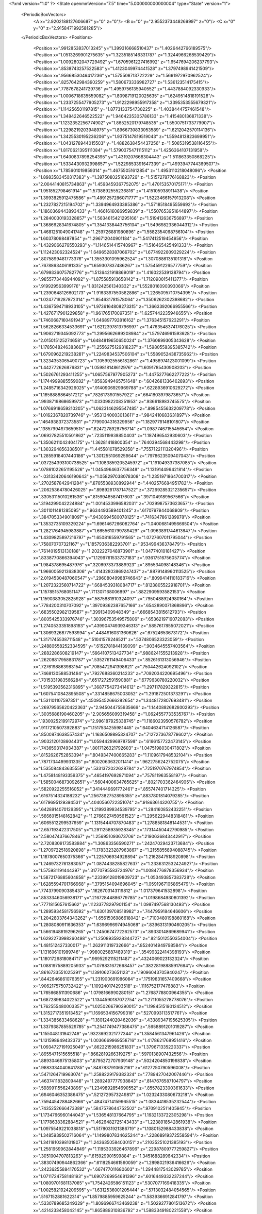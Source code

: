 <?xml version="1.0" ?>
<State openmmVersion="7.5" time="5.000000000000004" type="State" version="1">
	<PeriodicBoxVectors>
		<A x="2.9202188127606687" y="0" z="0"/>
		<B x="0" y="2.9552373448269997" z="0"/>
		<C x="0" y="0" z="2.9158471992581285"/>
	</PeriodicBoxVectors>
	<Positions>
		<Position x=".9912853837013245" y="1.399316668510437" z="1.4026442766189575"/>
		<Position x="1.0513269901275635" y="1.3235185146331787" z="1.3244966268539429"/>
		<Position x="1.0092802047729492" y="1.6705961227416992" z="1.6547694206237793"/>
		<Position x=".8538743257522583" y="1.4123049974441528" z="1.3797498941421509"/>
		<Position x=".9566853046417236" y="1.575508713722229" z="1.5691972970962524"/>
		<Position x=".8257642984390259" y="1.580673336982727" z="1.536123514175415"/>
		<Position x=".7787678241729736" y="1.4959756135940552" z="1.4437884092330933"/>
		<Position x="1.0006718635559082" y="1.8098719120025635" z="1.6249514818191528"/>
		<Position x="1.2337255477905273" y="1.9122298955917358" z="1.3395353555679321"/>
		<Position x="1.114256501197815" y="1.8773133754730225" z="1.4038444757461548"/>
		<Position x="1.348422646522522" y="1.9464235305786133" z="1.415480136871338"/>
		<Position x="1.1232352256774902" y="1.8652520179748535" z="1.5500751733779907"/>
		<Position x="1.2298219203948975" y="1.8966730833053589" z="1.6212042570114136"/>
		<Position x="1.3425530195236206" y="1.9375147819519043" z="1.5594813823699951"/>
		<Position x="1.0431278944015503" y="1.4882638454437256" z="1.5065319538116455"/>
		<Position x="1.8170621395111084" y="1.5790375471115112" z="1.4256364107131958"/>
		<Position x="1.6400837898254395" y="1.4319207668304443" z="1.511863350868225"/>
		<Position x="1.5334430932998657" y="1.5229853391647339" z="1.4993947744369507"/>
		<Position x="1.785601019859314" y="1.46755051612854" z="1.4953110218048096"/>
		<Position x="1.8983583450317383" y="1.3975080251693726" z="1.5157278776168823"/>
		<Position x="2.0044140815734863" y="1.4593459367752075" z="1.470153570175171"/>
		<Position x="1.951852798461914" y="1.5738892555236816" z="1.415105938911438"/>
		<Position x="1.3993825912475586" y="1.4891257286071777" z="1.5223466157913208"/>
		<Position x="1.2327827215194702" y="1.3394964933395386" z="1.5718518495559692"/>
		<Position x="1.1860369443893433" y="1.4661616086959839" z="1.5507653951644897"/>
		<Position x="1.2840030193328857" y="1.5634615421295166" z="1.519412636756897"/>
		<Position x="1.3686628341674805" y="1.3541338443756104" z="1.5496982336044312"/>
		<Position x="1.4681251049041748" y="1.259726881980896" z="1.5582354068756104"/>
		<Position x="1.60378098487854" y="1.296712040901184" z="1.5417412519454956"/>
		<Position x="1.4329066276550293" y="1.1146514415740967" z="1.516465425491333"/>
		<Position x="1.112423062324524" y="1.6496528387069702" z="1.6774922609329224"/>
		<Position x=".8075899481773376" y="1.3553301095962524" z="1.3070886135101318"/>
		<Position x=".7678863406181335" y="1.659307837486267" z="1.5754591226577759"/>
		<Position x=".6799336075782776" y="1.5136421918869019" z="1.416022539138794"/>
		<Position x=".9855773448944092" y="1.875585913658142" z="1.712090015411377"/>
		<Position x=".919929563999176" y="1.831242561340332" z="1.5528016090393066"/>
		<Position x="1.2390648126602173" y="1.9163397550582886" z="1.2265095710754395"/>
		<Position x="1.0247719287872314" y="1.854631781578064" z="1.3506262302398682"/>
		<Position x="1.4367594718933105" y="1.9736164808273315" z="1.3663392066955566"/>
		<Position x="1.4276717901229858" y="1.961765170097351" z="1.6257442235946655"/>
		<Position x="1.7460687160491943" y="1.646897792816162" z="1.376345157623291"/>
		<Position x="1.5628266334533691" y="1.6212397813796997" z="1.4763548374176025"/>
		<Position x="1.9062719345092773" y="1.2995662689208984" z="1.579746961593628"/>
		<Position x="2.015015125274658" y="1.6484819650650024" z="1.3760899305343628"/>
		<Position x="1.1785048246383667" y="1.2556275129318237" z="1.5980558395385742"/>
		<Position x="1.6790962219238281" y="1.2249834537506104" z="1.5589052438735962"/>
		<Position x="1.3234353065490723" y="1.1059925556182861" z="1.4958974123001099"/>
		<Position x="1.442772626876831" y="1.059818148612976" z="1.6091785430908203"/>
		<Position x="1.5026761293411255" y="1.0657567977905273" z="1.4475277662277222"/>
		<Position x="1.1744999885559082" y=".8563949465751648" z=".6042681336402893"/>
		<Position x="1.2485716342926025" y=".9140906929969788" z=".6228936910629272"/>
		<Position x="1.1858888864517212" y=".7826173901557922" z=".6641803979873657"/>
		<Position x=".9938719868659973" y="1.0330982208251953" z=".936618983745575"/>
		<Position x="1.0766918659210205" y="1.0623146295547485" z=".8985455632209778"/>
		<Position x="1.0162367820739746" y=".9531340003013611" z=".9842410683631897"/>
		<Position x=".1464938372373581" y=".7799004316329956" z="1.1829779148101807"/>
		<Position x=".13857994973659515" y=".8247278928756714" z="1.0987746715545654"/>
		<Position x=".06927825510501862" y=".7235119938850403" z="1.187496542930603"/>
		<Position x="1.3506211042404175" y="1.36281418800354" z=".7640394568443298"/>
		<Position x="1.303264856338501" y="1.445581078529358" z=".7557122111320496"/>
		<Position x="1.2855918407440186" y="1.3012551069259644" z=".7978623509407043"/>
		<Position x=".037254393100738525" y="1.1083859205245972" z="1.191049337387085"/>
		<Position x=".07861022651195526" y="1.0454964637756348" z="1.131914496421814"/>
		<Position x="-.03133420646190643" y="1.058297038078308" z="1.2351971864700317"/>
		<Position x=".2702587842941284" y=".8765538930892944" z=".4402576684951782"/>
		<Position x=".20625364780426025" y=".8989291787147522" z=".37269285321235657"/>
		<Position x=".33053115010261536" y=".8159948587417603" z=".3971049189567566"/>
		<Position x=".3194299042224884" y="1.0014533996582031" z=".7029987573623657"/>
		<Position x=".3011011481285095" y=".9634493589401245" z=".6170797944068909"/>
		<Position x=".3847053349018097" y=".9430694580078125" z=".7416347861289978"/>
		<Position x="1.3532735109329224" y="1.6961467266082764" z="1.0400681495666504"/>
		<Position x="1.2821764945983887" y="1.6655610799789429" z="1.0963891744613647"/>
		<Position x="1.4309825897216797" y="1.650816559791565" z="1.0727607011795044"/>
		<Position x=".758070707321167" y="1.1857936382293701" z=".953499436378479"/>
		<Position x=".7614019513130188" y="1.2022227048873901" z="1.04774010181427"/>
		<Position x=".8338770866394043" y="1.1299761533737183" z=".9361751675605774"/>
		<Position x="1.984378695487976" y=".3206973373889923" z=".895534098148346"/>
		<Position x="1.9660059213638306" y=".41432803869247437" z=".8879148960113525"/>
		<Position x="2.0194530487060547" y=".29608049988746643" z=".8099414110183716"/>
		<Position x="1.2072323560714722" y=".6684539318084717" z=".8123805522918701"/>
		<Position x="1.1578515768051147" y=".711307168006897" z=".8822909593582153"/>
		<Position x="1.1590383052825928" y=".5875881910324097" z=".7950488924980164"/>
		<Position x=".7784200310707092" y=".39709362387657166" z=".6542890071868896"/>
		<Position x=".6835502982139587" y=".39913409948349" z=".6668543815612793"/>
		<Position x=".8005425333976746" y=".30396753549575806" z=".6536219716072083"/>
		<Position x="1.2740533351898193" y=".43990474939346313" z=".5857617855072021"/>
		<Position x="1.3069326877593994" y=".4484916031360626" z=".67524653673172"/>
		<Position x="1.3171745538711548" y=".51041579246521" z=".5374806523323059"/>
		<Position x=".24880558252334595" y=".6152781844139099" z=".9034645557403564"/>
		<Position x=".2882286608219147" y=".5964107513427734" z=".9886241555213928"/>
		<Position x=".26208817958831787" y=".5352761149406433" z=".8526161313056946"/>
		<Position x=".7276198863983154" y=".7085472941398621" z=".750442624092102"/>
		<Position x=".7468130588531494" y=".7927688360214233" z=".7092034220695496"/>
		<Position x=".7015331983566284" y=".6517272591590881" z=".6779630780220032"/>
		<Position x="1.5195393562316895" y=".3687754273414612" z="1.297117829322815"/>
		<Position x="1.6075410842895508" y=".3314858675003052" z="1.291872501373291"/>
		<Position x="1.531101107597351" y=".45095452666282654" z="1.3448172807693481"/>
		<Position x=".26979565620422363" y="2.945044755935669" z="1.1440882682800293"/>
		<Position x=".3005688190460205" y="2.905656099319458" z="1.0624557733535767"/>
		<Position x=".19300252199172974" y="2.996187925338745" z="1.1186023950576782"/>
		<Position x=".9117210507392883" y="1.1517534255981445" z=".6404634714126587"/>
		<Position x=".8500874638557434" y="1.1636509895324707" z=".7127273678779602"/>
		<Position x=".9032120108604431" y="1.0594429969787598" z=".6166157722473145"/>
		<Position x=".7436593174934387" y=".8017126321792603" z="1.0475198030471802"/>
		<Position x=".8152626752853394" y=".8049347400665283" z="1.1109617948532104"/>
		<Position x=".7871734499931335" y=".8002063632011414" z=".9622756242752075"/>
		<Position x="1.535084843635559" y=".5331372022628784" z=".7251970767974854"/>
		<Position x="1.4758148193359375" y=".4654197692871094" z=".757811963558197"/>
		<Position x="1.5850046873092651" y=".5604400634765625" z=".8021703362464905"/>
		<Position x=".5820922255516052" y=".3414449691772461" z=".855747401714325"/>
		<Position x=".6167514324188232" y=".2567382752895355" z=".8837801814079285"/>
		<Position x=".6179695129394531" y=".4040560722351074" z=".91863614320755"/>
		<Position x=".6428914070129395" y="1.2199389934539795" z="1.284160852432251"/>
		<Position x=".5666015148162842" y="1.2766027450561523" z="1.2956229448318481"/>
		<Position x=".6065512299537659" y="1.1315444707870483" z="1.2788581848144531"/>
		<Position x="2.657193422317505" y="1.2911258935928345" z=".17314450442790985"/>
		<Position x="2.580474376678467" y="1.256951093673706" z=".2190636843442917"/>
		<Position x="2.7208309173583984" y="1.30863356590271" z=".24247029423713684"/>
		<Position x="1.2709722518920898" y="1.1783323287963867" z="1.2155855894088745"/>
		<Position x="1.1878007650375366" y="1.225706934928894" z="1.2162847518920898"/>
		<Position x="1.2469732761383057" y="1.0874438285827637" z="1.2336312532424927"/>
		<Position x="1.575931191444397" y=".31770795583724976" z="1.0084776878356934"/>
		<Position x="1.5872176885604858" y=".23399128019809723" z="1.053493857383728"/>
		<Position x="1.6285594701766968" y=".3795154094696045" z="1.0591967105865479"/>
		<Position x=".7743799090385437" y=".1626703143119812" z="1.017379641532898"/>
		<Position x=".8533346056938171" y=".21672844886779785" z="1.0198684930801392"/>
		<Position x=".7771815657615662" y=".11233778297901154" z="1.0987497568130493"/>
		<Position x="1.2895934581756592" y="1.630139708518982" z=".7447959184646606"/>
		<Position x="1.2042803764343262" y="1.6561506986618042" z=".7100480198860168"/>
		<Position x="1.2808080911636353" y="1.6396996974945068" z=".8396313190460205"/>
		<Position x="1.5661948919296265" y="1.2450674772262573" z=".8933014869689941"/>
		<Position x="1.6292273998260498" y="1.2508935928344727" z=".8215012550354004"/>
		<Position x="1.481512427330017" y="1.262911319732666" z=".8524014949798584"/>
		<Position x="1.131606101989746" y=".9980025887489319" z=".35499322414398193"/>
		<Position x="1.1801726818084717" y=".9695292115211487" z=".4324069023132324"/>
		<Position x="1.0881975889205933" y="1.078831672668457" z=".38228198885917664"/>
		<Position x=".8616733551025391" y="1.139106273651123" z=".19096043705940247"/>
		<Position x=".8442646861076355" y="1.231900691986084" z=".17519831657409668"/>
		<Position x=".9062175750732422" y="1.109240174293518" z=".1116752177476883"/>
		<Position x="1.765668511390686" y="1.0798166990280151" z="1.2768778800964355"/>
		<Position x="1.687289834022522" y="1.1344590187072754" z="1.2711055278778076"/>
		<Position x="1.762555480003357" y="1.0250266790390015" z="1.1984515190124512"/>
		<Position x="1.3152717351913452" y="1.1696534156799316" z=".5270993113517761"/>
		<Position x="1.334385633468628" y="1.1801244020462036" z=".43389347195625305"/>
		<Position x="1.3379387855529785" y="1.2541749477386475" z=".5658891201019287"/>
		<Position x="1.155048131942749" y=".9323692321777344" z="1.3584561347961426"/>
		<Position x="1.131598949432373" y="1.0036669969558716" z="1.4178621768951416"/>
		<Position x="1.0934727191925049" y=".8622215986251831" z="1.379671335220337"/>
		<Position x=".8955471515655518" y=".8662819266319275" z=".5970138907432556"/>
		<Position x=".8893046975135803" y=".8795272707939148" z=".5024204850196838"/>
		<Position x=".9883334040641785" y=".8487837910652161" z=".6127250790596008"/>
		<Position x=".5471264719963074" y="1.2588229179382324" z=".7789427042007446"/>
		<Position x=".4637411832809448" y="1.2892497777938843" z=".8147676587104797"/>
		<Position x=".5989911556243896" y="1.2349892854690552" z=".8557823300361633"/>
		<Position x=".6946046352386475" y=".5212729573249817" z="1.0232433080673218"/>
		<Position x=".7594454288482666" y=".48474714159965515" z="1.0834418535232544"/>
		<Position x=".7435252666473389" y=".5847578644752502" z=".9709102511405945"/>
		<Position x="1.1734766960144043" y="1.536548137664795" z="1.1632133722305298"/>
		<Position x="1.1778638362884521" y="1.4626482725143433" z="1.2238918542861938"/>
		<Position x="1.0975549221038818" y="1.5178031921386719" z="1.1080152988433838"/>
		<Position x="1.3485939502716064" y="1.1499807834625244" z=".22868919372558594"/>
		<Position x="1.3411810398101807" y="1.2436350584030151" z=".21035251021385193"/>
		<Position x="1.2581959962844849" y="1.1185303926467896" z=".22987809777259827"/>
		<Position x=".3051004707813263" y=".615929901599884" z="1.3451688289642334"/>
		<Position x=".38307490944862366" y=".6118254661560059" z="1.2898021936416626"/>
		<Position x=".24236255884170532" y=".667477011680603" z="1.2944817543029785"/>
		<Position x="1.0711724758148193" y="1.6907269954681396" z=".6016449332237244"/>
		<Position x="1.0809701681137085" y="1.7542426586151123" z=".5307077169418335"/>
		<Position x="1.0025821924209595" y="1.6312536001205444" z=".5713032484054565"/>
		<Position x=".5167152881622314" y="1.8579885959625244" z="1.5839366912841797"/>
		<Position x=".5330789685249329" y="1.8096966743469238" z="1.5029277801513672"/>
		<Position x=".4214233458042145" y="1.865889310836792" z="1.5883349180221558"/>
		<Position x="1.7012337446212769" y="2.9242069721221924" z="2.701442003250122"/>
		<Position x="1.7483887672424316" y="2.8988873958587646" z="2.622084379196167"/>
		<Position x="1.6686028242111206" y="3.012263298034668" z="2.6829044818878174"/>
		<Position x=".441789835691452" y=".7124738097190857" z=".30264851450920105"/>
		<Position x=".4343154728412628" y=".7878331542015076" z=".2441042959690094"/>
		<Position x=".38662272691726685" y=".6453351378440857" z=".2625074088573456"/>
		<Position x="1.6575969457626343" y="1.423944115638733" z=".048043426126241684"/>
		<Position x="1.7473260164260864" y="1.4388426542282104" z=".018226653337478638"/>
		<Position x="1.655224084854126" y="1.3311991691589355" z=".07160355150699615"/>
		<Position x=".19858373701572418" y=".9326748251914978" z="1.4186762571334839"/>
		<Position x=".17202691733837128" y=".8843992352485657" z="1.3404041528701782"/>
		<Position x=".11808802932500839" y=".9740749597549438" z="1.4498016834259033"/>
		<Position x=".24207532405853271" y="1.2941452264785767" z="1.2537717819213867"/>
		<Position x=".17307522892951965" y="1.2299537658691406" z="1.2370158433914185"/>
		<Position x=".23859219253063202" y="1.3090094327926636" z="1.348266363143921"/>
		<Position x="1.0688194036483765" y="1.925751805305481" z=".4259970188140869"/>
		<Position x="1.108642339706421" y="2.0127360820770264" z=".42918792366981506"/>
		<Position x="1.1080405712127686" y="1.8842039108276367" z=".34919995069503784"/>
		<Position x=".041830163449048996" y="1.4697169065475464" z=".29996177554130554"/>
		<Position x=".1245427280664444" y="1.4215738773345947" z=".30174756050109863"/>
		<Position x="-.009697787463665009" y="1.4315401315689087" z=".37102314829826355"/>
		<Position x="1.2301278114318848" y="1.7518696784973145" z=".2777966856956482"/>
		<Position x="1.2297593355178833" y="1.6699501276016235" z=".22828532755374908"/>
		<Position x="1.3198899030685425" y="1.760030746459961" z=".31002217531204224"/>
		<Position x="1.5053385496139526" y="1.8073878288269043" z=".7127590775489807"/>
		<Position x="1.4548825025558472" y="1.7276194095611572" z=".6968368887901306"/>
		<Position x="1.5686876773834229" y="1.7826688289642334" z=".7801250219345093"/>
		<Position x="1.488738775253296" y=".7570820450782776" z="1.673351764678955"/>
		<Position x="1.4096866846084595" y=".7039172053337097" z="1.6826564073562622"/>
		<Position x="1.502183437347412" y=".7637538313865662" z="1.5788158178329468"/>
		<Position x=".4375755190849304" y="1.0395373106002808" z="1.3224014043807983"/>
		<Position x=".41625937819480896" y=".9913288354873657" z="1.242502212524414"/>
		<Position x=".3538421392440796" y="1.0489407777786255" z="1.3678174018859863"/>
		<Position x=".3622683584690094" y="2.8653080463409424" z=".8766960501670837"/>
		<Position x=".351588636636734" y="2.7876439094543457" z=".8217729330062866"/>
		<Position x=".457022488117218" y="2.8756515979766846" z=".8854700326919556"/>
		<Position x="1.0019102096557617" y=".3452856242656708" z="1.041878581047058"/>
		<Position x="1.0436632633209229" y=".3833674490451813" z="1.1191364526748657"/>
		<Position x="1.0152342319488525" y=".4102975130081177" z=".9728986024856567"/>
		<Position x="1.2379411458969116" y=".6207480430603027" z="1.6318672895431519"/>
		<Position x="1.2498060464859009" y=".5257934331893921" z="1.6341406106948853"/>
		<Position x="1.1814266443252563" y=".6396717429161072" z="1.7067692279815674"/>
		<Position x="1.035231351852417" y="1.3349132537841797" z="2.8712081909179688"/>
		<Position x="1.074590802192688" y="1.2589521408081055" z="2.9141390323638916"/>
		<Position x="1.1065517663955688" y="1.3732640743255615" z="2.820169687271118"/>
		<Position x=".9588122367858887" y=".4476361870765686" z=".01391517836600542"/>
		<Position x=".947861909866333" y=".4117259681224823" z=".1019655242562294"/>
		<Position x=".8973729610443115" y=".5209357142448425" z=".010079444386065006"/>
		<Position x=".48237356543540955" y=".5155060291290283" z="1.1753418445587158"/>
		<Position x=".46500706672668457" y=".42301908135414124" z="1.1928600072860718"/>
		<Position x=".5502498745918274" y=".5148152112960815" z="1.107853651046753"/>
		<Position x=".46571704745292664" y=".7998438477516174" z=".7679211497306824"/>
		<Position x=".42011791467666626" y=".7161315083503723" z=".7592447996139526"/>
		<Position x=".5559176206588745" y=".7759411334991455" z=".789247989654541"/>
		<Position x=".6364831924438477" y=".6918010115623474" z=".4861634075641632"/>
		<Position x=".5579588413238525" y=".6723382472991943" z=".4350023865699768"/>
		<Position x=".6323580145835876" y=".7861966490745544" z=".501485288143158"/>
		<Position x="1.1388312578201294" y=".39587393403053284" z="1.4873487949371338"/>
		<Position x="1.0724010467529297" y=".34601929783821106" z="1.534928798675537"/>
		<Position x="1.215637445449829" y=".3387570381164551" z="1.4864567518234253"/>
		<Position x="1.0386863946914673" y=".45047494769096375" z=".778894305229187"/>
		<Position x="1.0887521505355835" y=".4264541268348694" z=".7009280920028687"/>
		<Position x=".9481760263442993" y=".4565908908843994" z=".7483524680137634"/>
		<Position x=".41302451491355896" y=".27053216099739075" z="1.222490906715393"/>
		<Position x=".4231351315975189" y=".20660105347633362" z="1.2930097579956055"/>
		<Position x=".32819366455078125" y=".2498091757297516" z="1.1832914352416992"/>
		<Position x=".6651970148086548" y=".04117147997021675" z=".014996596612036228"/>
		<Position x=".7035388946533203" y=".10851507633924484" z="-.041191089898347855"/>
		<Position x=".6518619060516357" y=".0848432183265686" z=".09912312030792236"/>
		<Position x=".45314738154411316" y=".2239254266023636" z=".37887123227119446"/>
		<Position x=".4743667244911194" y=".18437185883522034" z=".4634145498275757"/>
		<Position x=".5374962091445923" y=".2321406900882721" z=".3343728482723236"/>
		<Position x=".2620251178741455" y=".39410150051116943" z=".4486466646194458"/>
		<Position x=".30282288789749146" y=".46083855628967285" z=".3934739828109741"/>
		<Position x=".3229694366455078" y=".3203335106372833" z=".446118026971817"/>
		<Position x="1.3596423864364624" y=".7129063010215759" z="1.3850382566452026"/>
		<Position x="1.3117642402648926" y=".6463996767997742" z="1.4345041513442993"/>
		<Position x="1.3076614141464233" y=".792605996131897" z="1.395442247390747"/>
		<Position x="1.217774748802185" y=".15378570556640625" z=".6073980927467346"/>
		<Position x="1.2435510158538818" y=".24578243494033813" z=".6132718920707703"/>
		<Position x="1.257363200187683" y=".11281254142522812" z=".6843153834342957"/>
		<Position x=".24150604009628296" y=".34816059470176697" z=".7548964619636536"/>
		<Position x=".2901332378387451" y=".36929720640182495" z=".6752035617828369"/>
		<Position x=".2905274033546448" y=".27612948417663574" z=".7945290803909302"/>
		<Position x=".7361512184143066" y=".18413148820400238" z=".27529284358024597"/>
		<Position x=".80536288022995" y=".2492998242378235" z=".2641056776046753"/>
		<Position x=".7587087750434875" y=".13887667655944824" z=".3565669059753418"/>
		<Position x="1.363063931465149" y=".3492331802845001" z=".8434565663337708"/>
		<Position x="1.4388251304626465" y=".32858413457870483" z=".8981939554214478"/>
		<Position x="1.3082118034362793" y=".2709124982357025" z=".8478640913963318"/>
		<Position x=".4921620488166809" y=".36287516355514526" z=".07427152246236801"/>
		<Position x=".5549435615539551" y=".38391780853271484" z=".1433946192264557"/>
		<Position x=".517834484577179" y=".41855955123901367" z=".0007698843255639076"/>
		<Position x=".18152165412902832" y=".9263193011283875" z="1.692131519317627"/>
		<Position x=".22562487423419952" y="1.00011146068573" z="1.7342257499694824"/>
		<Position x=".21919885277748108" y=".9228261709213257" z="1.604207992553711"/>
		<Position x="1.0207068920135498" y=".766440749168396" z="1.1302753686904907"/>
		<Position x=".9999203085899353" y=".7824112176895142" z="1.2223360538482666"/>
		<Position x="1.0780318975448608" y=".6897954344749451" z="1.13156259059906"/>
		<Position x=".7640766501426697" y=".0369618721306324" z=".5103349089622498"/>
		<Position x=".6736834049224854" y=".01689678430557251" z=".5345994830131531"/>
		<Position x=".8053810596466064" y=".06438649445772171" z=".5922138094902039"/>
		<Position x=".7411791086196899" y=".7569364905357361" z="1.4318434000015259"/>
		<Position x=".7410803437232971" y=".8513485789299011" z="1.416074514389038"/>
		<Position x=".8279713988304138" y=".7387118339538574" z="1.4678610563278198"/>
		<Position x="1.2483339309692383" y="1.4626973867416382" z=".513230562210083"/>
		<Position x="1.2880089282989502" y="1.5328963994979858" z=".56480872631073"/>
		<Position x="1.1771302223205566" y="1.4298732280731201" z=".568138837814331"/>
		<Position x=".9216458797454834" y=".8330301642417908" z=".20998714864253998"/>
		<Position x=".8513847589492798" y=".896170973777771" z=".22544482350349426"/>
		<Position x="1.002103567123413" y=".8843334913253784" z=".21752741932868958"/>
		<Position x="1.1397416591644287" y=".6668027639389038" z=".33841487765312195"/>
		<Position x="1.051401138305664" y=".693668782711029" z=".3636437654495239"/>
		<Position x="1.19657564163208" y=".7355291247367859" z=".37318408489227295"/>
		<Position x=".4448834955692291" y=".9109982848167419" z="1.074067234992981"/>
		<Position x=".5319833159446716" y=".884592592716217" z="1.0444246530532837"/>
		<Position x=".3896767497062683" y=".8345990777015686" z="1.0574032068252563"/>
		<Position x="1.3613835573196411" y="1.4481502771377563" z=".2512459456920624"/>
		<Position x="1.4381024837493896" y="1.5029786825180054" z=".2676891088485718"/>
		<Position x="1.3210455179214478" y="1.4368833303451538" z=".33731696009635925"/>
		<Position x=".14237941801548004" y=".5813040733337402" z="1.5702308416366577"/>
		<Position x=".2158435881137848" y=".5946958661079407" z="1.510347604751587"/>
		<Position x=".11754398047924042" y=".4897231161594391" z="1.5576430559158325"/>
		<Position x="1.0536739826202393" y=".703285276889801" z="1.826207160949707"/>
		<Position x=".9638670086860657" y=".6708841919898987" z="1.819337010383606"/>
		<Position x="1.0444087982177734" y=".7931639552116394" z="1.8578031063079834"/>
		<Position x="1.4611517190933228" y=".8668003678321838" z=".11152757704257965"/>
		<Position x="1.5531232357025146" y=".846110463142395" z=".09493006765842438"/>
		<Position x="1.4604449272155762" y=".9609805941581726" z=".12861263751983643"/>
		<Position x="1.6154109239578247" y="1.566307783126831" z=".3181534707546234"/>
		<Position x="1.6918641328811646" y="1.5868241786956787" z=".3719707429409027"/>
		<Position x="1.6506587266921997" y="1.5165666341781616" z=".24435831606388092"/>
		<Position x="1.2287205457687378" y="1.0873643159866333" z=".7920181751251221"/>
		<Position x="1.230836033821106" y="1.1207703351974487" z=".702341616153717"/>
		<Position x="1.2972887754440308" y="1.0206177234649658" z=".7943874597549438"/>
		<Position x=".6482099890708923" y="1.3859227895736694" z=".5064799785614014"/>
		<Position x=".7336381673812866" y="1.423094630241394" z=".5284481048583984"/>
		<Position x=".6141765117645264" y="1.3531438112258911" z=".589724063873291"/>
		<Position x=".09303658455610275" y=".7114942073822021" z=".03685079514980316"/>
		<Position x=".058645982295274734" y=".7731221914291382" z=".10151610523462296"/>
		<Position x=".17441460490226746" y=".7516233325004578" z=".0063616205006837845"/>
		<Position x=".5018895864486694" y="1.1345609426498413" z=".4600287079811096"/>
		<Position x=".5313174724578857" y="1.218224048614502" z=".49603965878486633"/>
		<Position x=".4574317932128906" y="1.0913505554199219" z=".5329580903053284"/>
		<Position x=".9376980066299438" y="1.4678900241851807" z="1.041064739227295"/>
		<Position x=".9659219980239868" y="1.528072476387024" z=".9721895456314087"/>
		<Position x=".9068611264228821" y="1.3904073238372803" z=".9940769672393799"/>
		<Position x=".5857277512550354" y="1.6916790008544922" z=".5016005039215088"/>
		<Position x=".5622843503952026" y="1.7565988302230835" z=".43528205156326294"/>
		<Position x=".5041160583496094" y="1.6448923349380493" z=".5192883014678955"/>
		<Position x="1.4929684400558472" y="1.7969951629638672" z=".39477741718292236"/>
		<Position x="1.533990740776062" y="1.7129487991333008" z=".3743888735771179"/>
		<Position x="1.5199275016784668" y="1.8156707286834717" z=".48470377922058105"/>
		<Position x="1.9591296911239624" y="1.4207876920700073" z="2.895643949508667"/>
		<Position x="1.9920437335968018" y="1.3733606338500977" z="2.819291591644287"/>
		<Position x="2.004603385925293" y="1.5049760341644287" z="2.893038511276245"/>
		<Position x=".062494270503520966" y=".16248491406440735" z="1.0714728832244873"/>
		<Position x=".06368279457092285" y=".10846537351608276" z=".9924615025520325"/>
		<Position x="-.016919467598199844" y=".1356600970029831" z="1.117691993713379"/>
		<Position x="1.6331466436386108" y="1.1741307973861694" z=".4356624186038971"/>
		<Position x="1.7092323303222656" y="1.2269762754440308" z=".4115658104419708"/>
		<Position x="1.5777043104171753" y="1.1749082803726196" z=".3576377034187317"/>
		<Position x=".41175568103790283" y="1.4587483406066895" z="1.123809814453125"/>
		<Position x=".46334749460220337" y="1.4449591636657715" z="1.203248143196106"/>
		<Position x=".32689255475997925" y="1.4188872575759888" z="1.1430879831314087"/>
		<Position x=".9689435958862305" y="1.4287482500076294" z="2.5997307300567627"/>
		<Position x="1.0095338821411133" y="1.5095903873443604" z="2.568437337875366"/>
		<Position x="1.0399359464645386" y="1.3645433187484741" z="2.5993564128875732"/>
		<Position x=".7085270285606384" y="1.420119285583496" z=".24498245120048523"/>
		<Position x=".6775937080383301" y="1.4152891635894775" z=".33543747663497925"/>
		<Position x=".771510124206543" y="1.4921987056732178" z=".24497438967227936"/>
		<Position x=".37629324197769165" y=".9174076318740845" z=".1626322865486145"/>
		<Position x=".34399551153182983" y=".9998119473457336" z=".19908367097377777"/>
		<Position x=".4062082767486572" y=".9401931762695312" z=".07460826635360718"/>
		<Position x="1.1561498641967773" y=".5253908634185791" z="1.2285940647125244"/>
		<Position x="1.2430328130722046" y=".5646337866783142" z="1.2200106382369995"/>
		<Position x="1.164750337600708" y=".46371275186538696" z="1.3012863397598267"/>
		<Position x="1.2064412832260132" y=".38060036301612854" z=".2814764976501465"/>
		<Position x="1.243300199508667" y=".4340802729129791" z=".21116553246974945"/>
		<Position x="1.2568284273147583" y=".4049965739250183" z=".3591184616088867"/>
		<Position x="1.0436289310455322" y="1.3917573690414429" z=".6907668113708496"/>
		<Position x="1.0333824157714844" y="1.297282338142395" z=".6792861223220825"/>
		<Position x=".9623107314109802" y="1.4290313720703125" z=".6567033529281616"/>
		<Position x=".8724889159202576" y=".5700689554214478" z=".4812740683555603"/>
		<Position x=".8034343719482422" y=".6332714557647705" z=".5012550950050354"/>
		<Position x=".8809000849723816" y=".5177185535430908" z=".5609672665596008"/>
		<Position x="1.0173059701919556" y=".7067574858665466" z="1.4496946334838867"/>
		<Position x="1.094279408454895" y=".6788598299026489" z="1.499284267425537"/>
		<Position x=".9760231375694275" y=".6251211166381836" z="1.4215246438980103"/>
		<Position x="1.2183164358139038" y=".11229723691940308" z=".33623602986335754"/>
		<Position x="1.1495201587677002" y=".17022037506103516" z=".303459495306015"/>
		<Position x="1.2240018844604492" y=".1322660595178604" z=".4296771287918091"/>
		<Position x=".8990672826766968" y="1.653846025466919" z=".22660866379737854"/>
		<Position x=".8851274251937866" y="1.7483506202697754" z=".23268041014671326"/>
		<Position x=".9758549928665161" y="1.6444873809814453" z=".17023149132728577"/>
		<Position x=".9756360650062561" y="2.87359619140625" z=".29203084111213684"/>
		<Position x=".910916805267334" y="2.908484935760498" z=".35332128405570984"/>
		<Position x="1.0583763122558594" y="2.9132027626037598" z=".3193747103214264"/>
		<Position x="1.3494328260421753" y=".20371317863464355" z="1.437751054763794"/>
		<Position x="1.4011621475219727" y=".2476123571395874" z="1.370228886604309"/>
		<Position x="1.3523895740509033" y=".11108185350894928" z="1.4138133525848389"/>
		<Position x="1.4229596853256226" y=".8993780612945557" z=".829118013381958"/>
		<Position x="1.4288439750671387" y=".8041582703590393" z=".836920440196991"/>
		<Position x="1.5104162693023682" y=".9266323447227478" z=".8013532757759094"/>
		<Position x=".49396610260009766" y="1.2580701112747192" z=".2144889533519745"/>
		<Position x=".4910188913345337" y="1.1798710823059082" z=".2696119248867035"/>
		<Position x=".5835806727409363" y="1.2904623746871948" z=".22355963289737701"/>
		<Position x=".277869313955307" y=".524091362953186" z=".21565696597099304"/>
		<Position x=".2639923095703125" y=".4542895257472992" z=".15164563059806824"/>
		<Position x=".19114059209823608" y=".5625252723693848" z=".2284349948167801"/>
		<Position x=".3601981997489929" y="2.701246976852417" z=".6475414633750916"/>
		<Position x=".40562203526496887" y="2.7531931400299072" z=".5812044739723206"/>
		<Position x=".2672460675239563" y="2.714998245239258" z=".6292896866798401"/>
		<Position x="2.773876428604126" y="1.3119243383407593" z=".4609698951244354"/>
		<Position x="2.7366838455200195" y="1.2378178834915161" z=".5087952613830566"/>
		<Position x="2.765955686569214" y="1.3858247995376587" z=".521288275718689"/>
		<Position x=".09656345099210739" y="1.402806282043457" z="1.7599952220916748"/>
		<Position x=".14062254130840302" y="1.3567776679992676" z="1.8314268589019775"/>
		<Position x=".11287830770015717" y="1.495487928390503" z="1.7774949073791504"/>
		<Position x=".3002532124519348" y="1.6398546695709229" z="1.7120267152786255"/>
		<Position x=".3822074234485626" y="1.5905042886734009" z="1.715245008468628"/>
		<Position x=".3081151247024536" y="1.7040596008300781" z="1.7825833559036255"/>
		<Position x=".6851352453231812" y="1.4672558307647705" z="2.641710042953491"/>
		<Position x=".6553267240524292" y="1.4162278175354004" z="2.566411256790161"/>
		<Position x=".776678740978241" y="1.4874091148376465" z="2.6223204135894775"/>
		<Position x="1.3339418172836304" y="1.652952790260315" z="2.6416432857513428"/>
		<Position x="1.4075161218643188" y="1.6221235990524292" z="2.6945459842681885"/>
		<Position x="1.347987413406372" y="1.7473002672195435" z="2.6336684226989746"/>
		<Position x="2.893958806991577" y="1.0742210149765015" z="1.505069613456726"/>
		<Position x="2.8469226360321045" y="1.0641505718231201" z="1.5878252983093262"/>
		<Position x="2.837608575820923" y="1.0321074724197388" z="1.4401586055755615"/>
		<Position x=".7914371490478516" y="1.2158753871917725" z="2.8256213665008545"/>
		<Position x=".760672926902771" y="1.2818201780319214" z="2.763434886932373"/>
		<Position x=".873910665512085" y="1.2510850429534912" z="2.859098434448242"/>
		<Position x=".5901979207992554" y="1.0699819326400757" z="1.563481330871582"/>
		<Position x=".6154242753982544" y=".9801405668258667" z="1.5847997665405273"/>
		<Position x=".6159054040908813" y="1.0810484886169434" z="1.4719445705413818"/>
		<Position x="1.1413347721099854" y=".9819634556770325" z="2.62156081199646"/>
		<Position x="1.099510669708252" y=".9512922763824463" z="2.541109800338745"/>
		<Position x="1.2109549045562744" y="1.0404388904571533" z="2.591627597808838"/>
		<Position x="2.855499505996704" y=".8317613005638123" z="1.710485577583313"/>
		<Position x="2.95013165473938" y=".8403850197792053" z="1.6989659070968628"/>
		<Position x="2.843057155609131" y=".8286309838294983" z="1.8053418397903442"/>
		<Position x=".7501758337020874" y=".9880477786064148" z=".3921387195587158"/>
		<Position x=".7844125628471375" y="1.0285016298294067" z=".31242892146110535"/>
		<Position x=".6575840711593628" y="1.0122812986373901" z=".3934868574142456"/>
		<Position x=".6295966506004333" y=".5022257566452026" z="1.3977138996124268"/>
		<Position x=".656806230545044" y=".593993604183197" z="1.3969334363937378"/>
		<Position x=".572490394115448" y=".4934766888618469" z="1.3213945627212524"/>
		<Position x=".6876128911972046" y=".5215319991111755" z=".23074688017368317"/>
		<Position x=".6958019137382507" y=".5486012101173401" z=".3221936821937561"/>
		<Position x=".6766307950019836" y=".6033981442451477" z=".1823769360780716"/>
		<Position x="1.1077171564102173" y=".9648315906524658" z="1.766988754272461"/>
		<Position x="1.1772489547729492" y=".8991541862487793" z="1.770747184753418"/>
		<Position x="1.1292753219604492" y="1.0266281366348267" z="1.836836814880371"/>
		<Position x=".49680614471435547" y=".37029290199279785" z="1.5952558517456055"/>
		<Position x=".5749590992927551" y=".3528720736503601" z="1.647705316543579"/>
		<Position x=".5305910706520081" y=".3925080895423889" z="1.5084954500198364"/>
		<Position x=".8659926652908325" y=".3959498703479767" z="1.3127118349075317"/>
		<Position x=".8923876881599426" y=".3349154591560364" z="1.38156259059906"/>
		<Position x=".7810230851173401" y=".4293196201324463" z="1.341503381729126"/>
		<Position x=".8378362655639648" y="1.004909634590149" z="1.3703844547271729"/>
		<Position x=".8999578952789307" y="1.037739634513855" z="1.305381178855896"/>
		<Position x=".8654674291610718" y="1.0454201698303223" z="1.4525898694992065"/>
		<Position x="1.4265239238739014" y=".9578714966773987" z="1.8824193477630615"/>
		<Position x="1.4253857135772705" y=".9002944827079773" z="1.9588779211044312"/>
		<Position x="1.4806358814239502" y=".9116716980934143" z="1.8183897733688354"/>
		<Position x="1.0413212776184082" y="1.1149296760559082" z="1.535233974456787"/>
		<Position x="1.1119980812072754" y="1.1791772842407227" z="1.5289607048034668"/>
		<Position x="1.0540848970413208" y="1.073465347290039" z="1.6205575466156006"/>
		<Position x=".2592006325721741" y=".3865829110145569" z="1.7413464784622192"/>
		<Position x=".21922597289085388" y=".4682941436767578" z="1.711553692817688"/>
		<Position x=".3356545567512512" y=".3752811551094055" z="1.684871792793274"/>
		<Position x=".5731956362724304" y=".05477346107363701" z="1.3581914901733398"/>
		<Position x=".6322775483131409" y=".00534529983997345" z="1.3013715744018555"/>
		<Position x=".6262670159339905" y=".12761466205120087" z="1.3904391527175903"/>
		<Position x=".9054515361785889" y=".33597782254219055" z="1.6668974161148071"/>
		<Position x=".9553517699241638" y=".32582661509513855" z="1.747948169708252"/>
		<Position x=".8661436438560486" y=".4229924976825714" z="1.6736538410186768"/>
		<Position x="1.3507487773895264" y=".3597525954246521" z="1.6800187826156616"/>
		<Position x="1.2943150997161865" y=".29193514585494995" z="1.7171448469161987"/>
		<Position x="1.3968223333358765" y=".3160702586174011" z="1.6083848476409912"/>
		<Position x="1.2318520545959473" y=".1123608946800232" z="1.7791045904159546"/>
		<Position x="1.1964746713638306" y=".07112888991832733" z="1.7002967596054077"/>
		<Position x="1.159153699874878" y=".16402935981750488" z="1.813855528831482"/>
		<Position x=".15211158990859985" y=".05543658882379532" z="1.8742897510528564"/>
		<Position x=".17683196067810059" y=".09512275457382202" z="1.7907660007476807"/>
		<Position x=".23070065677165985" y=".008907008916139603" z="1.9029442071914673"/>
		<Position x=".7439809441566467" y=".14981742203235626" z="1.5651209354400635"/>
		<Position x=".762702465057373" y=".07002749294042587" z="1.6145718097686768"/>
		<Position x=".8176028728485107" y=".20785808563232422" z="1.5844448804855347"/>
		<Position x=".5099819898605347" y="1.805147647857666" z=".07391493767499924"/>
		<Position x=".581687331199646" y="1.8601549863815308" z=".0423736609518528"/>
		<Position x=".5430100560188293" y="1.7156744003295898" z=".06579078733921051"/>
		<Position x=".368348091840744" y="1.4935367107391357" z=".23844946920871735"/>
		<Position x=".42971086502075195" y="1.5358123779296875" z=".2985301911830902"/>
		<Position x=".4050392210483551" y="1.406295895576477" z=".22412776947021484"/>
		<Position x="2.789024829864502" y="1.3356640338897705" z="1.1197123527526855"/>
		<Position x="2.807804822921753" y="1.2420052289962769" z="1.1135764122009277"/>
		<Position x="2.8543078899383545" y="1.3692576885223389" z="1.1811282634735107"/>
		<Position x="1.6698850393295288" y="1.8339886665344238" z="1.2411651611328125"/>
		<Position x="1.6678929328918457" y="1.8506629467010498" z="1.3354005813598633"/>
		<Position x="1.6675901412963867" y="1.7385941743850708" z="1.233619213104248"/>
		<Position x="1.6209046840667725" y="1.1787854433059692" z="1.8489512205123901"/>
		<Position x="1.6281018257141113" y="1.1005356311798096" z="1.7942932844161987"/>
		<Position x="1.5284409523010254" y="1.2030521631240845" z="1.8440630435943604"/>
		<Position x="1.853887677192688" y="1.0486232042312622" z=".2195018231868744"/>
		<Position x="1.9353857040405273" y="1.0971477031707764" z=".20662684738636017"/>
		<Position x="1.868591547012329" y=".9977429509162903" z=".2992345690727234"/>
		<Position x="1.8707401752471924" y=".9628735184669495" z=".5412910580635071"/>
		<Position x="1.7891573905944824" y=".9708136320114136" z=".5907230973243713"/>
		<Position x="1.9393962621688843" y=".982887864112854" z=".6049154996871948"/>
		<Position x="1.5483324527740479" y="1.204992413520813" z="1.18520987033844"/>
		<Position x="1.5539088249206543" y="1.2016831636428833" z="1.089709758758545"/>
		<Position x="1.4544305801391602" y="1.20508873462677" z="1.2037774324417114"/>
		<Position x="1.723721981048584" y=".822175920009613" z=".0363476499915123"/>
		<Position x="1.7469573020935059" y=".7450727820396423" z="-.015397295355796814"/>
		<Position x="1.7708488702774048" y=".8942357897758484" z="-.005470361560583115"/>
		<Position x="1.2543214559555054" y=".47742074728012085" z="2.9431447982788086"/>
		<Position x="1.3089178800582886" y=".4181281328201294" z="2.891512155532837"/>
		<Position x="1.1648961305618286" y=".4586542248725891" z="2.9146273136138916"/>
		<Position x="1.6029921770095825" y=".9455392956733704" z=".5934502482414246"/>
		<Position x="1.545316219329834" y=".8856706023216248" z=".5460000038146973"/>
		<Position x="1.5963306427001953" y="1.0282061100006104" z=".5456575155258179"/>
		<Position x=".038990121334791183" y="1.093854546546936" z=".7442712187767029"/>
		<Position x=".04844103753566742" y="1.1887173652648926" z=".7356665134429932"/>
		<Position x=".12675660848617554" y="1.0593986511230469" z=".7277740836143494"/>
		<Position x="1.6592884063720703" y=".5186822414398193" z="1.5893806219100952"/>
		<Position x="1.7259747982025146" y=".5822665095329285" z="1.5634522438049316"/>
		<Position x="1.7088563442230225" y=".4405084252357483" z="1.6137568950653076"/>
		<Position x="1.4671363830566406" y=".25638678669929504" z="2.848419189453125"/>
		<Position x="1.5573214292526245" y=".2883530259132385" z="2.851091146469116"/>
		<Position x="1.4574165344238281" y=".20523294806480408" z="2.9287381172180176"/>
		<Position x="1.4549134969711304" y=".7787266969680786" z=".3996497392654419"/>
		<Position x="1.4962984323501587" y=".6927675604820251" z=".39186325669288635"/>
		<Position x="1.457664132118225" y=".8148022294044495" z=".31103086471557617"/>
		<Position x="1.7154291868209839" y=".6459172368049622" z=".9246395826339722"/>
		<Position x="1.8103086948394775" y=".6459689736366272" z=".9119823575019836"/>
		<Position x="1.6983962059020996" y=".7230061292648315" z=".9787644743919373"/>
		<Position x="1.5840394496917725" y=".6971089243888855" z="1.2249901294708252"/>
		<Position x="1.5205488204956055" y=".7514262199401855" z="1.2716902494430542"/>
		<Position x="1.5306142568588257" y=".6365001201629639" z="1.173661470413208"/>
		<Position x=".06189383938908577" y=".31101179122924805" z="1.5283011198043823"/>
		<Position x=".13913610577583313" y=".25449231266975403" z="1.5295257568359375"/>
		<Position x="-.007171185687184334" y=".25645264983177185" z="1.4906761646270752"/>
		<Position x="2.0161867141723633" y=".3893301486968994" z="1.4310301542282104"/>
		<Position x="1.999515175819397" y=".48357129096984863" z="1.4293034076690674"/>
		<Position x="1.9543225765228271" y=".35519421100616455" z="1.4956049919128418"/>
		<Position x="1.5724928379058838" y=".5272719860076904" z=".4332697093486786"/>
		<Position x="1.560490608215332" y=".5335119962692261" z=".5280290246009827"/>
		<Position x="1.6089626550674438" y=".43986499309539795" z=".4194028377532959"/>
		<Position x=".44607263803482056" y=".1671563982963562" z=".6684591174125671"/>
		<Position x=".4603644609451294" y=".07350355386734009" z=".6821414232254028"/>
		<Position x=".4999523162841797" y=".2096562683582306" z=".7351903915405273"/>
		<Position x=".10130142420530319" y=".738309919834137" z=".6441134214401245"/>
		<Position x=".1341560184955597" y=".7342917919158936" z=".7339285016059875"/>
		<Position x=".17740589380264282" y=".7635387778282166" z=".5918263792991638"/>
		<Position x="1.8594751358032227" y=".33858928084373474" z="1.6570371389389038"/>
		<Position x="1.874340295791626" y=".3923044204711914" z="1.7348575592041016"/>
		<Position x="1.8048548698425293" y=".26627951860427856" z="1.6878632307052612"/>
		<Position x="1.9137498140335083" y=".09233204275369644" z=".05639514699578285"/>
		<Position x="1.9692351818084717" y=".07815119624137878" z="-.02030293457210064"/>
		<Position x="1.919400691986084" y=".18642476201057434" z=".0730368047952652"/>
		<Position x=".14271661639213562" y=".07563487440347672" z=".39179083704948425"/>
		<Position x=".14443433284759521" y=".05371207743883133" z=".298630952835083"/>
		<Position x=".11494117975234985" y=".16719955205917358" z=".3943895399570465"/>
		<Position x="1.1689884662628174" y="2.190624713897705" z=".8414141535758972"/>
		<Position x="1.1704738140106201" y="2.094935178756714" z=".8395153880119324"/>
		<Position x="1.2481952905654907" y="2.216792106628418" z=".7944686412811279"/>
		<Position x="2.916656255722046" y=".36201879382133484" z=".855243980884552"/>
		<Position x="3.000969886779785" y=".37425169348716736" z=".8116106390953064"/>
		<Position x="2.93891978263855" y=".3241864740848541" z=".9403048753738403"/>
		<Position x=".4864690899848938" y="1.4255012273788452" z="1.4040577411651611"/>
		<Position x=".456220805644989" y="1.508475661277771" z="1.4409711360931396"/>
		<Position x=".4399440288543701" y="1.3585460186004639" z="1.45420503616333"/>
		<Position x=".5334196090698242" y="1.7066560983657837" z="1.3445789813995361"/>
		<Position x=".6152143478393555" y="1.6988394260406494" z="1.2954788208007812"/>
		<Position x=".4667057394981384" y="1.7222800254821777" z="1.2777398824691772"/>
		<Position x="1.385718822479248" y=".5307103991508484" z="1.0900893211364746"/>
		<Position x="1.3419572114944458" y=".5612122416496277" z="1.0106104612350464"/>
		<Position x="1.400222659111023" y=".43728235363960266" z="1.075150966644287"/>
		<Position x=".007327984552830458" y="1.8159905672073364" z=".8762665390968323"/>
		<Position x=".045770950615406036" y="1.7682543992996216" z=".8027429580688477"/>
		<Position x="-.0586610808968544" y="1.7563915252685547" z=".9117024540901184"/>
		<Position x=".2660713791847229" y="1.7652027606964111" z="1.1340395212173462"/>
		<Position x=".20338647067546844" y="1.7379792928695679" z="1.20106041431427"/>
		<Position x=".23120862245559692" y="1.847898244857788" z="1.1007473468780518"/>
		<Position x=".7733546495437622" y="1.661316990852356" z="1.1592397689819336"/>
		<Position x=".8442872762680054" y="1.6056188344955444" z="1.1271681785583496"/>
		<Position x=".712257444858551" y="1.6670513153076172" z="1.0857784748077393"/>
		<Position x=".03427504748106003" y="1.3775469064712524" z=".7512064576148987"/>
		<Position x=".06966839730739594" y="1.4295867681503296" z=".8233277797698975"/>
		<Position x="-.04339722916483879" y="1.4256967306137085" z=".7227296233177185"/>
		<Position x=".24011105298995972" y="1.30672287940979" z=".4988984167575836"/>
		<Position x=".2087729573249817" y="1.2768456935882568" z=".5842658281326294"/>
		<Position x=".26844659447669983" y="1.396904706954956" z=".513953447341919"/>
		<Position x=".29934531450271606" y="1.2051407098770142" z=".9233677387237549"/>
		<Position x=".3330243229866028" y="1.1286115646362305" z=".8767701387405396"/>
		<Position x=".29253455996513367" y="1.1766700744628906" z="1.0145014524459839"/>
		<Position x="1.1032301187515259" y=".11632390320301056" z=".9102110862731934"/>
		<Position x="1.0641334056854248" y=".15964478254318237" z=".9860864281654358"/>
		<Position x="1.1621705293655396" y=".050867535173892975" z=".9476784467697144"/>
		<Position x="1.6692606210708618" y=".10026388615369797" z="1.1539453268051147"/>
		<Position x="1.6690438985824585" y=".1278751790523529" z="1.2455962896347046"/>
		<Position x="1.7575860023498535" y=".06640900671482086" z="1.139289379119873"/>
		<Position x="1.9247984886169434" y=".0104747349396348" z=".6426056027412415"/>
		<Position x="1.8304190635681152" y=".009296332485973835" z=".6266855001449585"/>
		<Position x="1.956855297088623" y=".08469555526971817" z=".5913615822792053"/>
		<Position x=".7230281233787537" y="2.5707027912139893" z=".5671799778938293"/>
		<Position x=".8116346001625061" y="2.5475921630859375" z=".539303183555603"/>
		<Position x=".6661033034324646" y="2.5123143196105957" z=".5170534253120422"/>
		<Position x=".4536241590976715" y="2.871325731277466" z=".44507282972335815"/>
		<Position x=".4743456542491913" y="2.8257863521575928" z=".36346954107284546"/>
		<Position x=".39757609367370605" y="2.9441699981689453" z=".4183395504951477"/>
		<Position x=".9622346758842468" y=".14723341166973114" z=".6754593253135681"/>
		<Position x="1.0437901020050049" y=".14749309420585632" z=".6253498196601868"/>
		<Position x=".9900527000427246" y=".13747479021549225" z=".7665265798568726"/>
		<Position x="1.3478333950042725" y="2.9128379821777344" z=".9049193263053894"/>
		<Position x="1.342358112335205" y="2.8180510997772217" z=".9170767068862915"/>
		<Position x="1.4217966794967651" y="2.9251697063446045" z=".8454240560531616"/>
		<Position x="1.4573580026626587" y=".17894403636455536" z=".19232742488384247"/>
		<Position x="1.3760502338409424" y=".21056494116783142" z=".23171617090702057"/>
		<Position x="1.454269528388977" y=".08397318422794342" z=".2038736343383789"/>
		<Position x=".11713314056396484" y="1.7489386796951294" z=".6287822723388672"/>
		<Position x=".19589467346668243" y="1.802993893623352" z=".6227014064788818"/>
		<Position x=".04893779754638672" y="1.8010375499725342" z=".5863862037658691"/>
		<Position x=".37723779678344727" y="2.841472625732422" z=".16593660414218903"/>
		<Position x=".4232155680656433" y="2.8205628395080566" z=".08462768793106079"/>
		<Position x=".35295790433883667" y="2.9336068630218506" z=".15676546096801758"/>
		<Position x=".9365237355232239" y=".3595535457134247" z=".26672154664993286"/>
		<Position x="1.0287394523620605" y=".36041000485420227" z=".29237017035484314"/>
		<Position x=".8997181057929993" y=".4382721781730652" z=".3068593740463257"/>
		<Position x=".7897002696990967" y="1.9230047464370728" z=".21891915798187256"/>
		<Position x=".7897566556930542" y="1.9820131063461304" z=".2942871153354645"/>
		<Position x=".8615971803665161" y="1.9541982412338257" z=".16396360099315643"/>
		<Position x="1.5777982473373413" y="2.0267839431762695" z=".5657945275306702"/>
		<Position x="1.5576657056808472" y="1.946696400642395" z=".6141990423202515"/>
		<Position x="1.634568452835083" y="1.9979896545410156" z=".4943077564239502"/>
		<Position x=".2842381000518799" y=".12228388339281082" z="1.5579441785812378"/>
		<Position x=".28713998198509216" y=".031068433076143265" z="1.52907133102417"/>
		<Position x=".3734776973724365" y=".1411098688840866" z="1.5869991779327393"/>
		<Position x=".595060408115387" y="2.836604356765747" z="1.5892583131790161"/>
		<Position x=".5120832920074463" y="2.791168689727783" z="1.5746737718582153"/>
		<Position x=".5852408409118652" y="2.9199013710021973" z="1.5431336164474487"/>
		<Position x=".18955369293689728" y="1.7037760019302368" z=".22624188661575317"/>
		<Position x=".1352555751800537" y="1.6252281665802002" z=".23289601504802704"/>
		<Position x=".2784469425678253" y="1.6705193519592285" z=".21381989121437073"/>
		<Position x="2.7799594402313232" y=".8592327237129211" z=".7574707269668579"/>
		<Position x="2.8190863132476807" y=".9463714957237244" z=".7636542916297913"/>
		<Position x="2.834517002105713" y=".8128823637962341" z=".6939297914505005"/>
		<Position x="2.0498929023742676" y=".7722932696342468" z="1.1476001739501953"/>
		<Position x="2.0879268646240234" y=".8464863896369934" z="1.1946227550506592"/>
		<Position x="2.0966076850891113" y=".6959189772605896" z="1.18146812915802"/>
		<Position x="2.0112762451171875" y="1.3238271474838257" z=".49844446778297424"/>
		<Position x="1.9633328914642334" y="1.4053593873977661" z=".4837384819984436"/>
		<Position x="2.0171689987182617" y="1.2834959030151367" z=".41183626651763916"/>
		<Position x="1.8002431392669678" y=".6499813795089722" z=".6303262710571289"/>
		<Position x="1.803740382194519" y=".7455770969390869" z=".6337252259254456"/>
		<Position x="1.7115628719329834" y=".6281759142875671" z=".6590082049369812"/>
		<Position x="1.9885457754135132" y=".9035133123397827" z=".8062434196472168"/>
		<Position x="2.069719076156616" y=".8528960347175598" z=".8029121160507202"/>
		<Position x="2.0130186080932617" y=".985292375087738" z=".8495514392852783"/>
		<Position x="2.5709121227264404" y="1.0605189800262451" z=".8848176598548889"/>
		<Position x="2.4767074584960938" y="1.0566776990890503" z=".868294358253479"/>
		<Position x="2.5983834266662598" y="1.1443754434585571" z=".8477264642715454"/>
		<Position x="2.438668966293335" y=".27852195501327515" z=".6516991853713989"/>
		<Position x="2.40901780128479" y=".3617733120918274" z=".61492520570755"/>
		<Position x="2.398693799972534" y=".21196219325065613" z=".5957162380218506"/>
		<Position x="2.195045232772827" y=".7120622396469116" z=".7625471949577332"/>
		<Position x="2.287212610244751" y=".7378846406936646" z=".763385534286499"/>
		<Position x="2.186413288116455" y=".6564249396324158" z=".6851372122764587"/>
		<Position x="2.5033576488494873" y=".7177057862281799" z=".7130864262580872"/>
		<Position x="2.5831587314605713" y=".7704610824584961" z=".7097746133804321"/>
		<Position x="2.4658420085906982" y=".7254037261009216" z=".6253616213798523"/>
		<Position x="2.1569137573242188" y=".3144400715827942" z="1.1025229692459106"/>
		<Position x="2.2158217430114746" y=".24318362772464752" z="1.0777302980422974"/>
		<Position x="2.093867778778076" y=".31955432891845703" z="1.0306802988052368"/>
		<Position x="2.330110788345337" y="1.00531804561615" z="1.0621336698532104"/>
		<Position x="2.2792108058929443" y="1.066793441772461" z="1.0092915296554565"/>
		<Position x="2.416260004043579" y="1.046244502067566" z="1.0702359676361084"/>
		<Position x="2.500119924545288" y=".42106717824935913" z=".9385501146316528"/>
		<Position x="2.485682964324951" y=".44566482305526733" z="1.0299221277236938"/>
		<Position x="2.445430278778076" y=".3435792624950409" z=".9256283044815063"/>
		<Position x="2.025193929672241" y="1.1482101678848267" z="1.2994496822357178"/>
		<Position x="2.047189950942993" y="1.121161699295044" z="1.3885949850082397"/>
		<Position x="1.9295090436935425" y="1.1473106145858765" z="1.2970175743103027"/>
		<Position x="2.258601188659668" y="1.373015284538269" z=".014243632555007935"/>
		<Position x="2.3308167457580566" y="1.3127262592315674" z=".03192048519849777"/>
		<Position x="2.213163137435913" y="1.3346927165985107" z="-.0607835128903389"/>
		<Position x="2.616790533065796" y=".07037278264760971" z=".9179803133010864"/>
		<Position x="2.6640594005584717" y=".04523380100727081" z=".9973276853561401"/>
		<Position x="2.639580488204956" y=".1623724102973938" z=".9046007990837097"/>
		<Position x=".2125822752714157" y="1.113452434539795" z=".29187527298927307"/>
		<Position x=".1465912014245987" y="1.0957328081130981" z=".3589089512825012"/>
		<Position x=".27076125144958496" y="1.1780378818511963" z=".33195313811302185"/>
		<Position x="-.002091303700581193" y=".34173616766929626" z=".40337371826171875"/>
		<Position x=".08606937527656555" y=".37863796949386597" z=".4086906611919403"/>
		<Position x="-.06010197103023529" y=".4151883125305176" z=".4234202206134796"/>
		<Position x="2.337663412094116" y="1.0303428173065186" z=".5849311947822571"/>
		<Position x="2.305572271347046" y="1.064239740371704" z=".50136399269104"/>
		<Position x="2.35898494720459" y=".9387509822845459" z=".5670801997184753"/>
		<Position x="2.2753186225891113" y="1.139115333557129" z=".8324497938156128"/>
		<Position x="2.298595666885376" y="1.0838927030563354" z=".7578109502792358"/>
		<Position x="2.2683804035186768" y="1.2272816896438599" z=".7958318591117859"/>
		<Position x="2.5219638347625732" y=".7187049984931946" z="1.0038630962371826"/>
		<Position x="2.524209976196289" y=".7050806283950806" z=".9091442823410034"/>
		<Position x="2.435124158859253" y=".7552324533462524" z="1.0208020210266113"/>
		<Position x="2.2460250854492188" y=".886788010597229" z="1.290812611579895"/>
		<Position x="2.3218047618865967" y=".893567681312561" z="1.348896861076355"/>
		<Position x="2.281935214996338" y=".8992334008216858" z="1.2029609680175781"/>
		<Position x="2.094041347503662" y=".8431196808815002" z="1.5038676261901855"/>
		<Position x="2.167531728744507" y=".8265640139579773" z="1.5629217624664307"/>
		<Position x="2.134960174560547" y=".8637406826019287" z="1.4198275804519653"/>
		<Position x="2.7211110591888428" y="1.4852988719940186" z=".6529415845870972"/>
		<Position x="2.685314416885376" y="1.4198468923568726" z=".7129162549972534"/>
		<Position x="2.6623694896698" y="1.5603861808776855" z=".6615236401557922"/>
		<Position x="2.400763750076294" y=".7724664211273193" z=".4531398117542267"/>
		<Position x="2.326417922973633" y=".8141305446624756" z=".4095611870288849"/>
		<Position x="2.4319941997528076" y=".7073491215705872" z=".39031684398651123"/>
		<Position x="1.5810658931732178" y="1.5921427011489868" z="1.1542810201644897"/>
		<Position x="1.6402273178100586" y="1.6199538707733154" z="1.0843610763549805"/>
		<Position x="1.6102616786956787" y="1.5037816762924194" z="1.176692247390747"/>
		<Position x="2.400710344314575" y="1.4238815307617188" z=".9552319049835205"/>
		<Position x="2.3783316612243652" y="1.5125805139541626" z=".9270536303520203"/>
		<Position x="2.3700335025787354" y="1.419006586074829" z="1.045771837234497"/>
		<Position x="2.634162425994873" y="1.747900366783142" z=".6616763472557068"/>
		<Position x="2.5835373401641846" y="1.8290579319000244" z=".6652640104293823"/>
		<Position x="2.720471143722534" y="1.7748233079910278" z=".6302396059036255"/>
		<Position x="2.125108003616333" y="1.4889585971832275" z=".21869438886642456"/>
		<Position x="2.1779654026031494" y="1.4754480123519897" z=".1400439441204071"/>
		<Position x="2.034602165222168" y="1.4836416244506836" z=".18799017369747162"/>
		<Position x="2.3661048412323" y=".1690603792667389" z=".9478805065155029"/>
		<Position x="2.4575793743133545" y=".14253991842269897" z=".9383190274238586"/>
		<Position x="2.329434871673584" y=".16093933582305908" z=".8598368167877197"/>
		<Position x="2.7283551692962646" y=".01771402172744274" z="1.1748716831207275"/>
		<Position x="2.792179822921753" y="-.05210890248417854" z="1.1894831657409668"/>
		<Position x="2.723841667175293" y=".0639960914850235" z="1.2585371732711792"/>
		<Position x=".26604294776916504" y=".16082458198070526" z=".15745903551578522"/>
		<Position x=".24679701030254364" y=".23785696923732758" z=".10399950295686722"/>
		<Position x=".3138403296470642" y=".19529306888580322" z=".2328888177871704"/>
		<Position x="2.1837284564971924" y=".5516414046287537" z="1.2243436574935913"/>
		<Position x="2.279397964477539" y=".5547529458999634" z="1.2242443561553955"/>
		<Position x="2.1626923084259033" y=".4596496522426605" z="1.2083027362823486"/>
		<Position x="2.2872607707977295" y=".5112161636352539" z=".558413565158844"/>
		<Position x="2.1928815841674805" y=".5053288340568542" z=".5435733795166016"/>
		<Position x="2.3240838050842285" y=".5291663408279419" z=".47190243005752563"/>
		<Position x="-.021519802510738373" y=".36551758646965027" z="1.873257040977478"/>
		<Position x="-.03521983325481415" y=".29267391562461853" z="1.9338245391845703"/>
		<Position x=".06243538111448288" y=".3464699387550354" z="1.8314117193222046"/>
		<Position x="1.8448925018310547" y=".643341064453125" z="1.3022364377975464"/>
		<Position x="1.9145580530166626" y=".6774574518203735" z="1.2461553812026978"/>
		<Position x="1.7639330625534058" y=".6730576753616333" z="1.260705590248108"/>
		<Position x="2.4558966159820557" y=".26024872064590454" z=".1270933747291565"/>
		<Position x="2.4818837642669678" y=".2635031044483185" z=".21916069090366364"/>
		<Position x="2.4806528091430664" y=".3458462655544281" z=".09212902188301086"/>
		<Position x="2.080169200897217" y=".27593329548835754" z=".6252027153968811"/>
		<Position x="2.1503264904022217" y=".23745635151863098" z=".5726689696311951"/>
		<Position x="2.070143461227417" y=".36461150646209717" z=".5905909538269043"/>
		<Position x="1.720011591911316" y=".5721655488014221" z=".20174896717071533"/>
		<Position x="1.677685260772705" y=".6389806270599365" z=".14783653616905212"/>
		<Position x="1.6581870317459106" y=".5561503171920776" z=".2730479836463928"/>
		<Position x="2.6770076751708984" y=".45626214146614075" z=".7132349014282227"/>
		<Position x="2.5950992107391357" y=".46296146512031555" z=".7623108625411987"/>
		<Position x="2.737732410430908" y=".4134950637817383" z=".773615300655365"/>
		<Position x="2.014193058013916" y=".5279812216758728" z=".5206850171089172"/>
		<Position x="1.9547253847122192" y=".584680438041687" z=".5697879791259766"/>
		<Position x="2.009714365005493" y=".560604989528656" z=".43080759048461914"/>
		<Position x="2.4609580039978027" y=".5315947532653809" z=".30527636408805847"/>
		<Position x="2.5409860610961914" y=".48063212633132935" z=".31795021891593933"/>
		<Position x="2.4478650093078613" y=".5325300097465515" z=".21046066284179688"/>
		<Position x="2.5343291759490967" y=".5075071454048157" z=".02529795654118061"/>
		<Position x="2.5241448879241943" y=".5460043549537659" z="-.06174550950527191"/>
		<Position x="2.625943183898926" y=".5234247446060181" z=".048009879887104034"/>
		<Position x="2.0470545291900635" y="1.072283148765564" z="1.753118634223938"/>
		<Position x="2.111997365951538" y="1.0709114074707031" z="1.6828129291534424"/>
		<Position x="1.9779728651046753" y="1.0131993293762207" z="1.7231332063674927"/>
		<Position x="2.7752435207366943" y=".6518259644508362" z=".552024781703949"/>
		<Position x="2.73952054977417" y=".6009276509284973" z=".6247953176498413"/>
		<Position x="2.8692476749420166" y=".656057596206665" z=".5695639848709106"/>
		<Position x="2.486823558807373" y="2.7890090942382812" z=".4493207335472107"/>
		<Position x="2.5223002433776855" y="2.7006914615631104" z=".43913733959198"/>
		<Position x="2.492849111557007" y="2.8066132068634033" z=".5432148575782776"/>
		<Position x="2.729951858520508" y=".5443020462989807" z="1.0445098876953125"/>
		<Position x="2.69327449798584" y=".48262137174606323" z=".9811649322509766"/>
		<Position x="2.6659176349639893" y=".6153261661529541" z="1.0486925840377808"/>
		<Position x="2.904423713684082" y="1.0098884105682373" z=".3955097198486328"/>
		<Position x="2.864053726196289" y=".9248298406600952" z=".3782581686973572"/>
		<Position x="2.841707229614258" y="1.0552375316619873" z=".4518340528011322"/>
		<Position x="2.815303087234497" y=".9032596945762634" z="1.3074063062667847"/>
		<Position x="2.7920448780059814" y=".8177495002746582" z="1.343591570854187"/>
		<Position x="2.781604051589966" y=".9013855457305908" z="1.2178341150283813"/>
		<Position x="2.0008437633514404" y="1.1605185270309448" z=".6989778280258179"/>
		<Position x="2.0164709091186523" y="1.2287999391555786" z=".6337416768074036"/>
		<Position x="2.0866339206695557" y="1.1449929475784302" z=".738491415977478"/>
		<Position x="2.4855198860168457" y="1.3041486740112305" z=".43290233612060547"/>
		<Position x="2.5499467849731445" y="1.3749171495437622" z=".43107864260673523"/>
		<Position x="2.4206182956695557" y="1.3324342966079712" z=".4973229765892029"/>
		<Position x="1.8486757278442383" y=".9649044871330261" z="1.5425571203231812"/>
		<Position x="1.9347546100616455" y=".9351618885993958" z="1.5130935907363892"/>
		<Position x="1.8027291297912598" y=".9888837337493896" z="1.4620821475982666"/>
		<Position x="2.6135168075561523" y=".7150517702102661" z="1.9579206705093384"/>
		<Position x="2.6182608604431152" y=".6599568724632263" z="1.8797903060913086"/>
		<Position x="2.691096544265747" y=".6913612484931946" z="2.0087385177612305"/>
		<Position x="2.4437665939331055" y="1.6553446054458618" z=".4765332341194153"/>
		<Position x="2.525733232498169" y="1.677228569984436" z=".5208605527877808"/>
		<Position x="2.4606447219848633" y="1.6741620302200317" z=".3842112123966217"/>
		<Position x="2.137812376022339" y=".8358113765716553" z=".4168647527694702"/>
		<Position x="2.0649609565734863" y=".8777754306793213" z=".46262499690055847"/>
		<Position x="2.096015214920044" y=".7802428603172302" z=".35108137130737305"/>
		<Position x="2.689298629760742" y="1.0657511949539185" z=".5598963499069214"/>
		<Position x="2.690560817718506" y=".9954782724380493" z=".6248766183853149"/>
		<Position x="2.6000754833221436" y="1.1002213954925537" z=".5635559558868408"/>
		<Position x="2.64925217628479" y="1.3348737955093384" z=".8774884939193726"/>
		<Position x="2.7011830806732178" y="1.3230417966842651" z=".9570215940475464"/>
		<Position x="2.571765899658203" y="1.383081078529358" z=".9063714742660522"/>
		<Position x="1.9957045316696167" y="1.6861236095428467" z=".8007063865661621"/>
		<Position x="1.9900784492492676" y="1.600356936454773" z=".8428340554237366"/>
		<Position x="2.054652452468872" y="1.672598123550415" z=".7265139222145081"/>
		<Position x="1.7971336841583252" y=".36000367999076843" z="1.1866962909698486"/>
		<Position x="1.8698937892913818" y=".37288469076156616" z="1.2475433349609375"/>
		<Position x="1.8354934453964233" y=".31215450167655945" z="1.113202691078186"/>
		<Position x="2.0126020908355713" y="1.1356337070465088" z=".9900161623954773"/>
		<Position x="1.9188264608383179" y="1.1546677350997925" z=".9924978613853455"/>
		<Position x="2.0326709747314453" y="1.1024127006530762" z="1.0775142908096313"/>
		<Position x="2.4584293365478516" y="1.1866739988327026" z="2.946824312210083"/>
		<Position x="2.5335309505462646" y="1.2460212707519531" z="2.94683575630188"/>
		<Position x="2.461778163909912" y="1.1437454223632812" z="2.8613362312316895"/>
		<Position x="2.170844316482544" y="1.7229671478271484" z=".4054330885410309"/>
		<Position x="2.2630796432495117" y="1.7060751914978027" z=".42465901374816895"/>
		<Position x="2.140533685684204" y="1.6434900760650635" z=".36153578758239746"/>
		<Position x="2.111143112182617" y="1.1870325803756714" z=".24135278165340424"/>
		<Position x="2.1404263973236084" y="1.2562860250473022" z=".1821179986000061"/>
		<Position x="2.1909613609313965" y="1.1390774250030518" z=".26352638006210327"/>
		<Position x="2.487394094467163" y="1.714413046836853" z=".12185688316822052"/>
		<Position x="2.429032564163208" y="1.746408224105835" z=".05306331068277359"/>
		<Position x="2.5753633975982666" y="1.7255918979644775" z=".08581863343715668"/>
		<Position x="2.6244542598724365" y=".3473033607006073" z=".3989042043685913"/>
		<Position x="2.707512617111206" y=".2997412085533142" z=".4001125693321228"/>
		<Position x="2.598341464996338" y=".3523362874984741" z=".490855872631073"/>
		<Position x=".08088646084070206" y=".9437680244445801" z=".9617105722427368"/>
		<Position x=".07215726375579834" y="1.0116446018218994" z=".8947861194610596"/>
		<Position x="-.004991158843040466" y=".9015796184539795" z=".9644478559494019"/>
		<Position x=".022571947425603867" y=".17820914089679718" z=".6536776423454285"/>
		<Position x=".05254849046468735" y=".2186640202999115" z=".5722705125808716"/>
		<Position x="-.020083948969841003" y=".24930153787136078" z=".701517641544342"/>
		<Position x="1.9522554874420166" y="1.846160888671875" z=".16335156559944153"/>
		<Position x="1.9735984802246094" y="1.9276349544525146" z=".11786791682243347"/>
		<Position x="2.028886079788208" y="1.7903956174850464" z=".14992362260818481"/>
		<Position x="2.576975107192993" y=".043896306306123734" z=".2871990203857422"/>
		<Position x="2.5182554721832275" y="-.030450642108917236" z=".30086883902549744"/>
		<Position x="2.64892315864563" y=".029260920360684395" z=".34861233830451965"/>
		<Position x="2.3642778396606445" y="1.0843963623046875" z=".2943679392337799"/>
		<Position x="2.428257465362549" y="1.0440046787261963" z=".23573826253414154"/>
		<Position x="2.4109463691711426" y="1.1581560373306274" z=".3336603045463562"/>
		<Position x="1.9726719856262207" y=".6626534461975098" z=".2708689570426941"/>
		<Position x="1.8820141553878784" y=".6391728520393372" z=".2510666847229004"/>
		<Position x="2.0249240398406982" y=".6090589165687561" z=".21120597422122955"/>
		<Position x="2.300163507461548" y=".10003692656755447" z=".48938408493995667"/>
		<Position x="2.388612985610962" y=".06709800660610199" z=".4734455943107605"/>
		<Position x="2.2518529891967773" y=".07867617160081863" z=".40955856442451477"/>
		<Position x="1.8342469930648804" y="1.5316792726516724" z=".5138493776321411"/>
		<Position x="1.873049259185791" y="1.6122186183929443" z=".47964227199554443"/>
		<Position x="1.7841323614120483" y="1.5598126649856567" z=".5903958678245544"/>
		<Position x="2.4013984203338623" y="1.3792402744293213" z="1.6334757804870605"/>
		<Position x="2.4938156604766846" y="1.3546968698501587" z="1.629115343093872"/>
		<Position x="2.4008612632751465" y="1.4623894691467285" z="1.680891513824463"/>
		<Position x="2.867994785308838" y="1.7443050146102905" z="2.5825889110565186"/>
		<Position x="2.807995319366455" y="1.6698293685913086" z="2.5865583419799805"/>
		<Position x="2.938039779663086" y="1.7219866514205933" z="2.643890380859375"/>
		<Position x="1.873529076576233" y="1.2711588144302368" z="1.80428946018219"/>
		<Position x="1.9312381744384766" y="1.1949409246444702" z="1.8090654611587524"/>
		<Position x="1.793140172958374" y="1.243174433708191" z="1.8480709791183472"/>
		<Position x="2.585503339767456" y=".9045676589012146" z=".1426495760679245"/>
		<Position x="2.6502139568328857" y=".8600683212280273" z=".19737312197685242"/>
		<Position x="2.6374831199645996" y=".9585938453674316" z=".08313825726509094"/>
		<Position x="2.715350389480591" y=".5320754051208496" z="1.7402163743972778"/>
		<Position x="2.788393259048462" y=".49878382682800293" z="1.7923576831817627"/>
		<Position x="2.750061511993408" y=".537811279296875" z="1.6511964797973633"/>
		<Position x=".020115897059440613" y="1.1406524181365967" z=".11075159907341003"/>
		<Position x=".007273074239492416" y="1.1210763454437256" z=".20356407761573792"/>
		<Position x=".1150921955704689" y="1.146498680114746" z=".10037641227245331"/>
		<Position x="1.7284982204437256" y=".9138632416725159" z="1.7638636827468872"/>
		<Position x="1.666386365890503" y=".8433910608291626" z="1.7454760074615479"/>
		<Position x="1.7828196287155151" y=".919101357460022" z="1.6852248907089233"/>
		<Position x="2.7723262310028076" y=".7520710229873657" z=".2841935455799103"/>
		<Position x="2.7517595291137695" y=".7363608479499817" z=".3763483762741089"/>
		<Position x="2.738023042678833" y=".6752643585205078" z=".23851704597473145"/>
		<Position x="2.821101427078247" y=".6663944125175476" z="1.4757804870605469"/>
		<Position x="2.9121084213256836" y=".6431361436843872" z="1.494195580482483"/>
		<Position x="2.7966434955596924" y=".7257058620452881" z="1.546817660331726"/>
		<Position x="2.792553663253784" y=".48892489075660706" z=".12032846361398697"/>
		<Position x="2.8105952739715576" y=".3990427851676941" z=".09279623627662659"/>
		<Position x="2.870987892150879" y=".5378394722938538" z=".09547356516122818"/>
		<Position x="2.7374651432037354" y=".42819511890411377" z="1.297123908996582"/>
		<Position x="2.7399649620056152" y=".47540682554244995" z="1.2138946056365967"/>
		<Position x="2.760560989379883" y=".4939631223678589" z="1.3627246618270874"/>
		<Position x="2.4473495483398438" y=".4340408742427826" z="1.1962136030197144"/>
		<Position x="2.530198574066162" y=".428725004196167" z="1.243859052658081"/>
		<Position x="2.391934871673584" y=".36745426058769226" z="1.2369292974472046"/>
		<Position x="2.6945090293884277" y=".9344754219055176" z="1.0720469951629639"/>
		<Position x="2.640709638595581" y=".8562094569206238" z="1.0601146221160889"/>
		<Position x="2.6685304641723633" y=".9925828576087952" z="1.0005559921264648"/>
		<Position x="2.2985074520111084" y=".7955288290977478" z="1.9496991634368896"/>
		<Position x="2.220703601837158" y=".849638819694519" z="1.9631521701812744"/>
		<Position x="2.36700701713562" y=".8389240503311157" z="2.000561475753784"/>
		<Position x="2.3415210247039795" y=".24169224500656128" z="1.3823394775390625"/>
		<Position x="2.36356258392334" y=".2050400972366333" z="1.467972993850708"/>
		<Position x="2.2744522094726562" y=".18288885056972504" z="1.3476085662841797"/>
		<Position x="2.788198709487915" y=".18321578204631805" z="1.3794969320297241"/>
		<Position x="2.713641881942749" y=".17537200450897217" z="1.4390124082565308"/>
		<Position x="2.7761099338531494" y=".2680998742580414" z="1.3369425535202026"/>
		<Position x="2.155203104019165" y=".43222126364707947" z="1.7978342771530151"/>
		<Position x="2.2066164016723633" y=".4487514793872833" z="1.7188043594360352"/>
		<Position x="2.091717004776001" y=".5038057565689087" z="1.8005727529525757"/>
		<Position x="2.6452958583831787" y=".14444908499717712" z="1.6094690561294556"/>
		<Position x="2.666567087173462" y=".20133131742477417" z="1.683457374572754"/>
		<Position x="2.5699939727783203" y=".09343354403972626" z="1.6392910480499268"/>
		<Position x="2.536616563796997" y="2.037062883377075" z=".04857562109827995"/>
		<Position x="2.5147387981414795" y="2.030939817428589" z=".14156049489974976"/>
		<Position x="2.618499517440796" y="1.9882506132125854" z=".039922524243593216"/>
		<Position x="1.6752376556396484" y="1.1540608406066895" z=".0554683692753315"/>
		<Position x="1.7310041189193726" y="1.1397055387496948" z=".13192979991436005"/>
		<Position x="1.7215334177017212" y="1.1110337972640991" z="-.01641838252544403"/>
		<Position x="1.6212756633758545" y="1.523568868637085" z=".7233548760414124"/>
		<Position x="1.6559873819351196" y="1.448275089263916" z=".6755189895629883"/>
		<Position x="1.5556169748306274" y="1.4863892793655396" z=".7822524905204773"/>
		<Position x="1.754522681236267" y="1.2837597131729126" z=".6873816251754761"/>
		<Position x="1.7037262916564941" y="1.2417106628417969" z=".617999255657196"/>
		<Position x="1.8357871770858765" y="1.2333506345748901" z=".6915451288223267"/>
		<Position x="1.8025439977645874" y=".9242538213729858" z="1.0316370725631714"/>
		<Position x="1.8252570629119873" y=".9323924779891968" z=".9390076398849487"/>
		<Position x="1.8754582405090332" y=".8755579590797424" z="1.070036768913269"/>
		<Position x="2.2840797901153564" y=".7634052038192749" z="1.6754469871520996"/>
		<Position x="2.2988810539245605" y=".6688952445983887" z="1.6787797212600708"/>
		<Position x="2.298090934753418" y=".7930763959884644" z="1.7653671503067017"/>
		<Position x="1.9312825202941895" y=".07629856467247009" z="1.0529100894927979"/>
		<Position x="1.9230588674545288" y=".14009253680706024" z=".9820227026939392"/>
		<Position x="2.022374391555786" y=".047215934842824936" z="1.048575758934021"/>
		<Position x="1.9793208837509155" y=".6084846258163452" z=".9076598882675171"/>
		<Position x="2.025416612625122" y=".6444928646087646" z=".8318911194801331"/>
		<Position x="2.037914276123047" y=".6250773072242737" z=".9815099239349365"/>
		<Position x="1.9107531309127808" y=".23911374807357788" z=".3987317681312561"/>
		<Position x="1.8173425197601318" y=".24433453381061554" z=".3784956932067871"/>
		<Position x="1.9280153512954712" y=".3163973093032837" z=".4525052607059479"/>
		<Position x="2.052158832550049" y=".1318061351776123" z="1.349707841873169"/>
		<Position x="2.0579280853271484" y=".22494034469127655" z="1.3710397481918335"/>
		<Position x="1.991897463798523" y=".12788450717926025" z="1.2754414081573486"/>
		<Position x="2.5040605068206787" y="1.3878213167190552" z="1.3163715600967407"/>
		<Position x="2.4977173805236816" y="1.3604698181152344" z="1.4078809022903442"/>
		<Position x="2.4136455059051514" y="1.4052119255065918" z="1.2901991605758667"/>
		<Position x="2.8361334800720215" y="1.6889456510543823" z="1.6851524114608765"/>
		<Position x="2.906193733215332" y="1.7491953372955322" z="1.6601749658584595"/>
		<Position x="2.8433475494384766" y="1.616612434387207" z="1.6228773593902588"/>
		<Position x="1.956377625465393" y="2.1867640018463135" z="1.356557011604309"/>
		<Position x="2.045534610748291" y="2.204738140106201" z="1.3267191648483276"/>
		<Position x="1.9673787355422974" y="2.1265335083007812" z="1.4301341772079468"/>
		<Position x="2.1746227741241455" y="1.8022979497909546" z="1.3626686334609985"/>
		<Position x="2.194430351257324" y="1.8862664699554443" z="1.4041328430175781"/>
		<Position x="2.096165657043457" y="1.8192061185836792" z="1.3105064630508423"/>
		<Position x="2.766108512878418" y="1.6169419288635254" z=".9727475643157959"/>
		<Position x="2.7000274658203125" y="1.5702507495880127" z=".9216049313545227"/>
		<Position x="2.760148525238037" y="1.5786885023117065" z="1.0602887868881226"/>
		<Position x="1.8128143548965454" y="1.3608617782592773" z="1.1378926038742065"/>
		<Position x="1.879160761833191" y="1.3576127290725708" z="1.2068121433258057"/>
		<Position x="1.75332772731781" y="1.2887369394302368" z="1.1584272384643555"/>
		<Position x="2.309109687805176" y="1.4078930616378784" z=".6189701557159424"/>
		<Position x="2.320340633392334" y="1.4876363277435303" z=".6707117557525635"/>
		<Position x="2.2268292903900146" y="1.4212112426757812" z=".5719075798988342"/>
		<Position x="2.2394564151763916" y="1.3929249048233032" z="1.256185531616211"/>
		<Position x="2.1984660625457764" y="1.3113447427749634" z="1.2849392890930176"/>
		<Position x="2.1663289070129395" y="1.4533946514129639" z="1.2436115741729736"/>
		<Position x="2.793992042541504" y="2.7967801094055176" z=".710955798625946"/>
		<Position x="2.7050302028656006" y="2.827564239501953" z=".7282887101173401"/>
		<Position x="2.827126979827881" y="2.7697041034698486" z=".7965787649154663"/>
		<Position x="2.287522077560425" y="2.6718616485595703" z=".6995303630828857"/>
		<Position x="2.2270424365997314" y="2.7373464107513428" z=".7344056963920593"/>
		<Position x="2.2308664321899414" y="2.6042239665985107" z=".6624144911766052"/>
		<Position x="2.108828544616699" y=".07764135301113129" z=".3004150390625"/>
		<Position x="2.091914415359497" y=".08019831776618958" z=".20623600482940674"/>
		<Position x="2.050017833709717" y=".14362183213233948" z=".3371599316596985"/>
		<Position x="2.5195579528808594" y="2.864407777786255" z=".7220568656921387"/>
		<Position x="2.5345213413238525" y="2.9339585304260254" z=".7860967516899109"/>
		<Position x="2.439110279083252" y="2.8216495513916016" z=".7514208555221558"/>
		<Position x="1.9027382135391235" y="1.7860841751098633" z=".4296862483024597"/>
		<Position x="1.889655590057373" y="1.811550259590149" z=".3383482098579407"/>
		<Position x="1.9950685501098633" y="1.8046557903289795" z=".44678959250450134"/>
		<Position x="2.22149395942688" y=".29344889521598816" z="-.025504428893327713"/>
		<Position x="2.289095640182495" y=".2816273272037506" z=".04122329130768776"/>
		<Position x="2.2080700397491455" y=".20591607689857483" z="-.06183779239654541"/>
		<Position x="2.783738851547241" y="2.9551565647125244" z=".4705842137336731"/>
		<Position x="2.745032787322998" y="2.900167226791382" z=".5387041568756104"/>
		<Position x="2.8424837589263916" y="3.0141286849975586" z=".517845869064331"/>
		<Position x="2.781134605407715" y="1.8761451244354248" z="2.9056835174560547"/>
		<Position x="2.844648838043213" y="1.945441722869873" z="2.8876216411590576"/>
		<Position x="2.8228275775909424" y="1.796324610710144" z="2.8732383251190186"/>
		<Position x="2.2490203380584717" y=".455132395029068" z="1.5385209321975708"/>
		<Position x="2.305875301361084" y=".46229544281959534" z="1.4618494510650635"/>
		<Position x="2.1622314453125" y=".4370291233062744" z="1.5024335384368896"/>
		<Position x="2.2986810207366943" y=".08801980316638947" z="1.6105742454528809"/>
		<Position x="2.366084098815918" y=".03841371834278107" z="1.6570327281951904"/>
		<Position x="2.2903807163238525" y=".1694795787334442" z="1.6601498126983643"/>
		<Position x="2.101470947265625" y="1.641119122505188" z="2.8789751529693604"/>
		<Position x="2.1644115447998047" y="1.707787036895752" z="2.9064741134643555"/>
		<Position x="2.0409648418426514" y="1.6876200437545776" z="2.8211910724639893"/>
		<Position x=".6417503356933594" y="2.900789976119995" z=".8636392951011658"/>
		<Position x=".693416953086853" y="2.828578233718872" z=".8278851509094238"/>
		<Position x=".7053287029266357" y="2.9549198150634766" z=".9104375243186951"/>
		<Position x="1.0179243087768555" y="2.7668967247009277" z="1.056695818901062"/>
		<Position x="1.0758013725280762" y="2.714200258255005" z="1.1117924451828003"/>
		<Position x="1.0500617027282715" y="2.752692699432373" z=".9676579236984253"/>
		<Position x=".09698563069105148" y="2.5085861682891846" z=".8173906207084656"/>
		<Position x=".14003905653953552" y="2.541930675506592" z=".8961108326911926"/>
		<Position x=".15757349133491516" y="2.443028450012207" z=".7828418612480164"/>
		<Position x=".15696802735328674" y="2.273991823196411" z=".5178254842758179"/>
		<Position x=".23510029911994934" y="2.2273073196411133" z=".5474600791931152"/>
		<Position x=".13163377344608307" y="2.2294697761535645" z=".4369659125804901"/>
		<Position x="-.04999024420976639" y="2.4196600914001465" z=".5907390713691711"/>
		<Position x="-.020831121131777763" y="2.474367141723633" z=".6636717319488525"/>
		<Position x=".030743427574634552" y="2.3838860988616943" z=".5537983775138855"/>
		<Position x="1.8697795867919922" y="2.284783124923706" z="1.0959242582321167"/>
		<Position x="1.78170645236969" y="2.3195836544036865" z="1.081982970237732"/>
		<Position x="1.8644180297851562" y="2.2387585639953613" z="1.1796817779541016"/>
		<Position x="1.0732319355010986" y="2.602309465408325" z=".8234505653381348"/>
		<Position x="1.0371426343917847" y="2.5363049507141113" z=".8826392292976379"/>
		<Position x="1.0622527599334717" y="2.564771890640259" z=".7360852360725403"/>
		<Position x=".7656927704811096" y="2.15775728225708" z=".8743485808372498"/>
		<Position x=".6868265271186829" y="2.109168529510498" z=".8984643816947937"/>
		<Position x=".8346386551856995" y="2.091444969177246" z=".8709616661071777"/>
		<Position x="1.3009426593780518" y="2.391735315322876" z=".5403645038604736"/>
		<Position x="1.3517234325408936" y="2.349287748336792" z=".6095152497291565"/>
		<Position x="1.3654849529266357" y="2.441842794418335" z=".4905063509941101"/>
		<Position x="-.00941972341388464" y="2.2302255630493164" z=".8830346465110779"/>
		<Position x=".007059760391712189" y="2.318098306655884" z=".848842203617096"/>
		<Position x=".07593102008104324" y="2.20025372505188" z=".9143277406692505"/>
		<Position x=".5811211466789246" y="2.5442240238189697" z=".9326265454292297"/>
		<Position x=".5477920770645142" y="2.614849090576172" z=".9879764318466187"/>
		<Position x=".6036803126335144" y="2.5870590209960938" z=".8500518798828125"/>
		<Position x="1.6035104990005493" y="2.364372730255127" z="1.105610728263855"/>
		<Position x="1.583369493484497" y="2.4477779865264893" z="1.1480395793914795"/>
		<Position x="1.5507373809814453" y="2.3000268936157227" z="1.152906894683838"/>
		<Position x=".3023093342781067" y="2.072829246520996" z="1.1861666440963745"/>
		<Position x=".28579026460647583" y="2.153109312057495" z="1.1367241144180298"/>
		<Position x=".21617114543914795" y="2.0320866107940674" z="1.1952530145645142"/>
		<Position x="1.425897479057312" y="2.236163377761841" z=".7221558690071106"/>
		<Position x="1.4992249011993408" y="2.291010618209839" z=".7500340938568115"/>
		<Position x="1.466904640197754" y="2.1561522483825684" z=".6893084645271301"/>
		<Position x=".2664516270160675" y="2.1915135383605957" z=".9428923726081848"/>
		<Position x=".3544802963733673" y="2.2267980575561523" z=".9299198985099792"/>
		<Position x=".2765437364578247" y="2.0970191955566406" z=".931435227394104"/>
		<Position x="1.230499029159546" y="2.1725101470947266" z="1.1345069408416748"/>
		<Position x="1.2621309757232666" y="2.1624484062194824" z="1.0447266101837158"/>
		<Position x="1.135131597518921" y="2.169651746749878" z="1.1268131732940674"/>
		<Position x=".5212873816490173" y="1.7440208196640015" z="1.0329558849334717"/>
		<Position x=".42974376678466797" y="1.7291089296340942" z="1.0566143989562988"/>
		<Position x=".5353372097015381" y="1.689265489578247" z=".9557110071182251"/>
		<Position x=".9022220969200134" y="2.812382698059082" z=".04615781083703041"/>
		<Position x=".9108120203018188" y="2.841639995574951" z=".1368912011384964"/>
		<Position x=".8309164047241211" y="2.8653626441955566" z=".010507315397262573"/>
		<Position x=".7894799113273621" y="2.5337188243865967" z=".10302049666643143"/>
		<Position x=".8620747327804565" y="2.5789430141448975" z=".14599822461605072"/>
		<Position x=".782772958278656" y="2.5753517150878906" z=".01709018275141716"/>
		<Position x="1.6481770277023315" y="2.7603232860565186" z="1.2238023281097412"/>
		<Position x="1.6570805311203003" y="2.855628252029419" z="1.223846197128296"/>
		<Position x="1.7343202829360962" y="2.728184700012207" z="1.1971794366836548"/>
		<Position x="1.2968076467514038" y="2.770169496536255" z=".247144877910614"/>
		<Position x="1.292370319366455" y="2.8646724224090576" z=".261699378490448"/>
		<Position x="1.3139464855194092" y="2.7333192825317383" z=".3338087797164917"/>
		<Position x="1.3779895305633545" y="2.7638862133026123" z="1.5041215419769287"/>
		<Position x="1.3329473733901978" y="2.7755422592163086" z="1.5877735614776611"/>
		<Position x="1.3156901597976685" y="2.715557336807251" z="1.4498498439788818"/>
		<Position x=".5023670196533203" y="2.422200918197632" z=".4756850004196167"/>
		<Position x=".4601699411869049" y="2.508101463317871" z=".47401291131973267"/>
		<Position x=".4792320132255554" y="2.382460117340088" z=".3917340636253357"/>
		<Position x=".21067143976688385" y="2.6042659282684326" z="1.083179235458374"/>
		<Position x=".22695134580135345" y="2.515624523162842" z="1.1154285669326782"/>
		<Position x=".28450915217399597" y="2.6556453704833984" z="1.1158969402313232"/>
		<Position x="1.1607577800750732" y="2.6420559883117676" z=".04510732367634773"/>
		<Position x="1.2326319217681885" y="2.7037580013275146" z=".05886496976017952"/>
		<Position x="1.0860562324523926" y="2.6970882415771484" z=".021581919863820076"/>
		<Position x="2.898935317993164" y="2.500096559524536" z="1.5545587539672852"/>
		<Position x="2.8489646911621094" y="2.560239553451538" z="1.609768271446228"/>
		<Position x="2.988770008087158" y="2.5329041481018066" z="1.5585217475891113"/>
		<Position x="1.6738066673278809" y="1.9828410148620605" z=".2804471552371979"/>
		<Position x="1.7103779315948486" y="1.9435219764709473" z=".20120781660079956"/>
		<Position x="1.589840054512024" y="1.938539981842041" z=".29266682267189026"/>
		<Position x=".28219953179359436" y="2.645620107650757" z=".33735910058021545"/>
		<Position x=".3020685613155365" y="2.726534128189087" z=".2902376651763916"/>
		<Position x=".18765577673912048" y="2.6489405632019043" z=".35194581747055054"/>
		<Position x="1.5532358884811401" y="2.3004515171051025" z="1.4553288221359253"/>
		<Position x="1.4593443870544434" y="2.2842512130737305" z="1.4461497068405151"/>
		<Position x="1.5870649814605713" y="2.2218666076660156" z="1.4982510805130005"/>
		<Position x=".5102460384368896" y="2.012600898742676" z=".9280641078948975"/>
		<Position x=".5255545973777771" y="1.9322930574417114" z=".9778498411178589"/>
		<Position x=".4275599718093872" y="1.9971294403076172" z=".8823916912078857"/>
		<Position x=".8035417199134827" y="1.9273611307144165" z="1.2345277070999146"/>
		<Position x=".7115712761878967" y="1.952820062637329" z="1.2270712852478027"/>
		<Position x=".8077561259269714" y="1.8405866622924805" z="1.1943438053131104"/>
		<Position x="1.0796380043029785" y="2.1516923904418945" z="1.6330533027648926"/>
		<Position x="1.113959789276123" y="2.0623669624328613" z="1.6307517290115356"/>
		<Position x=".9957358837127686" y="2.146350145339966" z="1.587290644645691"/>
		<Position x="1.5382353067398071" y="2.741044282913208" z="2.9018733501434326"/>
		<Position x="1.4464364051818848" y="2.750861883163452" z="2.8765971660614014"/>
		<Position x="1.5844712257385254" y="2.807328939437866" z="2.850580930709839"/>
		<Position x=".6178902387619019" y="2.3465993404388428" z="2.8058197498321533"/>
		<Position x=".681648850440979" y="2.3428549766540527" z="2.8771157264709473"/>
		<Position x=".6070123314857483" y="2.4400596618652344" z="2.788236141204834"/>
		<Position x=".3478173315525055" y="2.4500925540924072" z="1.3169540166854858"/>
		<Position x=".34414559602737427" y="2.545565605163574" z="1.3227639198303223"/>
		<Position x=".4323571026325226" y="2.4269425868988037" z="1.3554171323776245"/>
		<Position x=".3681788444519043" y="2.44242525100708" z=".7276579141616821"/>
		<Position x=".4076593220233917" y="2.4358134269714355" z=".6407102346420288"/>
		<Position x=".4079548120498657" y="2.5204925537109375" z=".7662025094032288"/>
		<Position x="1.029799222946167" y="2.586560010910034" z=".28953614830970764"/>
		<Position x="1.0083695650100708" y="2.677952289581299" z=".3082585632801056"/>
		<Position x="1.115474820137024" y="2.590226173400879" z=".24700891971588135"/>
		<Position x=".8326026201248169" y="2.5784037113189697" z="1.4514739513397217"/>
		<Position x=".8221940398216248" y="2.599858283996582" z="1.3587719202041626"/>
		<Position x=".9136916995048523" y="2.527695417404175" z="1.455413579940796"/>
		<Position x="1.0334638357162476" y="2.459279775619507" z=".5469927787780762"/>
		<Position x="1.0475823879241943" y="2.5154547691345215" z=".47078680992126465"/>
		<Position x="1.1179465055465698" y="2.4166319370269775" z=".5613510608673096"/>
		<Position x=".12423428893089294" y="2.6939146518707275" z="1.3694188594818115"/>
		<Position x=".10741106420755386" y="2.67568039894104" z="1.2769699096679688"/>
		<Position x=".058845676481723785" y="2.642132520675659" z="1.4163790941238403"/>
		<Position x=".4933009147644043" y="1.8899143934249878" z=".35140493512153625"/>
		<Position x=".5621849894523621" y="1.9542471170425415" z=".36809656023979187"/>
		<Position x=".4893563687801361" y="1.883183240890503" z=".25600340962409973"/>
		<Position x="2.7404637336730957" y="1.988645315170288" z=".8201772570610046"/>
		<Position x="2.8180177211761475" y="1.9325742721557617" z=".8182476758956909"/>
		<Position x="2.7748987674713135" y="2.0775394439697266" z=".8115520477294922"/>
		<Position x="2.771111011505127" y="2.5151190757751465" z=".09286966174840927"/>
		<Position x="2.7752273082733154" y="2.4215023517608643" z=".07334303855895996"/>
		<Position x="2.796327590942383" y="2.557840585708618" z=".011008067056536674"/>
		<Position x="1.1997249126434326" y="2.665255546569824" z="1.2701232433319092"/>
		<Position x="1.1481000185012817" y="2.606602907180786" z="1.3254138231277466"/>
		<Position x="1.2886017560958862" y="2.6299362182617188" z="1.2740936279296875"/>
		<Position x=".9436037540435791" y="1.968774437904358" z=".7218559980392456"/>
		<Position x=".8872718811035156" y="2.0199549198150635" z=".6638076305389404"/>
		<Position x="1.0129945278167725" y="1.9356242418289185" z=".6648620963096619"/>
		<Position x=".32678231596946716" y="1.9191923141479492" z=".5738306641578674"/>
		<Position x=".35540080070495605" y="2.00714111328125" z=".5984951853752136"/>
		<Position x=".38035792112350464" y="1.8969961404800415" z=".4976775050163269"/>
		<Position x=".5279650092124939" y="2.322014808654785" z=".21068869531154633"/>
		<Position x=".48935216665267944" y="2.4045145511627197" z=".18127533793449402"/>
		<Position x=".6036328077316284" y="2.3091909885406494" z=".15348507463932037"/>
		<Position x=".9944480657577515" y="2.3853304386138916" z=".9669256806373596"/>
		<Position x=".9735004305839539" y="2.33205509185791" z="1.0436409711837769"/>
		<Position x="1.0575830936431885" y="2.332813262939453" z=".9177502393722534"/>
		<Position x=".3550042510032654" y="2.0962581634521484" z=".12161711603403091"/>
		<Position x=".2718881666660309" y="2.063833475112915" z=".15629670023918152"/>
		<Position x=".37902483344078064" y="2.1681067943573" z=".18012437224388123"/>
		<Position x=".8058592677116394" y="2.728790521621704" z=".7775096893310547"/>
		<Position x=".7741990685462952" y="2.6744449138641357" z=".7053536176681519"/>
		<Position x=".876505434513092" y="2.677605390548706" z=".8168989419937134"/>
		<Position x=".3974064290523529" y="2.178433418273926" z=".6273366808891296"/>
		<Position x=".45231008529663086" y="2.2380177974700928" z=".5763698816299438"/>
		<Position x=".39167994260787964" y="2.2191102504730225" z=".7137942314147949"/>
		<Position x=".7842484712600708" y="2.566282033920288" z="1.1912461519241333"/>
		<Position x=".7347904443740845" y="2.4858670234680176" z="1.1754461526870728"/>
		<Position x=".7959240674972534" y="2.604736566543579" z="1.1043713092803955"/>
		<Position x="1.379595160484314" y=".07853679358959198" z="1.1722151041030884"/>
		<Position x="1.4735126495361328" y=".06897975504398346" z="1.1563880443572998"/>
		<Position x="1.3391880989074707" y=".06328129768371582" z="1.0867934226989746"/>
		<Position x=".9936873912811279" y="2.3146636486053467" z=".21901579201221466"/>
		<Position x=".9876599907875061" y="2.4026174545288086" z=".25630006194114685"/>
		<Position x="1.0178829431533813" y="2.3289899826049805" z=".12751910090446472"/>
		<Position x="1.1396169662475586" y="2.371845245361328" z="2.915133237838745"/>
		<Position x="1.2241849899291992" y="2.350614070892334" z="2.875638961791992"/>
		<Position x="1.1398646831512451" y="2.4672791957855225" z="2.922524929046631"/>
		<Position x=".09735851734876633" y="2.968540668487549" z=".8567914366722107"/>
		<Position x=".07787959277629852" y="3.0100722312927246" z=".7727794647216797"/>
		<Position x=".19170399010181427" y="2.952561378479004" z=".8543603420257568"/>
		<Position x="-.0014111007330939174" y="2.2833733558654785" z="1.735432744026184"/>
		<Position x=".09398970752954483" y="2.27710223197937" z="1.7400883436203003"/>
		<Position x="-.018305247649550438" y="2.3334031105041504" z="1.6555957794189453"/>
		<Position x=".8389911651611328" y="2.9258623123168945" z="1.2111953496932983"/>
		<Position x=".9040526747703552" y="2.973576545715332" z="1.2626992464065552"/>
		<Position x=".889985203742981" y="2.862058162689209" z="1.1612858772277832"/>
		<Position x="1.591954231262207" y="2.5628206729888916" z=".17017067968845367"/>
		<Position x="1.5709859132766724" y="2.4845190048217773" z=".11926409602165222"/>
		<Position x="1.5677605867385864" y="2.6357486248016357" z=".11308728903532028"/>
		<Position x="1.1423395872116089" y="2.949113368988037" z="1.2743346691131592"/>
		<Position x="1.164422869682312" y="2.856139898300171" z="1.2798662185668945"/>
		<Position x="1.2209738492965698" y="2.990372657775879" z="1.2386044263839722"/>
		<Position x=".12229175865650177" y="2.8279788494110107" z=".5785680413246155"/>
		<Position x=".036322880536317825" y="2.817756414413452" z=".6193990707397461"/>
		<Position x=".1100686565041542" y="2.897573471069336" z=".5139961838722229"/>
		<Position x=".052998706698417664" y="1.9472336769104004" z="1.2226024866104126"/>
		<Position x="-.0026200972497463226" y="1.9699029922485352" z="1.2971341609954834"/>
		<Position x="-.008311055600643158" y="1.931693434715271" z="1.1507558822631836"/>
		<Position x=".9377549886703491" y="2.1516401767730713" z="1.13798189163208"/>
		<Position x=".9068834781646729" y="2.062303304672241" z="1.1530882120132446"/>
		<Position x=".8791125416755676" y="2.2064380645751953" z="1.1901410818099976"/>
		<Position x="1.179377555847168" y="2.1918838024139404" z=".3784003257751465"/>
		<Position x="1.092774510383606" y="2.214996337890625" z=".3448139727115631"/>
		<Position x="1.2179516553878784" y="2.2754108905792236" z=".4048115611076355"/>
		<Position x=".830145001411438" y="2.1858973503112793" z=".6106650829315186"/>
		<Position x=".8142707943916321" y="2.198594331741333" z=".7042018175125122"/>
		<Position x=".8737984299659729" y="2.266326665878296" z=".5825969576835632"/>
		<Position x="1.1095932722091675" y="2.473177433013916" z="1.448108196258545"/>
		<Position x="1.100947618484497" y="2.4645495414733887" z="1.5430457592010498"/>
		<Position x="1.1554880142211914" y="2.393716335296631" z="1.4208698272705078"/>
		<Position x=".8575351238250732" y="1.578923225402832" z=".4785657227039337"/>
		<Position x=".8878164291381836" y="1.6043356657028198" z=".39139023423194885"/>
		<Position x=".7738136649131775" y="1.6241323947906494" z=".4890140891075134"/>
		<Position x=".5563569664955139" y="2.0646746158599854" z="2.823586940765381"/>
		<Position x=".48553094267845154" y="2.073444128036499" z="2.887376308441162"/>
		<Position x=".5806789994239807" y="2.1547482013702393" z="2.8021974563598633"/>
		<Position x="1.2732371091842651" y="2.2535526752471924" z="1.3933767080307007"/>
		<Position x="1.2281684875488281" y="2.1881983280181885" z="1.4468551874160767"/>
		<Position x="1.2576558589935303" y="2.2256219387054443" z="1.303157925605774"/>
		<Position x="1.36484694480896" y="2.65170955657959" z=".8228527903556824"/>
		<Position x="1.2891052961349487" y="2.602386474609375" z=".8543607592582703"/>
		<Position x="1.439284324645996" y="2.5933470726013184" z=".8375224471092224"/>
		<Position x="2.7188282012939453" y="2.2625010013580322" z=".06918181478977203"/>
		<Position x="2.631889581680298" y="2.2606050968170166" z=".10918682813644409"/>
		<Position x="2.7031545639038086" y="2.2430593967437744" z="-.023223159834742546"/>
		<Position x=".3409196138381958" y="1.465232014656067" z=".8684157133102417"/>
		<Position x=".30638694763183594" y="1.3761100769042969" z=".8632104396820068"/>
		<Position x=".3890995383262634" y="1.4675099849700928" z=".9510947465896606"/>
		<Position x=".19130820035934448" y="2.6370911598205566" z="1.6711517572402954"/>
		<Position x=".24599908292293549" y="2.712423086166382" z="1.6488736867904663"/>
		<Position x=".2508624792098999" y="2.5763330459594727" z="1.7150158882141113"/>
		<Position x=".1629284918308258" y="2.488633155822754" z=".025480110198259354"/>
		<Position x=".11645679175853729" y="2.4613986015319824" z=".10460640490055084"/>
		<Position x=".2506856918334961" y="2.5117268562316895" z=".05593794584274292"/>
		<Position x=".3577865958213806" y="2.8167223930358887" z="1.436069130897522"/>
		<Position x=".36970406770706177" y="2.872894525527954" z="1.3594858646392822"/>
		<Position x=".2766612470149994" y="2.7690606117248535" z="1.4184813499450684"/>
		<Position x=".44485214352607727" y="2.563197612762451" z=".10022321343421936"/>
		<Position x=".4224540591239929" y="2.6516101360321045" z=".12927255034446716"/>
		<Position x=".5214239358901978" y="2.575077772140503" z=".04402758553624153"/>
		<Position x=".893803060054779" y="2.841782331466675" z="1.6005141735076904"/>
		<Position x=".9118783473968506" y="2.777189254760742" z="1.6688028573989868"/>
		<Position x=".8527323007583618" y="2.7914955615997314" z="1.5301810503005981"/>
		<Position x=".5997042655944824" y="2.3856072425842285" z="1.4314589500427246"/>
		<Position x=".6860762238502502" y="2.4057199954986572" z="1.467482328414917"/>
		<Position x=".5896897912025452" y="2.2912909984588623" z="1.4443613290786743"/>
		<Position x=".645203173160553" y="2.315995931625366" z="1.0754061937332153"/>
		<Position x=".6986742615699768" y="2.2599024772644043" z="1.0192216634750366"/>
		<Position x=".6252909898757935" y="2.392303943634033" z="1.0211575031280518"/>
		<Position x=".5200654864311218" y="2.6657893657684326" z="1.1789791584014893"/>
		<Position x=".5943202972412109" y="2.6061956882476807" z="1.1888357400894165"/>
		<Position x=".5241961479187012" y="2.7222495079040527" z="1.2561639547348022"/>
		<Position x="1.0150351524353027" y="2.3851075172424316" z="1.7429835796356201"/>
		<Position x="1.0563337802886963" y="2.389829158782959" z="1.829206943511963"/>
		<Position x="1.0460355281829834" y="2.3024332523345947" z="1.7060205936431885"/>
		<Position x="1.0901210308074951" y=".0811440572142601" z="1.5404516458511353"/>
		<Position x="1.0312824249267578" y=".00763721764087677" z="1.557687520980835"/>
		<Position x="1.1076509952545166" y=".07632714509963989" z="1.4464738368988037"/>
		<Position x=".36664557456970215" y="2.43656325340271" z="1.7023671865463257"/>
		<Position x=".32770049571990967" y="2.396501302719116" z="1.6246455907821655"/>
		<Position x=".4538974165916443" y="2.463945150375366" z="1.6740888357162476"/>
		<Position x=".5563100576400757" y="2.059586524963379" z="1.2302055358886719"/>
		<Position x=".5775416493415833" y="2.1403491497039795" z="1.1834194660186768"/>
		<Position x=".47138121724128723" y="2.033034324645996" z="1.1949293613433838"/>
		<Position x=".9204220771789551" y="2.1187374591827393" z="1.934325933456421"/>
		<Position x=".9017750024795532" y="2.0291712284088135" z="1.9061740636825562"/>
		<Position x=".9903013706207275" y="2.1094822883605957" z="1.9990835189819336"/>
		<Position x=".8598601222038269" y="2.100863218307495" z="1.4856308698654175"/>
		<Position x=".817525327205658" y="2.040999412536621" z="1.4240970611572266"/>
		<Position x=".7873690724372864" y="2.1439831256866455" z="1.5308860540390015"/>
		<Position x="1.1442420482635498" y="2.050978660583496" z="2.1109261512756348"/>
		<Position x="1.1985992193222046" y="2.026193857192993" z="2.036137580871582"/>
		<Position x="1.1958938837051392" y="2.025871753692627" z="2.1875030994415283"/>
		<Position x=".13329143822193146" y="2.1932966709136963" z="2.031184434890747"/>
		<Position x=".06956933438777924" y="2.25769305229187" z="2.062086343765259"/>
		<Position x=".19567278027534485" y="2.2441956996917725" z="1.9794139862060547"/>
		<Position x=".5693482756614685" y="2.124830722808838" z="1.4881775379180908"/>
		<Position x=".5437206625938416" y="2.0474343299865723" z="1.5383307933807373"/>
		<Position x=".5443257689476013" y="2.104407548904419" z="1.3980716466903687"/>
		<Position x=".6243451237678528" y="1.7755365371704102" z="1.8228174448013306"/>
		<Position x=".5980408191680908" y="1.7886713743209839" z="1.731724739074707"/>
		<Position x=".613154411315918" y="1.6816498041152954" z="1.8377290964126587"/>
		<Position x="1.624094009399414" y=".25196966528892517" z=".4088903069496155"/>
		<Position x="1.5721261501312256" y=".21697142720222473" z=".33652472496032715"/>
		<Position x="1.6424401998519897" y=".1760236918926239" z=".4641890227794647"/>
		<Position x="1.6713321208953857" y="2.9249894618988037" z=".5070315599441528"/>
		<Position x="1.6078531742095947" y="2.856309652328491" z=".5274239778518677"/>
		<Position x="1.7135134935379028" y="2.8954875469207764" z=".4263302981853485"/>
		<Position x="1.6960195302963257" y="2.6714043617248535" z="2.5759823322296143"/>
		<Position x="1.627673864364624" y="2.699873208999634" z="2.5153133869171143"/>
		<Position x="1.6707452535629272" y="2.709373950958252" z="2.6601359844207764"/>
		<Position x="1.5128252506256104" y="2.3140435218811035" z=".08425837010145187"/>
		<Position x="1.5038024187088013" y="2.3054983615875244" z=".17916826903820038"/>
		<Position x="1.5486359596252441" y="2.229930877685547" z=".05588632449507713"/>
		<Position x="1.3690128326416016" y="2.712130069732666" z=".5377617478370667"/>
		<Position x="1.4360923767089844" y="2.654867649078369" z=".50056391954422"/>
		<Position x="1.3442206382751465" y="2.6698076725006104" z=".6199595928192139"/>
		<Position x="2.851297616958618" y="2.756951332092285" z=".9769545793533325"/>
		<Position x="2.9406731128692627" y="2.784719944000244" z=".9568727016448975"/>
		<Position x="2.8576836585998535" y="2.7161073684692383" z="1.0632870197296143"/>
		<Position x="1.6554428339004517" y="2.807001829147339" z="1.5356476306915283"/>
		<Position x="1.5652252435684204" y="2.795562982559204" z="1.5655180215835571"/>
		<Position x="1.6477386951446533" y="2.8229429721832275" z="1.4415793418884277"/>
		<Position x="1.8805738687515259" y="2.6486332416534424" z="1.59926438331604"/>
		<Position x="1.8125380277633667" y="2.7120821475982666" z="1.5767326354980469"/>
		<Position x="1.8772168159484863" y="2.5838375091552734" z="1.5288898944854736"/>
		<Position x="1.5937682390213013" y="2.0793309211730957" z="2.9251251220703125"/>
		<Position x="1.5900397300720215" y="1.984695553779602" z="2.939002513885498"/>
		<Position x="1.5756288766860962" y="2.090637445449829" z="2.831822156906128"/>
		<Position x="1.544574499130249" y="2.5389058589935303" z=".44126951694488525"/>
		<Position x="1.608385682106018" y="2.470405101776123" z=".46122267842292786"/>
		<Position x="1.5512340068817139" y="2.551056146621704" z=".3465576767921448"/>
		<Position x="1.579376220703125" y="2.455831527709961" z=".8326460123062134"/>
		<Position x="1.6625652313232422" y="2.460407018661499" z=".7855186462402344"/>
		<Position x="1.6019972562789917" y="2.418097496032715" z=".9176563620567322"/>
		<Position x="1.4707691669464111" y="2.579685688018799" z="1.3023899793624878"/>
		<Position x="1.5121351480484009" y="2.5471954345703125" z="1.3823622465133667"/>
		<Position x="1.5230530500411987" y="2.6559364795684814" z="1.2775999307632446"/>
		<Position x=".19072836637496948" y="2.3166704177856445" z="1.4964221715927124"/>
		<Position x=".10026023536920547" y="2.30828857421875" z="1.4662961959838867"/>
		<Position x=".23746660351753235" y="2.354306936264038" z="1.4218478202819824"/>
		<Position x="1.7202508449554443" y="1.735046148300171" z="1.6860415935516357"/>
		<Position x="1.7579246759414673" y="1.786057949066162" z="1.75774085521698"/>
		<Position x="1.7497429847717285" y="1.645438551902771" z="1.7022594213485718"/>
		<Position x="1.5418508052825928" y="2.248485565185547" z=".37300536036491394"/>
		<Position x="1.5833896398544312" y="2.2534680366516113" z=".4590983986854553"/>
		<Position x="1.4674508571624756" y="2.18959903717041" z=".3856280744075775"/>
		<Position x=".24693456292152405" y="1.9509522914886475" z=".8356731534004211"/>
		<Position x=".26054808497428894" y="1.93941330909729" z=".7416314482688904"/>
		<Position x=".15649765729904175" y="1.9232676029205322" z=".8504053950309753"/>
		<Position x="2.684128761291504" y="2.3089940547943115" z=".9789889454841614"/>
		<Position x="2.6154162883758545" y="2.26826548576355" z=".9262434244155884"/>
		<Position x="2.765826940536499" y="2.275966167449951" z=".9416142702102661"/>
		<Position x="1.7461763620376587" y="2.173408269882202" z="1.6952875852584839"/>
		<Position x="1.759945034980774" y="2.1066930294036865" z="1.7625322341918945"/>
		<Position x="1.7000733613967896" y="2.2440009117126465" z="1.7406032085418701"/>
		<Position x="2.005758285522461" y="2.020954132080078" z="2.8781697750091553"/>
		<Position x="2.0092058181762695" y="2.1091415882110596" z="2.915229082107544"/>
		<Position x="1.9994405508041382" y="2.0348615646362305" z="2.7836763858795166"/>
		<Position x="2.7043581008911133" y="2.1781747341156006" z=".3654797375202179"/>
		<Position x="2.7578704357147217" y="2.2434165477752686" z=".32028865814208984"/>
		<Position x="2.6569035053253174" y="2.2279863357543945" z=".4320318400859833"/>
		<Position x="2.6066949367523193" y="1.8446654081344604" z="1.3465250730514526"/>
		<Position x="2.628641128540039" y="1.751604437828064" z="1.3420171737670898"/>
		<Position x="2.622473955154419" y="1.8773612976074219" z="1.257956862449646"/>
		<Position x=".9859746098518372" y="1.7316203117370605" z=".8639747500419617"/>
		<Position x=".9743824005126953" y="1.7221839427947998" z=".7694290280342102"/>
		<Position x=".9778051376342773" y="1.8256540298461914" z=".8798879981040955"/>
		<Position x="1.4943172931671143" y="1.9451879262924194" z="1.0453110933303833"/>
		<Position x="1.5568872690200806" y="1.9263261556625366" z="1.1152507066726685"/>
		<Position x="1.4356249570846558" y="1.869577169418335" z="1.0445829629898071"/>
		<Position x="1.8943021297454834" y="2.0048694610595703" z=".6017745733261108"/>
		<Position x="1.9852851629257202" y="1.994042158126831" z=".6294727325439453"/>
		<Position x="1.8795039653778076" y="1.9336161613464355" z=".5395950078964233"/>
		<Position x=".32954415678977966" y="1.5666265487670898" z=".5682540535926819"/>
		<Position x=".32812222838401794" y="1.562690019607544" z=".6638824939727783"/>
		<Position x=".25098904967308044" y="1.6161794662475586" z=".5451040863990784"/>
		<Position x="2.822422742843628" y="1.908819317817688" z=".512010931968689"/>
		<Position x="2.820070505142212" y="1.8805817365646362" z=".42058107256889343"/>
		<Position x="2.829920768737793" y="2.004138708114624" z=".5075040459632874"/>
		<Position x=".607256293296814" y="1.5577263832092285" z=".7742403149604797"/>
		<Position x=".5936180353164673" y="1.4633915424346924" z=".7654512524604797"/>
		<Position x=".5887066125869751" y="1.5928725004196167" z=".6871599555015564"/>
		<Position x="1.258085012435913" y="1.9216989278793335" z=".8210779428482056"/>
		<Position x="1.3427343368530273" y="1.8930225372314453" z=".7868073582649231"/>
		<Position x="1.222002625465393" y="1.844083547592163" z=".8639292120933533"/>
		<Position x="1.169344186782837" y="1.9921420812606812" z=".13835473358631134"/>
		<Position x="1.2073661088943481" y="1.9204497337341309" z=".1891174465417862"/>
		<Position x="1.1713190078735352" y="2.0672361850738525" z=".19767841696739197"/>
		<Position x="2.900290012359619" y="1.871590495109558" z=".25518685579299927"/>
		<Position x="2.859316825866699" y="1.8928760290145874" z=".1713390052318573"/>
		<Position x="2.9788126945495605" y="1.8221616744995117" z=".23166483640670776"/>
		<Position x=".6923249363899231" y="2.1041812896728516" z=".4015679657459259"/>
		<Position x=".7301421165466309" y="2.1447086334228516" z=".4796046018600464"/>
		<Position x=".6766766905784607" y="2.1772608757019043" z=".34176141023635864"/>
		<Position x=".20411722362041473" y="2.0524492263793945" z="1.5991289615631104"/>
		<Position x=".11045589298009872" y="2.0602853298187256" z="1.5810050964355469"/>
		<Position x=".2463662326335907" y="2.1019718647003174" z="1.5289515256881714"/>
		<Position x=".1724899709224701" y="1.8738676309585571" z="1.8497499227523804"/>
		<Position x=".20617340505123138" y="1.915419340133667" z="1.7703698873519897"/>
		<Position x=".2192908227443695" y="1.9171063899993896" z="1.921181082725525"/>
		<Position x="1.2849607467651367" y="1.9321213960647583" z="1.8967037200927734"/>
		<Position x="1.3679571151733398" y="1.8857719898223877" z="1.9079136848449707"/>
		<Position x="1.2628406286239624" y="1.919749140739441" z="1.8044002056121826"/>
		<Position x="2.779167890548706" y="2.7265713214874268" z="1.2661210298538208"/>
		<Position x="2.7805795669555664" y="2.763045310974121" z="1.3546082973480225"/>
		<Position x="2.7505149841308594" y="2.6360092163085938" z="1.277946949005127"/>
		<Position x="2.172727108001709" y="2.616095781326294" z="1.0890060663223267"/>
		<Position x="2.25109601020813" y="2.6468117237091064" z="1.0434304475784302"/>
		<Position x="2.2035763263702393" y="2.5439541339874268" z="1.143835186958313"/>
		<Position x="1.7903145551681519" y="2.8800504207611084" z=".24422024190425873"/>
		<Position x="1.8355239629745483" y="2.939633846282959" z=".18448549509048462"/>
		<Position x="1.7412899732589722" y="2.821171283721924" z=".18684278428554535"/>
		<Position x="1.9575109481811523" y="2.6734111309051514" z=".5868955850601196"/>
		<Position x="1.9573451280593872" y="2.764907121658325" z=".615015983581543"/>
		<Position x="2.010127305984497" y="2.6729748249053955" z=".5069352388381958"/>
		<Position x="2.1528005599975586" y="2.0197417736053467" z=".7261306643486023"/>
		<Position x="2.1566081047058105" y="2.1149702072143555" z=".7172234058380127"/>
		<Position x="2.148000717163086" y="2.004640817642212" z=".8205299973487854"/>
		<Position x="2.0026941299438477" y="2.465634346008301" z=".9339044690132141"/>
		<Position x="1.9996929168701172" y="2.3818206787109375" z=".9800412654876709"/>
		<Position x="2.073094367980957" y="2.514188766479492" z=".9768996238708496"/>
		<Position x="2.4496731758117676" y="2.3646419048309326" z=".8013471364974976"/>
		<Position x="2.395143508911133" y="2.337414503097534" z=".7275399565696716"/>
		<Position x="2.497002601623535" y="2.441378355026245" z=".7691952586174011"/>
		<Position x="1.9498481750488281" y="1.8200114965438843" z="1.2073819637298584"/>
		<Position x="1.977486252784729" y="1.8442647457122803" z="1.1190063953399658"/>
		<Position x="1.880130410194397" y="1.8820713758468628" z="1.2286031246185303"/>
		<Position x="2.161994218826294" y="2.115485429763794" z="1.00684654712677"/>
		<Position x="2.1211295127868652" y="2.1555285453796387" z="1.0835860967636108"/>
		<Position x="2.0987119674682617" y="2.0499868392944336" z=".977391242980957"/>
		<Position x="2.366023540496826" y="1.645626425743103" z="1.1890215873718262"/>
		<Position x="2.3818676471710205" y="1.6071743965148926" z="1.2752349376678467"/>
		<Position x="2.271820306777954" y="1.6356945037841797" z="1.1752591133117676"/>
		<Position x="2.620607376098633" y="2.51960825920105" z=".6243458986282349"/>
		<Position x="2.6945526599884033" y="2.4689807891845703" z=".6579804420471191"/>
		<Position x="2.6523828506469727" y="2.6098711490631104" z=".6220561861991882"/>
		<Position x="2.9188473224639893" y="2.5473554134368896" z=".31552597880363464"/>
		<Position x="2.8509700298309326" y="2.5274767875671387" z=".25102919340133667"/>
		<Position x="2.9025728702545166" y="2.4860081672668457" z=".38717782497406006"/>
		<Position x="2.0973846912384033" y="2.847429037094116" z=".8076853156089783"/>
		<Position x="2.0421535968780518" y="2.9018216133117676" z=".7515310049057007"/>
		<Position x="2.0546772480010986" y="2.850222587585449" z=".8933042287826538"/>
		<Position x="2.4046108722686768" y="2.708866834640503" z=".9492841958999634"/>
		<Position x="2.4967477321624756" y="2.6830313205718994" z=".9516615867614746"/>
		<Position x="2.366389036178589" y="2.655089855194092" z=".8799340128898621"/>
		<Position x="2.0890583992004395" y="2.7951853275299072" z="1.4478169679641724"/>
		<Position x="2.012986183166504" y="2.8063693046569824" z="1.5048279762268066"/>
		<Position x="2.102060556411743" y="2.88124942779541" z="1.407989740371704"/>
		<Position x="2.1266117095947266" y="2.444986581802368" z=".28187888860702515"/>
		<Position x="2.101369619369507" y="2.5325324535369873" z=".31121984124183655"/>
		<Position x="2.114041805267334" y="2.3893580436706543" z=".35875406861305237"/>
		<Position x="2.1042253971099854" y="1.6045303344726562" z="1.1313586235046387"/>
		<Position x="2.0646884441375732" y="1.587598443031311" z="1.0458457469940186"/>
		<Position x="2.037450075149536" y="1.6534675359725952" z="1.179405689239502"/>
		<Position x="2.6985464096069336" y="1.5913503170013428" z="1.2841016054153442"/>
		<Position x="2.7808644771575928" y="1.5548489093780518" z="1.316562294960022"/>
		<Position x="2.6368842124938965" y="1.5182149410247803" z="1.2874658107757568"/>
		<Position x=".07376836240291595" y="2.1575236320495605" z=".21881945431232452"/>
		<Position x=".05215641111135483" y="2.0728912353515625" z=".25796759128570557"/>
		<Position x=".04242377728223801" y="2.1509459018707275" z=".1286165416240692"/>
		<Position x="2.2238738536834717" y="2.2902815341949463" z="1.2542344331741333"/>
		<Position x="2.177900791168213" y="2.363675832748413" z="1.2950034141540527"/>
		<Position x="2.3045525550842285" y="2.328624725341797" z="1.2198388576507568"/>
		<Position x="2.2901909351348877" y="2.384176254272461" z=".5680217146873474"/>
		<Position x="2.234502077102661" y="2.3212108612060547" z=".5222350358963013"/>
		<Position x="2.3547873497009277" y="2.4110350608825684" z=".5026900172233582"/>
		<Position x="2.793447256088257" y="1.9681164026260376" z="1.5499292612075806"/>
		<Position x="2.730323314666748" y="2.0120956897735596" z="1.6068809032440186"/>
		<Position x="2.7396607398986816" y="1.9223934412002563" z="1.4852862358093262"/>
		<Position x="2.188509941101074" y="2.5213327407836914" z="1.393818736076355"/>
		<Position x="2.2816853523254395" y="2.5351641178131104" z="1.410828709602356"/>
		<Position x="2.1476049423217773" y="2.6053626537323" z="1.414508581161499"/>
		<Position x="2.3350584506988525" y="2.166917085647583" z="2.843878984451294"/>
		<Position x="2.4058563709259033" y="2.1133229732513428" z="2.8796226978302"/>
		<Position x="2.2670013904571533" y="2.164743661880493" z="2.911153554916382"/>
		<Position x="1.7216341495513916" y="2.2791733741760254" z=".5703663229942322"/>
		<Position x="1.7865070104599" y="2.325180768966675" z=".6236312389373779"/>
		<Position x="1.703560709953308" y="2.198627471923828" z=".6188226938247681"/>
		<Position x="1.8570659160614014" y="2.3440566062927246" z="2.7435574531555176"/>
		<Position x="1.8390494585037231" y="2.3898918628692627" z="2.8256356716156006"/>
		<Position x="1.8739992380142212" y="2.4138712882995605" z="2.680299997329712"/>
		<Position x="2.4181790351867676" y="2.1322054862976074" z=".9153282642364502"/>
		<Position x="2.3327085971832275" y="2.1317646503448486" z=".9584205150604248"/>
		<Position x="2.4259133338928223" y="2.2201170921325684" z=".8782601952552795"/>
		<Position x="2.112548828125" y="2.191608428955078" z=".4518068730831146"/>
		<Position x="2.0171046257019043" y="2.187896251678467" z=".44556453824043274"/>
		<Position x="2.1428675651550293" y="2.1163828372955322" z=".4009716510772705"/>
		<Position x="2.541316032409668" y="2.406712293624878" z=".4031321406364441"/>
		<Position x="2.5622951984405518" y="2.460742950439453" z=".4793088138103485"/>
		<Position x="2.540020704269409" y="2.4681591987609863" z=".329750120639801"/>
		<Position x="2.2234292030334473" y="2.5487008094787598" z=".048984237015247345"/>
		<Position x="2.1357784271240234" y="2.5544238090515137" z=".010945949703454971"/>
		<Position x="2.2084782123565674" y="2.5229263305664062" z=".1399482786655426"/>
		<Position x="2.6384873390197754" y="2.5767130851745605" z=".9660749435424805"/>
		<Position x="2.7215118408203125" y="2.6242311000823975" z=".9627170562744141"/>
		<Position x="2.6635048389434814" y="2.4858367443084717" z=".9827456474304199"/>
		<Position x="1.966609239578247" y="1.9163020849227905" z=".9339419007301331"/>
		<Position x="1.8794573545455933" y="1.948230504989624" z=".9105446338653564"/>
		<Position x="1.9755785465240479" y="1.833836555480957" z=".8861787915229797"/>
		<Position x="2.444767475128174" y="2.417656660079956" z="1.1362966299057007"/>
		<Position x="2.488156795501709" y="2.4015233516693115" z="1.0525147914886475"/>
		<Position x="2.514827013015747" y="2.447625160217285" z="1.1942267417907715"/>
		<Position x="2.196394205093384" y=".01186271384358406" z="1.0887272357940674"/>
		<Position x="2.2387020587921143" y="-.06512358039617538" z="1.126746654510498"/>
		<Position x="2.268282890319824" y=".06259389221668243" z="1.0510356426239014"/>
		<Position x="1.7346336841583252" y=".11939921975135803" z="1.4270951747894287"/>
		<Position x="1.8116514682769775" y=".07503505051136017" z="1.4626256227493286"/>
		<Position x="1.6801373958587646" y=".13783961534500122" z="1.503596305847168"/>
		<Position x="2.497713565826416" y="2.539923906326294" z="1.5888445377349854"/>
		<Position x="2.4692938327789307" y="2.6058099269866943" z="1.5254909992218018"/>
		<Position x="2.4670331478118896" y="2.4568631649017334" z="1.5524859428405762"/>
		<Position x="2.0366833209991455" y="2.748532772064209" z=".3386523723602295"/>
		<Position x="2.077094554901123" y="2.832951068878174" z=".3185825049877167"/>
		<Position x="1.944166660308838" y="2.7605133056640625" z=".3172175884246826"/>
		<Position x="1.780626654624939" y="2.459965229034424" z="1.3957443237304688"/>
		<Position x="1.8055251836776733" y="2.4474008083343506" z="1.3041774034500122"/>
		<Position x="1.727766990661621" y="2.3830506801605225" z="1.4170122146606445"/>
		<Position x="2.4387927055358887" y="1.9262275695800781" z=".6739414930343628"/>
		<Position x="2.487653970718384" y="1.979905605316162" z=".7363398671150208"/>
		<Position x="2.346869468688965" y="1.9446051120758057" z=".6932986974716187"/>
		<Position x="2.695692539215088" y="2.4299349784851074" z="1.2712539434432983"/>
		<Position x="2.7163076400756836" y="2.3797004222869873" z="1.192426323890686"/>
		<Position x="2.6740591526031494" y="2.363739013671875" z="1.3369227647781372"/>
		<Position x="2.4601972103118896" y="1.7433574199676514" z=".9439974427223206"/>
		<Position x="2.4601314067840576" y="1.7146018743515015" z="1.0352959632873535"/>
		<Position x="2.551314115524292" y="1.7667104005813599" z=".9262574911117554"/>
		<Position x="2.4080958366394043" y="2.243138551712036" z=".2128518968820572"/>
		<Position x="2.457409620285034" y="2.299610137939453" z=".2723619043827057"/>
		<Position x="2.316368818283081" y="2.259291887283325" z=".23493298888206482"/>
		<Position x="1.8756979703903198" y="2.486356019973755" z=".07209467142820358"/>
		<Position x="1.8293968439102173" y="2.4874184131622314" z=".15586461126804352"/>
		<Position x="1.863692283630371" y="2.5745646953582764" z=".03691783547401428"/>
		<Position x="1.9863839149475098" y="1.444262146949768" z=".9231379628181458"/>
		<Position x="1.913666844367981" y="1.4159352779388428" z=".9785647392272949"/>
		<Position x="2.0372421741485596" y="1.364648699760437" z=".9077285528182983"/>
		<Position x="2.5225212574005127" y="2.8762149810791016" z="1.6936630010604858"/>
		<Position x="2.4733080863952637" y="2.8265609741210938" z="1.628280520439148"/>
		<Position x="2.609004020690918" y="2.835206985473633" z="1.6948448419570923"/>
		<Position x="2.0999343395233154" y="2.2302026748657227" z=".10940692573785782"/>
		<Position x="2.0691564083099365" y="2.2044153213500977" z=".19629789888858795"/>
		<Position x="2.0706684589385986" y="2.3207976818084717" z=".09948988258838654"/>
		<Position x="2.39882230758667" y="2.739352226257324" z="1.4158375263214111"/>
		<Position x="2.316696882247925" y="2.7787792682647705" z="1.4452180862426758"/>
		<Position x="2.4222099781036377" y="2.7884862422943115" z="1.3370898962020874"/>
		<Position x="2.50344181060791" y="2.555927038192749" z=".19140742719173431"/>
		<Position x="2.5882272720336914" y="2.5836331844329834" z=".15667778253555298"/>
		<Position x="2.4485068321228027" y="2.544010639190674" z=".11393198370933533"/>
		<Position x="2.2876081466674805" y="2.0425403118133545" z="1.4413516521453857"/>
		<Position x="2.3091351985931396" y="2.0257344245910645" z="1.3496103286743164"/>
		<Position x="2.299743413925171" y="2.1368942260742188" z="1.4519540071487427"/>
		<Position x="2.380486011505127" y="1.9336901903152466" z="1.1731969118118286"/>
		<Position x="2.376966953277588" y="1.838039517402649" z="1.174135446548462"/>
		<Position x="2.332794666290283" y="1.9586844444274902" z="1.0940569639205933"/>
		<Position x="2.4611656665802" y="2.858459949493408" z="1.1933305263519287"/>
		<Position x="2.536578893661499" y="2.9075496196746826" z="1.1606906652450562"/>
		<Position x="2.470519542694092" y="2.7714734077453613" z="1.154495358467102"/>
		<Position x="2.3258016109466553" y="2.2969439029693604" z="1.544404149055481"/>
		<Position x="2.3171873092651367" y="2.267253875732422" z="1.6349945068359375"/>
		<Position x="2.24295711517334" y="2.341063976287842" z="1.5256285667419434"/>
		<Position x="2.4078686237335205" y="1.7190535068511963" z="1.4960459470748901"/>
		<Position x="2.4788458347320557" y="1.7764979600906372" z="1.467328667640686"/>
		<Position x="2.3351945877075195" y="1.739428997039795" z="1.4371763467788696"/>
		<Position x="2.6872036457061768" y="2.217390537261963" z="1.427217721939087"/>
		<Position x="2.7403182983398438" y="2.139699935913086" z="1.44469153881073"/>
		<Position x="2.5993294715881348" y="2.1935181617736816" z="1.4567230939865112"/>
		<Position x="2.061922550201416" y="2.0341336727142334" z="1.5831319093704224"/>
		<Position x="2.1488583087921143" y="2.0370676517486572" z="1.543183445930481"/>
		<Position x="2.0753769874572754" y="1.9892911911010742" z="1.6666210889816284"/>
		<Position x="2.5212976932525635" y="1.6059569120407104" z="1.707520604133606"/>
		<Position x="2.616687297821045" y="1.607681155204773" z="1.7152787446975708"/>
		<Position x="2.5029261112213135" y="1.6538006067276" z="1.6266764402389526"/>
		<Position x="2.6630959510803223" y="1.8422595262527466" z="1.8508245944976807"/>
		<Position x="2.6960508823394775" y="1.9304829835891724" z="1.8679391145706177"/>
		<Position x="2.718993902206421" y="1.8089607954025269" z="1.7806183099746704"/>
		<Position x="1.8893251419067383" y="2.646211862564087" z="1.1553466320037842"/>
		<Position x="1.9661885499954224" y="2.644644021987915" z="1.2123717069625854"/>
		<Position x="1.9217941761016846" y="2.6161389350891113" z="1.070472002029419"/>
		<Position x="1.987414002418518" y="2.3586220741271973" z="1.688152551651001"/>
		<Position x="1.9099171161651611" y="2.410942554473877" z="1.667679786682129"/>
		<Position x="1.957192063331604" y="2.2679436206817627" z="1.6830204725265503"/>
		<Position x="1.7147899866104126" y="1.966225028038025" z=".8703451752662659"/>
		<Position x="1.6789135932922363" y="2.020752191543579" z=".8003309965133667"/>
		<Position x="1.6458930969238281" y="1.9640421867370605" z=".9367588758468628"/>
		<Position x="1.8340147733688354" y="2.469146251678467" z=".7236371636390686"/>
		<Position x="1.8629579544067383" y="2.532806873321533" z=".6582770347595215"/>
		<Position x="1.895668387413025" y="2.479456663131714" z=".796127438545227"/>
		<Position x="1.8562566041946411" y="2.1903645992279053" z=".3056018352508545"/>
		<Position x="1.7770962715148926" y="2.1404411792755127" z=".2855115830898285"/>
		<Position x="1.8290505409240723" y="2.252243995666504" z=".37337401509284973"/>
		<Position x="1.6879994869232178" y="1.9554563760757446" z="1.5168861150741577"/>
		<Position x="1.706021785736084" y="1.8948558568954468" z="1.5887547731399536"/>
		<Position x="1.7197173833847046" y="2.0401103496551514" z="1.548350214958191"/>
		<Position x="2.63950252532959" y="1.9769917726516724" z="1.0934258699417114"/>
		<Position x="2.5456488132476807" y="1.9949793815612793" z="1.098928689956665"/>
		<Position x="2.659498691558838" y="1.9822108745574951" z=".9999634027481079"/>
		<Position x="1.7150599956512451" y="1.6730040311813354" z=".9403419494628906"/>
		<Position x="1.7134312391281128" y="1.6108888387680054" z=".867531418800354"/>
		<Position x="1.7944246530532837" y="1.7245888710021973" z=".9261090159416199"/>
		<Position x="2.2384328842163086" y="1.8704721927642822" z=".015420278534293175"/>
		<Position x="2.25253963470459" y="1.8882670402526855" z=".10840769112110138"/>
		<Position x="2.188781499862671" y="1.9459538459777832" z="-.016195975244045258"/>
		<Position x="2.297234058380127" y="1.6761586666107178" z=".7359104752540588"/>
		<Position x="2.346604347229004" y="1.7097009420394897" z=".6610785126686096"/>
		<Position x="2.339338779449463" y="1.7158329486846924" z=".8121697306632996"/>
		<Position x="2.2458348274230957" y="1.9828896522521973" z=".3057228624820709"/>
		<Position x="2.210265874862671" y="1.9193716049194336" z=".3678729236125946"/>
		<Position x="2.3389296531677246" y="1.9881024360656738" z=".32736751437187195"/>
		<Position x="2.498023271560669" y="1.9753837585449219" z=".391948938369751"/>
		<Position x="2.484409809112549" y="1.9635947942733765" z=".48595964908599854"/>
		<Position x="2.5780560970306396" y="2.0275111198425293" z=".3856399953365326"/>
		<Position x="2.1814639568328857" y="1.5768510103225708" z="1.6565115451812744"/>
		<Position x="2.1351046562194824" y="1.5305540561676025" z="1.5867282152175903"/>
		<Position x="2.2519240379333496" y="1.6235722303390503" z="1.6116244792938232"/>
		<Position x="2.416438579559326" y="1.7320462465286255" z="1.921181321144104"/>
		<Position x="2.422476291656494" y="1.6699256896972656" z="1.8486078977584839"/>
		<Position x="2.491398334503174" y="1.7903469800949097" z="1.909166932106018"/>
		<Position x="1.1971616744995117" y=".6944022178649902" z="2.6792361736297607"/>
		<Position x="1.2402122020721436" y=".7268588542938232" z="2.7583281993865967"/>
		<Position x="1.1128488779067993" y=".6609529852867126" z="2.709810733795166"/>
		<Position x=".8124550580978394" y=".6727465391159058" z=".010476007126271725"/>
		<Position x=".8593447804450989" y=".7180864214897156" z=".08053287118673325"/>
		<Position x=".8242259621620178" y=".7286164164543152" z="-.0663505271077156"/>
		<Position x="1.7008236646652222" y="1.1626921892166138" z="2.567314386367798"/>
		<Position x="1.6755083799362183" y="1.1526066064834595" z="2.6590735912323"/>
		<Position x="1.6363911628723145" y="1.1111127138137817" z="2.518834352493286"/>
		<Position x=".2904127538204193" y="1.2248215675354004" z="-.005745121277868748"/>
		<Position x=".36073553562164307" y="1.2350081205368042" z=".05838954821228981"/>
		<Position x=".3342988193035126" y="1.2306621074676514" z="-.09061101078987122"/>
		<Position x=".1479186713695526" y=".9466263651847839" z="2.1789472103118896"/>
		<Position x=".12308728694915771" y="1.0331242084503174" z="2.2115635871887207"/>
		<Position x=".14275865256786346" y=".8896498680114746" z="2.2556893825531006"/>
		<Position x=".3054826259613037" y=".7750022411346436" z="2.5384817123413086"/>
		<Position x=".29288986325263977" y=".7016170024871826" z="2.4783289432525635"/>
		<Position x=".2675982713699341" y=".8501663208007812" z="2.4929025173187256"/>
		<Position x="1.5111924409866333" y="1.6513473987579346" z="2.8860175609588623"/>
		<Position x="1.5469892024993896" y="1.5662778615951538" z="2.9113965034484863"/>
		<Position x="1.5816696882247925" y="1.7134729623794556" z="2.904338836669922"/>
		<Position x=".8985922932624817" y=".8059419393539429" z="2.7078561782836914"/>
		<Position x=".8946821093559265" y=".7764638662338257" z="2.6168723106384277"/>
		<Position x=".9654214382171631" y=".8744704127311707" z="2.7080295085906982"/>
		<Position x="1.0221052169799805" y="1.0536835193634033" z="2.9020466804504395"/>
		<Position x="1.0466934442520142" y="1.052453637123108" z="2.809546947479248"/>
		<Position x="1.0367459058761597" y=".9639460444450378" z="2.9319658279418945"/>
		<Position x=".45967555046081543" y=".32819709181785583" z="2.335622787475586"/>
		<Position x=".4231416881084442" y=".31159377098083496" z="2.4225246906280518"/>
		<Position x=".45411166548728943" y=".24383938312530518" z="2.2907326221466064"/>
		<Position x="1.4787527322769165" y=".527725100517273" z="2.4456405639648438"/>
		<Position x="1.5594562292099" y=".4783626198768616" z="2.4310593605041504"/>
		<Position x="1.419103741645813" y=".464773029088974" z="2.486154317855835"/>
		<Position x=".03697623312473297" y=".16977013647556305" z="2.3234286308288574"/>
		<Position x=".057713109999895096" y=".25426483154296875" z="2.2835168838500977"/>
		<Position x=".1029592826962471" y=".10987944900989532" z="2.2884764671325684"/>
		<Position x=".4953882694244385" y="1.0281718969345093" z="2.5859358310699463"/>
		<Position x=".49197205901145935" y="1.115269422531128" z="2.546379804611206"/>
		<Position x=".42966264486312866" y=".9775393009185791" z="2.5381991863250732"/>
		<Position x=".5822689533233643" y="1.0914206504821777" z="2.2640902996063232"/>
		<Position x=".5548483729362488" y="1.1717157363891602" z="2.3083975315093994"/>
		<Position x=".5106351971626282" y="1.0716389417648315" z="2.203761100769043"/>
		<Position x="1.3363171815872192" y=".3523581624031067" z="2.607301950454712"/>
		<Position x="1.3916996717453003" y=".32524269819259644" z="2.6805129051208496"/>
		<Position x="1.246870756149292" y=".342354953289032" z="2.6398839950561523"/>
		<Position x=".3226507902145386" y=".5718015432357788" z="2.3670034408569336"/>
		<Position x=".3771398961544037" y=".4932679831981659" z="2.3619306087493896"/>
		<Position x=".3073963522911072" y=".596362292766571" z="2.275754451751709"/>
		<Position x=".3371763825416565" y="1.2806304693222046" z="2.6274771690368652"/>
		<Position x=".24431204795837402" y="1.2638349533081055" z="2.6114633083343506"/>
		<Position x=".33878690004348755" y="1.3644465208053589" z="2.6736788749694824"/>
		<Position x="1.468013048171997" y="1.2955418825149536" z="2.7845845222473145"/>
		<Position x="1.5371510982513428" y="1.348100185394287" z="2.8248324394226074"/>
		<Position x="1.4803792238235474" y="1.207815170288086" z="2.8208258152008057"/>
		<Position x=".7408483624458313" y="2.5903842449188232" z="2.5654544830322266"/>
		<Position x=".7679987549781799" y="2.6404740810394287" z="2.4885377883911133"/>
		<Position x=".7635998129844666" y="2.4998276233673096" z="2.5443785190582275"/>
		<Position x="1.261109709739685" y="1.3875923156738281" z="2.646395206451416"/>
		<Position x="1.3318878412246704" y="1.35981023311615" z="2.704540967941284"/>
		<Position x="1.2695614099502563" y="1.482842206954956" z="2.64211106300354"/>
		<Position x="1.2301936149597168" y="1.393203854560852" z="2.350440263748169"/>
		<Position x="1.2916947603225708" y="1.3406386375427246" z="2.2992851734161377"/>
		<Position x="1.2623594999313354" y="1.387011170387268" z="2.4403810501098633"/>
		<Position x=".8272713422775269" y="1.018061876296997" z="2.153877019882202"/>
		<Position x=".8757309317588806" y="1.0926693677902222" z="2.1185543537139893"/>
		<Position x=".7500622272491455" y="1.0569000244140625" z="2.195019245147705"/>
		<Position x="1.2277237176895142" y=".49624088406562805" z="2.0371954441070557"/>
		<Position x="1.2602176666259766" y=".48961347341537476" z="2.1269869804382324"/>
		<Position x="1.2374083995819092" y=".5888329744338989" z="2.014941692352295"/>
		<Position x="1.0333824157714844" y=".9148034453392029" z="2.3728954792022705"/>
		<Position x="1.0040830373764038" y=".8317025899887085" z="2.3355042934417725"/>
		<Position x=".9675180912017822" y=".978317141532898" z="2.34478497505188"/>
		<Position x=".7152951955795288" y=".8608690500259399" z="2.36940336227417"/>
		<Position x=".7543458342552185" y=".8897297978401184" z="2.286914587020874"/>
		<Position x=".6405242681503296" y=".9192299246788025" z="2.3822736740112305"/>
		<Position x=".12738950550556183" y="1.0593605041503906" z="2.7237465381622314"/>
		<Position x=".11148357391357422" y="1.1132744550704956" z="2.801223039627075"/>
		<Position x=".1729293167591095" y=".9821025729179382" z="2.7572078704833984"/>
		<Position x=".6338456273078918" y=".4841309189796448" z="2.7568199634552"/>
		<Position x=".7006678581237793" y=".5153322815895081" z="2.817841053009033"/>
		<Position x=".6228147745132446" y=".5559635758399963" z="2.6945245265960693"/>
		<Position x="1.147654414176941" y=".42178869247436523" z="2.372446060180664"/>
		<Position x="1.2006008625030518" y=".3420599102973938" z="2.3709232807159424"/>
		<Position x="1.1525304317474365" y=".452107310295105" z="2.463106632232666"/>
		<Position x="1.0297027826309204" y="1.2639979124069214" z="2.2056362628936768"/>
		<Position x="1.10439932346344" y="1.3203295469284058" z="2.225872039794922"/>
		<Position x=".9530356526374817" y="1.3175134658813477" z="2.2261435985565186"/>
		<Position x="1.4617987871170044" y=".09023766219615936" z="1.930343747138977"/>
		<Position x="1.462607979774475" y=".17624840140342712" z="1.972341537475586"/>
		<Position x="1.3873255252838135" y=".09354843199253082" z="1.870301365852356"/>
		<Position x=".49237915873527527" y=".70626300573349" z="2.024566650390625"/>
		<Position x=".4599733352661133" y=".7931408882141113" z="2.0483238697052"/>
		<Position x=".4961066246032715" y=".7073659300804138" z="1.9289255142211914"/>
		<Position x="1.8451932668685913" y="1.5443329811096191" z="1.8181405067443848"/>
		<Position x="1.9196363687515259" y="1.601716160774231" z="1.836243748664856"/>
		<Position x="1.8815629482269287" y="1.4558789730072021" z="1.8220703601837158"/>
		<Position x="2.9353137016296387" y="1.3967818021774292" z="-.019899822771549225"/>
		<Position x="2.9643919467926025" y="1.3058687448501587" z="-.012717388570308685"/>
		<Position x="2.9261510372161865" y="1.4262765645980835" z=".07070054113864899"/>
		<Position x=".8290994763374329" y="1.43813157081604" z="2.2380757331848145"/>
		<Position x=".7939938902854919" y="1.490389347076416" z="2.3101799488067627"/>
		<Position x=".7975049018859863" y="1.4819660186767578" z="2.1590652465820312"/>
		<Position x=".48182907700538635" y="1.6977136135101318" z="2.6367077827453613"/>
		<Position x=".5459055304527283" y="1.6532068252563477" z="2.5812489986419678"/>
		<Position x=".397508829832077" y="1.6609920263290405" z="2.610175848007202"/>
		<Position x="1.4844670295715332" y="1.7569583654403687" z="1.9167181253433228"/>
		<Position x="1.4925386905670166" y="1.672993540763855" z="1.9619629383087158"/>
		<Position x="1.5610969066619873" y="1.7608457803726196" z="1.859489917755127"/>
		<Position x="1.1831423044204712" y="1.6579293012619019" z="2.290900945663452"/>
		<Position x="1.0981510877609253" y="1.6512134075164795" z="2.2473840713500977"/>
		<Position x="1.2024167776107788" y="1.5687377452850342" z="2.3198091983795166"/>
		<Position x=".7915870547294617" y=".25776591897010803" z="2.7377195358276367"/>
		<Position x=".7302125096321106" y=".30904048681259155" z="2.6851232051849365"/>
		<Position x=".8197246789932251" y=".3176226019859314" z="2.806913375854492"/>
		<Position x="1.212921380996704" y=".8528897762298584" z="2.122591257095337"/>
		<Position x="1.175158977508545" y=".8867442607879639" z="2.2037711143493652"/>
		<Position x="1.2566275596618652" y=".7717549204826355" z="2.1484603881835938"/>
		<Position x="1.0424466133117676" y=".33232495188713074" z="1.8977069854736328"/>
		<Position x="1.0082309246063232" y=".2860106825828552" z="1.9741699695587158"/>
		<Position x="1.1016067266464233" y=".3982166647911072" z="1.9340482950210571"/>
		<Position x=".1522248536348343" y=".3283757269382477" z="2.1076786518096924"/>
		<Position x=".17610406875610352" y=".41706258058547974" z="2.134636878967285"/>
		<Position x=".22537511587142944" y=".29933851957321167" z="2.0531973838806152"/>
		<Position x="1.0256403684616089" y=".6324886083602905" z="2.260179042816162"/>
		<Position x=".9909102320671082" y=".5920361876487732" z="2.180682420730591"/>
		<Position x="1.0897538661956787" y=".5695046782493591" z="2.2931156158447266"/>
		<Position x=".9325380325317383" y=".5647385120391846" z="2.5370781421661377"/>
		<Position x=".8413698673248291" y=".5508413910865784" z="2.5114352703094482"/>
		<Position x=".978044331073761" y=".5831363201141357" z="2.4549012184143066"/>
		<Position x=".6552552580833435" y=".3744353652000427" z="1.8569334745407104"/>
		<Position x=".6721718311309814" y=".4107171595096588" z="1.9438804388046265"/>
		<Position x=".715091347694397" y=".30005374550819397" z="1.8499099016189575"/>
		<Position x=".014667466282844543" y=".1751863956451416" z="2.622267007827759"/>
		<Position x=".0567464642226696" y=".09570188075304031" z="2.6550371646881104"/>
		<Position x=".0002640681341290474" y=".15808948874473572" z="2.5291941165924072"/>
		<Position x="2.8457705974578857" y="2.8640286922454834" z="1.881491780281067"/>
		<Position x="2.924851894378662" y="2.9176688194274902" z="1.875905990600586"/>
		<Position x="2.7788445949554443" y="2.9234132766723633" z="1.9155017137527466"/>
		<Position x=".7475886344909668" y=".38310012221336365" z="2.302832841873169"/>
		<Position x=".6553510427474976" y=".3577254116535187" z="2.3060994148254395"/>
		<Position x=".7932639122009277" y=".31372249126434326" z="2.3504021167755127"/>
		<Position x=".23222772777080536" y=".6228167414665222" z="2.100881576538086"/>
		<Position x=".3153422772884369" y=".6338658928871155" z="2.054705858230591"/>
		<Position x=".16733330488204956" y=".6636813282966614" z="2.043600559234619"/>
		<Position x=".7041192054748535" y=".552121639251709" z="2.0701565742492676"/>
		<Position x=".6257022023200989" y=".6048126816749573" z="2.05476975440979"/>
		<Position x=".6914277076721191" y=".5151520371437073" z="2.157532215118408"/>
		<Position x="1.0840240716934204" y=".3714013397693634" z="2.6807963848114014"/>
		<Position x="1.0435965061187744" y=".35905787348747253" z="2.7666776180267334"/>
		<Position x="1.0195389986038208" y=".42154422402381897" z="2.630899667739868"/>
		<Position x=".5180924534797668" y=".6245379447937012" z="1.7513506412506104"/>
		<Position x=".5286979079246521" y=".5947222113609314" z="1.661013126373291"/>
		<Position x=".42418259382247925" y=".6406917572021484" z="1.760422945022583"/>
		<Position x=".6106826066970825" y=".665631115436554" z="2.5215299129486084"/>
		<Position x=".6524134278297424" y=".7327535152435303" z="2.4675352573394775"/>
		<Position x=".5252010822296143" y=".7024855017662048" z="2.543823003768921"/>
		<Position x=".4255206286907196" y=".28486064076423645" z="1.9471628665924072"/>
		<Position x=".35473617911338806" y=".32902637124061584" z="1.900245189666748"/>
		<Position x=".5045915246009827" y=".30761730670928955" z="1.898252248764038"/>
		<Position x=".6285947561264038" y="1.0456593036651611" z="1.9177638292312622"/>
		<Position x=".6938069462776184" y=".9829686880111694" z="1.8864656686782837"/>
		<Position x=".557365894317627" y=".9913538694381714" z="1.9515231847763062"/>
		<Position x="1.5838364362716675" y=".27207887172698975" z="2.088780641555786"/>
		<Position x="1.5528643131256104" y=".36264950037002563" z="2.0888633728027344"/>
		<Position x="1.6772433519363403" y=".2786395847797394" z="2.108640670776367"/>
		<Position x="1.6455955505371094" y=".5824337601661682" z="2.0705857276916504"/>
		<Position x="1.7344781160354614" y=".5852201581001282" z="2.035167932510376"/>
		<Position x="1.5909780263900757" y=".5565914511680603" z="1.9963468313217163"/>
		<Position x=".5677448511123657" y="1.0230735540390015" z="2.8666324615478516"/>
		<Position x=".631278395652771" y="1.0901859998703003" z="2.8915669918060303"/>
		<Position x=".5685215592384338" y="1.0236709117889404" z="2.7709176540374756"/>
		<Position x="1.1759154796600342" y="1.1039745807647705" z="2.003199815750122"/>
		<Position x="1.1218260526657104" y="1.1578998565673828" z="2.060894727706909"/>
		<Position x="1.216209888458252" y="1.039534330368042" z="2.0613901615142822"/>
		<Position x="1.8885363340377808" y=".5917224884033203" z="2.294300079345703"/>
		<Position x="1.8414160013198853" y=".6725449562072754" z="2.2740585803985596"/>
		<Position x="1.9532028436660767" y=".6174589991569519" z="2.360013008117676"/>
		<Position x="1.6695584058761597" y="1.4629504680633545" z="2.260071039199829"/>
		<Position x="1.6069389581680298" y="1.3907667398452759" z="2.2656052112579346"/>
		<Position x="1.6501574516296387" y="1.5051891803741455" z="2.176393985748291"/>
		<Position x="1.5004754066467285" y="1.0021491050720215" z="2.4546525478363037"/>
		<Position x="1.497801423072815" y=".9696822166442871" z="2.3646464347839355"/>
		<Position x="1.4857114553451538" y=".9244890213012695" z="2.508626937866211"/>
		<Position x=".5237518548965454" y="1.595684289932251" z="2.3706443309783936"/>
		<Position x=".6056602001190186" y="1.630419135093689" z="2.335333824157715"/>
		<Position x=".4690045416355133" y="1.672934651374817" z="2.3846960067749023"/>
		<Position x="2.8905694484710693" y=".8645233511924744" z="1.9989829063415527"/>
		<Position x="2.890507221221924" y=".771422266960144" z="2.0212204456329346"/>
		<Position x="2.9608612060546875" y=".901852011680603" z="2.052161693572998"/>
		<Position x=".5402378439903259" y="1.3228107690811157" z="2.458066701889038"/>
		<Position x=".5290420055389404" y="1.4161694049835205" z="2.4401462078094482"/>
		<Position x=".4664825201034546" y="1.3002408742904663" z="2.5147504806518555"/>
		<Position x=".7673302888870239" y="1.71414053440094" z="2.343538284301758"/>
		<Position x=".8408437967300415" y="1.6959456205368042" z="2.4020791053771973"/>
		<Position x=".791010320186615" y="1.796039342880249" z="2.300016164779663"/>
		<Position x="1.3533004522323608" y="1.2633403539657593" z="1.8593631982803345"/>
		<Position x="1.2927355766296387" y="1.220205545425415" z="1.919642686843872"/>
		<Position x="1.3106588125228882" y="1.2570335865020752" z="1.7738983631134033"/>
		<Position x="1.7482742071151733" y="1.770645022392273" z="2.124465227127075"/>
		<Position x="1.7937097549438477" y="1.7427433729171753" z="2.0449702739715576"/>
		<Position x="1.6780345439910889" y="1.8276658058166504" z="2.093202829360962"/>
		<Position x="1.4656482934951782" y="1.2437232732772827" z="2.289989471435547"/>
		<Position x="1.443878173828125" y="1.1814193725585938" z="2.3593192100524902"/>
		<Position x="1.5301913022994995" y="1.198028564453125" z="2.2360589504241943"/>
		<Position x=".520898699760437" y="1.5007119178771973" z="1.7625048160552979"/>
		<Position x=".5815314054489136" y="1.432307481765747" z="1.7340999841690063"/>
		<Position x=".49558284878730774" y="1.4750349521636963" z="1.8511734008789062"/>
		<Position x=".5167677998542786" y="1.4436099529266357" z="2.084977865219116"/>
		<Position x=".601709246635437" y="1.4846348762512207" z="2.06872296333313"/>
		<Position x=".4864456057548523" y="1.4828391075134277" z="2.166855573654175"/>
		<Position x=".38324031233787537" y=".9517592787742615" z="2.052155017852783"/>
		<Position x=".2921178936958313" y=".9333255290985107" z="2.074941635131836"/>
		<Position x=".3839399814605713" y="1.044718623161316" z="2.0293426513671875"/>
		<Position x="1.3559322357177734" y=".14403334259986877" z="2.302570104598999"/>
		<Position x="1.420082449913025" y=".10166673362255096" z="2.245542526245117"/>
		<Position x="1.3827660083770752" y=".11964444816112518" z="2.391155958175659"/>
		<Position x="1.177024483680725" y="1.5233536958694458" z="1.9026811122894287"/>
		<Position x="1.2381213903427124" y="1.449749231338501" z="1.8992369174957275"/>
		<Position x="1.091044306755066" y="1.482689380645752" z="1.9134570360183716"/>
		<Position x=".9830766916275024" y=".26739054918289185" z="2.167642593383789"/>
		<Position x=".8996257185935974" y=".30387598276138306" z="2.1970887184143066"/>
		<Position x="1.0467302799224854" y=".2978096008300781" z="2.2323360443115234"/>
		<Position x=".897912323474884" y="2.8993239402770996" z="2.2011666297912598"/>
		<Position x=".9474157094955444" y="2.9572620391845703" z="2.2590882778167725"/>
		<Position x=".9646175503730774" y="2.855543851852417" z="2.1482889652252197"/>
		<Position x=".7557882070541382" y="1.5615342855453491" z="1.9934970140457153"/>
		<Position x=".8194560408592224" y="1.5273470878601074" z="1.9307278394699097"/>
		<Position x=".752459704875946" y="1.6554961204528809" z="1.9755414724349976"/>
		<Position x=".6801118850708008" y="2.8400421142578125" z="1.9147080183029175"/>
		<Position x=".7127522826194763" y="2.829131841659546" z="1.8253889083862305"/>
		<Position x=".7588321566581726" y="2.8402912616729736" z="1.9691632986068726"/>
		<Position x="1.2203656435012817" y=".7690848112106323" z=".026802048087120056"/>
		<Position x="1.207840919494629" y=".6782228946685791" z=".05418015643954277"/>
		<Position x="1.3002541065216064" y=".7968592047691345" z=".07162100076675415"/>
		<Position x=".3899182975292206" y="1.2166708707809448" z="2.0442934036254883"/>
		<Position x=".29953688383102417" y="1.2478442192077637" z="2.039630889892578"/>
		<Position x=".44119739532470703" y="1.2947691679000854" z="2.065112352371216"/>
		<Position x=".2034240961074829" y=".6955201625823975" z="1.8353556394577026"/>
		<Position x=".2090631127357483" y=".7826328873634338" z="1.796088695526123"/>
		<Position x=".15225616097450256" y=".6442546844482422" z="1.7727776765823364"/>
		<Position x="1.7108341455459595" y="1.8290126323699951" z=".03429793566465378"/>
		<Position x="1.7812622785568237" y="1.8008034229278564" z=".09266260266304016"/>
		<Position x="1.7559025287628174" y="1.868226408958435" z="-.04049135372042656"/>
		<Position x=".3163832724094391" y=".21781225502490997" z="2.553135633468628"/>
		<Position x=".22359707951545715" y=".22367732226848602" z="2.5303618907928467"/>
		<Position x=".32550910115242004" y=".132095068693161" z="2.594748020172119"/>
		<Position x=".20682726800441742" y="1.5859417915344238" z="2.5209169387817383"/>
		<Position x=".20666557550430298" y="1.4928900003433228" z="2.5433595180511475"/>
		<Position x=".1705891489982605" y="1.5893398523330688" z="2.432387113571167"/>
		<Position x=".9094148874282837" y="1.4149761199951172" z="1.8400195837020874"/>
		<Position x=".850078284740448" y="1.3429975509643555" z="1.8185588121414185"/>
		<Position x=".9152215719223022" y="1.466158390045166" z="1.7593413591384888"/>
		<Position x="1.5881853103637695" y="1.4993518590927124" z="1.9742728471755981"/>
		<Position x="1.5606961250305176" y="1.4079375267028809" z="1.9671950340270996"/>
		<Position x="1.6795082092285156" y="1.4992395639419556" z="1.9455949068069458"/>
		<Position x=".40030530095100403" y="1.169594645500183" z="1.7303314208984375"/>
		<Position x=".4763324558734894" y="1.1413869857788086" z="1.679473638534546"/>
		<Position x=".43705037236213684" y="1.2013558149337769" z="1.8128137588500977"/>
		<Position x=".7015989422798157" y="1.2528294324874878" z="1.7420791387557983"/>
		<Position x=".6867709755897522" y="1.1976853609085083" z="1.665257215499878"/>
		<Position x=".6999219655990601" y="1.1920021772384644" z="1.8159679174423218"/>
		<Position x=".8254197835922241" y=".930372416973114" z="1.765345811843872"/>
		<Position x=".8254502415657043" y=".8350538611412048" z="1.774102807044983"/>
		<Position x=".9180693626403809" y=".9542078971862793" z="1.7621467113494873"/>
		<Position x=".7848994731903076" y=".6690499782562256" z="1.8330408334732056"/>
		<Position x=".6947994232177734" y=".6794431209564209" z="1.802442193031311"/>
		<Position x=".7776216864585876" y=".6135645508766174" z="1.9106985330581665"/>
		<Position x="1.8792673349380493" y=".7958812117576599" z="1.9747227430343628"/>
		<Position x="1.8624117374420166" y=".8366926908493042" z="2.05964994430542"/>
		<Position x="1.846506953239441" y=".8591287732124329" z="1.9107788801193237"/>
		<Position x=".8874615430831909" y="1.8567845821380615" z="2.0811829566955566"/>
		<Position x=".9613348245620728" y="1.829676866531372" z="2.0266833305358887"/>
		<Position x=".9278194308280945" y="1.898673415184021" z="2.1572020053863525"/>
		<Position x=".26306143403053284" y="1.2986890077590942" z="1.5444459915161133"/>
		<Position x=".205459326505661" y="1.364867091178894" z="1.5827183723449707"/>
		<Position x=".28744953870773315" y="1.2426153421401978" z="1.618088960647583"/>
		<Position x="2.57970929145813" y="1.4836798906326294" z="-.016371019184589386"/>
		<Position x="2.538792133331299" y="1.5298277139663696" z=".056830599904060364"/>
		<Position x="2.6327311992645264" y="1.415489912033081" z=".024873599410057068"/>
		<Position x="1.694490671157837" y="1.1327919960021973" z="2.1123266220092773"/>
		<Position x="1.6384403705596924" y="1.1415661573410034" z="2.035231113433838"/>
		<Position x="1.7726812362670898" y="1.183752417564392" z="2.091076135635376"/>
		<Position x="1.445867896080017" y=".7721055150032043" z="2.593259572982788"/>
		<Position x="1.3514231443405151" y=".7571938037872314" z="2.5977487564086914"/>
		<Position x="1.4828524589538574" y=".6860169768333435" z="2.573683738708496"/>
		<Position x="1.503165364265442" y=".9898861646652222" z="2.758007287979126"/>
		<Position x="1.4850367307662964" y=".9340242743492126" z="2.682422161102295"/>
		<Position x="1.5014393329620361" y=".9302682876586914" z="2.832874059677124"/>
		<Position x="1.8182334899902344" y=".8883580565452576" z="2.271552324295044"/>
		<Position x="1.780819058418274" y=".9741162657737732" z="2.2513530254364014"/>
		<Position x="1.8153440952301025" y=".8828083872795105" z="2.367067575454712"/>
		<Position x="1.9340122938156128" y=".5638269782066345" z="1.8345608711242676"/>
		<Position x="1.9412424564361572" y=".6358246803283691" z="1.8972216844558716"/>
		<Position x="1.9207457304000854" y=".6067942976951599" z="1.7500616312026978"/>
		<Position x="1.3893669843673706" y=".6626975536346436" z="2.233297824859619"/>
		<Position x="1.4017090797424316" y=".6271539330482483" z="2.321312665939331"/>
		<Position x="1.4720640182495117" y=".645007848739624" z="2.18845796585083"/>
		<Position x=".32825279235839844" y=".8226594924926758" z="2.797804594039917"/>
		<Position x=".3097367584705353" y=".805650532245636" z="2.7054457664489746"/>
		<Position x=".40511035919189453" y=".8797045946121216" z="2.7967629432678223"/>
		<Position x="1.5120742321014404" y=".5048142671585083" z="1.8559244871139526"/>
		<Position x="1.5423632860183716" y=".5753336548805237" z="1.798723816871643"/>
		<Position x="1.4614940881729126" y=".44735297560691833" z="1.7984600067138672"/>
		<Position x="1.7150235176086426" y=".41147178411483765" z="2.4240989685058594"/>
		<Position x="1.776837706565857" y=".36881986260414124" z="2.4834465980529785"/>
		<Position x="1.770240068435669" y=".45945310592651367" z="2.362363815307617"/>
		<Position x="1.8976653814315796" y=".6629961133003235" z="2.813063621520996"/>
		<Position x="1.9463216066360474" y=".7452276945114136" z="2.818795919418335"/>
		<Position x="1.964160680770874" y=".5971092581748962" z="2.7930731773376465"/>
		<Position x="1.9577487707138062" y=".22836437821388245" z="2.5018627643585205"/>
		<Position x="2.0370900630950928" y=".18719595670700073" z="2.4676215648651123"/>
		<Position x="1.8949761390686035" y=".15654416382312775" z="2.50984787940979"/>
		<Position x=".23911167681217194" y=".47231388092041016" z="2.69579815864563"/>
		<Position x=".28103169798851013" y=".39363184571266174" z="2.6609532833099365"/>
		<Position x=".2947981655597687" y=".5443049073219299" z="2.666156530380249"/>
		<Position x=".15137282013893127" y=".36074098944664" z="2.931835174560547"/>
		<Position x=".1893383413553238" y=".41701143980026245" z="2.864347457885742"/>
		<Position x=".061083629727363586" y=".3466607928276062" z="2.9033408164978027"/>
		<Position x="1.6508976221084595" y=".15541395545005798" z="1.696770191192627"/>
		<Position x="1.657299280166626" y=".060065194964408875" z="1.7022430896759033"/>
		<Position x="1.5789819955825806" y=".17806261777877808" z="1.7557405233383179"/>
		<Position x=".1978948563337326" y="2.6149251461029053" z="2.1784677505493164"/>
		<Position x=".15933595597743988" y="2.5659725666046143" z="2.1058096885681152"/>
		<Position x=".25796544551849365" y="2.5529983043670654" z="2.2199275493621826"/>
		<Position x="1.520020842552185" y="1.8861109018325806" z="2.453786611557007"/>
		<Position x="1.588698148727417" y="1.820631742477417" z="2.4663658142089844"/>
		<Position x="1.491119146347046" y="1.873517394065857" z="2.3634073734283447"/>
		<Position x=".26948919892311096" y="1.8344374895095825" z="-.028605345636606216"/>
		<Position x=".24945417046546936" y="1.7907860279083252" z=".05419241636991501"/>
		<Position x=".361760675907135" y="1.8587926626205444" z="-.021181870251893997"/>
		<Position x=".3326367139816284" y="1.5013656616210938" z="2.8098304271698"/>
		<Position x=".28627195954322815" y="1.4840575456619263" z="2.891763687133789"/>
		<Position x=".4218125343322754" y="1.5232391357421875" z="2.8368773460388184"/>
		<Position x=".5970973968505859" y="1.5420112609863281" z="2.912217140197754"/>
		<Position x=".6218629479408264" y="1.5312336683273315" z="2.8203866481781006"/>
		<Position x=".6742682456970215" y="1.5138509273529053" z="2.9613492488861084"/>
		<Position x=".8396388292312622" y=".17096365988254547" z="2.462113857269287"/>
		<Position x=".832444965839386" y=".16416600346565247" z="2.5573208332061768"/>
		<Position x=".9262489080429077" y=".13551773130893707" z="2.4419991970062256"/>
		<Position x="1.381895661354065" y=".032619658857584" z="2.5587875843048096"/>
		<Position x="1.4084209203720093" y=".09242648631334305" z="2.6286580562591553"/>
		<Position x="1.333069086074829" y="-.03646117076277733" z="2.6035773754119873"/>
		<Position x="1.6015275716781616" y=".19979919493198395" z="2.581648826599121"/>
		<Position x="1.6236821413040161" y=".2703102231025696" z="2.6424739360809326"/>
		<Position x="1.6185059547424316" y=".23666614294052124" z="2.494960308074951"/>
		<Position x=".1759573370218277" y="2.9022388458251953" z="2.1526355743408203"/>
		<Position x=".1559170037508011" y="2.9362664222717285" z="2.065441370010376"/>
		<Position x=".16717788577079773" y="2.8073184490203857" z="2.143955707550049"/>
		<Position x="2.7907016277313232" y="2.788604259490967" z="1.6200664043426514"/>
		<Position x="2.799733877182007" y="2.7922096252441406" z="1.7152910232543945"/>
		<Position x="2.8044610023498535" y="2.878831624984741" z="1.591221570968628"/>
		<Position x=".5085781812667847" y="2.8434040546417236" z="2.3442580699920654"/>
		<Position x=".493305504322052" y="2.9296677112579346" z="2.3056886196136475"/>
		<Position x=".42099443078041077" y="2.8096885681152344" z="2.363090991973877"/>
		<Position x="1.0864120721817017" y=".06363729387521744" z="2.3777122497558594"/>
		<Position x="1.1687870025634766" y=".10514961183071136" z="2.3521499633789062"/>
		<Position x="1.112439513206482" y="-.02108454704284668" z="2.4138660430908203"/>
		<Position x="1.6221818923950195" y="2.915635585784912" z="2.1075968742370605"/>
		<Position x="1.5725476741790771" y="2.9772133827209473" z="2.0536811351776123"/>
		<Position x="1.60647714138031" y="2.94441294670105" z="2.1975276470184326"/>
		<Position x=".13255541026592255" y="1.625912070274353" z="2.220968008041382"/>
		<Position x=".10254305601119995" y="1.6474390029907227" z="2.1326608657836914"/>
		<Position x=".20133861899375916" y="1.6899309158325195" z="2.239210605621338"/>
		<Position x=".37741053104400635" y="2.8521974086761475" z="1.935893177986145"/>
		<Position x=".37532567977905273" y="2.8326573371887207" z="2.029574394226074"/>
		<Position x=".4698179364204407" y="2.868252992630005" z="1.9167776107788086"/>
		<Position x=".7954332232475281" y=".15875346958637238" z="1.9127665758132935"/>
		<Position x=".7448557019233704" y=".08052174001932144" z="1.934767246246338"/>
		<Position x=".8523151874542236" y=".17263749241828918" z="1.9884896278381348"/>
		<Position x="1.0858122110366821" y="1.7696572542190552" z="1.9431352615356445"/>
		<Position x="1.15890371799469" y="1.825998306274414" z="1.9685447216033936"/>
		<Position x="1.1248185634613037" y="1.6828289031982422" z="1.9330527782440186"/>
		<Position x="1.7268604040145874" y="1.6779437065124512" z="2.406059741973877"/>
		<Position x="1.7192128896713257" y="1.5942169427871704" z="2.3603031635284424"/>
		<Position x="1.736525535583496" y="1.7426711320877075" z="2.3362081050872803"/>
		<Position x=".09238214790821075" y="1.627945899963379" z="1.9509743452072144"/>
		<Position x=".002991247922182083" y="1.6095623970031738" z="1.922101616859436"/>
		<Position x=".11603472381830215" y="1.7089236974716187" z="1.905747413635254"/>
		<Position x="2.8887314796447754" y=".7561336159706116" z="2.7077243328094482"/>
		<Position x="2.936941623687744" y=".7382199168205261" z="2.7884535789489746"/>
		<Position x="2.868215322494507" y=".6696009039878845" z="2.6723196506500244"/>
		<Position x="1.8492296934127808" y="1.0206074714660645" z="2.810905694961548"/>
		<Position x="1.8354902267456055" y=".9687013626098633" z="2.731663703918457"/>
		<Position x="1.9441932439804077" y="1.03126060962677" z="2.8164515495300293"/>
		<Position x="2.1811437606811523" y="1.247182846069336" z="2.174682855606079"/>
		<Position x="2.2160768508911133" y="1.2023687362670898" z="2.251713514328003"/>
		<Position x="2.2510287761688232" y="1.3068492412567139" z="2.147881031036377"/>
		<Position x="1.8055087327957153" y=".77120441198349" z="2.5292983055114746"/>
		<Position x="1.8991256952285767" y=".7512608170509338" z="2.5299594402313232"/>
		<Position x="1.7632571458816528" y=".687426745891571" z="2.510366201400757"/>
		<Position x="2.752556562423706" y="1.0116595029830933" z="2.833550214767456"/>
		<Position x="2.8190295696258545" y=".978439211845398" z="2.77321720123291"/>
		<Position x="2.8015940189361572" y="1.0643773078918457" z="2.896625280380249"/>
		<Position x="2.3540425300598145" y=".4271557629108429" z="2.678431749343872"/>
		<Position x="2.368262767791748" y=".3421575427055359" z="2.720089912414551"/>
		<Position x="2.3175437450408936" y=".4059682786464691" z="2.592517614364624"/>
		<Position x="2.0672309398651123" y=".6570248603820801" z="2.492633104324341"/>
		<Position x="2.1604435443878174" y=".6576656103134155" z="2.470876932144165"/>
		<Position x="2.0600335597991943" y=".5954552888870239" z="2.5655694007873535"/>
		<Position x="2.7193703651428223" y=".8678015470504761" z="2.5034751892089844"/>
		<Position x="2.7705698013305664" y=".8474079370498657" z="2.581737995147705"/>
		<Position x="2.6314830780029297" y=".8353968262672424" z="2.523175001144409"/>
		<Position x="2.153169870376587" y=".5752743482589722" z=".08701778203248978"/>
		<Position x="2.1596744060516357" y=".4892837405204773" z=".04547708481550217"/>
		<Position x="2.2135367393493652" y=".630535900592804" z=".03737591952085495"/>
		<Position x="1.9217547178268433" y="1.282017707824707" z="2.110841989517212"/>
		<Position x="1.935499668121338" y="1.2769105434417725" z="2.205432176589966"/>
		<Position x="2.0082955360412598" y="1.2661888599395752" z="2.073126792907715"/>
		<Position x="2.667694568634033" y=".05245198681950569" z=".010666844435036182"/>
		<Position x="2.6402578353881836" y=".05445949733257294" z=".1023484319448471"/>
		<Position x="2.6611640453338623" y="-.03971672058105469" z="-.01432514563202858"/>
		<Position x=".25183239579200745" y="1.0548300743103027" z="2.44779634475708"/>
		<Position x=".20738062262535095" y="1.1284279823303223" z="2.405728578567505"/>
		<Position x=".2107722908258438" y="1.048091173171997" z="2.533999443054199"/>
		<Position x="2.842338800430298" y=".5158936977386475" z="2.288066864013672"/>
		<Position x="2.8440403938293457" y=".6080984473228455" z="2.3137125968933105"/>
		<Position x="2.8312296867370605" y=".4682943820953369" z="2.370366334915161"/>
		<Position x="2.326046943664551" y=".8592237234115601" z="2.305952787399292"/>
		<Position x="2.2856991291046143" y=".9452557563781738" z="2.317478895187378"/>
		<Position x="2.3829843997955322" y=".8694427013397217" z="2.2296900749206543"/>
		<Position x="2.494363784790039" y="1.0905722379684448" z="2.689404010772705"/>
		<Position x="2.530843734741211" y="1.1621596813201904" z="2.6373775005340576"/>
		<Position x="2.5667831897735596" y="1.0287665128707886" z="2.6992931365966797"/>
		<Position x="2.3399996757507324" y=".8010255694389343" z=".027637112885713577"/>
		<Position x="2.389146089553833" y=".7528432607650757" z="-.03888658434152603"/>
		<Position x="2.406890630722046" y=".8343595862388611" z=".0874430239200592"/>
		<Position x=".08273971080780029" y="1.3675096035003662" z="2.610647678375244"/>
		<Position x=".06301451474428177" y="1.386879563331604" z="2.7022883892059326"/>
		<Position x="-.002877315506339073" y="1.3542165756225586" z="2.5699617862701416"/>
		<Position x="2.1854114532470703" y="1.1079221963882446" z="2.4133810997009277"/>
		<Position x="2.0901708602905273" y="1.1156398057937622" z="2.419034481048584"/>
		<Position x="2.2123517990112305" y="1.0788980722427368" z="2.50052547454834"/>
		<Position x="1.9086848497390747" y="1.2415494918823242" z="2.3997037410736084"/>
		<Position x="1.9378312826156616" y="1.3259918689727783" z="2.4340879917144775"/>
		<Position x="1.8252391815185547" y="1.225244164466858" z="2.4436726570129395"/>
		<Position x=".06819218397140503" y="1.2320712804794312" z="2.3142712116241455"/>
		<Position x="-.020476631820201874" y="1.206195592880249" z="2.339383125305176"/>
		<Position x=".06433312594890594" y="1.327471375465393" z="2.3074700832366943"/>
		<Position x="2.3567607402801514" y="1.3310697078704834" z="2.423046588897705"/>
		<Position x="2.288532257080078" y="1.2665560245513916" z="2.4044675827026367"/>
		<Position x="2.3093485832214355" y="1.4133405685424805" z="2.4351260662078857"/>
		<Position x="2.47864031791687" y=".16969053447246552" z="2.756171703338623"/>
		<Position x="2.397829532623291" y=".1269674152135849" z="2.7845733165740967"/>
		<Position x="2.5367484092712402" y=".16397041082382202" z="2.8320205211639404"/>
		<Position x="2.656536340713501" y=".06037228927016258" z="1.9916962385177612"/>
		<Position x="2.6447854042053223" y=".06108599528670311" z="2.0866894721984863"/>
		<Position x="2.632371664047241" y=".1487102508544922" z="1.9638609886169434"/>
		<Position x="2.501568555831909" y=".670769989490509" z="2.441152334213257"/>
		<Position x="2.5145978927612305" y=".5827800035476685" z="2.405792474746704"/>
		<Position x="2.4235334396362305" y=".703345775604248" z="2.396300792694092"/>
		<Position x="2.6080901622772217" y=".32189980149269104" z="1.9192930459976196"/>
		<Position x="2.5355641841888428" y=".378986120223999" z="1.9446594715118408"/>
		<Position x="2.668853759765625" y=".37948209047317505" z="1.872877597808838"/>
		<Position x="1.7287368774414062" y=".41713404655456543" z="2.7589151859283447"/>
		<Position x="1.7915949821472168" y=".37725478410720825" z="2.8190884590148926"/>
		<Position x="1.7496438026428223" y=".5105240345001221" z="2.7607929706573486"/>
		<Position x="2.0867443084716797" y=".5280131101608276" z="2.104203462600708"/>
		<Position x="2.0548274517059326" y=".5082626938819885" z="2.0161492824554443"/>
		<Position x="2.008511543273926" y=".55410236120224" z="2.152796745300293"/>
		<Position x="2.8960626125335693" y=".5269142389297485" z="2.583803653717041"/>
		<Position x="2.829090118408203" y=".45959410071372986" z="2.595845937728882"/>
		<Position x="2.9738986492156982" y=".4912612736225128" z="2.6266143321990967"/>
		<Position x="2.2918174266815186" y=".5978187918663025" z="2.276921510696411"/>
		<Position x="2.2994139194488525" y=".6919592618942261" z="2.261359453201294"/>
		<Position x="2.234611988067627" y=".5664547681808472" z="2.2068774700164795"/>
		<Position x="2.5776281356811523" y=".48404717445373535" z="2.222820520401001"/>
		<Position x="2.6732802391052246" y=".4853648245334625" z="2.226177453994751"/>
		<Position x="2.5554652214050293" y=".5397161245346069" z="2.1481740474700928"/>
		<Position x="2.402392864227295" y=".48710328340530396" z="1.9557377099990845"/>
		<Position x="2.3262667655944824" y=".4359595775604248" z="1.9283251762390137"/>
		<Position x="2.3670012950897217" y=".5735929608345032" z="1.9764572381973267"/>
		<Position x="2.459249258041382" y=".6680375337600708" z="2.7306344509124756"/>
		<Position x="2.435279607772827" y=".5770953297615051" z="2.712822198867798"/>
		<Position x="2.4663686752319336" y=".7083662748336792" z="2.6441173553466797"/>
		<Position x="2.291027069091797" y=".3503459692001343" z="2.4122307300567627"/>
		<Position x="2.266066789627075" y=".279550164937973" z="2.3528401851654053"/>
		<Position x="2.2989630699157715" y=".42729222774505615" z="2.355851650238037"/>
		<Position x="2.7961277961730957" y="1.11660897731781" z="2.0387024879455566"/>
		<Position x="2.8227763175964355" y="1.0277842283248901" z="2.014988422393799"/>
		<Position x="2.7797014713287354" y="1.1123918294906616" z="2.132908344268799"/>
		<Position x="2.2097275257110596" y="1.0191168785095215" z="2.7031774520874023"/>
		<Position x="2.2997355461120605" y="1.0488872528076172" z="2.71639084815979"/>
		<Position x="2.1978156566619873" y=".9493605494499207" z="2.767632484436035"/>
		<Position x=".1280636191368103" y="1.3079936504364014" z="2.0426223278045654"/>
		<Position x=".08850100636482239" y="1.377224326133728" z="2.0955774784088135"/>
		<Position x=".06309155374765396" y="1.2377017736434937" z="2.042598247528076"/>
		<Position x="2.5987138748168945" y="1.2804734706878662" z="2.5274667739868164"/>
		<Position x="2.5152029991149902" y="1.2974610328674316" z="2.4838812351226807"/>
		<Position x="2.6331899166107178" y="1.3673794269561768" z="2.5479862689971924"/>
		<Position x="2.149183750152588" y="1.0107759237289429" z="2.016666889190674"/>
		<Position x="2.1366071701049805" y="1.0733492374420166" z="2.0880022048950195"/>
		<Position x="2.1603174209594727" y="1.0651825666427612" z="1.9387036561965942"/>
		<Position x="2.7417263984680176" y="1.1076345443725586" z="2.3271028995513916"/>
		<Position x="2.698784351348877" y="1.1764243841171265" z="2.377958059310913"/>
		<Position x="2.714604616165161" y="1.0261121988296509" z="2.369302749633789"/>
		<Position x="2.5581204891204834" y="1.6030628681182861" z="2.2296087741851807"/>
		<Position x="2.4932825565338135" y="1.5648399591445923" z="2.288747549057007"/>
		<Position x="2.591360569000244" y="1.67952561378479" z="2.2766287326812744"/>
		<Position x="2.6750032901763916" y="1.3273006677627563" z="1.600682020187378"/>
		<Position x="2.6430797576904297" y="1.2389215230941772" z="1.582451581954956"/>
		<Position x="2.706021785736084" y="1.3234264850616455" z="1.691153883934021"/>
		<Position x="2.683321475982666" y="1.3645219802856445" z="1.889746904373169"/>
		<Position x="2.7570576667785645" y="1.312582015991211" z="1.9218021631240845"/>
		<Position x="2.6983633041381836" y="1.4520854949951172" z="1.9253655672073364"/>
		<Position x="2.5096631050109863" y="1.1638715267181396" z="1.8927587270736694"/>
		<Position x="2.4305260181427" y="1.1945964097976685" z="1.936980962753296"/>
		<Position x="2.567539691925049" y="1.240100383758545" z="1.8914223909378052"/>
		<Position x="2.846212148666382" y="1.4582172632217407" z="2.2955267429351807"/>
		<Position x="2.7630176544189453" y="1.4993059635162354" z="2.272017002105713"/>
		<Position x="2.9127204418182373" y="1.521592617034912" z="2.268646717071533"/>
		<Position x=".030885983258485794" y=".7724074721336365" z="2.3782413005828857"/>
		<Position x="-.02885057032108307" y=".8321844339370728" z="2.423192024230957"/>
		<Position x=".053523145616054535" y=".7069315314292908" z="2.4442925453186035"/>
		<Position x="2.6622068881988525" y=".0391605980694294" z="2.571925163269043"/>
		<Position x="2.650339126586914" y="-.05475088208913803" z="2.58614182472229"/>
		<Position x="2.5826902389526367" y=".07902316749095917" z="2.607286214828491"/>
		<Position x="2.7214713096618652" y="1.6099262237548828" z="2.004049301147461"/>
		<Position x="2.6958813667297363" y="1.687072515487671" z="1.953493356704712"/>
		<Position x="2.6723520755767822" y="1.617467999458313" z="2.0858585834503174"/>
		<Position x="2.388227939605713" y=".23929087817668915" z="2.167738199234009"/>
		<Position x="2.426788330078125" y=".17152544856071472" z="2.2232654094696045"/>
		<Position x="2.431929349899292" y=".3200942873954773" z="2.1946327686309814"/>
		<Position x="2.3817358016967773" y="1.3689899444580078" z="2.0550613403320312"/>
		<Position x="2.316614866256714" y="1.405251383781433" z="1.9950056076049805"/>
		<Position x="2.454573154449463" y="1.4310081005096436" z="2.0517776012420654"/>
		<Position x="1.9363750219345093" y=".6415802836418152" z="1.5602699518203735"/>
		<Position x="1.9951895475387573" y=".717076301574707" z="1.5621463060379028"/>
		<Position x="1.9072850942611694" y=".6360774040222168" z="1.4692435264587402"/>
		<Position x="2.2370409965515137" y=".0317593552172184" z="2.7361066341400146"/>
		<Position x="2.2341344356536865" y=".04599946737289429" z="2.641496419906616"/>
		<Position x="2.1900858879089355" y="-.05058065056800842" z="2.749436140060425"/>
		<Position x="2.0906925201416016" y="1.5820844173431396" z="2.284165143966675"/>
		<Position x="2.0800695419311523" y="1.6772066354751587" z="2.285273313522339"/>
		<Position x="2.1814703941345215" y="1.5677610635757446" z="2.310933828353882"/>
		<Position x="2.8746590614318848" y="1.456542730331421" z="1.4451221227645874"/>
		<Position x="2.8214683532714844" y="1.4190503358840942" z="1.515317440032959"/>
		<Position x="2.948529005050659" y="1.3963255882263184" z="1.4362092018127441"/>
		<Position x="2.435615301132202" y=".907762348651886" z="1.4731882810592651"/>
		<Position x="2.401872158050537" y=".8628332018852234" z="1.5506807565689087"/>
		<Position x="2.5224881172180176" y=".9384380578994751" z="1.4991576671600342"/>
		<Position x="2.6557374000549316" y=".9992106556892395" z="1.6646684408187866"/>
		<Position x="2.6189756393432617" y="1.0252188444137573" z="1.7491341829299927"/>
		<Position x="2.725489377975464" y=".9375177621841431" z="1.6868263483047485"/>
		<Position x="2.48417329788208" y=".9186597466468811" z="2.0900328159332275"/>
		<Position x="2.522566795349121" y="1.00435471534729" z="2.0714688301086426"/>
		<Position x="2.5433709621429443" y=".8562391996383667" z="2.048060894012451"/>
		<Position x="2.8614213466644287" y=".6009545922279358" z="2.0264892578125"/>
		<Position x="2.8733069896698" y=".5655695796012878" z="2.114630937576294"/>
		<Position x="2.872575044631958" y=".5255152583122253" z="1.9686375856399536"/>
		<Position x="2.5486481189727783" y="2.0821399688720703" z="2.2210803031921387"/>
		<Position x="2.5235040187835693" y="2.0883007049560547" z="2.12892746925354"/>
		<Position x="2.626371145248413" y="2.13751482963562" z="2.2285032272338867"/>
		<Position x="2.143752336502075" y="1.4295262098312378" z="1.90070641040802"/>
		<Position x="2.1644887924194336" y="1.4540354013442993" z="1.8105310201644897"/>
		<Position x="2.0616061687469482" y="1.3808423280715942" z="1.8940587043762207"/>
		<Position x="1.8477250337600708" y="1.6756093502044678" z="2.7150354385375977"/>
		<Position x="1.8422682285308838" y="1.7006508111953735" z="2.6228103637695312"/>
		<Position x="1.7922393083572388" y="1.597935438156128" z="2.7221362590789795"/>
		<Position x="1.7012850046157837" y="1.4526565074920654" z="2.620079278945923"/>
		<Position x="1.6097748279571533" y="1.4576594829559326" z="2.5924534797668457"/>
		<Position x="1.7328846454620361" y="1.3699990510940552" z="2.5835890769958496"/>
		<Position x="2.0787763595581055" y=".8626958727836609" z="-.0041875350289046764"/>
		<Position x="2.174259662628174" y=".857086718082428" z="-.0004730341024696827"/>
		<Position x="2.048891305923462" y=".8146268725395203" z=".07300430536270142"/>
		<Position x="1.894855260848999" y=".3836957514286041" z=".05418125540018082"/>
		<Position x="1.9625465869903564" y=".4507743716239929" z=".06316303461790085"/>
		<Position x="1.8326528072357178" y=".40282151103019714" z=".12437652796506882"/>
		<Position x="2.0406033992767334" y=".4507726728916168" z="2.6873862743377686"/>
		<Position x="2.0119802951812744" y=".3789113461971283" z="2.6310036182403564"/>
		<Position x="2.1281096935272217" y=".4250795841217041" z="2.71645188331604"/>
		<Position x="1.8831714391708374" y=".22747476398944855" z="2.0815091133117676"/>
		<Position x="1.9407609701156616" y=".2826739549636841" z="2.0286052227020264"/>
		<Position x="1.9363489151000977" y=".1507866084575653" z="2.1028025150299072"/>
		<Position x="2.000638246536255" y="1.475246787071228" z="2.5130867958068848"/>
		<Position x="1.9288901090621948" y="1.5317907333374023" z="2.541675329208374"/>
		<Position x="2.033935070037842" y="1.5170273780822754" z="2.4336636066436768"/>
		<Position x="2.1183996200561523" y="1.2901487350463867" z="2.702360153198242"/>
		<Position x="2.0876660346984863" y="1.3134026527404785" z="2.614741325378418"/>
		<Position x="2.1464624404907227" y="1.1989699602127075" z="2.694535493850708"/>
		<Position x="2.3439862728118896" y="1.5227521657943726" z="2.7075681686401367"/>
		<Position x="2.2667996883392334" y="1.5261857509613037" z="2.7640726566314697"/>
		<Position x="2.4125170707702637" y="1.4851518869400024" z="2.7628138065338135"/>
		<Position x="2.8455214500427246" y=".27599096298217773" z="2.856276750564575"/>
		<Position x="2.799466133117676" y=".20015399158000946" z="2.89219331741333"/>
		<Position x="2.886035442352295" y=".24358144402503967" z="2.775836944580078"/>
		<Position x="2.1778817176818848" y=".05824043229222298" z="2.4584643840789795"/>
		<Position x="2.119415044784546" y=".02752106450498104" z="2.3891804218292236"/>
		<Position x="2.2655138969421387" y=".034348782151937485" z="2.428262948989868"/>
		<Position x="2.0802106857299805" y=".15732569992542267" z="1.8268722295761108"/>
		<Position x="2.1113803386688232" y=".24634996056556702" z="1.8105796575546265"/>
		<Position x="2.094815731048584" y=".14353634417057037" z="1.9204610586166382"/>
		<Position x="2.7094671726226807" y=".3378041088581085" z="2.530513286590576"/>
		<Position x="2.736215353012085" y=".2678942382335663" z="2.590174436569214"/>
		<Position x="2.6198246479034424" y=".31519508361816406" z="2.505706787109375"/>
		<Position x="2.124215602874756" y="1.7242294549942017" z="1.9834657907485962"/>
		<Position x="2.20945405960083" y="1.692858338356018" z="1.953256607055664"/>
		<Position x="2.0988664627075195" y="1.662498116493225" z="2.0520877838134766"/>
		<Position x="2.1486141681671143" y=".13493390381336212" z="2.08948016166687"/>
		<Position x="2.218592643737793" y=".19939547777175903" z="2.0999696254730225"/>
		<Position x="2.193464994430542" y=".05038333684206009" z="2.090862989425659"/>
		<Position x="2.708791971206665" y=".08894985914230347" z="2.2750322818756104"/>
		<Position x="2.68295955657959" y=".07357262074947357" z="2.3659088611602783"/>
		<Position x="2.7958672046661377" y=".12822803854942322" z="2.2811527252197266"/>
		<Position x="2.8005447387695312" y="2.073096752166748" z="1.897781491279602"/>
		<Position x="2.8425662517547607" y="2.131073474884033" z="1.8342581987380981"/>
		<Position x="2.8670289516448975" y="2.0591821670532227" z="1.9652245044708252"/>
		<Position x="2.2228424549102783" y="1.1598485708236694" z="1.5600224733352661"/>
		<Position x="2.2394847869873047" y="1.253911018371582" z="1.566155195236206"/>
		<Position x="2.306809425354004" y="1.1191760301589966" z="1.5814143419265747"/>
		<Position x="1.2374778985977173" y="2.512453079223633" z="2.3395133018493652"/>
		<Position x="1.258711338043213" y="2.5468215942382812" z="2.2527360916137695"/>
		<Position x="1.1455423831939697" y="2.5356292724609375" z="2.352668523788452"/>
		<Position x="1.047589898109436" y="2.619173049926758" z="2.6526668071746826"/>
		<Position x="1.035150170326233" y="2.524406671524048" z="2.647480010986328"/>
		<Position x=".9593163728713989" y="2.654374361038208" z="2.6641111373901367"/>
		<Position x=".32373446226119995" y="2.386075496673584" z="1.9838409423828125"/>
		<Position x=".35712140798568726" y="2.4427356719970703" z="1.9142905473709106"/>
		<Position x=".39369723200798035" y="2.322441577911377" z="1.9986144304275513"/>
		<Position x="2.705118179321289" y="2.6998348236083984" z="2.4800004959106445"/>
		<Position x="2.6801977157592773" y="2.6213345527648926" z="2.431225538253784"/>
		<Position x="2.798300266265869" y="2.6880507469177246" z="2.4984540939331055"/>
		<Position x=".7585243582725525" y="2.224029779434204" z=".09722721576690674"/>
		<Position x=".7793639302253723" y="2.1430625915527344" z=".05061860382556915"/>
		<Position x=".8393065333366394" y="2.2466609477996826" z=".14331823587417603"/>
		<Position x=".49905532598495483" y="2.304548501968384" z="2.5618607997894287"/>
		<Position x=".5409026145935059" y="2.317697763442993" z="2.6469385623931885"/>
		<Position x=".535817563533783" y="2.2223119735717773" z="2.5294878482818604"/>
		<Position x="1.380924940109253" y="2.289304494857788" z="2.423902750015259"/>
		<Position x="1.3176928758621216" y="2.358027935028076" z="2.402900457382202"/>
		<Position x="1.4428130388259888" y="2.3311166763305664" z="2.4837687015533447"/>
		<Position x=".03027692809700966" y="2.627795696258545" z="2.596262216567993"/>
		<Position x=".0401100218296051" y="2.6635146141052246" z="2.6845221519470215"/>
		<Position x=".09934250265359879" y="2.5618979930877686" z="2.5892090797424316"/>
		<Position x=".4665682017803192" y="2.8668506145477295" z="2.825195789337158"/>
		<Position x=".42858079075813293" y="2.912842273712158" z="2.750335693359375"/>
		<Position x=".5360777378082275" y="2.9248690605163574" z="2.8562541007995605"/>
		<Position x="1.358271837234497" y="2.286320924758911" z="2.787546157836914"/>
		<Position x="1.4348880052566528" y="2.31459379196167" z="2.837475538253784"/>
		<Position x="1.3574544191360474" y="2.191047191619873" z="2.796741485595703"/>
		<Position x=".24396705627441406" y="2.233207941055298" z="2.8213462829589844"/>
		<Position x=".27323317527770996" y="2.18650221824646" z="2.8996047973632812"/>
		<Position x=".23922544717788696" y="2.3248798847198486" z="2.8484768867492676"/>
		<Position x=".9037067294120789" y="1.7387210130691528" z="2.81061053276062"/>
		<Position x=".9018268585205078" y="1.6430431604385376" z="2.8127386569976807"/>
		<Position x=".8120673894882202" y="1.7642971277236938" z="2.800102710723877"/>
		<Position x=".9944738745689392" y="2.5858235359191895" z="2.295290946960449"/>
		<Position x="1.0075558423995972" y="2.595674514770508" z="2.200982093811035"/>
		<Position x=".9121618866920471" y="2.6313633918762207" z="2.3129875659942627"/>
		<Position x=".979210615158081" y="2.65728497505188" z="1.7993011474609375"/>
		<Position x="1.0742629766464233" y="2.6625308990478516" z="1.789308786392212"/>
		<Position x=".9559254050254822" y="2.5718908309936523" z="1.7628600597381592"/>
		<Position x="1.566959261894226" y="2.915475606918335" z="2.3961172103881836"/>
		<Position x="1.49187171459198" y="2.9394726753234863" z="2.45041561126709"/>
		<Position x="1.554947018623352" y="2.8221733570098877" z="2.378434181213379"/>
		<Position x=".2914910614490509" y="2.7156436443328857" z="2.4783999919891357"/>
		<Position x=".24860252439975739" y="2.72955322265625" z="2.3939640522003174"/>
		<Position x=".28707727789878845" y="2.621035575866699" z="2.492262601852417"/>
		<Position x=".08445008844137192" y="2.7569262981414795" z="2.8527116775512695"/>
		<Position x=".05778389424085617" y="2.813828468322754" z="2.924915313720703"/>
		<Position x=".1092221736907959" y="2.674647331237793" z="2.894887924194336"/>
		<Position x="1.0401322841644287" y="2.6959586143493652" z="2.053424835205078"/>
		<Position x="1.0070955753326416" y="2.661059617996216" z="1.970642328262329"/>
		<Position x="1.1349817514419556" y="2.7005441188812256" z="2.041388750076294"/>
		<Position x="1.5832935571670532" y="2.028567314147949" z="2.063107490539551"/>
		<Position x="1.5461479425430298" y="2.0311837196350098" z="2.151287317276001"/>
		<Position x="1.649376392364502" y="2.0978152751922607" z="2.0628390312194824"/>
		<Position x=".5476085543632507" y="2.588588237762451" z="2.133925437927246"/>
		<Position x=".5697685480117798" y="2.6635658740997314" z="2.1891486644744873"/>
		<Position x=".5738003849983215" y="2.512275218963623" z="2.185429334640503"/>
		<Position x=".6665435433387756" y="1.8447281122207642" z="2.7278385162353516"/>
		<Position x=".5955350399017334" y="1.7973229885101318" z="2.6845619678497314"/>
		<Position x=".6232814192771912" y="1.918062686920166" z="2.771573543548584"/>
		<Position x="1.2733657360076904" y="2.6348910331726074" z="1.7487844228744507"/>
		<Position x="1.2797986268997192" y="2.5397775173187256" z="1.7401624917984009"/>
		<Position x="1.3469184637069702" y="2.658909320831299" z="1.8051356077194214"/>
		<Position x=".9290533065795898" y="2.3637328147888184" z="2.0737407207489014"/>
		<Position x=".8684263229370117" y="2.426231861114502" z="2.033984661102295"/>
		<Position x=".9020307660102844" y="2.2787058353424072" z="2.039062976837158"/>
		<Position x=".2716129422187805" y="2.4562084674835205" z="2.496603012084961"/>
		<Position x=".23435209691524506" y="2.3808646202087402" z="2.4508073329925537"/>
		<Position x=".3549690246582031" y="2.4243991374969482" z="2.531276226043701"/>
		<Position x=".8560236096382141" y="2.346022605895996" z="2.4167675971984863"/>
		<Position x=".944947361946106" y="2.3758609294891357" z="2.397674083709717"/>
		<Position x=".8573390245437622" y="2.324842691421509" z="2.510105848312378"/>
		<Position x=".9572066068649292" y="2.339223861694336" z="2.6736388206481934"/>
		<Position x="1.0288041830062866" y="2.3240082263946533" z="2.7353203296661377"/>
		<Position x=".8928897380828857" y="2.2714176177978516" z="2.694326877593994"/>
		<Position x=".7781137824058533" y="2.238668203353882" z="1.7214686870574951"/>
		<Position x=".8120588064193726" y="2.1896536350250244" z="1.7963528633117676"/>
		<Position x=".8217632174491882" y="2.323698043823242" z="1.7266614437103271"/>
		<Position x=".10060156136751175" y="1.9251936674118042" z="2.4456169605255127"/>
		<Position x=".04960021749138832" y="1.8576502799987793" z="2.490328073501587"/>
		<Position x=".09993650764226913" y="1.9995803833007812" z="2.5058541297912598"/>
		<Position x="2.804941415786743" y="2.204444169998169" z="2.259969472885132"/>
		<Position x="2.884420394897461" y="2.1656606197357178" z="2.2965922355651855"/>
		<Position x="2.8338942527770996" y="2.2876365184783936" z="2.2225117683410645"/>
		<Position x=".7775331139564514" y="2.0851962566375732" z="2.6279566287994385"/>
		<Position x=".7144026160240173" y="2.102145195007324" z="2.5580310821533203"/>
		<Position x=".7554293274879456" y="1.997577428817749" z="2.6595265865325928"/>
		<Position x=".27811184525489807" y="2.219731092453003" z="2.301544666290283"/>
		<Position x=".2530529499053955" y="2.1349830627441406" z="2.26477313041687"/>
		<Position x=".3369618356227875" y="2.257737159729004" z="2.2363178730010986"/>
		<Position x=".9080685377120972" y="2.0673909187316895" z="2.288907527923584"/>
		<Position x=".8598513007164001" y="2.1497251987457275" z="2.296555280685425"/>
		<Position x=".9873879551887512" y="2.090435028076172" z="2.24053692817688"/>
		<Position x=".9453338980674744" y="1.991898775100708" z="2.8998703956604004"/>
		<Position x="1.0260320901870728" y="1.98366379737854" z="2.9506866931915283"/>
		<Position x=".9363388419151306" y="1.9076677560806274" z="2.855299711227417"/>
		<Position x=".6692363023757935" y="2.4608607292175293" z="1.9270075559616089"/>
		<Position x=".634591817855835" y="2.493302345275879" z="1.8438833951950073"/>
		<Position x=".6137489676475525" y="2.501450777053833" z="1.9936102628707886"/>
		<Position x=".6004053354263306" y="2.6148314476013184" z="2.7982568740844727"/>
		<Position x=".6301589608192444" y="2.6044600009918213" z="2.707871675491333"/>
		<Position x=".5671352744102478" y="2.70448637008667" z="2.8024322986602783"/>
		<Position x=".5994100570678711" y="2.095639228820801" z="2.4213693141937256"/>
		<Position x=".5081754922866821" y="2.0676801204681396" z="2.42891001701355"/>
		<Position x=".623833417892456" y="2.0738441944122314" z="2.331420660018921"/>
		<Position x="1.194840908050537" y="2.323499917984009" z="1.961911678314209"/>
		<Position x="1.103776454925537" y="2.3233158588409424" z="1.9913997650146484"/>
		<Position x="1.238895058631897" y="2.3851091861724854" z="2.020442485809326"/>
		<Position x="1.3474584817886353" y="2.545104742050171" z="2.0868430137634277"/>
		<Position x="1.427510142326355" y="2.5149528980255127" z="2.129795551300049"/>
		<Position x="1.3780221939086914" y="2.6032183170318604" z="2.0171940326690674"/>
		<Position x=".21779918670654297" y="2.9252145290374756" z="2.6547250747680664"/>
		<Position x=".24793720245361328" y="2.8525469303131104" z="2.6001956462860107"/>
		<Position x=".1822812706232071" y="2.8832836151123047" z="2.7330996990203857"/>
		<Position x="1.673973798751831" y="2.35270619392395" z="1.8995944261550903"/>
		<Position x="1.5987781286239624" y="2.3154959678649902" z="1.945673942565918"/>
		<Position x="1.6551114320755005" y="2.446418285369873" z="1.8946360349655151"/>
		<Position x="1.3060834407806396" y="2.746798276901245" z="2.747448205947876"/>
		<Position x="1.2207695245742798" y="2.7049598693847656" z="2.735898017883301"/>
		<Position x="1.3652408123016357" y="2.6965346336364746" z="2.6914453506469727"/>
		<Position x=".39879369735717773" y=".12459398061037064" z="2.186108350753784"/>
		<Position x=".4139115810394287" y=".15721343457698822" z="2.0973966121673584"/>
		<Position x=".3248302638530731" y=".06447723507881165" z="2.177293300628662"/>
		<Position x="1.2554181814193726" y="2.048290729522705" z="2.3765316009521484"/>
		<Position x="1.2813389301300049" y="2.134145975112915" z="2.409987688064575"/>
		<Position x="1.3274917602539062" y="1.9902435541152954" z="2.4009904861450195"/>
		<Position x=".6193640232086182" y="2.3909661769866943" z="2.3044865131378174"/>
		<Position x=".708722710609436" y="2.36244797706604" z="2.3235669136047363"/>
		<Position x=".573153555393219" y="2.382521152496338" z="2.3878867626190186"/>
		<Position x="1.0862501859664917" y="1.9814422130584717" z="2.6041557788848877"/>
		<Position x=".9994602799415588" y="2.021789312362671" z="2.6055519580841064"/>
		<Position x="1.1238051652908325" y="2.0081939697265625" z="2.520273208618164"/>
		<Position x=".48909178376197815" y="2.2150685787200928" z="2.1229491233825684"/>
		<Position x=".5440680980682373" y="2.2887988090515137" z="2.14947772026062"/>
		<Position x=".5498011708259583" y="2.141486406326294" z="2.115051507949829"/>
		<Position x="1.4207850694656372" y="2.5336034297943115" z="2.64528226852417"/>
		<Position x="1.364654302597046" y="2.4631638526916504" z="2.677684783935547"/>
		<Position x="1.5090901851654053" y="2.4967119693756104" z="2.647160291671753"/>
		<Position x=".05662756785750389" y="2.6012067794799805" z="1.9250171184539795"/>
		<Position x=".014891738072037697" y="2.6833794116973877" z="1.8991693258285522"/>
		<Position x=".1323464959859848" y="2.593452215194702" z="1.8669754266738892"/>
		<Position x=".06691642105579376" y="1.68669593334198" z="2.816849946975708"/>
		<Position x=".100487619638443" y="1.598900318145752" z="2.7987608909606934"/>
		<Position x=".14472773671150208" y="1.742436170578003" z="2.817713499069214"/>
		<Position x=".7365453839302063" y="2.726288080215454" z="2.3240203857421875"/>
		<Position x=".7950167655944824" y="2.7928760051727295" z="2.2878341674804688"/>
		<Position x=".650069534778595" y="2.7673208713531494" z="2.323276996612549"/>
		<Position x=".655578076839447" y="2.587150812149048" z="1.6887773275375366"/>
		<Position x=".7342767715454102" y="2.561232089996338" z="1.6408497095108032"/>
		<Position x=".6369925141334534" y="2.67592453956604" z="1.6581814289093018"/>
		<Position x="1.7528921365737915" y="2.645660161972046" z="1.863957405090332"/>
		<Position x="1.8051989078521729" y="2.7156362533569336" z="1.9030683040618896"/>
		<Position x="1.7953180074691772" y="2.628056764602661" z="1.7799782752990723"/>
		<Position x="1.8585190773010254" y="2.8773112297058105" z="1.9910780191421509"/>
		<Position x="1.877243995666504" y="2.959700584411621" z="1.9460922479629517"/>
		<Position x="1.7754400968551636" y="2.8928449153900146" z="2.036010265350342"/>
		<Position x="1.834337830543518" y="2.9164865016937256" z="2.4582302570343018"/>
		<Position x="1.7573578357696533" y="2.938025951385498" z="2.405576229095459"/>
		<Position x="1.9002200365066528" y="2.8892006874084473" z="2.394376277923584"/>
		<Position x="1.4957795143127441" y="2.7060492038726807" z="1.91460120677948"/>
		<Position x="1.5890865325927734" y="2.6868112087249756" z="1.90532648563385"/>
		<Position x="1.492977499961853" y="2.7955145835876465" z="1.9485186338424683"/>
		<Position x="1.4083951711654663" y="2.3735222816467285" z="1.6831169128417969"/>
		<Position x="1.4179496765136719" y="2.290132999420166" z="1.7291303873062134"/>
		<Position x="1.4841763973236084" y="2.3775627613067627" z="1.6247800588607788"/>
		<Position x="1.507534146308899" y="2.6484217643737793" z="2.367276430130005"/>
		<Position x="1.55436372756958" y="2.5849969387054443" z="2.3129937648773193"/>
		<Position x="1.4291006326675415" y="2.6018714904785156" z="2.3963205814361572"/>
		<Position x="2.876587390899658" y="2.8177595138549805" z=".23359988629817963"/>
		<Position x="2.887213945388794" y="2.734851121902466" z=".2802431583404541"/>
		<Position x="2.8389077186584473" y="2.8771591186523438" z=".29851725697517395"/>
		<Position x="1.4227628707885742" y="2.204453468322754" z="1.90004563331604"/>
		<Position x="1.4208225011825562" y="2.121846914291382" z="1.9483642578125"/>
		<Position x="1.335590124130249" y="2.241837739944458" z="1.9129164218902588"/>
		<Position x="1.5954481363296509" y="2.4638795852661133" z="2.1968328952789307"/>
		<Position x="1.6220057010650635" y="2.3729190826416016" z="2.210369110107422"/>
		<Position x="1.659690022468567" y="2.4986886978149414" z="2.1349973678588867"/>
		<Position x="1.6203467845916748" y="2.3446462154388428" z="2.6151351928710938"/>
		<Position x="1.7090532779693604" y="2.352872371673584" z="2.650146484375"/>
		<Position x="1.6002404689788818" y="2.251343011856079" z="2.6223881244659424"/>
		<Position x="1.618898868560791" y="2.209259510040283" z="2.2777814865112305"/>
		<Position x="1.6583151817321777" y="2.1418118476867676" z="2.3330941200256348"/>
		<Position x="1.5248655080795288" y="2.191895008087158" z="2.282086133956909"/>
		<Position x=".1448683738708496" y="2.1627063751220703" z="2.567126989364624"/>
		<Position x=".2032138556241989" y="2.1520614624023438" z="2.491995096206665"/>
		<Position x=".19637906551361084" y="2.212432861328125" z="2.6306583881378174"/>
		<Position x=".08150406181812286" y="2.01621675491333" z="2.8673293590545654"/>
		<Position x=".15499824285507202" y="1.9558130502700806" z="2.87792706489563"/>
		<Position x=".11980165541172028" y="2.0935916900634766" z="2.8259925842285156"/>
		<Position x="1.8463685512542725" y="2.1090986728668213" z="1.9987775087356567"/>
		<Position x="1.8776358366012573" y="2.0747766494750977" z="2.0824832916259766"/>
		<Position x="1.8855589628219604" y="2.196195602416992" z="1.9924076795578003"/>
		<Position x=".2774386405944824" y="1.994797706604004" z="2.0978291034698486"/>
		<Position x=".2124578356742859" y="2.0619218349456787" z="2.0769925117492676"/>
		<Position x=".3560410439968109" y="2.0219550132751465" z="2.050431966781616"/>
		<Position x="1.2238575220108032" y="1.7019946575164795" z="2.8997561931610107"/>
		<Position x="1.1997277736663818" y="1.6956473588943481" z="2.807345151901245"/>
		<Position x="1.3172292709350586" y="1.6810098886489868" z="2.90167498588562"/>
		<Position x="1.5779078006744385" y="2.0826122760772705" z="2.649603843688965"/>
		<Position x="1.6410536766052246" y="2.0475704669952393" z="2.5867786407470703"/>
		<Position x="1.4975250959396362" y="2.033431053161621" z="2.6328067779541016"/>
		<Position x="1.8112883567810059" y="2.0705487728118896" z="2.4371047019958496"/>
		<Position x="1.8705400228500366" y="2.067012071609497" z="2.362011194229126"/>
		<Position x="1.8691250085830688" y="2.0785629749298096" z="2.512953281402588"/>
		<Position x=".4002360701560974" y="2.0198543071746826" z="2.5924649238586426"/>
		<Position x=".4481052756309509" y="1.9480220079421997" z="2.633829116821289"/>
		<Position x=".38037562370300293" y="2.079949140548706" z="2.664273738861084"/>
		<Position x=".3228093981742859" y="1.8130229711532593" z="2.316869020462036"/>
		<Position x=".2991035282611847" y="1.8852511644363403" z="2.2587015628814697"/>
		<Position x=".25940826535224915" y="1.8180214166641235" z="2.388406753540039"/>
		<Position x=".9440202116966248" y="1.714497685432434" z="2.5519583225250244"/>
		<Position x="1.0149396657943726" y="1.7786298990249634" z="2.547508478164673"/>
		<Position x=".9105817675590515" y="1.721858263015747" z="2.641345262527466"/>
		<Position x="1.2854671478271484" y="2.023754835128784" z="2.7979660034179688"/>
		<Position x="1.2140629291534424" y="2.01055908203125" z="2.7355990409851074"/>
		<Position x="1.25019109249115" y="1.9933966398239136" z="2.8816099166870117"/>
		<Position x="1.4166207313537598" y="1.8625892400741577" z="2.2118148803710938"/>
		<Position x="1.4335078001022339" y="1.8676038980484009" z="2.117729663848877"/>
		<Position x="1.354191541671753" y="1.7906378507614136" z="2.2211904525756836"/>
		<Position x=".4942706227302551" y="1.9868099689483643" z="1.9193793535232544"/>
		<Position x=".5359482765197754" y="1.9036359786987305" z="1.8968541622161865"/>
		<Position x=".5263106226921082" y="2.0483438968658447" z="1.8534300327301025"/>
		<Position x=".639173150062561" y="1.9785230159759521" z="2.188154458999634"/>
		<Position x=".5661002993583679" y="1.928063154220581" z="2.1524267196655273"/>
		<Position x=".7171502113342285" y="1.9379684925079346" z="2.1502437591552734"/>
		<Position x="2.6433334350585938" y="2.7516679763793945" z="2.793388605117798"/>
		<Position x="2.729903221130371" y="2.729780435562134" z="2.7589073181152344"/>
		<Position x="2.5820934772491455" y="2.7115964889526367" z="2.7316935062408447"/>
		<Position x="2.2056305408477783" y="2.854518413543701" z="1.835121512413025"/>
		<Position x="2.1360809803009033" y="2.9168310165405273" z="1.8140907287597656"/>
		<Position x="2.179095506668091" y="2.773406505584717" z="1.7917733192443848"/>
		<Position x="2.028139591217041" y="2.8567111492156982" z="2.264122247695923"/>
		<Position x="2.0587925910949707" y="2.887437105178833" z="2.178807497024536"/>
		<Position x="2.0420758724212646" y="2.762035846710205" z="2.261958122253418"/>
		<Position x="2.4852423667907715" y="2.0457494258880615" z="2.50955867767334"/>
		<Position x="2.408276081085205" y="2.0915932655334473" z="2.543276071548462"/>
		<Position x="2.4777143001556396" y="2.052982807159424" z="2.414409875869751"/>
		<Position x="2.1851279735565186" y="2.656566619873047" z="2.549978017807007"/>
		<Position x="2.2684051990509033" y="2.6096487045288086" z="2.5550692081451416"/>
		<Position x="2.1791367530822754" y="2.684997081756592" z="2.4587743282318115"/>
		<Position x="2.3244361877441406" y="2.5440847873687744" z="2.096208333969116"/>
		<Position x="2.3511762619018555" y="2.591219186782837" z="2.017305850982666"/>
		<Position x="2.3953964710235596" y="2.4818661212921143" z="2.1122026443481445"/>
		<Position x="2.2954390048980713" y="2.235682487487793" z="2.5689263343811035"/>
		<Position x="2.306471824645996" y="2.244636058807373" z="2.663585901260376"/>
		<Position x="2.336317539215088" y="2.3141818046569824" z="2.5324690341949463"/>
		<Position x="2.6709372997283936" y="1.5371572971343994" z="2.6321091651916504"/>
		<Position x="2.6109955310821533" y="1.611541986465454" z="2.6260902881622314"/>
		<Position x="2.6375911235809326" y="1.4853299856185913" z="2.705350399017334"/>
		<Position x="2.8743386268615723" y="2.482175827026367" z="2.3820340633392334"/>
		<Position x="2.8505477905273438" y="2.414811372756958" z="2.445739269256592"/>
		<Position x="2.9314076900482178" y="2.5418779850006104" z="2.4304189682006836"/>
		<Position x="2.931555986404419" y="2.4263153076171875" z="2.1104841232299805"/>
		<Position x="2.9293971061706543" y="2.4746127128601074" z="2.1930978298187256"/>
		<Position x="2.9221324920654297" y="2.493623733520508" z="2.0430819988250732"/>
		<Position x="2.4253334999084473" y="2.9707722663879395" z="2.3178999423980713"/>
		<Position x="2.3709487915039062" y="2.9173455238342285" z="2.260018825531006"/>
		<Position x="2.507382869720459" y="2.922058343887329" z="2.3254594802856445"/>
		<Position x="2.413029432296753" y="2.4960033893585205" z="2.561462163925171"/>
		<Position x="2.4897713661193848" y="2.4697155952453613" z="2.5106492042541504"/>
		<Position x="2.4274909496307373" y="2.4580581188201904" z="2.648141860961914"/>
		<Position x="2.2927262783050537" y="2.849557876586914" z="2.096773862838745"/>
		<Position x="2.33459734916687" y="2.7699007987976074" z="2.1293907165527344"/>
		<Position x="2.2800958156585693" y="2.833468198776245" z="2.003264904022217"/>
		<Position x="2.2848243713378906" y="1.8362820148468018" z="2.626063346862793"/>
		<Position x="2.372145175933838" y="1.8322557210922241" z="2.6650660037994385"/>
		<Position x="2.2282838821411133" y="1.8670119047164917" z="2.6969234943389893"/>
		<Position x="2.7007832527160645" y="2.374565601348877" z="1.886932373046875"/>
		<Position x="2.7870283126831055" y="2.341215133666992" z="1.862196922302246"/>
		<Position x="2.7046265602111816" y="2.4681215286254883" z="1.8670623302459717"/>
		<Position x="2.5591278076171875" y="2.3766157627105713" z="2.371156930923462"/>
		<Position x="2.581655740737915" y="2.4151535034179688" z="2.2864830493927"/>
		<Position x="2.6220452785491943" y="2.305394172668457" z="2.382610559463501"/>
		<Position x="2.5253872871398926" y="2.047691583633423" z="1.5866777896881104"/>
		<Position x="2.5061254501342773" y="2.0367977619171143" z="1.6798046827316284"/>
		<Position x="2.4430084228515625" y="2.0269856452941895" z="1.5425498485565186"/>
		<Position x="1.926416277885437" y="2.39896559715271" z="2.3309524059295654"/>
		<Position x="1.8554673194885254" y="2.337674140930176" z="2.31166672706604"/>
		<Position x="1.9074755907058716" y="2.430572032928467" z="2.4192960262298584"/>
		<Position x="2.014225482940674" y="2.3526437282562256" z="2.049372911453247"/>
		<Position x="2.0068275928497314" y="2.3964879512786865" z="2.134138822555542"/>
		<Position x="2.029668092727661" y="2.4235446453094482" z="1.9869478940963745"/>
		<Position x="2.6304073333740234" y="2.1505532264709473" z="2.738999366760254"/>
		<Position x="2.5898661613464355" y="2.1053266525268555" z="2.665017604827881"/>
		<Position x="2.582672595977783" y="2.1187691688537598" z="2.8156380653381348"/>
		<Position x="2.120450973510742" y="2.608184576034546" z="2.281034231185913"/>
		<Position x="2.197112798690796" y="2.5738065242767334" z="2.235170841217041"/>
		<Position x="2.066880464553833" y="2.5310189723968506" z="2.2994184494018555"/>
		<Position x="2.1761221885681152" y="2.136610746383667" z="2.030351400375366"/>
		<Position x="2.1095352172851562" y="2.2052571773529053" z="2.0343737602233887"/>
		<Position x="2.2109949588775635" y="2.131758213043213" z="2.1193606853485107"/>
		<Position x="2.4143447875976562" y="2.600334644317627" z="1.837728500366211"/>
		<Position x="2.3215415477752686" y="2.6091935634613037" z="1.8160165548324585"/>
		<Position x="2.453989028930664" y="2.563185453414917" z="1.7589211463928223"/>
		<Position x="2.437466621398926" y="2.4216692447662354" z="2.833184242248535"/>
		<Position x="2.4141128063201904" y="2.339451789855957" z="2.876279592514038"/>
		<Position x="2.3706071376800537" y="2.48376202583313" z="2.8621089458465576"/>
		<Position x="2.1212594509124756" y="2.1455702781677246" z="2.3500311374664307"/>
		<Position x="2.144948959350586" y="2.062577962875366" z="2.3914244174957275"/>
		<Position x="2.185910701751709" y="2.208068370819092" z="2.3828418254852295"/>
		<Position x="2.114291191101074" y="2.747497081756592" z="2.7977609634399414"/>
		<Position x="2.186885118484497" y="2.7176642417907715" z="2.852555274963379"/>
		<Position x="2.1357693672180176" y="2.715698003768921" z="2.710069179534912"/>
		<Position x="1.9530137777328491" y=".05599769949913025" z="1.5875170230865479"/>
		<Position x="1.960587501525879" y=".09419751167297363" z="1.6749569177627563"/>
		<Position x="2.018500804901123" y=".10235782712697983" z="1.5353201627731323"/>
		<Position x="2.812425136566162" y="2.27055025100708" z="2.558926820755005"/>
		<Position x="2.744826078414917" y="2.2300140857696533" z="2.61323618888855"/>
		<Position x="2.8918654918670654" y="2.220825672149658" z="2.578394889831543"/>
		<Position x="2.678770065307617" y="1.7938814163208008" z="2.386212110519409"/>
		<Position x="2.7514216899871826" y="1.7817752361297607" z="2.4473471641540527"/>
		<Position x="2.6807825565338135" y="1.8871338367462158" z="2.3647117614746094"/>
		<Position x="2.299945116043091" y="2.190565586090088" z="1.7933069467544556"/>
		<Position x="2.2313551902770996" y="2.1490225791931152" z="1.8455744981765747"/>
		<Position x="2.3811936378479004" y="2.169750928878784" z="1.8394345045089722"/>
		<Position x="2.114771604537964" y="2.5817432403564453" z="1.7756223678588867"/>
		<Position x="2.1028499603271484" y="2.486769676208496" z="1.7760963439941406"/>
		<Position x="2.045919179916382" y="2.614283800125122" z="1.7176328897476196"/>
		<Position x="2.3231699466705322" y="1.6060429811477661" z="2.4434893131256104"/>
		<Position x="2.3551738262176514" y="1.6939871311187744" z="2.4635863304138184"/>
		<Position x="2.3049821853637695" y="1.5670061111450195" z="2.5289740562438965"/>
		<Position x="2.6518502235412598" y="2.6859025955200195" z="1.9821745157241821"/>
		<Position x="2.5721964836120605" y="2.7029106616973877" z="1.931891918182373"/>
		<Position x="2.719022750854492" y="2.7390260696411133" z="1.939418911933899"/>
		<Position x="2.615208864212036" y="2.4649813175201416" z="2.12798810005188"/>
		<Position x="2.6400153636932373" y="2.399399518966675" z="2.0628271102905273"/>
		<Position x="2.629913330078125" y="2.54890775680542" z="2.084371328353882"/>
		<Position x="1.8346346616744995" y="2.753096580505371" z="2.876659631729126"/>
		<Position x="1.7852755784988403" y="2.8092029094696045" z="2.816842555999756"/>
		<Position x="1.9260884523391724" y="2.76558256149292" z="2.8513095378875732"/>
		<Position x="2.0416581630706787" y="2.151610851287842" z="2.6382737159729004"/>
		<Position x="2.118427276611328" y="2.186467409133911" z="2.592954397201538"/>
		<Position x="1.9824405908584595" y="2.226398468017578" z="2.646171808242798"/>
		<Position x="1.9123395681381226" y="2.5301122665405273" z="2.5723538398742676"/>
		<Position x="1.9868197441101074" y="2.5887787342071533" z="2.559190273284912"/>
		<Position x="1.8355737924575806" y="2.5868802070617676" z="2.5655171871185303"/>
		<Position x="1.9247113466262817" y="1.9792327880859375" z="2.221139907836914"/>
		<Position x="1.9001586437225342" y="1.887097716331482" z="2.2127363681793213"/>
		<Position x="2.013716220855713" y="1.9772394895553589" z="2.256303548812866"/>
		<Position x="2.5648772716522217" y="1.8457943201065063" z="2.6839990615844727"/>
		<Position x="2.651817560195923" y="1.870303988456726" z="2.7156689167022705"/>
		<Position x="2.551469564437866" y="1.90004563331604" z="2.606285810470581"/>
		<Position x="2.115391969680786" y="1.8447206020355225" z="2.362473487854004"/>
		<Position x="2.13185977935791" y="1.8460358381271362" z="2.456757068634033"/>
		<Position x="2.2019550800323486" y="1.8546786308288574" z="2.3228507041931152"/>
		<Position x="1.8499311208724976" y="1.861883282661438" z="1.8683956861495972"/>
		<Position x="1.944729208946228" y="1.8531591892242432" z="1.858418583869934"/>
		<Position x="1.837404489517212" y="1.95062255859375" z="1.9020220041275024"/>
		<Position x="2.364238739013672" y="1.8871195316314697" z="2.265699625015259"/>
		<Position x="2.3796098232269287" y="1.8065252304077148" z="2.2163984775543213"/>
		<Position x="2.4418373107910156" y="1.94062340259552" z="2.2490227222442627"/>
		<Position x="2.12919282913208" y="1.937264084815979" z="1.826372742652893"/>
		<Position x="2.147228717803955" y="1.8447614908218384" z="1.843114972114563"/>
		<Position x="2.168382406234741" y="1.9831830263137817" z="1.9006556272506714"/>
		<Position x="2.553375720977783" y="2.15153169631958" z="1.933800458908081"/>
		<Position x="2.5601799488067627" y="2.2431230545043945" z="1.9068362712860107"/>
		<Position x="2.6400434970855713" y="2.114860773086548" z="1.9163001775741577"/>
	</Positions>
	<Velocities>
		<Velocity x=".056779440492391586" y=".03629587963223457" z="-.18717287480831146"/>
		<Velocity x="-.7888392210006714" y=".6366636157035828" z="-.08253851532936096"/>
		<Velocity x=".5272107720375061" y=".022836754098534584" z=".12307015061378479"/>
		<Velocity x=".2175792157649994" y="-.7015990614891052" z=".5550829172134399"/>
		<Velocity x=".10105502605438232" y="-.47173935174942017" z="-.6840085387229919"/>
		<Velocity x=".0373009629547596" y="1.0885957479476929" z="-.9092472791671753"/>
		<Velocity x=".7632254958152771" y=".03956978768110275" z=".5830641984939575"/>
		<Velocity x="-.47148799896240234" y="-.3398730456829071" z="-.8227347731590271"/>
		<Velocity x="-.12445027381181717" y=".06894921511411667" z="-.2895767092704773"/>
		<Velocity x="-.10862372070550919" y="-.3013012707233429" z=".4957337975502014"/>
		<Velocity x="-.36610475182533264" y="1.1179131269454956" z="-.012866130098700523"/>
		<Velocity x=".48313775658607483" y="-.09865661710500717" z="-.3127768933773041"/>
		<Velocity x=".15888050198554993" y="-.1534397006034851" z=".37906789779663086"/>
		<Velocity x=".1060054674744606" y=".11529216170310974" z=".6481709480285645"/>
		<Velocity x="-.6180615425109863" y=".2760268449783325" z="-.15927758812904358"/>
		<Velocity x=".12191715836524963" y=".2649215757846832" z=".2649661600589752"/>
		<Velocity x="-.5160760283470154" y=".4636614918708801" z=".45888495445251465"/>
		<Velocity x=".4579700827598572" y=".6686641573905945" z=".14874868094921112"/>
		<Velocity x="-.4816744029521942" y=".28068801760673523" z=".5026513934135437"/>
		<Velocity x=".3608461320400238" y=".19098146259784698" z="-.7862488031387329"/>
		<Velocity x="-.3050067722797394" y=".017865555360913277" z="-.8162704706192017"/>
		<Velocity x=".13803453743457794" y=".21337230503559113" z="-.09640570729970932"/>
		<Velocity x="-.7679996490478516" y="-.3723948001861572" z="-.5773870944976807"/>
		<Velocity x="-.8026732802391052" y="-.4590787887573242" z=".31416764855384827"/>
		<Velocity x=".12691162526607513" y=".3294996917247772" z="-.3766946494579315"/>
		<Velocity x="-.4060633182525635" y="1.0357168912887573" z="-.613991379737854"/>
		<Velocity x=".48909077048301697" y=".15655706822872162" z="-.24252766370773315"/>
		<Velocity x="-.23029625415802002" y=".2810885012149811" z=".611421525478363"/>
		<Velocity x=".2758583426475525" y="-.8744915723800659" z=".6219330430030823"/>
		<Velocity x="-.28073403239250183" y="-.054363083094358444" z="-.5445448756217957"/>
		<Velocity x="2.5966784954071045" y=".5643677115440369" z="-.4335828721523285"/>
		<Velocity x=".906064510345459" y=".050424713641405106" z=".41576632857322693"/>
		<Velocity x="-.1280217170715332" y="-3.3930904865264893" z="-1.3513824939727783"/>
		<Velocity x="1.0258551836013794" y="1.4361926317214966" z="2.3296496868133545"/>
		<Velocity x=".6272174119949341" y="-1.6481575965881348" z="1.7914694547653198"/>
		<Velocity x="-.3722824454307556" y=".5176877379417419" z="-.3497603237628937"/>
		<Velocity x="-1.3902591466903687" y="1.2568553686141968" z="-1.2865580320358276"/>
		<Velocity x=".5814173221588135" y="2.597747325897217" z="-.16624920070171356"/>
		<Velocity x="1.3443667888641357" y="-.29914548993110657" z=".04659502953290939"/>
		<Velocity x=".08813615888357162" y="-.3823307454586029" z=".3517143726348877"/>
		<Velocity x="-4.982941150665283" y="-1.9624828100204468" z="1.113265872001648"/>
		<Velocity x="1.1884222030639648" y="-.40872064232826233" z="-2.3289082050323486"/>
		<Velocity x="1.1110409498214722" y="-.26230302453041077" z="1.5639116764068604"/>
		<Velocity x="-1.0780888795852661" y=".9328346252441406" z="-.16762672364711761"/>
		<Velocity x=".22564618289470673" y="-.22337085008621216" z=".4956423342227936"/>
		<Velocity x=".4296152591705322" y="-2.4984707832336426" z="-.4625369608402252"/>
		<Velocity x="-2.130195379257202" y="-.4360826909542084" z="-.3564331531524658"/>
		<Velocity x="1.325086236000061" y="-1.4118226766586304" z="-1.2505520582199097"/>
		<Velocity x="-2.6081018447875977" y="-.4418761432170868" z="-.5740663409233093"/>
		<Velocity x="-.13432811200618744" y=".7307931184768677" z=".4231133460998535"/>
		<Velocity x="1.968130350112915" y="-.9180120825767517" z="-2.4218688011169434"/>
		<Velocity x="1.7077269554138184" y="-.4535466134548187" z="-1.3200453519821167"/>
		<Velocity x=".5954697728157043" y=".47776272892951965" z=".5581138134002686"/>
		<Velocity x=".20160524547100067" y="-1.589983582496643" z="-2.0316874980926514"/>
		<Velocity x=".4918593764305115" y="1.252874732017517" z="1.9345617294311523"/>
		<Velocity x="-.08805771172046661" y="-.8712006211280823" z=".21735548973083496"/>
		<Velocity x=".2300245612859726" y=".14330819249153137" z=".7193534970283508"/>
		<Velocity x="-.6515606641769409" y="-.15022605657577515" z="-.29350024461746216"/>
		<Velocity x="-.24813738465309143" y=".5942714214324951" z=".30190977454185486"/>
		<Velocity x="-.6008744239807129" y=".44330206513404846" z=".7848087549209595"/>
		<Velocity x=".06598234176635742" y=".16900895535945892" z=".1362524926662445"/>
		<Velocity x="-.4909394681453705" y="-.22164314985275269" z=".00561790494248271"/>
		<Velocity x="-1.6663930416107178" y="-.13333559036254883" z="-.929437518119812"/>
		<Velocity x=".3281458914279938" y="-.26637688279151917" z="1.2526847124099731"/>
		<Velocity x="-.3396016061306" y=".15961384773254395" z=".061704445630311966"/>
		<Velocity x="-.7027387022972107" y="-3.080246925354004" z="-.7507874965667725"/>
		<Velocity x="2.6246681213378906" y="2.210594654083252" z="1.1592283248901367"/>
		<Velocity x="-.434203177690506" y=".19758616387844086" z="1.1722179651260376"/>
		<Velocity x="-.012462957762181759" y=".3125332295894623" z="1.030184268951416"/>
		<Velocity x="-1.830309510231018" y="-.7860623002052307" z="2.093266487121582"/>
		<Velocity x=".2085115909576416" y=".23194028437137604" z=".45573529601097107"/>
		<Velocity x="-.07020682096481323" y="-1.5942789316177368" z="-.8426010012626648"/>
		<Velocity x=".08080898970365524" y="-.6821416020393372" z="-.4815160930156708"/>
		<Velocity x="-.7856384515762329" y="-.9857961535453796" z="-.12384869903326035"/>
		<Velocity x="1.46225905418396" y=".5353856682777405" z="-.4289000928401947"/>
		<Velocity x=".8292272090911865" y="1.537255883216858" z="-1.500379204750061"/>
		<Velocity x="-.1757691353559494" y=".6338412165641785" z=".13487796485424042"/>
		<Velocity x="-.14000944793224335" y=".6166771054267883" z="-.16853073239326477"/>
		<Velocity x="-.8520334362983704" y=".19366665184497833" z="-.019565224647521973"/>
		<Velocity x=".1063520610332489" y=".0685846284031868" z=".09627461433410645"/>
		<Velocity x="-2.7058868408203125" y="1.891646385192871" z="-2.8645617961883545"/>
		<Velocity x=".9298100471496582" y="-.4935636818408966" z=".39800626039505005"/>
		<Velocity x="-.16873064637184143" y=".23626655340194702" z=".17104823887348175"/>
		<Velocity x="-.6551071405410767" y="-1.1399450302124023" z="-2.8335320949554443"/>
		<Velocity x=".7031000852584839" y=".42485442757606506" z="-2.254554510116577"/>
		<Velocity x="-.21617275476455688" y="-.3959769606590271" z="-.44830358028411865"/>
		<Velocity x=".484622985124588" y="-.5396091938018799" z="-.6888284683227539"/>
		<Velocity x="-1.3222582340240479" y=".2772212028503418" z="-.47042590379714966"/>
		<Velocity x=".29501569271087646" y=".22851023077964783" z=".055467940866947174"/>
		<Velocity x="1.9136964082717896" y=".8738543391227722" z="-.5310177803039551"/>
		<Velocity x="1.0796505212783813" y=".5282089114189148" z="-.21870432794094086"/>
		<Velocity x=".06482503563165665" y=".12615007162094116" z="-.18552926182746887"/>
		<Velocity x="1.225993037223816" y=".05272030457854271" z=".18675251305103302"/>
		<Velocity x=".01701340079307556" y=".5930215120315552" z="-.5367472767829895"/>
		<Velocity x="-.07893268018960953" y="-.19862866401672363" z="-.06466495990753174"/>
		<Velocity x="-.26994943618774414" y="-.5634911060333252" z="-.7347496747970581"/>
		<Velocity x=".5035716891288757" y="-.6177648901939392" z=".5253366827964783"/>
		<Velocity x=".5866784453392029" y="-.11552112549543381" z="-.4185553193092346"/>
		<Velocity x=".02582371048629284" y=".08654966205358505" z="-.7302387952804565"/>
		<Velocity x="-.04892795905470848" y="-.6688274145126343" z=".3602765202522278"/>
		<Velocity x=".602614164352417" y=".2698429822921753" z="-.19710826873779297"/>
		<Velocity x=".7272995710372925" y=".168904647231102" z="-.07387250661849976"/>
		<Velocity x="1.8853087425231934" y="-.14731287956237793" z=".8966196179389954"/>
		<Velocity x=".35792064666748047" y="-.03191721811890602" z="-.29123419523239136"/>
		<Velocity x="-.9209364056587219" y="1.6407253742218018" z="1.1177361011505127"/>
		<Velocity x="2.078469753265381" y="-.4575176537036896" z=".5717277526855469"/>
		<Velocity x=".39876890182495117" y=".2633712589740753" z=".1583736091852188"/>
		<Velocity x="1.7062387466430664" y="-1.2034326791763306" z="-.44612956047058105"/>
		<Velocity x="2.0997560024261475" y="-1.779921293258667" z="-.17333774268627167"/>
		<Velocity x=".089006707072258" y=".3518354594707489" z=".1300772875547409"/>
		<Velocity x="-1.6246027946472168" y="-.33674386143684387" z=".22918729484081268"/>
		<Velocity x="-.026881692931056023" y="-.5453974008560181" z="1.103520393371582"/>
		<Velocity x="-.3503345549106598" y=".2894601821899414" z="-.4058031141757965"/>
		<Velocity x=".6527602076530457" y="1.8275378942489624" z="-1.1609065532684326"/>
		<Velocity x="-1.9818394184112549" y=".8968263268470764" z=".3157211244106293"/>
		<Velocity x="-.24267826974391937" y="-.16771535575389862" z="-.22648513317108154"/>
		<Velocity x=".9335725903511047" y="-1.3540014028549194" z=".9002349972724915"/>
		<Velocity x=".8720009922981262" y="-.16193462908267975" z="-1.2349709272384644"/>
		<Velocity x=".13013885915279388" y="-.20230545103549957" z=".22982798516750336"/>
		<Velocity x=".4500597417354584" y=".395957350730896" z="2.7986228466033936"/>
		<Velocity x="-.1228339895606041" y="-.36231425404548645" z="-.8763633370399475"/>
		<Velocity x="-.4746798276901245" y="-.09465335309505463" z="-.32829469442367554"/>
		<Velocity x="-.38653144240379333" y="-.40392574667930603" z="-.9205899834632874"/>
		<Velocity x="1.060120701789856" y="-.8030943274497986" z="-1.0245553255081177"/>
		<Velocity x="-.8692543506622314" y=".35756412148475647" z="-.337493360042572"/>
		<Velocity x="-1.2164860963821411" y=".8474215269088745" z=".15894345939159393"/>
		<Velocity x="-1.1742420196533203" y=".5290508270263672" z="-.22013483941555023"/>
		<Velocity x="-.4123067259788513" y="-.3055928349494934" z="-.47353485226631165"/>
		<Velocity x="-.5524232983589172" y="-1.7135552167892456" z="-1.2203305959701538"/>
		<Velocity x="-.8522933125495911" y="1.1403522491455078" z="-.6478130221366882"/>
		<Velocity x="-.02782834880053997" y="-.28948527574539185" z=".534072756767273"/>
		<Velocity x=".6179735064506531" y="-2.339843511581421" z=".9015499949455261"/>
		<Velocity x=".6704776883125305" y="1.647114634513855" z="-.1239590272307396"/>
		<Velocity x="-.5545239448547363" y="-.045318372547626495" z=".5517419576644897"/>
		<Velocity x="-.3316066861152649" y=".01983158104121685" z=".43635812401771545"/>
		<Velocity x=".5334913730621338" y=".6586238145828247" z=".2299044132232666"/>
		<Velocity x=".5514338612556458" y=".08117010444402695" z="-.3773348033428192"/>
		<Velocity x=".896669864654541" y=".017315149307250977" z="-1.1579878330230713"/>
		<Velocity x=".8874460458755493" y="-.6341691613197327" z=".07567554712295532"/>
		<Velocity x=".32213088870048523" y=".34617939591407776" z=".10270751267671585"/>
		<Velocity x=".1830383986234665" y=".09167193621397018" z="-.4505719840526581"/>
		<Velocity x=".17451028525829315" y="-.8387304544448853" z=".9229406118392944"/>
		<Velocity x=".0892123356461525" y="-.24818432331085205" z="-.32035064697265625"/>
		<Velocity x="1.9662882089614868" y="-1.7173103094100952" z="-.1311078667640686"/>
		<Velocity x="3.528181314468384" y="-.980302631855011" z="-.5745887756347656"/>
		<Velocity x="-.010795878246426582" y=".30975785851478577" z=".486338347196579"/>
		<Velocity x="-.9088255167007446" y=".39254871010780334" z=".04100054129958153"/>
		<Velocity x="-.32585856318473816" y=".3339126408100128" z="-.3301147222518921"/>
		<Velocity x=".293852299451828" y="-.011125913821160793" z="-.33215513825416565"/>
		<Velocity x="-.6219083070755005" y=".024910083040595055" z="-.2711191773414612"/>
		<Velocity x=".6127506494522095" y=".9331218600273132" z="-1.1126211881637573"/>
		<Velocity x=".8616420030593872" y="-.8735153675079346" z=".10250163823366165"/>
		<Velocity x="1.6868858337402344" y=".8370335698127747" z=".6245858669281006"/>
		<Velocity x="1.169763445854187" y="-1.0981149673461914" z="-.17364321649074554"/>
		<Velocity x="-.8238808512687683" y=".2392279952764511" z="-.11619941890239716"/>
		<Velocity x="-1.883536458015442" y=".24440883100032806" z="1.048874020576477"/>
		<Velocity x="-.2753995358943939" y="1.6663297414779663" z="2.060081720352173"/>
		<Velocity x="-.4810807406902313" y="-.07590709626674652" z=".15997625887393951"/>
		<Velocity x=".990795373916626" y="-1.378782033920288" z="-1.4792977571487427"/>
		<Velocity x="-.5483031272888184" y=".017229467630386353" z=".22076813876628876"/>
		<Velocity x=".5448696613311768" y="-.18385237455368042" z="-.9183502793312073"/>
		<Velocity x=".9274663925170898" y=".4064142405986786" z="1.736305594444275"/>
		<Velocity x="-.12777745723724365" y="1.467220425605774" z="4.269546031951904"/>
		<Velocity x="-.08623602986335754" y=".1319710910320282" z=".15694929659366608"/>
		<Velocity x=".809423565864563" y="2.672213554382324" z="1.1555850505828857"/>
		<Velocity x=".6476044058799744" y="2.249769687652588" z="1.339003324508667"/>
		<Velocity x="-.3154434859752655" y=".20368807017803192" z="-.6857733130455017"/>
		<Velocity x="-.05036219581961632" y=".12405215948820114" z="-.7210373282432556"/>
		<Velocity x=".6603001952171326" y="-.5651339888572693" z="-1.4187394380569458"/>
		<Velocity x=".4007819890975952" y="-.13346020877361298" z=".04125817120075226"/>
		<Velocity x="-.3230943977832794" y="-.839054524898529" z=".30903518199920654"/>
		<Velocity x=".3924444019794464" y="-.771686851978302" z="1.207798719406128"/>
		<Velocity x=".48600637912750244" y=".3602406978607178" z=".14835625886917114"/>
		<Velocity x="-1.6741230487823486" y="1.7957463264465332" z="-1.6560181379318237"/>
		<Velocity x=".2694427967071533" y=".880137026309967" z="2.8013715744018555"/>
		<Velocity x=".4292314350605011" y=".1263228952884674" z=".07608240842819214"/>
		<Velocity x="-2.3989317417144775" y="1.9044800996780396" z="2.577282428741455"/>
		<Velocity x="1.0684243440628052" y=".19474326074123383" z="-.934611976146698"/>
		<Velocity x="-.31058141589164734" y="-.2541882395744324" z="-.03872423991560936"/>
		<Velocity x="-.6669833660125732" y="-.35350674390792847" z="-1.185126543045044"/>
		<Velocity x=".29100871086120605" y=".09207426756620407" z="1.4413166046142578"/>
		<Velocity x="-.3038066029548645" y=".3095998764038086" z=".3018087148666382"/>
		<Velocity x=".7042027711868286" y="1.0298750400543213" z="-.49833205342292786"/>
		<Velocity x="-1.1146440505981445" y="-1.594677448272705" z=".8107050657272339"/>
		<Velocity x=".019062574952840805" y="-.017548490315675735" z="-.04712760075926781"/>
		<Velocity x=".04761665686964989" y=".061467286199331284" z="-.4730988144874573"/>
		<Velocity x="-2.1150758266448975" y="1.7449389696121216" z="-.36200132966041565"/>
		<Velocity x=".12249334901571274" y="-.5871328711509705" z="-.2961428761482239"/>
		<Velocity x="2.0158886909484863" y="-1.486577033996582" z="2.590646743774414"/>
		<Velocity x=".9514949917793274" y=".3076419234275818" z="-.3665238320827484"/>
		<Velocity x=".42808008193969727" y=".4828322231769562" z="-.3691156804561615"/>
		<Velocity x="-.5487352609634399" y="-1.2031197547912598" z="1.0541716814041138"/>
		<Velocity x="-2.5086588859558105" y="-.18023698031902313" z="-2.751089572906494"/>
		<Velocity x=".06127779930830002" y="-.10086721926927567" z=".33846959471702576"/>
		<Velocity x="-.2362876683473587" y="-.491373211145401" z=".9801275730133057"/>
		<Velocity x=".7630660533905029" y="1.1138933897018433" z="-1.8211230039596558"/>
		<Velocity x=".5249656438827515" y=".7922813892364502" z="-.23868317902088165"/>
		<Velocity x="-1.2148208618164062" y="1.3540236949920654" z="2.1729319095611572"/>
		<Velocity x="-2.618305206298828" y="2.328723669052124" z="3.474086284637451"/>
		<Velocity x=".349086195230484" y=".20537395775318146" z="-.2653615176677704"/>
		<Velocity x="2.021022081375122" y="-2.197842836380005" z=".7217721939086914"/>
		<Velocity x=".7476182579994202" y="-2.162853717803955" z="-.4063918888568878"/>
		<Velocity x=".31174594163894653" y="-.3193872570991516" z=".37443211674690247"/>
		<Velocity x="1.3559813499450684" y="-.61162930727005" z=".2647489309310913"/>
		<Velocity x="-.7335990071296692" y="1.9701234102249146" z="-1.9002779722213745"/>
		<Velocity x="-.006295564118772745" y=".2875833809375763" z=".3246454894542694"/>
		<Velocity x="-1.9253547191619873" y=".1762583702802658" z=".8192099332809448"/>
		<Velocity x=".3488138020038605" y=".19853095710277557" z="-2.830559253692627"/>
		<Velocity x=".12054993212223053" y="-.3450820744037628" z="-.6729137897491455"/>
		<Velocity x="-.3041960299015045" y="-1.208316445350647" z="-.009059906005859375"/>
		<Velocity x="-1.3764667510986328" y="1.4261006116867065" z=".6554051637649536"/>
		<Velocity x=".002645432250574231" y="-.2629247307777405" z="-.10377137362957001"/>
		<Velocity x="-.6378450989723206" y="-.3258362114429474" z=".9423410296440125"/>
		<Velocity x=".4651285409927368" y=".99321448802948" z="-.060163434594869614"/>
		<Velocity x=".4078826308250427" y=".5325559377670288" z=".18461759388446808"/>
		<Velocity x=".48872825503349304" y="1.7447768449783325" z="2.3258438110351562"/>
		<Velocity x="1.1366679668426514" y=".7974989414215088" z="1.3822166919708252"/>
		<Velocity x=".44890204071998596" y="-.10162059217691422" z=".18655142188072205"/>
		<Velocity x="-.8017606735229492" y="-.7701441049575806" z="-.22926180064678192"/>
		<Velocity x="-.5816221237182617" y="-.9902342557907104" z="-.6131175756454468"/>
		<Velocity x="-.22052350640296936" y=".009585077874362469" z=".44251084327697754"/>
		<Velocity x="-.8358899354934692" y="-.26632100343704224" z="-1.5030558109283447"/>
		<Velocity x=".23309139907360077" y=".9921959638595581" z=".8786171078681946"/>
		<Velocity x=".24925115704536438" y="-.637539803981781" z=".1323109120130539"/>
		<Velocity x="-1.093834638595581" y=".15847383439540863" z="-.6664655804634094"/>
		<Velocity x="-.2531781792640686" y="-2.2690258026123047" z=".5001406669616699"/>
		<Velocity x="-.11438681185245514" y="-.5120115876197815" z=".07991604506969452"/>
		<Velocity x=".22777168452739716" y=".9966920614242554" z="-1.0551512241363525"/>
		<Velocity x="1.0272753238677979" y="-.5652084946632385" z=".773236095905304"/>
		<Velocity x="-.10894419252872467" y="-.03954616189002991" z=".5833209156990051"/>
		<Velocity x="-.16789136826992035" y="-2.1857283115386963" z="-1.6471184492111206"/>
		<Velocity x=".560373067855835" y=".8559934496879578" z="-.07714790850877762"/>
		<Velocity x=".0909038633108139" y="-.23176567256450653" z=".34782952070236206"/>
		<Velocity x=".05107000097632408" y="-.958785355091095" z=".5426332354545593"/>
		<Velocity x=".26360154151916504" y=".8886111378669739" z=".03768503665924072"/>
		<Velocity x="-.24234548211097717" y="-.37579190731048584" z=".227841317653656"/>
		<Velocity x=".02673174999654293" y="-1.0914206504821777" z="-.4521310031414032"/>
		<Velocity x=".6705670952796936" y="-1.5340782403945923" z="-1.1888034343719482"/>
		<Velocity x=".3561248183250427" y="-.43889039754867554" z="-.055486466735601425"/>
		<Velocity x="-.25377050042152405" y=".3882869780063629" z=".5074962973594666"/>
		<Velocity x="2.927549123764038" y="-2.1559109687805176" z="1.3113765716552734"/>
		<Velocity x="-.40424513816833496" y="-.09793894737958908" z="-.7032179236412048"/>
		<Velocity x="-.9668208360671997" y="1.155964970588684" z=".03904849290847778"/>
		<Velocity x="-.19694863259792328" y="-1.4615775346755981" z="-.5836300253868103"/>
		<Velocity x="-.4149872362613678" y=".1269579529762268" z=".001584807992912829"/>
		<Velocity x="-2.029538154602051" y="1.2049450874328613" z=".07742643356323242"/>
		<Velocity x=".30656158924102783" y=".7576941847801208" z="-1.9187190532684326"/>
		<Velocity x="-.7226119637489319" y="-.05378144234418869" z=".25899457931518555"/>
		<Velocity x="-.3696083724498749" y="-1.5035792589187622" z="-1.301437497138977"/>
		<Velocity x="-1.1314562559127808" y="-.5462616682052612" z="2.1868906021118164"/>
		<Velocity x=".05944105610251427" y="-.053865138441324234" z=".23091940581798553"/>
		<Velocity x=".9540411829948425" y="-.27436017990112305" z="-.15654787421226501"/>
		<Velocity x=".3965124189853668" y="-.28367340564727783" z="-.06336718797683716"/>
		<Velocity x="-.532076895236969" y="-.39963507652282715" z="-.03790144994854927"/>
		<Velocity x="-.31824034452438354" y="-.7561389207839966" z="-.0031068918760865927"/>
		<Velocity x="-.5651265382766724" y="-.13761967420578003" z=".48348304629325867"/>
		<Velocity x=".5664586424827576" y="-.0928565189242363" z="-.4979785680770874"/>
		<Velocity x=".9205713272094727" y=".3468468487262726" z="3.5188634395599365"/>
		<Velocity x="-1.5008989572525024" y="-2.976059675216675" z="-1.4466270208358765"/>
		<Velocity x=".2547963261604309" y="-.2177032232284546" z="-.11786699295043945"/>
		<Velocity x=".11453776806592941" y="-.01049972977489233" z=".15556812286376953"/>
		<Velocity x="-1.3846195936203003" y="1.012951135635376" z="2.7727251052856445"/>
		<Velocity x=".10272061824798584" y="-.26617106795310974" z="-.10464437305927277"/>
		<Velocity x="1.5570073127746582" y="-1.715198040008545" z="-.9487568736076355"/>
		<Velocity x="1.629119634628296" y="-2.203341484069824" z="-1.0870099067687988"/>
		<Velocity x=".07094279676675797" y="-.16655860841274261" z=".6869633197784424"/>
		<Velocity x=".8638091087341309" y="-1.0649784803390503" z="1.4553664922714233"/>
		<Velocity x="-.9785070419311523" y="1.1933739185333252" z=".16494838893413544"/>
		<Velocity x="-.2806191146373749" y=".5914945006370544" z="-.1929985135793686"/>
		<Velocity x="2.3994369506835938" y=".21382978558540344" z=".5201622843742371"/>
		<Velocity x="2.082373857498169" y="2.2568702697753906" z="-1.892824649810791"/>
		<Velocity x=".05680923908948898" y=".4625406861305237" z="-.4007723331451416"/>
		<Velocity x=".27751922607421875" y=".8852369785308838" z=".8055232167243958"/>
		<Velocity x="1.9277034997940063" y="-2.0342562198638916" z="-.44880059361457825"/>
		<Velocity x="-.34738755226135254" y=".35318776965141296" z=".28309598565101624"/>
		<Velocity x=".018687859177589417" y=".294514000415802" z="-.07896031439304352"/>
		<Velocity x="-1.1165663003921509" y=".4611257314682007" z="2.253446578979492"/>
		<Velocity x=".0188551377505064" y=".296110063791275" z="-.44217202067375183"/>
		<Velocity x="-.13094395399093628" y=".5611628293991089" z="-.6861574649810791"/>
		<Velocity x="-.08600204437971115" y=".5202628374099731" z="-.4436000883579254"/>
		<Velocity x=".17259907722473145" y="-.20873881876468658" z=".2418433576822281"/>
		<Velocity x=".5129724740982056" y="-.1793205589056015" z="1.7458851337432861"/>
		<Velocity x=".3615170419216156" y="-.02339109592139721" z="-2.5238122940063477"/>
		<Velocity x=".008435629308223724" y="-.4737096428871155" z="-.3397863507270813"/>
		<Velocity x="-.4318728744983673" y="-1.9265319108963013" z="-.2887416481971741"/>
		<Velocity x="-.7372572422027588" y="-1.4991685152053833" z="3.099247694015503"/>
		<Velocity x=".21180738508701324" y="-.3661457598209381" z=".07785362750291824"/>
		<Velocity x="-.04859268292784691" y="-.23680923879146576" z="-.8176062107086182"/>
		<Velocity x="-.2934597432613373" y=".3023073077201843" z="-1.3992003202438354"/>
		<Velocity x="-.06444281339645386" y=".3395244777202606" z="-.0678490400314331"/>
		<Velocity x="-1.9520817995071411" y="2.65055513381958" z="1.3666189908981323"/>
		<Velocity x="-1.0845102071762085" y="-1.249263882637024" z="-.7306336760520935"/>
		<Velocity x="-.05176249146461487" y="-.18766506016254425" z=".09352794289588928"/>
		<Velocity x="-.4776715934276581" y="-.49615463614463806" z="-.5032867193222046"/>
		<Velocity x="-.6749480366706848" y="-.02674013189971447" z=".13555027544498444"/>
		<Velocity x=".015124429948627949" y="-.27385762333869934" z=".09021314233541489"/>
		<Velocity x="-.13951212167739868" y=".08290260285139084" z=".4110485017299652"/>
		<Velocity x=".4953937232494354" y="-.31288713216781616" z=".3469995856285095"/>
		<Velocity x="-.29340896010398865" y="-.6234011650085449" z="-.3110595941543579"/>
		<Velocity x="-.08774548023939133" y=".5658026337623596" z="-.7020868062973022"/>
		<Velocity x="-1.2489668130874634" y="-.8712857365608215" z="1.1026784181594849"/>
		<Velocity x="-.39761319756507874" y="-.148888498544693" z="-.5209312438964844"/>
		<Velocity x="-1.248389482498169" y=".7417742013931274" z=".36961209774017334"/>
		<Velocity x="1.034580111503601" y=".22839753329753876" z="-.10724364966154099"/>
		<Velocity x=".049232110381126404" y="-.3089134395122528" z="-.24946649372577667"/>
		<Velocity x=".22298306226730347" y="1.7170644998550415" z=".4832818806171417"/>
		<Velocity x="-.12359767407178879" y="-.5534738302230835" z="-1.6828269958496094"/>
		<Velocity x="-.0833280012011528" y="-.32078292965888977" z=".3929082155227661"/>
		<Velocity x=".27501583099365234" y="-1.613467812538147" z="1.2441034317016602"/>
		<Velocity x="-.5646310448646545" y="-1.522276520729065" z="-.2643316984176636"/>
		<Velocity x="-.12750224769115448" y=".05903617665171623" z=".3061715364456177"/>
		<Velocity x="1.5111937522888184" y="-.6849281191825867" z="1.93221116065979"/>
		<Velocity x=".8037238717079163" y="-1.1375285387039185" z="1.1669657230377197"/>
		<Velocity x="-.5267335772514343" y=".48038703203201294" z="-.0472356341779232"/>
		<Velocity x="-1.0010991096496582" y=".8591859936714172" z="-.5312226414680481"/>
		<Velocity x=".5716345906257629" y=".22213159501552582" z=".4799216687679291"/>
		<Velocity x="-.2646516263484955" y="-.015162813477218151" z=".31884220242500305"/>
		<Velocity x="1.049470067024231" y=".5287490487098694" z="1.3107656240463257"/>
		<Velocity x=".25425291061401367" y=".49977001547813416" z="-.8921511173248291"/>
		<Velocity x="-.05577722191810608" y=".5563420057296753" z="-.14085610210895538"/>
		<Velocity x="1.9733550548553467" y="-.36200132966041565" z="-1.8155722618103027"/>
		<Velocity x="-.40142980217933655" y=".03433600068092346" z="-2.8917360305786133"/>
		<Velocity x=".07093553990125656" y=".3174571394920349" z=".678739607334137"/>
		<Velocity x=".7948837876319885" y=".7378458380699158" z=".38270464539527893"/>
		<Velocity x=".2638641595840454" y=".438015878200531" z=".5961507558822632"/>
		<Velocity x=".011711344122886658" y="-.48342111706733704" z="-.08567624539136887"/>
		<Velocity x="-.4169158339500427" y="-1.0624229907989502" z=".08563696593046188"/>
		<Velocity x="-1.6704275608062744" y=".40746477246284485" z="-2.261756181716919"/>
		<Velocity x=".02679450623691082" y=".07650033384561539" z=".40338799357414246"/>
		<Velocity x="-.04534993693232536" y=".7031559348106384" z="-.02991407923400402"/>
		<Velocity x=".4766136109828949" y="-.8433405160903931" z=".6544403433799744"/>
		<Velocity x="-.32807430624961853" y="-.2383919656276703" z="1.1077417135238647"/>
		<Velocity x="-.8956044316291809" y=".9041465520858765" z="1.7782039642333984"/>
		<Velocity x="-.6218478083610535" y=".6847381591796875" z="1.3194307088851929"/>
		<Velocity x="-.25448304414749146" y=".5068082213401794" z="-.48845264315605164"/>
		<Velocity x="-1.1917016506195068" y="-.14692731201648712" z=".01658499240875244"/>
		<Velocity x="-.3473162353038788" y="-.04892795905470848" z="-1.9801350831985474"/>
		<Velocity x=".71223384141922" y="-.20521485805511475" z="-.10361722111701965"/>
		<Velocity x=".690780520439148" y=".8439048528671265" z="2.4565978050231934"/>
		<Velocity x="1.315340280532837" y=".45392659306526184" z=".11069068312644958"/>
		<Velocity x="-.270980566740036" y=".09381156414747238" z="-.7239920496940613"/>
		<Velocity x=".12974813580513" y="-.611541748046875" z="-.620916485786438"/>
		<Velocity x="-2.366624593734741" y="1.9809155464172363" z="-1.0813162326812744"/>
		<Velocity x=".8150270581245422" y="-.15848006308078766" z="-.18302348256111145"/>
		<Velocity x=".04911422356963158" y="-1.6557424068450928" z="2.673785924911499"/>
		<Velocity x="-.7546488046646118" y="2.855982542037964" z="-.001959502696990967"/>
		<Velocity x=".14250753819942474" y="-.6283777952194214" z="-.05649010092020035"/>
		<Velocity x="-.18183140456676483" y=".17286090552806854" z=".27322301268577576"/>
		<Velocity x=".3216862380504608" y="-.22515280544757843" z=".2665519714355469"/>
		<Velocity x="-.38242945075035095" y="-.1978619396686554" z="-.5987600684165955"/>
		<Velocity x=".2196207493543625" y=".5846098065376282" z=".2993345260620117"/>
		<Velocity x="-1.7724968194961548" y="-.24081392586231232" z=".33492591977119446"/>
		<Velocity x=".5370111465454102" y=".08092360198497772" z="-.8516359925270081"/>
		<Velocity x="1.471603274345398" y="-.09436904639005661" z="-.29559898376464844"/>
		<Velocity x="-.1816302388906479" y="-.9774490594863892" z="-.32223013043403625"/>
		<Velocity x=".5510152578353882" y=".7310134172439575" z=".10485740751028061"/>
		<Velocity x=".0328943133354187" y=".22777913510799408" z="-.08018314093351364"/>
		<Velocity x="1.7577325105667114" y="1.7405040264129639" z=".6580799221992493"/>
		<Velocity x="-.6464637517929077" y=".06348413974046707" z="-.11251165717840195"/>
		<Velocity x=".05578994378447533" y="-.19404663145542145" z="-1.3269110918045044"/>
		<Velocity x=".8135623931884766" y=".18155573308467865" z="-2.756563901901245"/>
		<Velocity x="-.07632683962583542" y=".4055941700935364" z=".319105327129364"/>
		<Velocity x="-.16429273784160614" y=".8008517026901245" z="1.188255786895752"/>
		<Velocity x=".06457743793725967" y="-.8140243291854858" z=".5796104669570923"/>
		<Velocity x="-.44170573353767395" y="-.5110583901405334" z=".35025182366371155"/>
		<Velocity x="-1.23430597782135" y="-.5188658833503723" z="-1.1193552017211914"/>
		<Velocity x="1.04778254032135" y="-.697162926197052" z="2.3542306423187256"/>
		<Velocity x=".1846078485250473" y=".2432054877281189" z="-.23105061054229736"/>
		<Velocity x=".8227824568748474" y="-.8886679410934448" z="1.1156573295593262"/>
		<Velocity x=".6008744239807129" y="-.8633657693862915" z=".1402832567691803"/>
		<Velocity x="-.8102595210075378" y=".11557216942310333" z=".03284187987446785"/>
		<Velocity x="-3.111567258834839" y="1.938275933265686" z="-.6120502948760986"/>
		<Velocity x="-.06780842691659927" y=".5207359790802002" z="-1.5078297853469849"/>
		<Velocity x=".2559683918952942" y=".21609541773796082" z="-.18581220507621765"/>
		<Velocity x=".9913723468780518" y=".14238059520721436" z="-1.494990587234497"/>
		<Velocity x=".9742751121520996" y="1.6161612272262573" z="3.2001731395721436"/>
		<Velocity x="-.14500004053115845" y=".20392586290836334" z="-.3095119893550873"/>
		<Velocity x="-.11532147973775864" y=".6393938660621643" z=".3149509131908417"/>
		<Velocity x=".5198344588279724" y="-.9646266102790833" z="-2.370851993560791"/>
		<Velocity x="-.6112924814224243" y=".41811850666999817" z=".20097067952156067"/>
		<Velocity x="2.029165506362915" y=".21472571790218353" z="-.20577757060527802"/>
		<Velocity x="-1.7092301845550537" y="-1.4956704378128052" z="-1.2248027324676514"/>
		<Velocity x=".42004460096359253" y=".24539609253406525" z="-.014580032788217068"/>
		<Velocity x=".32715123891830444" y="-.8456929922103882" z="-.9480788707733154"/>
		<Velocity x=".3932490646839142" y=".09478255361318588" z=".007884576916694641"/>
		<Velocity x=".14251533150672913" y=".21307609975337982" z=".4818083643913269"/>
		<Velocity x="-1.635823369026184" y="1.3301818370819092" z=".8775591254234314"/>
		<Velocity x="-.7858355045318604" y="1.3325213193893433" z="-.9764246344566345"/>
		<Velocity x=".5293768048286438" y="-.11660695821046829" z=".042527616024017334"/>
		<Velocity x="2.355471134185791" y=".8304901123046875" z="-.4422887861728668"/>
		<Velocity x=".03082863800227642" y=".17410515248775482" z="-.9917746782302856"/>
		<Velocity x="-.21878592669963837" y=".3584001064300537" z="-.03621206805109978"/>
		<Velocity x="-.085331492125988" y=".4449821710586548" z="-1.6815871000289917"/>
		<Velocity x=".08874106407165527" y="-1.207202672958374" z="1.3865455389022827"/>
		<Velocity x="-.7052085995674133" y="-.28646188974380493" z="-.5105158686637878"/>
		<Velocity x=".1107342466711998" y="-.48867982625961304" z="-.7015019059181213"/>
		<Velocity x="-.6333812475204468" y=".08515826612710953" z=".1982319951057434"/>
		<Velocity x="-.04558352380990982" y=".6484132409095764" z="-.44484782218933105"/>
		<Velocity x="-.45586374402046204" y="-.433225154876709" z="-.49207356572151184"/>
		<Velocity x="-.25568902492523193" y=".9221881031990051" z="2.031487226486206"/>
		<Velocity x=".2879354655742645" y="-.08002820611000061" z="-.7439690828323364"/>
		<Velocity x="-.0010132789611816406" y=".19047129154205322" z="-.8742510676383972"/>
		<Velocity x="-1.3022198677062988" y="2.950798511505127" z="-1.4236643314361572"/>
		<Velocity x="-.026595095172524452" y="-.2668425440788269" z=".40336745977401733"/>
		<Velocity x=".8452553153038025" y="-.16772745549678802" z=".07028505206108093"/>
		<Velocity x=".37541237473487854" y="-1.1220425367355347" z=".3258622884750366"/>
		<Velocity x="-.3592991530895233" y=".17501778900623322" z="-.3322579264640808"/>
		<Velocity x="-.7643569111824036" y="-.0333636999130249" z="-.7228478193283081"/>
		<Velocity x="-.6981081962585449" y=".3159558176994324" z="-.41116026043891907"/>
		<Velocity x=".038728900253772736" y="-.344383180141449" z=".22853976488113403"/>
		<Velocity x="-.639133095741272" y=".9177960157394409" z=".08684395998716354"/>
		<Velocity x=".3604292571544647" y="-.5674920678138733" z=".5368403792381287"/>
		<Velocity x=".24161186814308167" y="-.003991082310676575" z=".21241088211536407"/>
		<Velocity x=".4142373502254486" y="-1.798422932624817" z=".14592799544334412"/>
		<Velocity x=".2270154505968094" y=".4138881266117096" z=".22526083886623383"/>
		<Velocity x="-.4367854595184326" y=".2585563063621521" z=".37509360909461975"/>
		<Velocity x="-1.4115049839019775" y=".7521994113922119" z=".19928066432476044"/>
		<Velocity x="-.8636265397071838" y="-1.3309251070022583" z=".6696867942810059"/>
		<Velocity x=".07108809053897858" y=".35909390449523926" z=".1648034304380417"/>
		<Velocity x="1.8253493309020996" y="-.14577805995941162" z="-.8946154713630676"/>
		<Velocity x="1.095890998840332" y=".2402961105108261" z="-.5992725491523743"/>
		<Velocity x="-.5278581976890564" y="-.1585458666086197" z=".2631986439228058"/>
		<Velocity x=".8463048934936523" y="-.14751404523849487" z=".1472756266593933"/>
		<Velocity x=".037993304431438446" y="-.06629526615142822" z=".28748437762260437"/>
		<Velocity x="-.021052192896604538" y=".5105364322662354" z="-.18984831869602203"/>
		<Velocity x="-.49364563822746277" y="-.02411007694900036" z="-.6884557604789734"/>
		<Velocity x=".4746522605419159" y="-.1276358962059021" z=".22774188220500946"/>
		<Velocity x=".08786255866289139" y=".13844628632068634" z="-.12416541576385498"/>
		<Velocity x="-.7575600743293762" y=".31628644466400146" z="1.218967080116272"/>
		<Velocity x="1.608069896697998" y="1.7874202728271484" z=".8555203080177307"/>
		<Velocity x=".28968188166618347" y=".2884396016597748" z="-.12920260429382324"/>
		<Velocity x="1.0588597059249878" y="-.048544254153966904" z="-.7151588201522827"/>
		<Velocity x="1.4127119779586792" y="1.518398404121399" z="1.8776859045028687"/>
		<Velocity x="-.4037952423095703" y=".7434574365615845" z=".02821778692305088"/>
		<Velocity x="-.5499199032783508" y="-1.0889023542404175" z="-1.072235345840454"/>
		<Velocity x="1.153733491897583" y="1.342430591583252" z="-.7696598172187805"/>
		<Velocity x=".10223321616649628" y="-.27360090613365173" z=".015148593112826347"/>
		<Velocity x="1.7261570692062378" y="1.9112712144851685" z="1.7528458833694458"/>
		<Velocity x="-.15116482973098755" y="-1.512505054473877" z=".6788521409034729"/>
		<Velocity x="-.31781622767448425" y="-.7107187509536743" z="-.7096590399742126"/>
		<Velocity x=".07067620754241943" y="-1.1264159679412842" z="-.6161024570465088"/>
		<Velocity x="-2.5141637325286865" y="1.347277283668518" z=".6835609078407288"/>
		<Velocity x=".49559518694877625" y="-.16276051104068756" z=".5518763661384583"/>
		<Velocity x=".5208253860473633" y=".18076597154140472" z="1.4447904825210571"/>
		<Velocity x="-.47321614623069763" y="-.4751504957675934" z="-.7206946015357971"/>
		<Velocity x=".1237642839550972" y=".3259498178958893" z="-.4081779718399048"/>
		<Velocity x="1.2126787900924683" y=".8442773818969727" z=".2565160393714905"/>
		<Velocity x="-1.1008902788162231" y="1.226663589477539" z="-.39127466082572937"/>
		<Velocity x="-.4127981960773468" y=".07482527941465378" z="-.08730209618806839"/>
		<Velocity x="-1.3605132102966309" y=".5134837627410889" z=".5603432655334473"/>
		<Velocity x="-.9240060448646545" y="-.09795277565717697" z="-.7793306708335876"/>
		<Velocity x=".28027814626693726" y=".20746193826198578" z=".19986629486083984"/>
		<Velocity x="1.255255103111267" y="-.685490608215332" z=".07435306906700134"/>
		<Velocity x="2.1426267623901367" y=".5359500646591187" z="1.1657997369766235"/>
		<Velocity x=".2981998324394226" y=".41362184286117554" z=".3223070800304413"/>
		<Velocity x="-.9433515071868896" y="-.4478096663951874" z="1.3097225427627563"/>
		<Velocity x=".39446350932121277" y="-.32744553685188293" z="1.6593894958496094"/>
		<Velocity x="-.22892513871192932" y=".27193233370780945" z=".5560324192047119"/>
		<Velocity x="-.7750167846679688" y="2.553593158721924" z="1.4408602714538574"/>
		<Velocity x=".09621679037809372" y="-.1726001352071762" z="-1.009456753730774"/>
		<Velocity x=".41240060329437256" y="-.16948996484279633" z=".20164968073368073"/>
		<Velocity x=".6987489461898804" y=".10439752787351608" z=".5379617214202881"/>
		<Velocity x="-.18087027966976166" y=".46628710627555847" z=".575644850730896"/>
		<Velocity x=".049297478049993515" y="-.08096073567867279" z="-1.138256311416626"/>
		<Velocity x="1.3529359102249146" y="-1.2174397706985474" z="-.21746380627155304"/>
		<Velocity x="-1.8305628299713135" y="-.7159783840179443" z="-2.085089683532715"/>
		<Velocity x=".2906814217567444" y="-.3889782428741455" z=".08192378282546997"/>
		<Velocity x=".10609626024961472" y="-.3997832238674164" z=".2785883843898773"/>
		<Velocity x=".93206387758255" y=".0040084123611450195" z="-.710317850112915"/>
		<Velocity x="-.552444338798523" y="-.10103253275156021" z=".1120137870311737"/>
		<Velocity x="-1.4149713516235352" y="-.23911146819591522" z="-.5148727893829346"/>
		<Velocity x="-.05517154559493065" y="-1.06029212474823" z=".11769681423902512"/>
		<Velocity x="-.04186597466468811" y=".03664717823266983" z=".2829059064388275"/>
		<Velocity x="-1.4479644298553467" y="-.9233950972557068" z=".43851134181022644"/>
		<Velocity x="1.83987557888031" y=".04558264836668968" z="-.7023927569389343"/>
		<Velocity x="-.49673187732696533" y="-.15756762027740479" z=".34177544713020325"/>
		<Velocity x="-.37338024377822876" y="1.033224105834961" z="-1.3869962692260742"/>
		<Velocity x="-.299602746963501" y=".5103424191474915" z="-.14405883848667145"/>
		<Velocity x="-.6627253890037537" y="-.1467108130455017" z=".048296038061380386"/>
		<Velocity x="-.7692798376083374" y="-.4569552540779114" z="-1.9552594423294067"/>
		<Velocity x="1.047594428062439" y="-.08142738789319992" z="-.20669399201869965"/>
		<Velocity x="-.12736612558364868" y="-.4869076609611511" z=".7907724976539612"/>
		<Velocity x="-.7500647902488708" y=".10078912228345871" z="-.31165406107902527"/>
		<Velocity x="-1.0031014680862427" y="1.856882095336914" z="1.0481476783752441"/>
		<Velocity x=".2885609567165375" y="-.18526220321655273" z=".3467954099178314"/>
		<Velocity x="1.4709173440933228" y="2.766688346862793" z=".2606138586997986"/>
		<Velocity x=".03754347562789917" y=".33429136872291565" z="-.8762031197547913"/>
		<Velocity x=".37332847714424133" y="-.5540401339530945" z="-.40055352449417114"/>
		<Velocity x="-1.5096105337142944" y="-.6076768040657043" z="-1.20662522315979"/>
		<Velocity x=".6818919777870178" y="-.9702666997909546" z="-.7749683856964111"/>
		<Velocity x="-.007902351208031178" y=".3862850069999695" z=".3521191477775574"/>
		<Velocity x=".33138689398765564" y="1.3218371868133545" z="-.3782249689102173"/>
		<Velocity x=".09197741001844406" y=".17574241757392883" z=".17596220970153809"/>
		<Velocity x="-.31646788120269775" y="-.18744675815105438" z=".2305172234773636"/>
		<Velocity x="-.08658691495656967" y=".8528642058372498" z="-1.401390790939331"/>
		<Velocity x="1.0081021785736084" y=".49551573395729065" z="1.1943131685256958"/>
		<Velocity x="-.2607020437717438" y=".3730665147304535" z="-.444560170173645"/>
		<Velocity x="-.19867344200611115" y=".38404014706611633" z="-.2581179141998291"/>
		<Velocity x=".17999856173992157" y=".4913434088230133" z="1.5286765098571777"/>
		<Velocity x="-.13506750762462616" y="-.31247591972351074" z="-.3746209144592285"/>
		<Velocity x="-.11911242455244064" y="-.48714128136634827" z="-.765396237373352"/>
		<Velocity x="-.19577516615390778" y="-.4415064752101898" z="-.6627290844917297"/>
		<Velocity x=".06606397777795792" y=".0712820515036583" z=".49914678931236267"/>
		<Velocity x="-1.0207891464233398" y="3.2846479415893555" z=".9270204901695251"/>
		<Velocity x="1.2993104457855225" y=".2875961363315582" z=".7966905236244202"/>
		<Velocity x=".17606055736541748" y=".37304529547691345" z="-.5902321338653564"/>
		<Velocity x="-.6896368861198425" y="-.06284564733505249" z="-.44043639302253723"/>
		<Velocity x=".2614629864692688" y=".060010697692632675" z="-.7157027125358582"/>
		<Velocity x="-.22293537855148315" y=".27277621626853943" z="-.11437781900167465"/>
		<Velocity x="-.04118680581450462" y="-1.6831250190734863" z="1.035652995109558"/>
		<Velocity x=".9546856880187988" y="-.38769838213920593" z="1.2305713891983032"/>
		<Velocity x=".16511845588684082" y="-.38740718364715576" z=".29748594760894775"/>
		<Velocity x=".5846619606018066" y=".7369555234909058" z="-.4189945459365845"/>
		<Velocity x="-.32132115960121155" y=".021006910130381584" z=".3177262544631958"/>
		<Velocity x="-.3520646393299103" y=".6526175141334534" z=".17611034214496613"/>
		<Velocity x="-.7653906345367432" y=".08910148590803146" z="2.3270301818847656"/>
		<Velocity x="-.39643046259880066" y=".19216908514499664" z=".9151771068572998"/>
		<Velocity x="-.36725983023643494" y="-.07261080294847488" z="-.470108300447464"/>
		<Velocity x=".9725950360298157" y=".21076945960521698" z=".9400362372398376"/>
		<Velocity x=".04163011536002159" y=".03691762685775757" z="-.01744180917739868"/>
		<Velocity x=".29537078738212585" y="-.06517164409160614" z=".0605124905705452"/>
		<Velocity x="1.9675874710083008" y="-.4559629261493683" z=".31394508481025696"/>
		<Velocity x=".11492519825696945" y=".012382864020764828" z="-.9405584335327148"/>
		<Velocity x="-.6275392174720764" y=".18668173253536224" z="-.42170974612236023"/>
		<Velocity x="-.701568067073822" y="-.05410611256957054" z="-1.909240961074829"/>
		<Velocity x="-1.6605368852615356" y="-.9302757382392883" z="1.1598169803619385"/>
		<Velocity x="-.178490549325943" y="-.13382737338542938" z=".4730747640132904"/>
		<Velocity x="-1.6632041931152344" y="-2.2925920486450195" z=".9591653347015381"/>
		<Velocity x=".9885951280593872" y="-.019041821360588074" z="2.1859145164489746"/>
		<Velocity x="-.23882810771465302" y="-.25239473581314087" z=".096037358045578"/>
		<Velocity x="-2.0998902320861816" y=".7374323606491089" z="-.20251421630382538"/>
		<Velocity x="-1.9728838205337524" y=".7755234241485596" z="-.4937089681625366"/>
		<Velocity x="-.14124301075935364" y=".030603615567088127" z="-.20337671041488647"/>
		<Velocity x="-.7824599146842957" y=".4461025595664978" z="-.7498338222503662"/>
		<Velocity x="-.7823830842971802" y=".09594111889600754" z="-.34205612540245056"/>
		<Velocity x=".048337265849113464" y="-.009145108051598072" z="-.04354759678244591"/>
		<Velocity x=".6852598786354065" y=".1254454255104065" z="-.06575882434844971"/>
		<Velocity x="-2.070981979370117" y="-.6271898746490479" z=".019983386620879173"/>
		<Velocity x=".10746217519044876" y="-.8907123804092407" z="-.633175253868103"/>
		<Velocity x="1.7608816623687744" y="-.8607804179191589" z="-2.287318468093872"/>
		<Velocity x="-.7455720901489258" y="1.2991111278533936" z="-.9114555716514587"/>
		<Velocity x=".5633093118667603" y=".5731063485145569" z="-.3099079132080078"/>
		<Velocity x="-.026658175513148308" y="1.7054033279418945" z="-1.159302830696106"/>
		<Velocity x="1.8084737062454224" y="-.6229541897773743" z="-1.14618980884552"/>
		<Velocity x=".20161309838294983" y=".07983696460723877" z=".021566499024629593"/>
		<Velocity x=".5485564470291138" y="-.17892567813396454" z=".900570273399353"/>
		<Velocity x="-1.7257555723190308" y="-.2461075633764267" z="-2.1181142330169678"/>
		<Velocity x="-.7984640598297119" y="-.06619136780500412" z=".25870123505592346"/>
		<Velocity x=".09056179970502853" y="1.9826310873031616" z="1.3507007360458374"/>
		<Velocity x=".33813712000846863" y="2.3121888637542725" z="-.37481632828712463"/>
		<Velocity x="-.15870827436447144" y=".13519324362277985" z=".40625131130218506"/>
		<Velocity x="-1.9302068948745728" y="1.2738741636276245" z="1.778855800628662"/>
		<Velocity x="3.140486717224121" y="1.0500922203063965" z="-2.8621160984039307"/>
		<Velocity x="-.37468698620796204" y="-.20916210114955902" z=".15566448867321014"/>
		<Velocity x="1.2589058876037598" y=".36336106061935425" z=".6162747740745544"/>
		<Velocity x="1.4828219413757324" y="-2.06471586227417" z=".5938522219657898"/>
		<Velocity x="-.05656091496348381" y="-.04063680022954941" z=".858331024646759"/>
		<Velocity x="-.39099153876304626" y="-.81831955909729" z=".23787467181682587"/>
		<Velocity x="1.3338624238967896" y="1.5664993524551392" z="3.2413079738616943"/>
		<Velocity x=".3530905842781067" y="-.40438124537467957" z=".33895158767700195"/>
		<Velocity x="-.3862157166004181" y="-1.8623098134994507" z="1.1830291748046875"/>
		<Velocity x="-.9269676804542542" y="-3.043389320373535" z="1.134641408920288"/>
		<Velocity x=".2041979283094406" y="-.1580597162246704" z="-.8863660097122192"/>
		<Velocity x="1.614320993423462" y="-1.4668292999267578" z="-.607810914516449"/>
		<Velocity x=".006072222720831633" y=".7242075800895691" z="1.064421534538269"/>
		<Velocity x=".4247586727142334" y="-.020368916913866997" z="-.5603379607200623"/>
		<Velocity x="-1.8043293952941895" y=".3335196375846863" z="-1.222379446029663"/>
		<Velocity x="-.12488103657960892" y=".09872763603925705" z="-.22537726163864136"/>
		<Velocity x=".2758195102214813" y="-.06961823999881744" z=".4400744140148163"/>
		<Velocity x="-.9045637845993042" y="-.1368299126625061" z="-.32386553287506104"/>
		<Velocity x="-.7402142286300659" y="-1.0849255323410034" z=".05914270505309105"/>
		<Velocity x="-.07608864456415176" y=".35195794701576233" z="-.4547883868217468"/>
		<Velocity x="-.9852982759475708" y=".46358999609947205" z="-.9797438383102417"/>
		<Velocity x="-1.1177173852920532" y="-.13716518878936768" z=".35573911666870117"/>
		<Velocity x="-.6004336476325989" y=".5126948356628418" z=".038309067487716675"/>
		<Velocity x="1.512814998626709" y="1.5699657201766968" z="-.24428962171077728"/>
		<Velocity x="-.419869989156723" y="1.7840750217437744" z="-2.0102698802948"/>
		<Velocity x="-.33115074038505554" y="1.011038899421692" z=".10675914585590363"/>
		<Velocity x="-.14009326696395874" y="-.01583082415163517" z="-1.0242257118225098"/>
		<Velocity x="-.29788538813591003" y=".29927492141723633" z="-.9185596704483032"/>
		<Velocity x=".5731233358383179" y="-.09676099568605423" z="-.6006776690483093"/>
		<Velocity x=".34017857909202576" y="-3.144861936569214" z=".9739025831222534"/>
		<Velocity x="-.22753699123859406" y="-1.245867371559143" z="1.579888105392456"/>
		<Velocity x=".07064933329820633" y=".9520885348320007" z=".09998250752687454"/>
		<Velocity x="-.03786943852901459" y=".9887292385101318" z=".0519677959382534"/>
		<Velocity x="-1.7948708534240723" y="-.31691041588783264" z=".45557504892349243"/>
		<Velocity x=".4026024639606476" y=".09106717258691788" z="-.020250752568244934"/>
		<Velocity x="1.4571993350982666" y="-.13585999608039856" z="1.6552395820617676"/>
		<Velocity x="-1.4260001182556152" y="1.3635046482086182" z=".7047876119613647"/>
		<Velocity x=".2404353767633438" y="-.30927327275276184" z=".044150158762931824"/>
		<Velocity x="-.47628113627433777" y="-.21310149133205414" z=".5013877153396606"/>
		<Velocity x="-.027805564925074577" y="-1.1936416625976562" z="-.4820115566253662"/>
		<Velocity x="-.46633216738700867" y=".4514072835445404" z="-.07119958847761154"/>
		<Velocity x=".07111579179763794" y="1.463305115699768" z=".24388356506824493"/>
		<Velocity x="-1.5526851415634155" y=".4927515685558319" z=".029845161363482475"/>
		<Velocity x=".42158323526382446" y="-.3287248909473419" z="-.44786250591278076"/>
		<Velocity x="-.16514955461025238" y=".4958137571811676" z="-.8133458495140076"/>
		<Velocity x="-.8434205651283264" y="-.045802440494298935" z="1.8524303436279297"/>
		<Velocity x=".021618522703647614" y="-.03998604789376259" z="-.08311627805233002"/>
		<Velocity x="-.23190675675868988" y="-.23875011503696442" z="-.17605720460414886"/>
		<Velocity x="-1.4724302291870117" y="-.5031228065490723" z="-.9547387957572937"/>
		<Velocity x="-.26038065552711487" y="-.11729227751493454" z="-.2968614101409912"/>
		<Velocity x="-.2644658088684082" y="-.01143629103899002" z="-.28531065583229065"/>
		<Velocity x="-.10396166890859604" y=".4364698827266693" z="-1.2245848178863525"/>
		<Velocity x="-.23507577180862427" y="-.13434724509716034" z=".39161813259124756"/>
		<Velocity x=".35938647389411926" y="1.0173245668411255" z="-.49417462944984436"/>
		<Velocity x="-.8483975529670715" y="-.7767229676246643" z="-.7953494191169739"/>
		<Velocity x="-.5422394871711731" y="-.7897278666496277" z=".2905368506908417"/>
		<Velocity x="2.415794849395752" y="-1.661561369895935" z=".17682833969593048"/>
		<Velocity x="-.23820249736309052" y="1.2783071994781494" z="-.3342479169368744"/>
		<Velocity x="-.011215176433324814" y="-.18769818544387817" z=".44629958271980286"/>
		<Velocity x=".5058271288871765" y="-.3767460286617279" z="1.08311128616333"/>
		<Velocity x="-.07288902997970581" y=".5772709846496582" z=".15158392488956451"/>
		<Velocity x="-.41602641344070435" y=".21412323415279388" z=".029875963926315308"/>
		<Velocity x="-1.3202725648880005" y="1.5924124717712402" z=".7687844038009644"/>
		<Velocity x="1.1207656860351562" y="-.200398251414299" z="-1.087106704711914"/>
		<Velocity x="-.4517790675163269" y=".11168630421161652" z=".18964266777038574"/>
		<Velocity x=".473033607006073" y="-.6062686443328857" z="-.5901907086372375"/>
		<Velocity x=".20282714068889618" y="1.2711248397827148" z="1.6166808605194092"/>
		<Velocity x=".7822921872138977" y="-.3196296989917755" z="-.37258774042129517"/>
		<Velocity x="1.3194791078567505" y="-.6242617964744568" z=".6328918933868408"/>
		<Velocity x=".9776912331581116" y="-.17547233402729034" z="-.3105849027633667"/>
		<Velocity x=".5534880757331848" y="-.9308035373687744" z=".46316325664520264"/>
		<Velocity x="-.7161720991134644" y=".6972699761390686" z="-1.010335922241211"/>
		<Velocity x="1.461226463317871" y=".46409663558006287" z="2.456393003463745"/>
		<Velocity x="-.1585482805967331" y="-.2910800874233246" z="-.15935906767845154"/>
		<Velocity x=".2924501895904541" y=".07528811693191528" z=".37992557883262634"/>
		<Velocity x="-.9336941242218018" y="-.05929544195532799" z="-.32395121455192566"/>
		<Velocity x="-.2871013581752777" y=".5460920929908752" z="-.24521681666374207"/>
		<Velocity x=".0019960571080446243" y=".5148351192474365" z=".4143386483192444"/>
		<Velocity x=".27998536825180054" y=".5383211970329285" z="1.5650297403335571"/>
		<Velocity x=".41926878690719604" y=".3076412081718445" z=".5089341402053833"/>
		<Velocity x=".04176050052046776" y="-.3084428608417511" z=".5895688533782959"/>
		<Velocity x=".6364415884017944" y="-.5677938461303711" z="2.076972246170044"/>
		<Velocity x=".13242089748382568" y="-.34258827567100525" z="-.41667839884757996"/>
		<Velocity x="-.5812942981719971" y=".7337815761566162" z="2.9982681274414062"/>
		<Velocity x="-.4907175600528717" y="-.11127441376447678" z="-.36133450269699097"/>
		<Velocity x=".29739126563072205" y=".06995032727718353" z="-.08259619772434235"/>
		<Velocity x="2.2489631175994873" y=".6797164082527161" z="-.3333203196525574"/>
		<Velocity x="-.2875514328479767" y=".8704363703727722" z="-.628065288066864"/>
		<Velocity x="-.34981217980384827" y=".21850629150867462" z=".2951241433620453"/>
		<Velocity x="-.43472644686698914" y=".5152300000190735" z=".5804333686828613"/>
		<Velocity x=".07705856114625931" y=".15904752910137177" z=".2890452742576599"/>
		<Velocity x="-.33029913902282715" y="-.06217723712325096" z="-.005502514075487852"/>
		<Velocity x=".9331926107406616" y="-1.9168442487716675" z=".13334979116916656"/>
		<Velocity x=".5676373839378357" y="-.025223473086953163" z="-.39161738753318787"/>
		<Velocity x=".4677073061466217" y=".5595487952232361" z="-.578111469745636"/>
		<Velocity x="-.552646815776825" y="-.570937991142273" z=".18779559433460236"/>
		<Velocity x="-1.376353144645691" y="-1.4786570072174072" z=".8287056684494019"/>
		<Velocity x=".20939050614833832" y="-.35898008942604065" z="-.38276898860931396"/>
		<Velocity x="-1.1838972568511963" y="-1.2420713901519775" z="-.09459628909826279"/>
		<Velocity x="-.3749578893184662" y="1.044437289237976" z="-1.086466908454895"/>
		<Velocity x="-.10871526598930359" y="-.099564328789711" z="-.5537536144256592"/>
		<Velocity x="-.4126001000404358" y="-.03324449062347412" z="-.6190389394760132"/>
		<Velocity x=".8693970441818237" y="-.8355304002761841" z="-.3398395776748657"/>
		<Velocity x="-.6716131567955017" y="-.5403172969818115" z=".6487765312194824"/>
		<Velocity x=".04860199615359306" y="-.9962841272354126" z=".3374367654323578"/>
		<Velocity x="-.6919875144958496" y="-.647718608379364" z="1.3790576457977295"/>
		<Velocity x="-.5265823602676392" y="-.5973865985870361" z="-.17045189440250397"/>
		<Velocity x="-.016905367374420166" y="-.2671964466571808" z="-1.0915528535842896"/>
		<Velocity x="-.13524293899536133" y=".21256877481937408" z="-.829473078250885"/>
		<Velocity x="-.27315860986709595" y=".32407668232917786" z=".4777354598045349"/>
		<Velocity x="-.35402175784111023" y=".650173008441925" z=".6300508379936218"/>
		<Velocity x=".09604170173406601" y=".14724582433700562" z="-.1296335756778717"/>
		<Velocity x="-.015780916437506676" y=".817241370677948" z="-.2927638292312622"/>
		<Velocity x="1.1306852102279663" y=".2139601707458496" z=".6961821913719177"/>
		<Velocity x=".6590075492858887" y=".4772171080112457" z="-.7150172591209412"/>
		<Velocity x="-.5460174679756165" y=".04655173793435097" z="-.15244215726852417"/>
		<Velocity x="-.8208825588226318" y=".46287474036216736" z="1.9571408033370972"/>
		<Velocity x="-1.3697184324264526" y="-.29636919498443604" z="-1.2307167053222656"/>
		<Velocity x="-.3403688967227936" y="-.1559504121541977" z=".20269057154655457"/>
		<Velocity x="-1.3593621253967285" y="-.13685226440429688" z=".5946159362792969"/>
		<Velocity x="-.10274908691644669" y="-.024415550753474236" z="-.1952107846736908"/>
		<Velocity x="-.04471704736351967" y=".605825662612915" z=".6181274652481079"/>
		<Velocity x="2.6130619049072266" y=".3233030140399933" z="1.601725697517395"/>
		<Velocity x="-1.0031437873840332" y=".13872236013412476" z="-.35346296429634094"/>
		<Velocity x="-.3971409201622009" y="-.3736213445663452" z="-.03712248429656029"/>
		<Velocity x="-.8422930836677551" y="-.4258314073085785" z="-.04127621278166771"/>
		<Velocity x="-.008516013622283936" y=".4309080243110657" z=".24594923853874207"/>
		<Velocity x=".21668033301830292" y=".44258472323417664" z="-.456347793340683"/>
		<Velocity x="1.0853558778762817" y=".013905576430261135" z="-1.5218554735183716"/>
		<Velocity x="-.865079402923584" y="-.30102208256721497" z="-1.0154917240142822"/>
		<Velocity x=".3799370527267456" y=".23940715193748474" z=".20131666958332062"/>
		<Velocity x="1.3584344387054443" y="-.9832847118377686" z="-1.3187377452850342"/>
		<Velocity x="-.9667872786521912" y="3.195391893386841" z=".2080872505903244"/>
		<Velocity x=".358705997467041" y="-.1669681966304779" z="-.4593866169452667"/>
		<Velocity x=".46129894256591797" y=".1045912429690361" z="-.09984522312879562"/>
		<Velocity x="1.1171586513519287" y=".35143640637397766" z=".27629172801971436"/>
		<Velocity x=".2091986984014511" y=".48477768898010254" z=".17679183185100555"/>
		<Velocity x="-.47568973898887634" y="-.2520233392715454" z=".6268620491027832"/>
		<Velocity x="1.518383502960205" y="1.9071176052093506" z="-.6822347044944763"/>
		<Velocity x="-.64894700050354" y="-.31307700276374817" z="-.494361937046051"/>
		<Velocity x="-.23012979328632355" y="-.6338636875152588" z="-.26995688676834106"/>
		<Velocity x="-.8590239882469177" y="-.2583041787147522" z=".001702457549981773"/>
		<Velocity x=".008095153607428074" y=".021576326340436935" z="-1.1029881238937378"/>
		<Velocity x="-1.7518250942230225" y=".05979090556502342" z=".3240872025489807"/>
		<Velocity x=".5321036577224731" y="-1.8885451555252075" z="-1.0065957307815552"/>
		<Velocity x="-.23539860546588898" y="-.1497756689786911" z="-.4851689636707306"/>
		<Velocity x="-.18547846376895905" y="-.14759600162506104" z=".24502933025360107"/>
		<Velocity x="-.9356065988540649" y="-.2833269536495209" z="-2.6011242866516113"/>
		<Velocity x=".12044420838356018" y="-.4250093400478363" z="-.39117681980133057"/>
		<Velocity x="-1.0448023080825806" y="-1.4611183404922485" z="-1.014135718345642"/>
		<Velocity x="-.347293883562088" y="-.21576927602291107" z=".9188316464424133"/>
		<Velocity x=".40894803404808044" y=".5866304039955139" z="-.01636035367846489"/>
		<Velocity x="1.4041736125946045" y="4.29274320602417" z="-1.6907742023468018"/>
		<Velocity x="-.4731416404247284" y=".524694561958313" z=".3515109121799469"/>
		<Velocity x=".13615939021110535" y="-.7073754072189331" z=".42010143399238586"/>
		<Velocity x="-.9152963161468506" y="-1.4464184045791626" z="1.5843677520751953"/>
		<Velocity x="-.9458953738212585" y="-.745739758014679" z=".38994100689888"/>
		<Velocity x=".44395017623901367" y="-.2907252609729767" z=".08321677893400192"/>
		<Velocity x="-.2414863407611847" y=".4245489537715912" z="1.3368054628372192"/>
		<Velocity x="-1.2908986806869507" y="-.8493326306343079" z="1.4726146459579468"/>
		<Velocity x=".35741811990737915" y="-.2521686553955078" z="-.1432563215494156"/>
		<Velocity x=".39233264327049255" y="-1.0894051790237427" z=".6372172832489014"/>
		<Velocity x="-.29992684721946716" y="-.2733469009399414" z=".7990635633468628"/>
		<Velocity x=".2139497995376587" y="-.18506240844726562" z="-.7713474035263062"/>
		<Velocity x=".4414319694042206" y="-3.519261121749878" z="-1.2796781063079834"/>
		<Velocity x=".10206177085638046" y=".5033649206161499" z="-.6790011525154114"/>
		<Velocity x="-.5769372582435608" y="-.7734724879264832" z=".35155636072158813"/>
		<Velocity x=".9354371428489685" y="-.22158025205135345" z="1.3876556158065796"/>
		<Velocity x=".7272362112998962" y="1.2475717067718506" z="1.9485949277877808"/>
		<Velocity x=".30714869499206543" y=".20347031950950623" z="-.01689186878502369"/>
		<Velocity x="1.6288756132125854" y="-.8664093613624573" z=".9401775598526001"/>
		<Velocity x="1.343868613243103" y="2.233410120010376" z="-.6528347134590149"/>
		<Velocity x="-.13096500933170319" y=".26208773255348206" z="-.42412084341049194"/>
		<Velocity x="-1.4509986639022827" y="-1.1664917469024658" z=".02054869942367077"/>
		<Velocity x=".09114294499158859" y=".9379013776779175" z="1.3360939025878906"/>
		<Velocity x=".04855717346072197" y=".4324488341808319" z=".9061728715896606"/>
		<Velocity x="-1.9920393228530884" y="-.8113905191421509" z="-.996623158454895"/>
		<Velocity x=".9631839990615845" y=".7702409625053406" z="1.4881267547607422"/>
		<Velocity x="-.14891798794269562" y=".0785270482301712" z="-.39474618434906006"/>
		<Velocity x="-.23592261970043182" y="-.43570247292518616" z="-.9693763852119446"/>
		<Velocity x="-.01841038465499878" y=".7855109572410583" z="-.11856108158826828"/>
		<Velocity x=".013802865520119667" y="-.12199726700782776" z=".4467378556728363"/>
		<Velocity x="-.139676034450531" y="-.8885776400566101" z=".3015883266925812"/>
		<Velocity x="-.3289766311645508" y="-1.5569664239883423" z="-.20343436300754547"/>
		<Velocity x=".3376419246196747" y="-.46266719698905945" z=".17791898548603058"/>
		<Velocity x=".936485767364502" y="-.03425031900405884" z=".41467320919036865"/>
		<Velocity x=".5716168880462646" y="-.12942403554916382" z=".28620660305023193"/>
		<Velocity x="-.00902633834630251" y=".2599601149559021" z="-.15589530766010284"/>
		<Velocity x=".37679818272590637" y="1.1592581272125244" z="1.12671959400177"/>
		<Velocity x="-.17887632548809052" y="-2.4358723163604736" z="-.1975223273038864"/>
		<Velocity x=".19233956933021545" y=".09249605983495712" z=".03784004971385002"/>
		<Velocity x="-.04124734178185463" y="1.0992064476013184" z=".5030632019042969"/>
		<Velocity x=".33915039896965027" y="-.4621669352054596" z="-.15723517537117004"/>
		<Velocity x=".23113775253295898" y="-.33392736315727234" z=".1203249841928482"/>
		<Velocity x="-.307425856590271" y="-1.6004822254180908" z="-.36760416626930237"/>
		<Velocity x="-.17141549289226532" y="-.6122812628746033" z="1.5575717687606812"/>
		<Velocity x=".8544309139251709" y="-.3669262230396271" z=".42813968658447266"/>
		<Velocity x=".9936801791191101" y="-1.0486356019973755" z=".024177132174372673"/>
		<Velocity x=".544525682926178" y="1.8391687870025635" z="1.747459053993225"/>
		<Velocity x=".16890950500965118" y="-.8782608509063721" z="-.42945596575737"/>
		<Velocity x=".30951574444770813" y="-.7255523800849915" z="-1.3026212453842163"/>
		<Velocity x="-.4054158627986908" y="-2.021714925765991" z="-.16909091174602509"/>
		<Velocity x="-.1340027004480362" y="-.09406533092260361" z=".5392675995826721"/>
		<Velocity x=".3346465229988098" y="-.23707373440265656" z=".4051923453807831"/>
		<Velocity x=".7540210485458374" y=".8740051984786987" z="-1.569166660308838"/>
		<Velocity x=".20812661945819855" y=".03806446120142937" z=".2921500504016876"/>
		<Velocity x="-.33926960825920105" y=".691652238368988" z="-1.7971060276031494"/>
		<Velocity x="-.2819448709487915" y="-.3153904974460602" z=".03493204712867737"/>
		<Velocity x="-.10519535094499588" y=".23545494675636292" z="-.08755265921354294"/>
		<Velocity x="-.895287811756134" y="-.16440449655056" z="-1.5016868114471436"/>
		<Velocity x="2.302318811416626" y=".9847673177719116" z="-1.0495706796646118"/>
		<Velocity x="-.519092857837677" y=".45453137159347534" z="-1.0453155040740967"/>
		<Velocity x="-1.1589378118515015" y=".7837190628051758" z="-.8582993745803833"/>
		<Velocity x="-.11210142821073532" y=".198050394654274" z="-2.014882802963257"/>
		<Velocity x="-.0919342190027237" y="-.4966292977333069" z=".1943395435810089"/>
		<Velocity x=".16482172906398773" y="-.7117315530776978" z=".7877447009086609"/>
		<Velocity x=".059209760278463364" y="-.8409712314605713" z=".49979981780052185"/>
		<Velocity x=".21106460690498352" y="-.31997916102409363" z=".1333085298538208"/>
		<Velocity x="-.5187541246414185" y="-2.441840171813965" z=".05753151699900627"/>
		<Velocity x=".31885501742362976" y="-.32207366824150085" z=".07094442844390869"/>
		<Velocity x=".3026931881904602" y="-.14660966396331787" z=".08181022852659225"/>
		<Velocity x="-.5196267366409302" y="-1.7946548461914062" z="1.1648982763290405"/>
		<Velocity x="-1.0093226432800293" y="-1.6987676620483398" z="1.4194211959838867"/>
		<Velocity x=".9831163883209229" y="-.05313950404524803" z="-.0554586723446846"/>
		<Velocity x=".26601552963256836" y="-.08099339157342911" z="1.3114995956420898"/>
		<Velocity x="2.611219644546509" y="-.3110617399215698" z=".17455218732357025"/>
		<Velocity x=".7314803600311279" y="-.3071994185447693" z="-.33050817251205444"/>
		<Velocity x="1.893505334854126" y="1.5053339004516602" z="-.091396264731884"/>
		<Velocity x="-.8790864944458008" y="-.08869170397520065" z=".48314031958580017"/>
		<Velocity x=".0044160448014736176" y=".5296971201896667" z="-.257620245218277"/>
		<Velocity x="1.4475525617599487" y="1.278161883354187" z=".5491077899932861"/>
		<Velocity x="-.5384758114814758" y="-.8471682071685791" z="-.22457748651504517"/>
		<Velocity x="-.20926408469676971" y=".3236088156700134" z="-.31978821754455566"/>
		<Velocity x="1.9482895135879517" y="3.4432902336120605" z="-1.1694356203079224"/>
		<Velocity x="-.2563297748565674" y="-.03403797745704651" z=".15707871317863464"/>
		<Velocity x="-.1552625298500061" y="-.17567948997020721" z=".5998629331588745"/>
		<Velocity x="-.05969591066241264" y=".00704079819843173" z=".9869187474250793"/>
		<Velocity x="1.48385751247406" y=".019082799553871155" z="1.8379091024398804"/>
		<Velocity x="-.08616277575492859" y="-.048018600791692734" z="-.5390382409095764"/>
		<Velocity x="-.8552893400192261" y="-2.7701377868652344" z="1.0432339906692505"/>
		<Velocity x=".2165771871805191" y=".6407461762428284" z="-.8338316679000854"/>
		<Velocity x="-.516931414604187" y="-.025616833940148354" z="-.6738995313644409"/>
		<Velocity x="-.4161968529224396" y=".3372095227241516" z=".8531460165977478"/>
		<Velocity x="1.1582448482513428" y="1.7622112035751343" z="-.34439560770988464"/>
		<Velocity x="-.037328485399484634" y="-.6600897908210754" z=".5947290658950806"/>
		<Velocity x="1.77396821975708" y="-2.8224363327026367" z="3.338026762008667"/>
		<Velocity x=".055769920349121094" y="1.3871750831604004" z="-.4607289731502533"/>
		<Velocity x="-.41119593381881714" y="-.33673229813575745" z=".4969693720340729"/>
		<Velocity x="-.5774348974227905" y="-.020382924005389214" z="1.6072503328323364"/>
		<Velocity x=".9052697420120239" y=".3596692979335785" z="-1.7561390399932861"/>
		<Velocity x=".4813179671764374" y=".053960178047418594" z="-.3405786156654358"/>
		<Velocity x=".25733187794685364" y=".5141198635101318" z=".083032988011837"/>
		<Velocity x=".7230787873268127" y=".5197077989578247" z="-.19600427150726318"/>
		<Velocity x=".1263599991798401" y=".5950257778167725" z=".9577894806861877"/>
		<Velocity x="-1.5328116416931152" y="-1.8436386585235596" z="1.1676400899887085"/>
		<Velocity x="-.691659688949585" y="-.14927516877651215" z="-1.36139976978302"/>
		<Velocity x="-.5190889835357666" y="-.08929185569286346" z=".025285597890615463"/>
		<Velocity x="-.1804753988981247" y=".49329546093940735" z="-.13016419112682343"/>
		<Velocity x=".3897063136100769" y="1.0584443807601929" z=".23246555030345917"/>
		<Velocity x="-.2121608406305313" y=".19410613179206848" z="-.0854371190071106"/>
		<Velocity x=".42756831645965576" y=".33120808005332947" z="-.03302842378616333"/>
		<Velocity x="-1.3326480388641357" y="2.470832109451294" z="1.469489574432373"/>
		<Velocity x="-.4637937545776367" y="-.6503226161003113" z=".6773131489753723"/>
		<Velocity x="-1.865923285484314" y="-1.719955325126648" z="-.39674338698387146"/>
		<Velocity x=".6085447669029236" y=".04668533429503441" z=".614766001701355"/>
		<Velocity x=".1485801637172699" y=".32913851737976074" z=".4490411877632141"/>
		<Velocity x=".08144042640924454" y=".5882382392883301" z=".8788480758666992"/>
		<Velocity x="1.8484293222427368" y="1.8406621217727661" z="3.3629395961761475"/>
		<Velocity x=".1533031314611435" y=".38696736097335815" z=".5728557705879211"/>
		<Velocity x=".7379762530326843" y=".1986101120710373" z="2.1669435501098633"/>
		<Velocity x="1.7400308847427368" y=".7618292570114136" z="-1.1510624885559082"/>
		<Velocity x=".06303286552429199" y=".48223039507865906" z="-.12613143026828766"/>
		<Velocity x="-.8405893445014954" y="-1.2319012880325317" z=".036522746086120605"/>
		<Velocity x="1.1550447940826416" y=".7367580533027649" z="-1.847341537475586"/>
		<Velocity x=".17914295196533203" y="-.3070763349533081" z="-.039395805448293686"/>
		<Velocity x=".25469809770584106" y="1.1898595094680786" z="-2.3526697158813477"/>
		<Velocity x=".6927586793899536" y=".4938207268714905" z="-.3172643184661865"/>
		<Velocity x="-.2958093583583832" y=".5530095100402832" z="-.7563557624816895"/>
		<Velocity x="-.27982890605926514" y=".17309559881687164" z=".08979252725839615"/>
		<Velocity x=".07976218312978745" y="-.2695322036743164" z="-.7686018347740173"/>
		<Velocity x="-.35129252076148987" y="-.33564138412475586" z=".3562830984592438"/>
		<Velocity x="1.068822979927063" y=".1631900519132614" z="3.0059590339660645"/>
		<Velocity x="-.08687376230955124" y="-1.9215586185455322" z="1.133076786994934"/>
		<Velocity x=".2658725380897522" y=".07419531047344208" z=".13801661133766174"/>
		<Velocity x=".005640089046210051" y="-1.0853707790374756" z=".9198300242424011"/>
		<Velocity x=".9916377663612366" y=".6265118718147278" z="-.8041783571243286"/>
		<Velocity x=".12151769548654556" y=".3392355442047119" z=".11130517721176147"/>
		<Velocity x=".25785714387893677" y=".3283992111682892" z="3.085693597793579"/>
		<Velocity x=".13499706983566284" y="2.9218828678131104" z="1.0985060930252075"/>
		<Velocity x=".358794629573822" y="-.5122019648551941" z=".650419294834137"/>
		<Velocity x=".3144889771938324" y="-.4993155300617218" z="1.4600352048873901"/>
		<Velocity x="-.24434177577495575" y="-.5189589858055115" z="-.44356656074523926"/>
		<Velocity x="-.6813594102859497" y=".34338852763175964" z="-.27440327405929565"/>
		<Velocity x="-1.09003484249115" y="-1.7700269222259521" z="-1.4546289443969727"/>
		<Velocity x="-.1339651644229889" y=".7437839508056641" z=".5575604438781738"/>
		<Velocity x="-.3591039180755615" y="-1.0162675380706787" z=".2122107595205307"/>
		<Velocity x="-.3394186198711395" y="-2.0180790424346924" z="-.4411190450191498"/>
		<Velocity x="-1.543715476989746" y="-3.0792298316955566" z="-.41665133833885193"/>
		<Velocity x="-.2580791711807251" y=".420734703540802" z=".09068026393651962"/>
		<Velocity x="-.17198732495307922" y=".4681292772293091" z=".11263787001371384"/>
		<Velocity x="-.18365679681301117" y="-1.3024373054504395" z="-.3520576059818268"/>
		<Velocity x="-.42569735646247864" y="-.24809445440769196" z=".48963311314582825"/>
		<Velocity x="-.3070756793022156" y="-.2984479069709778" z=".28015485405921936"/>
		<Velocity x=".4582367539405823" y="-.8522555828094482" z="1.0508372783660889"/>
		<Velocity x="-.3456553518772125" y=".1103459894657135" z="-.04479503631591797"/>
		<Velocity x="-.6155688166618347" y=".058152709156274796" z="-.1135319396853447"/>
		<Velocity x=".4919208288192749" y="-.23777036368846893" z="-.09749829024076462"/>
		<Velocity x="-.7962881922721863" y=".08265669643878937" z=".6135843992233276"/>
		<Velocity x="-.9348987936973572" y=".006172805558890104" z="1.2121386528015137"/>
		<Velocity x="-.9812209010124207" y=".6994455456733704" z=".040218230336904526"/>
		<Velocity x=".0038452716544270515" y=".06472600251436234" z="-.23194514214992523"/>
		<Velocity x=".40774232149124146" y="-1.149401068687439" z="3.6876516342163086"/>
		<Velocity x=".7190182209014893" y="-1.1455453634262085" z="-.3975405991077423"/>
		<Velocity x=".12753216922283173" y="-.7441935539245605" z="-.28146618604660034"/>
		<Velocity x=".92200767993927" y="-1.9523053169250488" z="-.9582638144493103"/>
		<Velocity x="1.525707483291626" y="-.25293976068496704" z="-1.2424662113189697"/>
		<Velocity x=".0692795068025589" y=".06019338592886925" z="-.5121530890464783"/>
		<Velocity x="-.6001517176628113" y="-2.355483293533325" z=".4583596885204315"/>
		<Velocity x="-1.3019851446151733" y="-.5005896091461182" z="-3.1810848712921143"/>
		<Velocity x="-.2568674087524414" y=".1398961991071701" z="-.11836786568164825"/>
		<Velocity x="1.1299885511398315" y="-.8396952748298645" z="-.06745848804712296"/>
		<Velocity x=".337462842464447" y="-1.3127772808074951" z="-1.5465244054794312"/>
		<Velocity x="-.5025704503059387" y=".5507799983024597" z=".6429862380027771"/>
		<Velocity x="-.559784471988678" y=".61788409948349" z=".05516968294978142"/>
		<Velocity x="-.6046518683433533" y="1.0497421026229858" z=".35795193910598755"/>
		<Velocity x=".15927879512310028" y="-.009489782154560089" z="-.7723902463912964"/>
		<Velocity x="2.277733564376831" y="-.4620290994644165" z="-1.4810113906860352"/>
		<Velocity x="-.14935433864593506" y="-.2671070396900177" z=".24303792417049408"/>
		<Velocity x=".22879016399383545" y="-.0517551526427269" z=".37482959032058716"/>
		<Velocity x=".13993680477142334" y="2.9353387355804443" z=".7335953116416931"/>
		<Velocity x="1.3160574436187744" y="-1.2869237661361694" z="-2.528738021850586"/>
		<Velocity x="-.22705084085464478" y="-.15836316347122192" z=".24101370573043823"/>
		<Velocity x=".012941657565534115" y="-.31381842494010925" z=".36403533816337585"/>
		<Velocity x="-1.7400084733963013" y="-1.3963429927825928" z="-1.3269948959350586"/>
		<Velocity x=".33401140570640564" y="-.6313197016716003" z=".21470622718334198"/>
		<Velocity x="1.3066641092300415" y=".8717551231384277" z="-1.1855363845825195"/>
		<Velocity x=".10411440581083298" y=".6405152082443237" z="1.8849595785140991"/>
		<Velocity x="-.4389008581638336" y=".5082555413246155" z=".22716408967971802"/>
		<Velocity x=".2704951763153076" y="-1.0814568996429443" z=".30571967363357544"/>
		<Velocity x="-.8542537093162537" y=".06131082400679588" z="-1.3486491441726685"/>
		<Velocity x=".6626099348068237" y=".30368825793266296" z=".21068967878818512"/>
		<Velocity x="-.8941702246665955" y="-.49694904685020447" z="1.2225210666656494"/>
		<Velocity x=".6438195109367371" y="-1.6554780006408691" z="1.3357176780700684"/>
		<Velocity x=".11756916344165802" y="-.28648802638053894" z="-.35163578391075134"/>
		<Velocity x="-.49594786763191223" y="-.23721157014369965" z="-.8813924789428711"/>
		<Velocity x=".22341309487819672" y="-.2353079468011856" z="-.20099429786205292"/>
		<Velocity x=".05011867359280586" y=".2619371712207794" z="-.0355847105383873"/>
		<Velocity x="-.1624487191438675" y="1.241665244102478" z="-.4823356568813324"/>
		<Velocity x="-.09538977593183517" y="-.03658607602119446" z="-.7365359663963318"/>
		<Velocity x=".3002956509590149" y=".05960321053862572" z=".2137027084827423"/>
		<Velocity x=".5305502414703369" y="-1.1645936965942383" z=".15421956777572632"/>
		<Velocity x=".32860037684440613" y=".7830336093902588" z="1.0944268703460693"/>
		<Velocity x="-.16536033153533936" y=".24339266121387482" z="-.3730383813381195"/>
		<Velocity x="-.7124636173248291" y=".1782849282026291" z=".3297857344150543"/>
		<Velocity x="-2.9872515201568604" y=".36472079157829285" z=".07207691669464111"/>
		<Velocity x=".302772581577301" y="-.11115994304418564" z="-.6057106852531433"/>
		<Velocity x=".17377173900604248" y="2.0142643451690674" z="1.2653096914291382"/>
		<Velocity x=".7655619978904724" y="1.2978016138076782" z="-.5855741500854492"/>
		<Velocity x="-.09080921113491058" y="-.5523166060447693" z=".021706093102693558"/>
		<Velocity x="-.9141079783439636" y="-1.7288997173309326" z="-1.0596662759780884"/>
		<Velocity x="-1.1041871309280396" y="4.418357849121094" z="-.11670588701963425"/>
		<Velocity x="-.17899903655052185" y=".17635633051395416" z="-.4251680374145508"/>
		<Velocity x="-.3783106505870819" y="-.20592844486236572" z=".37563031911849976"/>
		<Velocity x="-.10213255137205124" y=".08092819899320602" z="-.3124512732028961"/>
		<Velocity x=".3835354447364807" y="-.6069148778915405" z=".6447422504425049"/>
		<Velocity x="-.05473848059773445" y="-.3206580579280853" z="-.4518683850765228"/>
		<Velocity x="1.3880505561828613" y="-1.6354596614837646" z="-.13411790132522583"/>
		<Velocity x=".06176576018333435" y="-.5440244078636169" z=".6651611328125"/>
		<Velocity x="-1.2925587892532349" y="1.0021719932556152" z="1.0574311017990112"/>
		<Velocity x=".5952417850494385" y=".6127394437789917" z="-.4649348258972168"/>
		<Velocity x=".42470893263816833" y=".8141164779663086" z="-.05440248176455498"/>
		<Velocity x="1.0487958192825317" y="-.1328103244304657" z="-.6201788783073425"/>
		<Velocity x="-1.160040020942688" y=".7788538336753845" z="-.2173706740140915"/>
		<Velocity x="-.11455033719539642" y=".64841628074646" z="-.26832687854766846"/>
		<Velocity x="-.11549889296293259" y=".9398161768913269" z="-.09787081927061081"/>
		<Velocity x="-.05273520573973656" y=".7603093385696411" z="-.18587706983089447"/>
		<Velocity x=".20483219623565674" y=".3886663317680359" z="-.07529780268669128"/>
		<Velocity x="-1.7831529378890991" y="-.12873858213424683" z="2.0261592864990234"/>
		<Velocity x="-.09590386599302292" y="-.11182389408349991" z=".21050123870372772"/>
		<Velocity x=".10507877916097641" y=".7384092807769775" z="-.2514960765838623"/>
		<Velocity x="-.16202031075954437" y="1.0872036218643188" z="-.22698937356472015"/>
		<Velocity x=".780854344367981" y="-.08020176738500595" z="-.5562156438827515"/>
		<Velocity x="-.3044445812702179" y="-.4438198506832123" z="-.2722678780555725"/>
		<Velocity x="-.35030391812324524" y="-.928864061832428" z="-.2493262141942978"/>
		<Velocity x="-2.495389223098755" y="1.746185064315796" z="1.3726390600204468"/>
		<Velocity x=".48986390233039856" y="-.4271184206008911" z="1.3491307497024536"/>
		<Velocity x="-.2292841523885727" y=".16591696441173553" z=".604886531829834"/>
		<Velocity x=".4433765709400177" y="-1.5449485778808594" z="1.0999664068222046"/>
		<Velocity x="-.2522323727607727" y="-.0008973367512226105" z="-.4517839550971985"/>
		<Velocity x=".3481656014919281" y=".0337064266204834" z=".5253888368606567"/>
		<Velocity x="-.6273090839385986" y="-.4187076985836029" z="-.2931412160396576"/>
		<Velocity x=".3653344213962555" y=".455976665019989" z=".47223255038261414"/>
		<Velocity x="-.2701282501220703" y=".10982155054807663" z="-1.9852275848388672"/>
		<Velocity x="-1.559633731842041" y="1.4363210201263428" z="1.5613957643508911"/>
		<Velocity x="-.09178324043750763" y="-.0809745192527771" z=".5379957556724548"/>
		<Velocity x="-1.6388556957244873" y="-.25200098752975464" z="-1.7160512208938599"/>
		<Velocity x="1.4868154525756836" y="-.9219645857810974" z="-.3940686285495758"/>
		<Velocity x="-.008978134952485561" y="-.060416080057621" z=".10943867266178131"/>
		<Velocity x="-1.0401233434677124" y=".15387263894081116" z=".29440969228744507"/>
		<Velocity x=".9675137400627136" y=".4261433780193329" z=".8217691779136658"/>
		<Velocity x="-.17998988926410675" y="-.4497396945953369" z="-.553236186504364"/>
		<Velocity x="1.2165577411651611" y=".7860361933708191" z="-2.1739675998687744"/>
		<Velocity x="-1.0837465524673462" y="1.8656103610992432" z=".465055912733078"/>
		<Velocity x="-.8183534145355225" y="-.1218600943684578" z=".5434530973434448"/>
		<Velocity x=".843699038028717" y="-.9639933109283447" z=".050298865884542465"/>
		<Velocity x="-.929340660572052" y="-.6928834915161133" z="1.8203164339065552"/>
		<Velocity x=".568682074546814" y=".4886828064918518" z="-.4728084206581116"/>
		<Velocity x=".8122696876525879" y="1.0590776205062866" z="-.6153881549835205"/>
		<Velocity x=".0339774414896965" y=".07065385580062866" z=".7063522338867188"/>
		<Velocity x="-.09441035985946655" y=".5021699070930481" z="-.4799562990665436"/>
		<Velocity x=".514309823513031" y="-.802759051322937" z="-1.1687650680541992"/>
		<Velocity x="-.2601258456707001" y=".12534111738204956" z=".20310653746128082"/>
		<Velocity x="-.19275572896003723" y=".6791844964027405" z="-.11201358586549759"/>
		<Velocity x="-.0515282116830349" y=".5427822470664978" z="-.13948045670986176"/>
		<Velocity x=".22082029283046722" y=".37328895926475525" z="1.1435672044754028"/>
		<Velocity x=".7736234664916992" y=".2022572010755539" z="-.042035799473524094"/>
		<Velocity x=".9590424299240112" y="2.26462721824646" z=".25947391986846924"/>
		<Velocity x="1.1263936758041382" y="-.2956464886665344" z="-.6509162187576294"/>
		<Velocity x=".028588421642780304" y="-.11696244031190872" z=".11078095436096191"/>
		<Velocity x="-.5460679531097412" y="-.8770711421966553" z=".1429542899131775"/>
		<Velocity x=".19773933291435242" y="-.4567280113697052" z=".7022283673286438"/>
		<Velocity x=".5077890157699585" y=".04448199272155762" z=".3736253082752228"/>
		<Velocity x=".17186997830867767" y="-.09723751991987228" z="1.5121791362762451"/>
		<Velocity x=".5548670887947083" y=".6179064512252808" z=".7815099954605103"/>
		<Velocity x=".36967894434928894" y=".031925100833177567" z=".18836669623851776"/>
		<Velocity x="-.6758644580841064" y="-.9626373052597046" z=".6542801260948181"/>
		<Velocity x="1.260332703590393" y="-.2532489597797394" z="-.6746090650558472"/>
		<Velocity x=".7192495465278625" y="-.4591458737850189" z="-.21563054621219635"/>
		<Velocity x="1.445684552192688" y="-.5091912746429443" z="-1.015886664390564"/>
		<Velocity x="-.06858259439468384" y=".09409616887569427" z="-.5942359566688538"/>
		<Velocity x="-.2977355420589447" y="-.06431600451469421" z="-.3356126546859741"/>
		<Velocity x="1.8870084285736084" y="-1.5594735145568848" z="-.850990355014801"/>
		<Velocity x="-1.5239007472991943" y=".09472667425870895" z="-2.9054133892059326"/>
		<Velocity x="-.1463567167520523" y="-.08500444889068604" z="-.33385470509529114"/>
		<Velocity x="-.8467658758163452" y="-.9308345317840576" z=".20567326247692108"/>
		<Velocity x="-.43403542041778564" y="-.2191588133573532" z="-.17058847844600677"/>
		<Velocity x="-.4358566105365753" y=".4197402000427246" z="-.646437406539917"/>
		<Velocity x="-.6770249009132385" y=".17583368718624115" z="-.3657415211200714"/>
		<Velocity x="-.36687400937080383" y="-.16152112185955048" z=".055845823138952255"/>
		<Velocity x=".19209575653076172" y="-.545906662940979" z="-.21611449122428894"/>
		<Velocity x=".3456100523471832" y="-.16371159255504608" z="-.23845209181308746"/>
		<Velocity x=".013947020284831524" y="-.38093698024749756" z="-.13642758131027222"/>
		<Velocity x=".350529283285141" y=".3613768517971039" z=".4409252107143402"/>
		<Velocity x="-1.0728164911270142" y=".8252411484718323" z=".1103915199637413"/>
		<Velocity x="1.6597471237182617" y=".04926323518157005" z=".40002909302711487"/>
		<Velocity x="-.08433601260185242" y="-.42559814453125" z="-.7355524897575378"/>
		<Velocity x="-.3835633099079132" y=".02745911292731762" z="-.7952395677566528"/>
		<Velocity x="-.41215863823890686" y="-.7840990424156189" z="-.4402133524417877"/>
		<Velocity x=".43816664814949036" y="-.043127380311489105" z=".7388191819190979"/>
		<Velocity x="2.1452269554138184" y="-1.085240364074707" z="-1.1011137962341309"/>
		<Velocity x="-.9305551052093506" y="1.5042870044708252" z=".478655070066452"/>
		<Velocity x=".24473775923252106" y="-.19666294753551483" z=".03686593845486641"/>
		<Velocity x="-.12285075336694717" y="-.3756805956363678" z="-.6092004179954529"/>
		<Velocity x=".43597814440727234" y=".26185810565948486" z="-.04151463136076927"/>
		<Velocity x=".7568878531455994" y=".46930375695228577" z="-.7735025882720947"/>
		<Velocity x="-1.7406045198440552" y="-.27851760387420654" z="-1.259751558303833"/>
		<Velocity x="-.27981212735176086" y=".7927789688110352" z="-.896088719367981"/>
		<Velocity x="-.6235513091087341" y="-.14597396552562714" z=".14381392300128937"/>
		<Velocity x="-.007778405677527189" y=".8917375802993774" z="-1.5528647899627686"/>
		<Velocity x="-.8011459708213806" y="1.1362954378128052" z="1.735024094581604"/>
		<Velocity x=".42193782329559326" y=".1657588630914688" z=".067375048995018"/>
		<Velocity x="1.5645101070404053" y=".5003958940505981" z=".2144463211297989"/>
		<Velocity x="-.22580473124980927" y="1.560427188873291" z=".31368154287338257"/>
		<Velocity x="-.26132068037986755" y="-.6853683590888977" z=".3422571122646332"/>
		<Velocity x="-.16189365088939667" y="-.8959658145904541" z=".4961974620819092"/>
		<Velocity x="-.37359070777893066" y="-.41115280985832214" z="-.47780197858810425"/>
		<Velocity x="-.49164319038391113" y="-.5552510619163513" z="-.1602928787469864"/>
		<Velocity x="-1.8242522478103638" y="1.5999152660369873" z="-4.2253546714782715"/>
		<Velocity x="1.6841486692428589" y="-.6559714078903198" z="2.1477210521698"/>
		<Velocity x="-.7726966142654419" y="-.08267131447792053" z="-.23465605080127716"/>
		<Velocity x="-.8138436675071716" y="1.0412064790725708" z="-.38231161236763"/>
		<Velocity x="-.767365038394928" y="-.4835037887096405" z="-.16221310198307037"/>
		<Velocity x="-.1702394038438797" y=".0012149781687185168" z=".2950810194015503"/>
		<Velocity x=".7069482803344727" y="-1.213843822479248" z="3.1421053409576416"/>
		<Velocity x="-1.284745454788208" y="-1.5046074390411377" z="1.1325403451919556"/>
		<Velocity x="-.3444792330265045" y="-.47937244176864624" z=".09212111681699753"/>
		<Velocity x=".2249879688024521" y="-.537874162197113" z=".05882978066802025"/>
		<Velocity x="-.3216787874698639" y="-.19479168951511383" z=".46648454666137695"/>
		<Velocity x="-.5440003871917725" y=".3713417947292328" z=".028007330372929573"/>
		<Velocity x="1.064039707183838" y="-.8419416546821594" z="-1.34259831905365"/>
		<Velocity x="-.4323064088821411" y="-.567123293876648" z="-.4418417513370514"/>
		<Velocity x=".015970444306731224" y="-.1750083863735199" z=".12143448740243912"/>
		<Velocity x=".10653025656938553" y="-.1835450381040573" z=".22426170110702515"/>
		<Velocity x="-.2218782752752304" y="-.20948795974254608" z="-.6180331110954285"/>
		<Velocity x=".24042156338691711" y="-.24867834150791168" z="-.25821325182914734"/>
		<Velocity x=".25389108061790466" y="-.1962631791830063" z="-.5899192690849304"/>
		<Velocity x=".6212033033370972" y=".08100270479917526" z="-.191792830824852"/>
		<Velocity x=".45257651805877686" y=".4177139401435852" z=".08998813480138779"/>
		<Velocity x="-.30727311968803406" y=".45301204919815063" z="-.3196224272251129"/>
		<Velocity x="2.0200908184051514" y="-2.10927414894104" z=".45786795020103455"/>
		<Velocity x=".037648361176252365" y="-.12642903625965118" z=".3867747485637665"/>
		<Velocity x="2.064786672592163" y=".8920058012008667" z="-.054110538214445114"/>
		<Velocity x="-.6227344274520874" y=".12373923510313034" z=".4474073350429535"/>
		<Velocity x="-.5595265030860901" y=".9108969569206238" z="-.508669912815094"/>
		<Velocity x="-.2950020134449005" y="1.1480673551559448" z=".01568719744682312"/>
		<Velocity x="-1.281179428100586" y="1.5571601390838623" z=".12562423944473267"/>
		<Velocity x="-.2168496996164322" y=".5149521827697754" z="-.35563066601753235"/>
		<Velocity x="-1.0570212602615356" y="1.028615951538086" z="1.9599542617797852"/>
		<Velocity x="-.2305656522512436" y=".10799243301153183" z="-1.2859365940093994"/>
		<Velocity x=".37136179208755493" y=".7299103736877441" z="-.1875254362821579"/>
		<Velocity x=".5553029179573059" y=".7655918002128601" z="-.05957111343741417"/>
		<Velocity x=".32373514771461487" y=".9391456246376038" z="-.7899368405342102"/>
		<Velocity x="-.4360121786594391" y="-.31859955191612244" z="-.46991467475891113"/>
		<Velocity x=".5836225748062134" y="-1.7189122438430786" z=".6684138774871826"/>
		<Velocity x=".41600313782691956" y="-1.7202495336532593" z=".4479205012321472"/>
		<Velocity x=".509316623210907" y=".32965096831321716" z=".27209851145744324"/>
		<Velocity x="1.5166717767715454" y="1.9289180040359497" z="3.3075098991394043"/>
		<Velocity x=".41759756207466125" y=".5314687490463257" z="-.35346391797065735"/>
		<Velocity x=".2453029602766037" y="-.5610052943229675" z="-.35627344250679016"/>
		<Velocity x=".30050426721572876" y="-.6787515878677368" z="-.721000075340271"/>
		<Velocity x=".2778470516204834" y="-.7908865213394165" z="-.7994211912155151"/>
		<Velocity x=".3460061252117157" y=".19879956543445587" z="-.13565734028816223"/>
		<Velocity x=".8329506516456604" y="1.301735520362854" z="1.5364437103271484"/>
		<Velocity x=".04985928162932396" y="-.9625301957130432" z=".7692276835441589"/>
		<Velocity x=".5887753367424011" y="-.2864740192890167" z="-.5230709910392761"/>
		<Velocity x=".6049796938896179" y="-.7027871608734131" z="-2.3886606693267822"/>
		<Velocity x="1.72353994846344" y="-.45040246844291687" z="-.06899610161781311"/>
		<Velocity x=".4441448450088501" y="-.20699816942214966" z="-.13331303000450134"/>
		<Velocity x="-1.731980562210083" y="-1.0820105075836182" z=".1629735231399536"/>
		<Velocity x="-.08059292286634445" y="1.5192166566848755" z=".5860291123390198"/>
		<Velocity x="-.34636396169662476" y=".0334458127617836" z="-.4815811812877655"/>
		<Velocity x="-.14016777276992798" y=".6807874441146851" z="-.9935386180877686"/>
		<Velocity x=".3782137930393219" y="-.13999640941619873" z="-.059701498597860336"/>
		<Velocity x=".10050136595964432" y="-.06124390661716461" z="-.3519870340824127"/>
		<Velocity x=".3993808925151825" y="2.726019859313965" z="-.41784343123435974"/>
		<Velocity x="-1.6931583881378174" y="-.6187930703163147" z="-2.429248571395874"/>
		<Velocity x=".20054368674755096" y=".031103942543268204" z="-.01598174497485161"/>
		<Velocity x="-1.4390435218811035" y=".033132731914520264" z="-.8036172389984131"/>
		<Velocity x="1.045741081237793" y="1.8667223453521729" z="-.7095187306404114"/>
		<Velocity x=".1620962917804718" y=".7627209424972534" z=".5072671175003052"/>
		<Velocity x="-.06202980503439903" y="2.1066813468933105" z=".292360782623291"/>
		<Velocity x="-.5616806149482727" y=".8039697408676147" z="1.1835545301437378"/>
		<Velocity x="-.22245155274868011" y=".4584587514400482" z="-.20801638066768646"/>
		<Velocity x=".6237365007400513" y=".7532089352607727" z="-.6510242223739624"/>
		<Velocity x=".5110800266265869" y="-.65837562084198" z="1.1314078569412231"/>
		<Velocity x=".5464933514595032" y="-.28719887137413025" z=".4857131540775299"/>
		<Velocity x="2.8520467281341553" y=".9158011078834534" z=".4688054025173187"/>
		<Velocity x="1.2157186269760132" y=".8606053590774536" z="2.002885580062866"/>
		<Velocity x="-.4317494034767151" y="-.6189358830451965" z="-.7435381412506104"/>
		<Velocity x="1.540911316871643" y=".17691774666309357" z=".17339734733104706"/>
		<Velocity x="-1.2286677360534668" y="-1.964308261871338" z=".05652103200554848"/>
		<Velocity x=".8934559226036072" y=".22517508268356323" z=".21938924491405487"/>
		<Velocity x="1.948930263519287" y="-2.3578720092773438" z=".4942863881587982"/>
		<Velocity x=".8619948625564575" y=".9146183133125305" z=".9464658498764038"/>
		<Velocity x=".463693767786026" y=".10299018770456314" z=".39750584959983826"/>
		<Velocity x=".7598846554756165" y="-.19577889144420624" z=".33238714933395386"/>
		<Velocity x=".6255942583084106" y="-.18122930824756622" z=".4102959930896759"/>
		<Velocity x="-.5415629148483276" y=".07677680253982544" z=".21995694935321808"/>
		<Velocity x="-1.0383352041244507" y="-.6035491824150085" z="-3.203390121459961"/>
		<Velocity x="-.077810138463974" y="-.15194714069366455" z="-.3190310597419739"/>
		<Velocity x=".15186429023742676" y=".17404422163963318" z="-.02709916979074478"/>
		<Velocity x=".25567084550857544" y="-.06052851304411888" z="1.0852552652359009"/>
		<Velocity x="1.9877104759216309" y="-.8073709607124329" z="-.00018626450037118047"/>
		<Velocity x=".6347859501838684" y=".3099966049194336" z="-.15199029445648193"/>
		<Velocity x=".6404220461845398" y=".7381364107131958" z=".3110542893409729"/>
		<Velocity x=".5052462220191956" y="-.050246711820364" z="-.42902326583862305"/>
		<Velocity x="-.4988001585006714" y="-.49351146817207336" z=".12120988965034485"/>
		<Velocity x=".49839910864830017" y="-.04943087324500084" z="-.4682987630367279"/>
		<Velocity x=".24996696412563324" y="-.4154815971851349" z=".9760483503341675"/>
		<Velocity x=".230322927236557" y=".06836379319429398" z="-.2953014671802521"/>
		<Velocity x=".7401127219200134" y="-.41518357396125793" z=".8751172423362732"/>
		<Velocity x=".19194184243679047" y=".7164440751075745" z="-.5142837762832642"/>
		<Velocity x="-.06092635542154312" y="-.5257980227470398" z=".012458905577659607"/>
		<Velocity x="-.7090158462524414" y="-.25725364685058594" z="1.5670135021209717"/>
		<Velocity x=".36540624499320984" y="1.425216794013977" z=".10416283458471298"/>
		<Velocity x=".08385366201400757" y=".1993752419948578" z="-.2757950723171234"/>
		<Velocity x="-.5453750491142273" y="-.7160901427268982" z="-1.0711028575897217"/>
		<Velocity x="1.0301395654678345" y="1.0948553085327148" z="-.035099685192108154"/>
		<Velocity x=".7409518957138062" y="-.0007740941946394742" z=".1524936556816101"/>
		<Velocity x=".5959197878837585" y="-.0737123191356659" z="-.2603977918624878"/>
		<Velocity x="-1.1122207641601562" y="1.9950642585754395" z="-1.4523080587387085"/>
		<Velocity x="-.09024904668331146" y="-.26945599913597107" z="-.3148241937160492"/>
		<Velocity x="-1.1418051719665527" y="-.785153329372406" z=".5208030343055725"/>
		<Velocity x="-.25276094675064087" y="-.48002225160598755" z="-.2962537109851837"/>
		<Velocity x="-.6133627891540527" y="-.14982636272907257" z=".21575133502483368"/>
		<Velocity x=".5043447017669678" y="-1.645442008972168" z="-.36608052253723145"/>
		<Velocity x="-.29163339734077454" y="1.0512173175811768" z="-.3174543082714081"/>
		<Velocity x=".9737116098403931" y="-.274466872215271" z="-.15229757130146027"/>
		<Velocity x="2.4109108448028564" y="-1.1254324913024902" z="-.4096831977367401"/>
		<Velocity x="1.1259894371032715" y="-.2934671938419342" z="-.14039874076843262"/>
		<Velocity x="-.32926076650619507" y="-.028390133753418922" z=".4252914488315582"/>
		<Velocity x="-.425152450799942" y="1.4947633743286133" z="-1.222609519958496"/>
		<Velocity x="-1.5244035720825195" y=".11004506796598434" z=".9557902216911316"/>
		<Velocity x=".9082915186882019" y="-.0966436043381691" z=".2110872119665146"/>
		<Velocity x="-1.1397627592086792" y=".008262693881988525" z="-.3078840672969818"/>
		<Velocity x="1.24674654006958" y="-.11225975304841995" z=".2974867820739746"/>
		<Velocity x=".29546457529067993" y=".6182510256767273" z=".14412640035152435"/>
		<Velocity x="-.7546543478965759" y="-.5641374588012695" z="-1.5362910032272339"/>
		<Velocity x="1.709086537361145" y=".6350799798965454" z=".016876962035894394"/>
		<Velocity x=".13884292542934418" y=".1861652135848999" z=".2596917450428009"/>
		<Velocity x="-.44629162549972534" y="-1.0534747838974" z="-.23005156219005585"/>
		<Velocity x="-.4740804135799408" y="-3.7432665824890137" z="-2.0234055519104004"/>
		<Velocity x=".3008989989757538" y=".5489522814750671" z="-.03543175384402275"/>
		<Velocity x=".2825111150741577" y=".4124552607536316" z=".16382382810115814"/>
		<Velocity x=".4666372835636139" y="-1.5258564949035645" z="-1.4096646308898926"/>
		<Velocity x=".7847954630851746" y="-.077089324593544" z="-.24956120550632477"/>
		<Velocity x=".860877275466919" y="-.504225492477417" z=".05268305167555809"/>
		<Velocity x=".6615965962409973" y=".012516974471509457" z="-.4909038245677948"/>
		<Velocity x="-.4209495782852173" y=".1853320449590683" z="-.0023224572651088238"/>
		<Velocity x="-.7123332023620605" y=".1997724026441574" z=".0946335420012474"/>
		<Velocity x="-.8283219933509827" y=".20120291411876678" z=".18878279626369476"/>
		<Velocity x=".178664892911911" y=".19617466628551483" z="-.22938910126686096"/>
		<Velocity x="-.19552557170391083" y=".004582107067108154" z="-1.733130693435669"/>
		<Velocity x="1.1221915483474731" y=".8031725287437439" z="2.4314074516296387"/>
		<Velocity x="-.17806963622570038" y="-.1889728456735611" z="-.1582845002412796"/>
		<Velocity x="-.36071982979774475" y=".9561301469802856" z="-.23958830535411835"/>
		<Velocity x="1.4671039581298828" y="1.9549577236175537" z="1.7560347318649292"/>
		<Velocity x=".26997238397598267" y=".09461785107851028" z="-.22203665971755981"/>
		<Velocity x=".10442733019590378" y="-.9422301650047302" z="-.022493300959467888"/>
		<Velocity x=".5127042531967163" y="2.905369520187378" z="-1.09785795211792"/>
		<Velocity x=".20764102041721344" y="-.10019348561763763" z=".42451250553131104"/>
		<Velocity x=".16685201227664948" y="-.01408159639686346" z=".8566267490386963"/>
		<Velocity x=".1631900519132614" y=".18899141252040863" z=".0726841390132904"/>
		<Velocity x="-.677747368812561" y=".16989359259605408" z=".19387760758399963"/>
		<Velocity x="-.6629302501678467" y="-.5114153027534485" z="-.32428649067878723"/>
		<Velocity x=".44950467348098755" y="1.1556967496871948" z="-4.167396545410156"/>
		<Velocity x="-.20707161724567413" y="-.5495415925979614" z=".4193802773952484"/>
		<Velocity x="1.6172881126403809" y="-1.9729341268539429" z=".9523927569389343"/>
		<Velocity x="-1.6995444297790527" y=".3209337294101715" z=".5387086272239685"/>
		<Velocity x=".6895875334739685" y="-.23691782355308533" z=".4821006655693054"/>
		<Velocity x="-.522129237651825" y="-.8691977262496948" z=".324211984872818"/>
		<Velocity x=".31441447138786316" y="-.4426315128803253" z=".44674983620643616"/>
		<Velocity x="-.11167744547128677" y=".65740966796875" z=".007841241545975208"/>
		<Velocity x="-.7188766598701477" y="1.1996439695358276" z="-.04884600266814232"/>
		<Velocity x="-1.0222121477127075" y="-1.0033211708068848" z=".06908085197210312"/>
		<Velocity x="-.12935498356819153" y=".019599253311753273" z=".12508626282215118"/>
		<Velocity x="-1.9785537719726562" y="-1.2024174928665161" z="-1.6956477165222168"/>
		<Velocity x=".8072759509086609" y=".45139339566230774" z="2.8138811588287354"/>
		<Velocity x=".2882572114467621" y=".021381575614213943" z=".5569034218788147"/>
		<Velocity x=".3765001595020294" y="-.8330791592597961" z="-.3976784348487854"/>
		<Velocity x="-.7021510601043701" y="2.0016207695007324" z=".08640437573194504"/>
		<Velocity x=".04136044532060623" y="-.14271551370620728" z="-.35685768723487854"/>
		<Velocity x="-.1801922768354416" y=".6432346701622009" z=".3592893183231354"/>
		<Velocity x="-.4056021273136139" y="-.873189389705658" z="-.9578959345817566"/>
		<Velocity x="-.36481282114982605" y=".3691560626029968" z=".15486501157283783"/>
		<Velocity x="-.9808763265609741" y="1.2161520719528198" z="-1.1104307174682617"/>
		<Velocity x=".6060097217559814" y="2.002077102661133" z="-.3743618428707123"/>
		<Velocity x="-.337746798992157" y="-.12956105172634125" z=".14433807134628296"/>
		<Velocity x="-.3102608025074005" y="-.1108422800898552" z="-.3867894113063812"/>
		<Velocity x="-1.7101354598999023" y="-.11747492849826813" z=".9591355323791504"/>
		<Velocity x="-.06867125630378723" y=".31992635130882263" z="-.20550066232681274"/>
		<Velocity x="3.1911282539367676" y="-2.82330060005188" z="-3.5412142276763916"/>
		<Velocity x="-2.4664623737335205" y="-.6656571626663208" z="1.8078125715255737"/>
		<Velocity x="-.30588817596435547" y="-.13962049782276154" z=".36826252937316895"/>
		<Velocity x="1.235581874847412" y="-2.2542977333068848" z=".5893409252166748"/>
		<Velocity x="-.2905800938606262" y=".9358171224594116" z="-.4609152376651764"/>
		<Velocity x=".21505218744277954" y=".08332684636116028" z=".6787595152854919"/>
		<Velocity x="1.070599913597107" y="-.936284601688385" z=".05005299672484398"/>
		<Velocity x="-.2626553177833557" y=".7702260613441467" z=".9980592131614685"/>
		<Velocity x=".05016620457172394" y=".26971739530563354" z=".015543918125331402"/>
		<Velocity x="-.6386674642562866" y=".7666125297546387" z="-1.9491127729415894"/>
		<Velocity x=".11309980601072311" y="-.4153270125389099" z="-.04781409725546837"/>
		<Velocity x=".060975197702646255" y="-.047039151191711426" z=".14333389699459076"/>
		<Velocity x=".2956502139568329" y=".7519646883010864" z=".845715343952179"/>
		<Velocity x=".8776597380638123" y="-1.082427740097046" z=".39396432042121887"/>
		<Velocity x=".5213173627853394" y=".5859515070915222" z=".24644561111927032"/>
		<Velocity x="2.005293846130371" y="-.17047113180160522" z="-2.7280337810516357"/>
		<Velocity x=".26415008306503296" y=".623360276222229" z=".3225458562374115"/>
		<Velocity x="-.8136889934539795" y=".08361432701349258" z="-.30354782938957214"/>
		<Velocity x="-1.7678662538528442" y=".6581320762634277" z="-1.8166600465774536"/>
		<Velocity x=".0704452395439148" y="1.6874297857284546" z="1.5649794340133667"/>
		<Velocity x="-.11766742169857025" y="-.896074652671814" z=".08403532207012177"/>
		<Velocity x=".8826478719711304" y=".20443646609783173" z="-.6576515436172485"/>
		<Velocity x="-.5343942642211914" y="-1.2064090967178345" z=".3355890214443207"/>
		<Velocity x=".546991765499115" y=".149844229221344" z="-.3991137444972992"/>
		<Velocity x="-.6859748959541321" y="-.45482534170150757" z=".2378821223974228"/>
		<Velocity x="2.733323574066162" y="1.3836249113082886" z="-1.4248899221420288"/>
		<Velocity x="-.20731447637081146" y="-.14319387078285217" z=".20896455645561218"/>
		<Velocity x="-1.3269520998001099" y=".4327073395252228" z="-1.0642632246017456"/>
		<Velocity x="2.0526647567749023" y="-.48856109380722046" z=".6194636225700378"/>
		<Velocity x="-.6809205412864685" y=".13302399218082428" z=".39056700468063354"/>
		<Velocity x="-1.148331880569458" y="-1.9015333652496338" z="1.6354470252990723"/>
		<Velocity x="-1.3658925294876099" y=".712376058101654" z="-1.2223459482192993"/>
		<Velocity x="-.7472779154777527" y=".27170389890670776" z="-.1042461022734642"/>
		<Velocity x="1.0653473138809204" y="-.2873837947845459" z="-.2852044999599457"/>
		<Velocity x=".0027641651686280966" y=".5357842445373535" z="-2.1787545680999756"/>
		<Velocity x="-.024514317512512207" y=".2354685664176941" z="-.1603141576051712"/>
		<Velocity x="-.16760265827178955" y=".5763620138168335" z="-1.1704339981079102"/>
		<Velocity x="-.37473437190055847" y="-.644636332988739" z=".09920447319746017"/>
		<Velocity x=".18780404329299927" y="-.9182114005088806" z="-.390480101108551"/>
		<Velocity x="-.3545917272567749" y="1.2423694133758545" z="-2.185802698135376"/>
		<Velocity x=".5553215742111206" y="-.8326805830001831" z=".12119113653898239"/>
		<Velocity x=".7641224265098572" y=".03368851915001869" z="-.2011866420507431"/>
		<Velocity x="1.215536117553711" y="2.0598413944244385" z="-.5745142698287964"/>
		<Velocity x="1.7877779006958008" y=".9984038472175598" z="-.5616098642349243"/>
		<Velocity x=".5688388347625732" y="-1.1497743129730225" z=".22695429623126984"/>
		<Velocity x="1.2593343257904053" y="-1.1195093393325806" z="1.6270930767059326"/>
		<Velocity x=".32886114716529846" y="-.9249522686004639" z=".15757231414318085"/>
		<Velocity x="-.449965238571167" y="-.00287369592115283" z="-.4646490812301636"/>
		<Velocity x="1.3811774253845215" y="-1.7425789833068848" z="-2.1227521896362305"/>
		<Velocity x="-1.3525131940841675" y="2.0048227310180664" z="-.6963312029838562"/>
		<Velocity x="-.1725066900253296" y=".36303967237472534" z="-.033345263451337814"/>
		<Velocity x="-.2242252081632614" y="1.933663010597229" z=".19422172009944916"/>
		<Velocity x="-.6191962957382202" y=".17045436799526215" z="-1.5004863739013672"/>
		<Velocity x=".0035873267333954573" y=".3827064633369446" z="-.3372582793235779"/>
		<Velocity x="1.4922319650650024" y=".5793980956077576" z="-1.5268101692199707"/>
		<Velocity x="1.6798133850097656" y="-.42456385493278503" z="-1.9472911357879639"/>
		<Velocity x="-.07775569707155228" y=".28455284237861633" z=".14151448011398315"/>
		<Velocity x=".9330659508705139" y="-.7083117365837097" z="-.006128102075308561"/>
		<Velocity x="1.1350102424621582" y=".5295984148979187" z=".6746127605438232"/>
		<Velocity x=".24680902063846588" y=".22123292088508606" z="-.3820222020149231"/>
		<Velocity x="-1.0849460363388062" y=".9286217093467712" z="1.4050713777542114"/>
		<Velocity x="2.171013355255127" y="-.5636401176452637" z=".5811750888824463"/>
		<Velocity x="-.22202448546886444" y=".4304746687412262" z="-.5124048590660095"/>
		<Velocity x="-1.2861322164535522" y="-.7686363458633423" z="-.707790195941925"/>
		<Velocity x="2.0678563117980957" y="1.5155671834945679" z="-.9550712704658508"/>
		<Velocity x=".4207185208797455" y=".17282940447330475" z="-.4983929395675659"/>
		<Velocity x="-.14315545558929443" y=".22632627189159393" z="-1.6189663410186768"/>
		<Velocity x="2.5816781520843506" y=".7126479744911194" z=".4671662747859955"/>
		<Velocity x=".14076848328113556" y="-.4271928668022156" z=".1970919817686081"/>
		<Velocity x="-.39848682284355164" y=".12797489762306213" z="-1.5242266654968262"/>
		<Velocity x="2.6573657989501953" y="-3.298800230026245" z="-1.250944972038269"/>
		<Velocity x=".07311799377202988" y=".2523270845413208" z=".17739135026931763"/>
		<Velocity x="-.34824755787849426" y=".9991656541824341" z="-.781629204750061"/>
		<Velocity x="1.3363616466522217" y="-1.4761667251586914" z="-.24428217113018036"/>
		<Velocity x=".1918913573026657" y=".5868790149688721" z=".36778178811073303"/>
		<Velocity x="-1.4962925910949707" y="-.5333796143531799" z="2.149254083633423"/>
		<Velocity x="-.320693701505661" y=".7438584566116333" z=".24553386867046356"/>
		<Velocity x=".6754565238952637" y="-.8297461271286011" z="-.07322296500205994"/>
		<Velocity x=".4727751612663269" y="-1.1448413133621216" z="-2.120539426803589"/>
		<Velocity x="-1.7945318222045898" y="1.405598521232605" z=".616028904914856"/>
		<Velocity x=".13857842981815338" y="-.049426160752773285" z=".17513161897659302"/>
		<Velocity x="-1.2540593147277832" y="-.9630992412567139" z="1.613166093826294"/>
		<Velocity x=".6346101760864258" y="-1.950492024421692" z="-.05451589450240135"/>
		<Velocity x="-.29224833846092224" y=".4064007103443146" z=".7748163938522339"/>
		<Velocity x="-.5522295832633972" y="1.3755494356155396" z=".39781999588012695"/>
		<Velocity x=".3266241252422333" y="-.5022026300430298" z=".21575389802455902"/>
		<Velocity x="-.1510608196258545" y=".2649845480918884" z=".7312799692153931"/>
		<Velocity x="-.582963228225708" y="1.1671110391616821" z="1.3296453952789307"/>
		<Velocity x="-.4780813753604889" y=".4417746961116791" z=".5826539993286133"/>
		<Velocity x="-.14945527911186218" y="-.9228091239929199" z=".8939937949180603"/>
		<Velocity x="-.3847405016422272" y=".5021262764930725" z="1.1682435274124146"/>
		<Velocity x="-.5724057555198669" y="1.8712021112442017" z="1.9776298999786377"/>
		<Velocity x="-.18745337426662445" y=".23603491485118866" z=".05067237466573715"/>
		<Velocity x="1.685522437095642" y="-.518307089805603" z="-.3672390878200531"/>
		<Velocity x="-1.483254075050354" y="-.307522714138031" z="-.5250275135040283"/>
		<Velocity x="-.6854997873306274" y="-.12052130699157715" z="-.3478728234767914"/>
		<Velocity x=".851191520690918" y="-.19576166570186615" z="-1.0681897401809692"/>
		<Velocity x="1.688003420829773" y="-3.1495277881622314" z=".10559707134962082"/>
		<Velocity x=".27741172909736633" y=".41847702860832214" z=".5162855386734009"/>
		<Velocity x=".5339803099632263" y="2.4364430904388428" z=".2835318446159363"/>
		<Velocity x="-.2692416310310364" y="1.5559344291687012" z="-.6052991151809692"/>
		<Velocity x=".07959258556365967" y=".38462984561920166" z="-.43040820956230164"/>
		<Velocity x=".09703635424375534" y="-.8262097239494324" z=".46032291650772095"/>
		<Velocity x=".1955479234457016" y="1.8069781064987183" z="-1.4756171703338623"/>
		<Velocity x=".6188955903053284" y="-.7133780717849731" z="-.5510469675064087"/>
		<Velocity x="1.8721510171890259" y=".6390511393547058" z=".5687326192855835"/>
		<Velocity x="1.0192878246307373" y="-.004909932147711515" z="-1.2349001169204712"/>
		<Velocity x=".7270707488059998" y="-.3870593309402466" z="-.5073930025100708"/>
		<Velocity x="-1.0072593688964844" y="-.2651214599609375" z="-.5954355001449585"/>
		<Velocity x=".14437735080718994" y="-.593638002872467" z="-.500895082950592"/>
		<Velocity x=".4900924265384674" y=".19612088799476624" z=".12232834100723267"/>
		<Velocity x=".6421170830726624" y="-.3696083724498749" z="-.5228668451309204"/>
		<Velocity x="-.4164762496948242" y="1.1961944103240967" z="-1.2447535991668701"/>
		<Velocity x="-.4365861415863037" y=".42025795578956604" z=".460855096578598"/>
		<Velocity x="-.24205631017684937" y=".4988461434841156" z="-.2809148132801056"/>
		<Velocity x="-.31807830929756165" y="1.201476812362671" z=".7662996053695679"/>
		<Velocity x="-.04820520430803299" y=".41836538910865784" z="-.6562229990959167"/>
		<Velocity x=".06581563502550125" y=".8957376480102539" z="-.7191150784492493"/>
		<Velocity x="-.6966851353645325" y=".2728402614593506" z="-.10590161383152008"/>
		<Velocity x=".4725455343723297" y=".08965469896793365" z=".5421845316886902"/>
		<Velocity x=".4251226484775543" y=".5229972004890442" z=".7031112313270569"/>
		<Velocity x="2.1974592208862305" y="-1.281887173652649" z="-.9534404873847961"/>
		<Velocity x=".029482780024409294" y=".6203380823135376" z="-.2803157567977905"/>
		<Velocity x="-.37363168597221375" y="1.0477006435394287" z="1.259967565536499"/>
		<Velocity x=".983530580997467" y="-.33905354142189026" z=".5715340375900269"/>
		<Velocity x=".050069380551576614" y="-.1494649350643158" z=".052661653608083725"/>
		<Velocity x="-1.08689546585083" y=".0001341104507446289" z=".048801299184560776"/>
		<Velocity x="1.2219473123550415" y="1.3104079961776733" z="-.8938665986061096"/>
		<Velocity x="-.19998066127300262" y=".09667893499135971" z="-.027632610872387886"/>
		<Velocity x="-2.9103705883026123" y="-.015716999769210815" z=".03656744956970215"/>
		<Velocity x=".11702021211385727" y=".05721300467848778" z="-.35663554072380066"/>
		<Velocity x="-.5228197574615479" y="-.5225719213485718" z="-.2482084482908249"/>
		<Velocity x="2.0588393211364746" y="-.8321925401687622" z="-1.3894540071487427"/>
		<Velocity x=".6719697117805481" y="-.2832859754562378" z="-.4147737920284271"/>
		<Velocity x="-.4979769289493561" y=".3950333595275879" z="-.12440451979637146"/>
		<Velocity x=".6451233625411987" y="2.4206340312957764" z=".9097977876663208"/>
		<Velocity x="1.3159401416778564" y="-.21985916793346405" z=".3345012366771698"/>
		<Velocity x="-.2820070683956146" y="-.3349560797214508" z="-.20125438272953033"/>
		<Velocity x="-2.0742340087890625" y="-1.4150588512420654" z="-.3410242199897766"/>
		<Velocity x="1.3555880784988403" y="-.5521848797798157" z=".04260614141821861"/>
		<Velocity x="-.14436227083206177" y="-.3731020987033844" z=".26013174653053284"/>
		<Velocity x="-2.079136610031128" y=".5631614327430725" z="1.4078840017318726"/>
		<Velocity x="-.32028552889823914" y=".416103720664978" z="-2.1197404861450195"/>
		<Velocity x="-.05462268739938736" y="-.11303424090147018" z="-.09031733125448227"/>
		<Velocity x=".5278698801994324" y="-1.538827896118164" z=".3845989406108856"/>
		<Velocity x="1.0195280313491821" y=".8032023310661316" z=".7258094549179077"/>
		<Velocity x=".17096073925495148" y="-.32822689414024353" z=".12608426809310913"/>
		<Velocity x=".12070684880018234" y="-1.638445496559143" z="-.23183411359786987"/>
		<Velocity x="-.2252645641565323" y="-.4823840856552124" z="-.22336839139461517"/>
		<Velocity x="-.0819193497300148" y="-.9077785611152649" z=".033063579350709915"/>
		<Velocity x="-.11344625800848007" y="-1.3525782823562622" z="-.21485982835292816"/>
		<Velocity x=".19969789683818817" y="-.747308075428009" z="-.24733690917491913"/>
		<Velocity x="-.15076714754104614" y=".048645950853824615" z="-.22373175621032715"/>
		<Velocity x=".11081992834806442" y=".9281187653541565" z="1.674864411354065"/>
		<Velocity x=".495333194732666" y="-2.8464531898498535" z="-.03828108310699463"/>
		<Velocity x="-.10852441191673279" y=".548338770866394" z=".3441941738128662"/>
		<Velocity x="2.1261208057403564" y="1.077327847480774" z=".12058018893003464"/>
		<Velocity x="-.4067569673061371" y=".789470911026001" z="1.5353280305862427"/>
		<Velocity x=".37406662106513977" y="-.13525673747062683" z=".009813372977077961"/>
		<Velocity x="-.36685910820961" y="-.32324713468551636" z="-1.4197006225585938"/>
		<Velocity x="1.2335926294326782" y="-.08774548023939133" z="-.402756005525589"/>
		<Velocity x=".40023672580718994" y=".47461655735969543" z="-.4701586365699768"/>
		<Velocity x="-.8095018267631531" y="1.321986198425293" z="-.5589202046394348"/>
		<Velocity x="1.7384811639785767" y="-.7471516132354736" z="-.3884844183921814"/>
		<Velocity x="-.15331578254699707" y="-.0786575898528099" z="-.4322037100791931"/>
		<Velocity x="2.920665979385376" y="-.9135156273841858" z="2.6515421867370605"/>
		<Velocity x=".4891454875469208" y=".747525155544281" z="-.021941957995295525"/>
		<Velocity x=".11573023349046707" y="-.17554236948490143" z="-.2680091857910156"/>
		<Velocity x="-.6248047351837158" y="-.2121180146932602" z="-1.0408954620361328"/>
		<Velocity x="2.13166880607605" y=".4705711901187897" z="-.03808736801147461"/>
		<Velocity x="-.6586942672729492" y="-.44874054193496704" z=".16954734921455383"/>
		<Velocity x=".9454204440116882" y="-.39042529463768005" z=".40845197439193726"/>
		<Velocity x=".6859599947929382" y="-.2822205424308777" z="-2.1370460987091064"/>
		<Velocity x=".4757770597934723" y="-.377005398273468" z=".0034238207153975964"/>
		<Velocity x="1.4513953924179077" y="-.8200071454048157" z="-.563792884349823"/>
		<Velocity x="1.7244293689727783" y="-1.2247413396835327" z="-.2175457626581192"/>
		<Velocity x=".2763981223106384" y="-.0892728790640831" z=".44904303550720215"/>
		<Velocity x="-.007621943484991789" y="1.2137293815612793" z=".707402765750885"/>
		<Velocity x=".060342248529195786" y="-.6571374535560608" z="1.4315191507339478"/>
		<Velocity x=".019947722554206848" y="-.8188838362693787" z=".07473316788673401"/>
		<Velocity x="-2.2985076904296875" y="-2.3597962856292725" z="-.3043562173843384"/>
		<Velocity x=".8866637349128723" y="-.30275434255599976" z="-3.1263155937194824"/>
		<Velocity x="-.5880903601646423" y=".03506825491786003" z=".2254568487405777"/>
		<Velocity x="-.6965007185935974" y=".31046196818351746" z=".3688037097454071"/>
		<Velocity x="-.3164037764072418" y="-1.5581361055374146" z="-.6056464910507202"/>
		<Velocity x=".3672225773334503" y=".7311838865280151" z=".21284246444702148"/>
		<Velocity x="1.570396065711975" y="1.7827935218811035" z="-.7964670062065125"/>
		<Velocity x="-1.1607743501663208" y="1.2869610786437988" z=".33997276425361633"/>
		<Velocity x=".22771598398685455" y="-.41465291380882263" z="-.22996412217617035"/>
		<Velocity x=".1440197229385376" y="2.1422336101531982" z="-.9850710034370422"/>
		<Velocity x="-.8125137090682983" y="-2.062011480331421" z="-1.8321125507354736"/>
		<Velocity x=".0861884355545044" y=".3996400237083435" z=".7963206768035889"/>
		<Velocity x="-1.9504314661026" y="-1.4206169843673706" z=".9694806933403015"/>
		<Velocity x="-.7066689133644104" y="-2.3304555416107178" z=".5375146865844727"/>
		<Velocity x="-.0734504833817482" y="-.706026554107666" z=".3512464463710785"/>
		<Velocity x="1.2800171375274658" y="3.7362444400787354" z=".7383646368980408"/>
		<Velocity x="2.7687511444091797" y="-2.678006649017334" z=".22745876014232635"/>
		<Velocity x="-.35010579228401184" y="-.2191581279039383" z="-.26699554920196533"/>
		<Velocity x=".5043894052505493" y="-.1213177964091301" z=".8719227910041809"/>
		<Velocity x="-1.1989333629608154" y="-.3947466313838959" z="-.938717246055603"/>
		<Velocity x="-.01435907557606697" y="-.35909587144851685" z="-.032008033245801926"/>
		<Velocity x="2.539019823074341" y="-.0909268781542778" z="1.5172957181930542"/>
		<Velocity x="-1.211688756942749" y="-1.294791579246521" z="-.8850991129875183"/>
		<Velocity x=".11777734756469727" y="-.7436580657958984" z=".215781569480896"/>
		<Velocity x="3.116454839706421" y="1.1228079795837402" z="-1.633226752281189"/>
		<Velocity x="-.8144378066062927" y=".08084624260663986" z="-1.858957052230835"/>
		<Velocity x="-.368461549282074" y="-.31696560978889465" z="-.40829285979270935"/>
		<Velocity x="-.0799819752573967" y=".15004724264144897" z="-.6097406148910522"/>
		<Velocity x=".1763775795698166" y="-.7942541837692261" z="-.7057296633720398"/>
		<Velocity x="-.19623102247714996" y=".09949850291013718" z=".06828511506319046"/>
		<Velocity x="2.0546317100524902" y="-1.2693850994110107" z="-1.527204990386963"/>
		<Velocity x=".8119009137153625" y=".6064581274986267" z="-.3269090950489044"/>
		<Velocity x="-.4390234053134918" y=".026291975751519203" z="-.20863422751426697"/>
		<Velocity x=".5577132105827332" y=".09144096821546555" z=".8236281275749207"/>
		<Velocity x=".7472410202026367" y="-.8171125650405884" z="1.5573612451553345"/>
		<Velocity x="-.3053569793701172" y=".37219032645225525" z=".311921089887619"/>
		<Velocity x=".6626359820365906" y="-.34743544459342957" z=".1079067513346672"/>
		<Velocity x="-1.1110230684280396" y="2.097895383834839" z=".1970156878232956"/>
		<Velocity x=".09977146238088608" y="-.10935861617326736" z="-.26391440629959106"/>
		<Velocity x=".7006674408912659" y="-.5591884255409241" z=".7638223171234131"/>
		<Velocity x="-.5266926884651184" y="2.729374885559082" z="-1.8350108861923218"/>
		<Velocity x=".08680739253759384" y=".4287412166595459" z=".16779445111751556"/>
		<Velocity x="-.077858567237854" y=".14568865299224854" z="1.3447645902633667"/>
		<Velocity x=".21655111014842987" y=".9191929697990417" z="-1.4950706958770752"/>
		<Velocity x=".3899350166320801" y=".4881584644317627" z="-.42059028148651123"/>
		<Velocity x=".8928700685501099" y="1.7862505912780762" z=".5705766081809998"/>
		<Velocity x=".38610395789146423" y="1.0330692529678345" z="-.4046708047389984"/>
		<Velocity x="-.4319690763950348" y="-.27136069536209106" z=".2071039378643036"/>
		<Velocity x="-1.241445541381836" y="-.8955448269844055" z="1.7646251916885376"/>
		<Velocity x="-1.1296011209487915" y="-.892959475517273" z="-1.0607353448867798"/>
		<Velocity x=".030843378975987434" y=".6228379011154175" z="-.0599309541285038"/>
		<Velocity x=".07772073149681091" y="1.8881484270095825" z="-.743597686290741"/>
		<Velocity x=".12691505253314972" y="-.34417954087257385" z="-1.1176615953445435"/>
		<Velocity x="-.357001394033432" y="1.2707570791244507" z="-.7970922589302063"/>
		<Velocity x="-1.037128210067749" y=".14494922757148743" z="-2.117391586303711"/>
		<Velocity x="-1.1854660511016846" y="1.2066513299942017" z="-1.132789969444275"/>
		<Velocity x="-.3004324734210968" y="-.19503185153007507" z=".03209961578249931"/>
		<Velocity x="-.16535817086696625" y="-1.4484528303146362" z="-1.6394903659820557"/>
		<Velocity x="1.5444401502609253" y="-.7277950048446655" z="1.851931095123291"/>
		<Velocity x="-.029025662690401077" y=".26351654529571533" z=".5848029851913452"/>
		<Velocity x="3.7271993160247803" y=".9377337694168091" z="-.8192657828330994"/>
		<Velocity x=".31644827127456665" y="-.9505115151405334" z="-.45620647072792053"/>
		<Velocity x="-.13509589433670044" y="-.1661675125360489" z="-.09987126290798187"/>
		<Velocity x=".3074333071708679" y="-.8904514312744141" z="-1.255553126335144"/>
		<Velocity x="-1.2373439073562622" y="2.160252809524536" z=".41603294014930725"/>
		<Velocity x="-.4568735957145691" y="-.313488245010376" z="-.574901819229126"/>
		<Velocity x="-.1746937483549118" y="-.708386242389679" z=".5812570452690125"/>
		<Velocity x="-1.1815241575241089" y="-.17408280074596405" z="1.4064888954162598"/>
		<Velocity x=".25585100054740906" y="-.18516676127910614" z=".020434290170669556"/>
		<Velocity x="-.49474087357521057" y="-1.49931001663208" z=".9551476240158081"/>
		<Velocity x="-.07644668221473694" y="-1.3618543148040771" z="1.9356272220611572"/>
		<Velocity x="-.06740140169858932" y="-.0035178554244339466" z="-.0435020849108696"/>
		<Velocity x=".4747472405433655" y="-1.5172008275985718" z=".5115121603012085"/>
		<Velocity x="-.7599517107009888" y="2.8204450607299805" z="-.5912557244300842"/>
		<Velocity x="-.06518111377954483" y="-.7375448942184448" z="-.36020827293395996"/>
		<Velocity x=".7244907021522522" y="-.21431593596935272" z="-.16717983782291412"/>
		<Velocity x="-.1561492681503296" y="1.502051830291748" z="2.3187994956970215"/>
		<Velocity x=".24395550787448883" y=".4130152761936188" z=".16411533951759338"/>
		<Velocity x="-1.5592947006225586" y="-2.350900173187256" z=".7803141474723816"/>
		<Velocity x=".667691171169281" y="3.2168848514556885" z="-.15658140182495117"/>
		<Velocity x=".5791957378387451" y=".04980608448386192" z="-.42774680256843567"/>
		<Velocity x="-.8978675603866577" y=".6730034351348877" z=".8498280644416809"/>
		<Velocity x="-2.1366586685180664" y=".6149038672447205" z=".456161767244339"/>
		<Velocity x="-.27889934182167053" y=".13028740882873535" z="-.6026264429092407"/>
		<Velocity x="-.3720633387565613" y=".34699586033821106" z=".1082494780421257"/>
		<Velocity x="-.2304091900587082" y=".09801144897937775" z="-.8318666219711304"/>
		<Velocity x="-.0356089286506176" y=".21200807392597198" z=".08194051682949066"/>
		<Velocity x="-.937247633934021" y="1.37509024143219" z="-.3356039226055145"/>
		<Velocity x="1.9547417163848877" y="-1.135513186454773" z=".292263925075531"/>
		<Velocity x="-.030529942363500595" y=".06877151131629944" z="-.02367604337632656"/>
		<Velocity x="-.9245722889900208" y="-.18776951730251312" z=".9110606908798218"/>
		<Velocity x="-.31875815987586975" y=".04970840737223625" z="-1.3284403085708618"/>
		<Velocity x="-.6262589693069458" y="-.1624945104122162" z="-.2612636089324951"/>
		<Velocity x="3.4402477741241455" y=".11224298924207687" z=".517919659614563"/>
		<Velocity x=".9705144166946411" y="-.7143094539642334" z="-.2699047327041626"/>
		<Velocity x="-.5000913143157959" y=".21398013830184937" z=".33490777015686035"/>
		<Velocity x="-1.068051815032959" y="-.143514946103096" z=".2244114726781845"/>
		<Velocity x="-.3665461838245392" y=".17520597577095032" z=".9580440521240234"/>
		<Velocity x=".2088053822517395" y="-.14055924117565155" z="-.17633020877838135"/>
		<Velocity x=".9225829839706421" y="-.3687850832939148" z="-.545214831829071"/>
		<Velocity x=".4390328824520111" y=".472445011138916" z=".3472082018852234"/>
		<Velocity x=".4308885931968689" y=".1300687938928604" z="-.40613627433776855"/>
		<Velocity x="1.7360708713531494" y="1.2027008533477783" z=".32185015082359314"/>
		<Velocity x=".2456027865409851" y="-.1898556798696518" z="-1.1547505855560303"/>
		<Velocity x="-.7552013993263245" y=".32652291655540466" z=".00033496791729703546"/>
		<Velocity x=".7773264646530151" y="-.5815457105636597" z="1.5985406637191772"/>
		<Velocity x="1.716162919998169" y="1.5150233507156372" z="1.6811312437057495"/>
		<Velocity x=".15746162831783295" y=".05474517494440079" z=".2508085072040558"/>
		<Velocity x="-1.6955434083938599" y="2.5521738529205322" z="-.3276541531085968"/>
		<Velocity x="-.8720158934593201" y="-2.2616870403289795" z="-1.196588158607483"/>
		<Velocity x=".4034998118877411" y=".4918932318687439" z=".3116273283958435"/>
		<Velocity x="-.6012767553329468" y="-.8217971324920654" z="-.41534003615379333"/>
		<Velocity x="-.04610977694392204" y=".43545660376548767" z="1.0834587812423706"/>
		<Velocity x=".06900520622730255" y=".09964631497859955" z=".35645171999931335"/>
		<Velocity x=".29268860816955566" y=".5716345906257629" z=".3529805541038513"/>
		<Velocity x="-2.413801670074463" y="-3.4971234798431396" z="-2.810112953186035"/>
		<Velocity x=".011977439746260643" y=".9993179440498352" z="-.14179901778697968"/>
		<Velocity x="-.259988009929657" y="1.1477395296096802" z="-.6928443312644958"/>
		<Velocity x=".35610419511795044" y="-1.9066835641860962" z=".005811452399939299"/>
		<Velocity x="-.21949917078018188" y=".4411906599998474" z=".2018117904663086"/>
		<Velocity x="-2.4453177452087402" y="-1.136328935623169" z="-.072479248046875"/>
		<Velocity x="1.9108167886734009" y=".3572031557559967" z="-1.1852000951766968"/>
		<Velocity x=".36095693707466125" y="-.378017395734787" z=".2129656821489334"/>
		<Velocity x="-1.1243547201156616" y="-.3378539979457855" z="-.04818185418844223"/>
		<Velocity x="-.5753002762794495" y=".6195064187049866" z="1.0757297277450562"/>
		<Velocity x=".035796139389276505" y="-.0038485899567604065" z="-.13809548318386078"/>
		<Velocity x="-.23927538096904755" y="-1.0056718587875366" z="-2.3733487129211426"/>
		<Velocity x="-1.1197375059127808" y="-.7989629507064819" z="1.312382459640503"/>
		<Velocity x="-.6385179758071899" y=".06559509038925171" z=".39444699883461"/>
		<Velocity x="-2.3921549320220947" y="2.581585168838501" z="1.1069550514221191"/>
		<Velocity x=".5992650985717773" y="1.6071237325668335" z="-1.6614272594451904"/>
		<Velocity x="-.0030158013105392456" y="-.2909127473831177" z="-.7208136916160583"/>
		<Velocity x=".028714535757899284" y="-.9173675775527954" z="-1.9281114339828491"/>
		<Velocity x=".15269219875335693" y="-1.7941797971725464" z="-1.4571435451507568"/>
		<Velocity x="-.37665513157844543" y=".03048309125006199" z="-.3776550590991974"/>
		<Velocity x="-.35982203483581543" y=".38526204228401184" z="1.2258495092391968"/>
		<Velocity x="-.5081966519355774" y=".40162351727485657" z="-.4661138951778412"/>
		<Velocity x="-.057887982577085495" y="-.11610651761293411" z=".26152414083480835"/>
		<Velocity x=".005334615241736174" y="2.0540199279785156" z=".4986822307109833"/>
		<Velocity x=".6189988851547241" y="-.775661289691925" z="-.19524244964122772"/>
		<Velocity x=".3676694929599762" y=".004126358311623335" z="-.7422725558280945"/>
		<Velocity x=".25932490825653076" y="-.9787940382957458" z="1.088342547416687"/>
		<Velocity x="2.367952823638916" y=".7859207391738892" z="-.762663722038269"/>
		<Velocity x="-.6897405982017517" y="-.14740067720413208" z="-.21955493092536926"/>
		<Velocity x="3.7310307025909424" y="-1.9488482475280762" z="1.286260724067688"/>
		<Velocity x="-.7988362908363342" y="-2.521920919418335" z=".7726325988769531"/>
		<Velocity x="-.20032326877117157" y="-.17391857504844666" z="-.466962993144989"/>
		<Velocity x=".03746151924133301" y="1.6532751321792603" z="-.7068924307823181"/>
		<Velocity x="-.454790860414505" y="-2.4477484226226807" z=".20784883201122284"/>
		<Velocity x=".029440663754940033" y=".1803261637687683" z=".7628060579299927"/>
		<Velocity x="-.5085617303848267" y="-1.139733910560608" z="-.6743557453155518"/>
		<Velocity x="1.6616302728652954" y="-.3496035635471344" z=".2002781182527542"/>
		<Velocity x=".4999394714832306" y=".3755301237106323" z=".1421424001455307"/>
		<Velocity x="1.2615509033203125" y="1.239392876625061" z=".4146173298358917"/>
		<Velocity x=".5908384919166565" y="1.2844221591949463" z=".27273595333099365"/>
		<Velocity x="-.2977716624736786" y="-.2300063967704773" z="-.09640935063362122"/>
		<Velocity x=".20599177479743958" y="-.28605014085769653" z=".06999820470809937"/>
		<Velocity x="-1.0288804769515991" y=".03579724580049515" z=".49419698119163513"/>
		<Velocity x=".19351735711097717" y=".23357127606868744" z="-.23942016065120697"/>
		<Velocity x=".007443129550665617" y=".6789900064468384" z="-.623073399066925"/>
		<Velocity x=".7409173846244812" y="-1.0486990213394165" z="1.1804028749465942"/>
		<Velocity x=".12514616549015045" y="-.9189103245735168" z=".8205363750457764"/>
		<Velocity x=".1124311164021492" y=".18482281267642975" z="1.7691998481750488"/>
		<Velocity x="-.29399245977401733" y="-.3356858789920807" z="-.2982392907142639"/>
		<Velocity x=".5444648265838623" y=".20604224503040314" z=".16973789036273956"/>
		<Velocity x=".004872679710388184" y="-2.6574747562408447" z="1.1929789781570435"/>
		<Velocity x="-.8234344124794006" y="-.027514060959219933" z="-.1467391848564148"/>
		<Velocity x="-.027353979647159576" y="-.3528176546096802" z=".10940955579280853"/>
		<Velocity x=".1474463939666748" y="-2.0002944469451904" z="1.4792828559875488"/>
		<Velocity x="-.39499250054359436" y="-.1476779580116272" z="-1.2704188823699951"/>
		<Velocity x="-.04484904184937477" y=".24820385873317719" z="-.21890875697135925"/>
		<Velocity x="-2.0271623134613037" y="-2.742659091949463" z=".728242039680481"/>
		<Velocity x="-.23076681792736053" y=".8207335472106934" z="1.393053650856018"/>
		<Velocity x="-.8114675283432007" y="-.007338575553148985" z="-.42399272322654724"/>
		<Velocity x="-1.377534031867981" y="-2.974256753921509" z="-2.20965576171875"/>
		<Velocity x=".664167046546936" y="1.992583155632019" z="-2.217575788497925"/>
		<Velocity x="-.23135977983474731" y=".3390465974807739" z="-.02801877073943615"/>
		<Velocity x=".3765523135662079" y=".9214504957199097" z=".9281336665153503"/>
		<Velocity x=".1458674669265747" y="-.030092427507042885" z="-1.5043150186538696"/>
		<Velocity x="-.1266273707151413" y="-.26152458786964417" z=".2029978632926941"/>
		<Velocity x="2.6011531352996826" y="-1.6251596212387085" z=".47682222723960876"/>
		<Velocity x="-.9820758700370789" y=".9055509567260742" z="-1.3684242963790894"/>
		<Velocity x=".02967710979282856" y="-.3693940043449402" z="-.6634843349456787"/>
		<Velocity x="1.964416265487671" y="-.868007481098175" z="-1.653656244277954"/>
		<Velocity x="-.7909237742424011" y="2.118389844894409" z=".5452893376350403"/>
		<Velocity x="-.005333912558853626" y=".23479044437408447" z=".044257890433073044"/>
		<Velocity x=".09611527621746063" y=".2855844795703888" z=".009208917617797852"/>
		<Velocity x=".3083348274230957" y="-.07410719990730286" z=".48615872859954834"/>
		<Velocity x="-.09650314599275589" y=".30625590682029724" z=".6298648118972778"/>
		<Velocity x="-1.3547725677490234" y=".40274110436439514" z="1.2880935668945312"/>
		<Velocity x="-1.2568458318710327" y="1.761831283569336" z="-.8831154108047485"/>
		<Velocity x="-.1376791149377823" y=".28066352009773254" z=".26076045632362366"/>
		<Velocity x="1.3933031558990479" y="-2.057358503341675" z=".8070095777511597"/>
		<Velocity x="2.150486946105957" y=".5753226280212402" z=".7891952395439148"/>
		<Velocity x=".2858586311340332" y="-.12312290817499161" z=".012459229677915573"/>
		<Velocity x=".1336410641670227" y="-.8222553730010986" z="-.10348855704069138"/>
		<Velocity x=".30250847339630127" y=".3304332196712494" z="-.4971176087856293"/>
		<Velocity x=".004337627440690994" y="-.27933844923973083" z="-.16519179940223694"/>
		<Velocity x="-.12055038660764694" y="-.8250278830528259" z=".061236318200826645"/>
		<Velocity x=".7616318464279175" y="-3.365115165710449" z="-.04552304372191429"/>
		<Velocity x=".7665538191795349" y=".03191905468702316" z=".15898175537586212"/>
		<Velocity x="-1.6140918731689453" y=".7376968264579773" z="-3.252249002456665"/>
		<Velocity x="-1.024537205696106" y="2.2649242877960205" z="1.7664804458618164"/>
		<Velocity x=".7217153906822205" y=".9401043057441711" z=".24716819822788239"/>
		<Velocity x="1.0403412580490112" y="-.9958594441413879" z="2.469308614730835"/>
		<Velocity x=".37147101759910583" y="-.592358410358429" z="-2.075221300125122"/>
		<Velocity x=".26113638281822205" y="-.3760364055633545" z=".5291776657104492"/>
		<Velocity x="1.047089695930481" y="-.5918592214584351" z="-1.2288204431533813"/>
		<Velocity x="1.0172202587127686" y="-.5975551605224609" z="-1.498928189277649"/>
		<Velocity x=".29894956946372986" y=".17613165080547333" z="-.14942783117294312"/>
		<Velocity x="1.058826208114624" y="-1.4346762895584106" z=".32116469740867615"/>
		<Velocity x="-.6754621267318726" y="1.1482908725738525" z="-1.0467356443405151"/>
		<Velocity x="-.30947116017341614" y="-.013096954673528671" z=".525114119052887"/>
		<Velocity x="-1.2221801280975342" y="-.978954553604126" z=".2856031060218811"/>
		<Velocity x="-1.507535457611084" y="-.08868425339460373" z=".9110718369483948"/>
		<Velocity x=".015242224559187889" y="-.8407551050186157" z=".5086372494697571"/>
		<Velocity x=".5426183342933655" y="-1.4256088733673096" z=".6222724914550781"/>
		<Velocity x="1.8504749536514282" y="-1.1190398931503296" z=".7650740146636963"/>
		<Velocity x=".5048390030860901" y=".30788999795913696" z="1.0302358865737915"/>
		<Velocity x=".24937091767787933" y=".3058686852455139" z="-.45492592453956604"/>
		<Velocity x=".6074532866477966" y="-.24583189189434052" z=".33083927631378174"/>
		<Velocity x="-.24321435391902924" y="-.2673991918563843" z=".3696330487728119"/>
		<Velocity x="-1.178957462310791" y="-.5810335278511047" z="-.8100680708885193"/>
		<Velocity x="-1.3358442783355713" y="-.6406604647636414" z="-1.1034122705459595"/>
		<Velocity x="-.22628645598888397" y="-.15674658119678497" z="-.35875391960144043"/>
		<Velocity x="1.2167624235153198" y=".057287510484457016" z="-.040490176528692245"/>
		<Velocity x="-1.6794203519821167" y="1.3275443315505981" z=".021129844710230827"/>
		<Velocity x="-.2481483817100525" y=".348305881023407" z=".12236747145652771"/>
		<Velocity x="-1.5699173212051392" y=".5705133080482483" z="-1.0623372793197632"/>
		<Velocity x="1.355029582977295" y="-.12820586562156677" z="-1.6750245094299316"/>
		<Velocity x="-.2325076311826706" y="-.01772218756377697" z="-.7450481653213501"/>
		<Velocity x="-1.0650417804718018" y="-1.709114670753479" z="-.7173716425895691"/>
		<Velocity x="-.5879774689674377" y=".7491316199302673" z="-1.4666802883148193"/>
		<Velocity x=".10136919468641281" y=".34530940651893616" z="-.1831544041633606"/>
		<Velocity x=".9769536256790161" y=".8943601846694946" z=".5619521141052246"/>
		<Velocity x=".7758308053016663" y="-.03921985253691673" z="-.40280070900917053"/>
		<Velocity x=".3694117069244385" y=".2077733427286148" z="-.7079346179962158"/>
		<Velocity x=".01363456156104803" y="1.0970643758773804" z=".35829654335975647"/>
		<Velocity x="1.7504651546478271" y=".5191490054130554" z="-1.2954212427139282"/>
		<Velocity x=".005942282732576132" y=".014473927207291126" z="-.9080443382263184"/>
		<Velocity x="-.5200281739234924" y=".5312636494636536" z="-.6718485951423645"/>
		<Velocity x="-.24924147129058838" y=".39651986956596375" z=".12125074118375778"/>
		<Velocity x=".0005798722268082201" y=".2244221270084381" z="-.3750140070915222"/>
		<Velocity x="1.5243737697601318" y="-1.5056058168411255" z="-1.0006948709487915"/>
		<Velocity x=".1982617974281311" y="-.31340867280960083" z="2.006862163543701"/>
		<Velocity x="-.9784212708473206" y="-.062304530292749405" z=".1442308872938156"/>
		<Velocity x="-.2913177013397217" y="-1.0147112607955933" z="-1.1215283870697021"/>
		<Velocity x="-.7825307250022888" y="-.02228468470275402" z="1.2691229581832886"/>
		<Velocity x="-.28185874223709106" y=".39095354080200195" z="-.012600205838680267"/>
		<Velocity x=".47892701625823975" y=".6585716605186462" z=".6168670654296875"/>
		<Velocity x="-.7687433958053589" y="1.1108852624893188" z=".21567194163799286"/>
		<Velocity x="-.0028231742326170206" y=".918694019317627" z="-.0835898220539093"/>
		<Velocity x=".03438815474510193" y="1.5731825828552246" z="1.3159773349761963"/>
		<Velocity x="-.7779076099395752" y=".04182383045554161" z="-.6893165111541748"/>
		<Velocity x="-.45692020654678345" y=".45373547077178955" z="-.40747156739234924"/>
		<Velocity x=".5063340067863464" y="-.5963067412376404" z="-.8212774395942688"/>
		<Velocity x="-2.715269088745117" y="1.14541494846344" z="1.2971851825714111"/>
		<Velocity x="-.6113908290863037" y=".15040501952171326" z="-.38375866413116455"/>
		<Velocity x="-.47723573446273804" y=".3507956564426422" z="-.939123272895813"/>
		<Velocity x="-1.4835819005966187" y="-.01709163188934326" z="1.2215579748153687"/>
		<Velocity x="-.03677596524357796" y="-.28202733397483826" z=".49078187346458435"/>
		<Velocity x="-1.3412870168685913" y="-2.3201348781585693" z="-.8867307901382446"/>
		<Velocity x="-1.2137665748596191" y="-1.4168508052825928" z="-1.0095415115356445"/>
		<Velocity x="-.6348966360092163" y=".08983007818460464" z="-.3800872564315796"/>
		<Velocity x="1.2055895328521729" y=".8067562580108643" z="-.4757120907306671"/>
		<Velocity x="2.023249864578247" y="1.3475492000579834" z="-.9596086740493774"/>
		<Velocity x="-.3045896589756012" y="-.48799610137939453" z=".5995537638664246"/>
		<Velocity x="1.946806788444519" y="-1.564752221107483" z="-1.236453652381897"/>
		<Velocity x="1.293800711631775" y="-1.394547462463379" z="-.7709599733352661"/>
		<Velocity x="-.5331906080245972" y="-.5748242735862732" z=".39609798789024353"/>
		<Velocity x="-2.9642767906188965" y="-2.2294223308563232" z="-1.402801275253296"/>
		<Velocity x=".566656231880188" y="-2.6756486892700195" z="1.0731220245361328"/>
		<Velocity x=".03761535510420799" y="-.2515839636325836" z=".47434037923812866"/>
		<Velocity x="-.06800144910812378" y="1.025184988975525" z="-2.439603090286255"/>
		<Velocity x="-.09316205233335495" y="-.8835344910621643" z="1.6801021099090576"/>
		<Velocity x=".25938162207603455" y="-.41450235247612" z=".7802295684814453"/>
		<Velocity x="-1.6301335096359253" y=".14650076627731323" z="-.2728402614593506"/>
		<Velocity x="-.11851637810468674" y="-2.948946714401245" z="1.0539181232452393"/>
		<Velocity x="-.5674974322319031" y="-.2575523853302002" z="-.6059330701828003"/>
		<Velocity x="-.13424456119537354" y=".06590783596038818" z="-1.1846050024032593"/>
		<Velocity x="-.5122501850128174" y="-.8966904282569885" z="-.6132274866104126"/>
		<Velocity x=".2103332281112671" y=".4737969934940338" z=".43412190675735474"/>
		<Velocity x="1.1928379535675049" y="-.36624443531036377" z="-.8516888618469238"/>
		<Velocity x="-.7185860872268677" y=".055298205465078354" z="-.2045794278383255"/>
		<Velocity x=".18733742833137512" y="-.5408273339271545" z=".22218453884124756"/>
		<Velocity x="-.9600333571434021" y="-.8555128574371338" z="1.0275081396102905"/>
		<Velocity x=".37624964118003845" y=".3230515718460083" z="-.035256147384643555"/>
		<Velocity x="-.3828490376472473" y="-.702375054359436" z="-.8750705122947693"/>
		<Velocity x="-1.0785683393478394" y=".28185173869132996" z="-1.9096879959106445"/>
		<Velocity x=".42067837715148926" y="-1.7316638231277466" z="-1.783370852470398"/>
		<Velocity x=".45465734601020813" y=".14720655977725983" z="-.28653988242149353"/>
		<Velocity x=".42072680592536926" y="1.8532721996307373" z="-1.7399600744247437"/>
		<Velocity x=".6692930459976196" y="-.9494646787643433" z=".5138348340988159"/>
		<Velocity x=".27584582567214966" y="-.0639023557305336" z="-.7737452983856201"/>
		<Velocity x=".6569269895553589" y=".17290560901165009" z="-.39857250452041626"/>
		<Velocity x="1.809664011001587" y="1.2829328775405884" z="1.2977979183197021"/>
		<Velocity x=".04860879108309746" y="-.06303238123655319" z="-.5982076525688171"/>
		<Velocity x="-1.3681128025054932" y=".38140591979026794" z="1.9973888397216797"/>
		<Velocity x="-.37814489006996155" y=".13618916273117065" z=".3196336030960083"/>
		<Velocity x=".39805248379707336" y=".3076815903186798" z=".053261641412973404"/>
		<Velocity x=".26825442910194397" y=".8144378066062927" z=".6922520399093628"/>
		<Velocity x=".13642758131027222" y="-.5257576704025269" z=".8914023041725159"/>
		<Velocity x="-.32189083099365234" y=".2588599920272827" z="-.20371931791305542"/>
		<Velocity x="-.15697254240512848" y="1.231655478477478" z="-.5258917808532715"/>
		<Velocity x="-1.002881646156311" y=".11630355566740036" z=".51908940076828"/>
		<Velocity x="-.0368412546813488" y="-.006012131925672293" z="-.4574463963508606"/>
		<Velocity x="-1.1895372867584229" y=".3132261335849762" z="-.7698386311531067"/>
		<Velocity x="-.7738321423530579" y=".3118366003036499" z=".18031148612499237"/>
		<Velocity x=".19951839745044708" y=".11338508874177933" z="-.3359072804450989"/>
		<Velocity x="-.6512924432754517" y="1.0312944650650024" z="-2.4872682094573975"/>
		<Velocity x=".3950595557689667" y="-.44867393374443054" z=".21992622315883636"/>
		<Velocity x=".35835838317871094" y="-1.4421151876449585" z=".05017272010445595"/>
		<Velocity x="1.7905309200286865" y="-1.6224719285964966" z="-.4985928237438202"/>
		<Velocity x="1.5960334539413452" y="-.2550482749938965" z="-.04411488398909569"/>
		<Velocity x=".2842409610748291" y=".41801688075065613" z="-.3486408591270447"/>
		<Velocity x=".16307084262371063" y=".6865886449813843" z="-.06653182208538055"/>
		<Velocity x=".2956762909889221" y="-.8194129467010498" z="-.6290897130966187"/>
		<Velocity x="-.4275011420249939" y="-.031269438564777374" z="-.2029736191034317"/>
		<Velocity x="-1.1150035858154297" y="-.6524621844291687" z=".19590555131435394"/>
		<Velocity x="-.3967582881450653" y="-.0023171305656433105" z="-.24784494936466217"/>
		<Velocity x="-.11535502225160599" y=".3385157585144043" z=".41673994064331055"/>
		<Velocity x=".032920390367507935" y=".8099525570869446" z="1.3878605365753174"/>
		<Velocity x="-.7674591541290283" y="-1.1204257011413574" z=".7713138461112976"/>
		<Velocity x="-.7582474946975708" y="-.7935584783554077" z="-.24914123117923737"/>
		<Velocity x=".12794137001037598" y="-1.984655737876892" z=".5993181467056274"/>
		<Velocity x="-.25519728660583496" y=".24182720482349396" z="-1.0384023189544678"/>
		<Velocity x=".016153408214449883" y=".050694480538368225" z="-.7480515837669373"/>
		<Velocity x=".350914865732193" y="-1.0376534461975098" z=".8285815715789795"/>
		<Velocity x="1.7331465482711792" y=".24068354070186615" z="-2.0699424743652344"/>
		<Velocity x="-.19131417572498322" y=".15418747067451477" z=".235365629196167"/>
		<Velocity x="-.7787569761276245" y="-1.5088868141174316" z="-1.2786685228347778"/>
		<Velocity x="-.9182318449020386" y="-1.8706060647964478" z="-.43004003167152405"/>
		<Velocity x=".5732153058052063" y="-.27191489934921265" z=".3742888271808624"/>
		<Velocity x="1.3874247074127197" y=".2166367918252945" z="-2.377155065536499"/>
		<Velocity x="-2.420862913131714" y=".2992488443851471" z=".23449210822582245"/>
		<Velocity x="-.45674046874046326" y="-.6941572427749634" z="-.17236384749412537"/>
		<Velocity x="-.8259266018867493" y="-.8763130307197571" z="-.371061235666275"/>
		<Velocity x="-.5855783820152283" y="-1.280605673789978" z="-.6006247997283936"/>
		<Velocity x="-.10882697254419327" y=".2914707064628601" z=".23746541142463684"/>
		<Velocity x="1.1429599523544312" y=".5135889649391174" z=".3021061420440674"/>
		<Velocity x="-.3162473142147064" y="-.2519022524356842" z="-.857641875743866"/>
		<Velocity x="-1.0891907215118408" y=".29370787739753723" z="-.23025882244110107"/>
		<Velocity x=".1255236566066742" y=".2302229255437851" z=".6093308329582214"/>
		<Velocity x="-1.3180373907089233" y=".6175190210342407" z="-1.5975068807601929"/>
		<Velocity x=".2081368863582611" y="-.2558169662952423" z="-.2721683979034424"/>
		<Velocity x=".08320062607526779" y="1.0284855365753174" z="1.087769865989685"/>
		<Velocity x="-.14619529247283936" y="-.5434695482254028" z="-.9861885905265808"/>
		<Velocity x=".36835604906082153" y=".20656131207942963" z="-.09957874566316605"/>
		<Velocity x="-1.9883363246917725" y="-1.6663222312927246" z="-1.4318562746047974"/>
		<Velocity x="-.21092592179775238" y="2.207454204559326" z="2.0281894207000732"/>
		<Velocity x="-.4257377088069916" y=".17824743688106537" z="-.5045322775840759"/>
		<Velocity x=".5119666457176208" y=".5174875259399414" z="1.1203854084014893"/>
		<Velocity x="-.6656944155693054" y="-1.2302584648132324" z="1.2147016525268555"/>
		<Velocity x=".11976146697998047" y=".08025605231523514" z=".43426603078842163"/>
		<Velocity x=".2932697534561157" y="-.28195953369140625" z=".8365325331687927"/>
		<Velocity x=".5957931280136108" y="-1.553004503250122" z=".6328150033950806"/>
		<Velocity x="-.6926169991493225" y="-.11945493519306183" z="-.5022727251052856"/>
		<Velocity x="-.7293894290924072" y=".31616535782814026" z="-1.555057168006897"/>
		<Velocity x="-1.7542229890823364" y="-.614678680896759" z="-.5210414528846741"/>
		<Velocity x=".4663289487361908" y=".45608827471733093" z="-.20179985463619232"/>
		<Velocity x=".34075599908828735" y="-.6520524024963379" z=".7343999743461609"/>
		<Velocity x="-.8951126933097839" y="-1.6800163984298706" z="-1.5537514686584473"/>
		<Velocity x="-.0777408704161644" y="1.2197068929672241" z=".1373223066329956"/>
		<Velocity x=".03797188401222229" y="1.656182050704956" z="1.5561132431030273"/>
		<Velocity x=".5053281784057617" y=".1328941434621811" z=".0009685754193924367"/>
		<Velocity x="-.4148240089416504" y=".2233101725578308" z=".06403549760580063"/>
		<Velocity x="-.6844028234481812" y=".35243478417396545" z="-1.1591440439224243"/>
		<Velocity x="2.4570932388305664" y="-.8064470887184143" z="-1.1864900588989258"/>
		<Velocity x=".891375720500946" y="-.29784679412841797" z=".1515457183122635"/>
		<Velocity x="2.656672477722168" y="-1.1424273252487183" z=".38228926062583923"/>
		<Velocity x="-1.9274101257324219" y=".4872157871723175" z=".5912817716598511"/>
		<Velocity x=".3630833923816681" y=".5138466358184814" z=".03294731676578522"/>
		<Velocity x="1.765459656715393" y="-.5868449807167053" z="2.09808349609375"/>
		<Velocity x="1.4380253553390503" y="1.3656243085861206" z="-.38787534832954407"/>
		<Velocity x=".5927321314811707" y=".41219621896743774" z="-.326705664396286"/>
		<Velocity x="2.476673126220703" y=".6009787321090698" z=".5674455165863037"/>
		<Velocity x=".25262683629989624" y="2.2419838905334473" z="-1.1227688789367676"/>
		<Velocity x="-.41397956013679504" y=".2891154885292053" z=".04163297265768051"/>
		<Velocity x="-2.097524642944336" y="-.511758029460907" z="-3.532238245010376"/>
		<Velocity x="-1.011088490486145" y=".7824394702911377" z="-.5306527018547058"/>
		<Velocity x=".6577565670013428" y=".10302875190973282" z=".3265380859375"/>
		<Velocity x="1.0040700435638428" y="1.4893784523010254" z=".3399178087711334"/>
		<Velocity x="-1.6008968353271484" y="1.4462767839431763" z="1.5295482873916626"/>
		<Velocity x="-.04903313145041466" y=".08125735819339752" z=".1323367804288864"/>
		<Velocity x=".48710402846336365" y="-.532213568687439" z=".23749469220638275"/>
		<Velocity x=".48827749490737915" y="-1.5801321268081665" z="-.03121793083846569"/>
		<Velocity x=".36608245968818665" y="-.05786168575286865" z=".7077907919883728"/>
		<Velocity x=".6767212748527527" y="-1.2790969610214233" z="1.3017728328704834"/>
		<Velocity x=".7488354444503784" y="-.18559767305850983" z="-.40765663981437683"/>
		<Velocity x=".4785209596157074" y="-.35232022404670715" z="-.06258613616228104"/>
		<Velocity x="3.908945083618164" y="-.65781170129776" z=".8312090635299683"/>
		<Velocity x="-.16023217141628265" y=".8772536516189575" z="-1.918841004371643"/>
		<Velocity x="-.2294556200504303" y="-.15348824858665466" z="-.5470895767211914"/>
		<Velocity x=".22630392014980316" y="-.5169585347175598" z="1.239212155342102"/>
		<Velocity x="-.4503819942474365" y="1.7237681150436401" z="-.0449940524995327"/>
		<Velocity x="-.2505681812763214" y="-.018296776339411736" z=".5229672789573669"/>
		<Velocity x=".2903789281845093" y="-1.3696476221084595" z="-.13970956206321716"/>
		<Velocity x=".29541364312171936" y="1.607686161994934" z="-.03404170274734497"/>
		<Velocity x=".24812009930610657" y="-.7722943425178528" z=".32990145683288574"/>
		<Velocity x="-.0235289316624403" y="1.5009547472000122" z="1.2146289348602295"/>
		<Velocity x="2.4134209156036377" y="-.6754695773124695" z=".6850603818893433"/>
		<Velocity x="-.5847561359405518" y="-.12117359042167664" z="-.5326835513114929"/>
		<Velocity x="-.5498453974723816" y=".4430748224258423" z="-.9167380332946777"/>
		<Velocity x="1.045525074005127" y="1.3163349628448486" z="-.6040260195732117"/>
		<Velocity x=".40059250593185425" y=".0772903636097908" z=".0333382673561573"/>
		<Velocity x=".8157603144645691" y=".2596154808998108" z="2.552015781402588"/>
		<Velocity x=".6381943225860596" y="-.0627078115940094" z="1.504848599433899"/>
		<Velocity x=".5008826851844788" y="-.39320483803749084" z=".3274585008621216"/>
		<Velocity x=".5031749606132507" y=".11625885218381882" z="-.28644314408302307"/>
		<Velocity x=".4786848723888397" y=".5824751853942871" z="-.10047107189893723"/>
		<Velocity x=".054364968091249466" y=".4752027094364166" z="-.30621638894081116"/>
		<Velocity x=".31515952944755554" y=".5106180906295776" z="-.5634016990661621"/>
		<Velocity x="-.30428916215896606" y="2.4718940258026123" z="-2.4961752891540527"/>
		<Velocity x=".4167001247406006" y="-.06893130391836166" z=".7748356461524963"/>
		<Velocity x="-.1531466841697693" y="-.8325539231300354" z=".6053447723388672"/>
		<Velocity x=".35930517315864563" y="-.2608075737953186" z="-.24881398677825928"/>
		<Velocity x="-.010712927207350731" y="-.060487810522317886" z="-.12566247582435608"/>
		<Velocity x=".2939179539680481" y="-2.1464171409606934" z=".214874729514122"/>
		<Velocity x="-.21620838344097137" y=".8772329688072205" z=".1764558106660843"/>
		<Velocity x="-.4309384524822235" y="-.22205936908721924" z="-.055984023958444595"/>
		<Velocity x="-.33451613783836365" y="-.5629956722259521" z="-1.120261788368225"/>
		<Velocity x="-.11612474173307419" y="-.862231433391571" z="-.21450220048427582"/>
		<Velocity x="-.4338608384132385" y=".16567951440811157" z="-.03121628239750862"/>
		<Velocity x=".12630969285964966" y="1.8505005836486816" z=".036685727536678314"/>
		<Velocity x="1.3990103006362915" y="-.15129894018173218" z="-3.054140090942383"/>
		<Velocity x=".1061314046382904" y=".611727237701416" z="-.40669140219688416"/>
		<Velocity x="-.36818253993988037" y=".9765996932983398" z=".323284387588501"/>
		<Velocity x="1.678295373916626" y=".4263594448566437" z="-1.5712007284164429"/>
		<Velocity x="-.348733514547348" y=".4546811878681183" z=".21715061366558075"/>
		<Velocity x="-.29699504375457764" y="-1.308567762374878" z="-.6642751097679138"/>
		<Velocity x="-.2671666443347931" y="-.9979158043861389" z="-.5130618810653687"/>
		<Velocity x=".041612718254327774" y="-.31632640957832336" z=".15464027225971222"/>
		<Velocity x="-.5708113312721252" y="-2.025859832763672" z="2.0575075149536133"/>
		<Velocity x="2.4599609375" y="-.1183152124285698" z=".10279937833547592"/>
		<Velocity x="-.6588554978370667" y="-.7941634058952332" z=".012038099579513073"/>
		<Velocity x="-.4818497598171234" y="-.7504000663757324" z=".19635258615016937"/>
		<Velocity x="-.16101448237895966" y="-1.090537190437317" z="-.20539014041423798"/>
		<Velocity x=".29776903986930847" y=".8585900664329529" z=".2690362334251404"/>
		<Velocity x=".9516104459762573" y=".23005156219005585" z=".5482043623924255"/>
		<Velocity x="-1.3217716217041016" y="1.4363340139389038" z=".5003884434700012"/>
		<Velocity x=".5551603436470032" y="1.0022779703140259" z="-.07333936542272568"/>
		<Velocity x=".12984313070774078" y="1.0176002979278564" z="1.2451694011688232"/>
		<Velocity x=".16539542376995087" y=".3964093327522278" z="-1.3495869636535645"/>
		<Velocity x="-.542853057384491" y="-.3494477868080139" z="-.04934642091393471"/>
		<Velocity x=".8069052696228027" y="-.12488476186990738" z="1.7921439409255981"/>
		<Velocity x="-2.541262626647949" y=".9517855644226074" z=".3754272758960724"/>
		<Velocity x=".3089168667793274" y=".5092114806175232" z=".03392908349633217"/>
		<Velocity x="-.6976900100708008" y=".33298131823539734" z=".347197026014328"/>
		<Velocity x="-.23746418952941895" y=".8788331747055054" z=".3292783796787262"/>
		<Velocity x=".1730090081691742" y=".08195768296718597" z=".24282625317573547"/>
		<Velocity x="-.2697286903858185" y=".15256553888320923" z="1.0628615617752075"/>
		<Velocity x=".2808719873428345" y="-.41501593589782715" z="-.45021852850914"/>
		<Velocity x="-.28002625703811646" y=".03948890417814255" z=".5889990329742432"/>
		<Velocity x="-.2771914005279541" y=".21907685697078705" z=".6409976482391357"/>
		<Velocity x="-.4224315881729126" y=".654179573059082" z="1.018546462059021"/>
		<Velocity x=".02642681822180748" y="-.1402791142463684" z=".4685181975364685"/>
		<Velocity x=".6192270517349243" y=".4635937213897705" z=".3004521131515503"/>
		<Velocity x=".9000636339187622" y=".05585699900984764" z=".20813195407390594"/>
		<Velocity x="-.18986599147319794" y="-.13959260284900665" z="-.710368812084198"/>
		<Velocity x=".008448958396911621" y="-1.5486030578613281" z=".23262201249599457"/>
		<Velocity x="-.3638937771320343" y="-.6651952266693115" z="-.32538917660713196"/>
		<Velocity x=".2608475387096405" y="-.5127540230751038" z=".14041352272033691"/>
		<Velocity x="1.220144271850586" y=".9401812553405762" z="-.8751041889190674"/>
		<Velocity x=".19724665582180023" y=".8347294926643372" z="1.2075825929641724"/>
		<Velocity x="-.09225399047136307" y="-.18418240547180176" z="-.790582001209259"/>
		<Velocity x="-.7483921647071838" y="-.46738606691360474" z="-.9751021265983582"/>
		<Velocity x="-2.0402779579162598" y="-1.6412286758422852" z="-.6229057908058167"/>
		<Velocity x="-.0014533031499013305" y="-.46008017659187317" z=".15754303336143494"/>
		<Velocity x=".13589486479759216" y="-.1584784984588623" z=".09115039557218552"/>
		<Velocity x="-1.2087970972061157" y="2.1303815841674805" z="1.6803498268127441"/>
		<Velocity x=".06253860890865326" y="-.5381306409835815" z="-.30162397027015686"/>
		<Velocity x=".33698973059654236" y="-2.3943967819213867" z="-.3018593192100525"/>
		<Velocity x="1.875907063484192" y="-.1448020339012146" z="1.245642066001892"/>
		<Velocity x=".3384813666343689" y=".30019816756248474" z="-.07083864510059357"/>
		<Velocity x="2.0173935890197754" y="1.1874511241912842" z="-1.1609196662902832"/>
		<Velocity x="-2.5077457427978516" y="-.3939531445503235" z="-.6298794746398926"/>
		<Velocity x=".9538426995277405" y=".21856676042079926" z="-.0055960724130272865"/>
		<Velocity x="1.6353427171707153" y=".6851329803466797" z=".684212863445282"/>
		<Velocity x="1.621584177017212" y="-.20258407294750214" z="-.006757676135748625"/>
		<Velocity x="-.4626024067401886" y="-.45349258184432983" z=".499708890914917"/>
		<Velocity x=".5679903030395508" y="-1.6368775367736816" z="1.7730741500854492"/>
		<Velocity x="-2.960130453109741" y="1.1481791734695435" z="1.6463844776153564"/>
		<Velocity x=".2610856294631958" y="-.3053503930568695" z="-.5107393264770508"/>
		<Velocity x=".8334461450576782" y="-.03793463110923767" z="-.4805475175380707"/>
		<Velocity x=".8457376956939697" y="1.66277015209198" z="-.25671347975730896"/>
		<Velocity x=".3260430693626404" y=".1946512758731842" z=".12814760208129883"/>
		<Velocity x="2.9392333030700684" y="-1.9647961854934692" z="-.06054341420531273"/>
		<Velocity x=".14270097017288208" y=".4642009437084198" z=".9715588688850403"/>
		<Velocity x=".39771053194999695" y=".30368277430534363" z="-.2661040425300598"/>
		<Velocity x="-.6520896553993225" y="1.1634304523468018" z=".21963565051555634"/>
		<Velocity x="-1.1256821155548096" y="1.4616920948028564" z="-.1151747927069664"/>
		<Velocity x=".036339908838272095" y="-.4440149962902069" z=".03818507492542267"/>
		<Velocity x="-.20463763177394867" y="1.4282203912734985" z="1.68747079372406"/>
		<Velocity x=".2594292163848877" y="-.08493661135435104" z=".5135014653205872"/>
		<Velocity x=".17926080524921417" y="-.6131613850593567" z=".35432976484298706"/>
		<Velocity x="-.5526654124259949" y="-.11262296885251999" z="-.48331308364868164"/>
		<Velocity x=".5713328719139099" y=".005312263499945402" z="-.4078764319419861"/>
		<Velocity x="-.25259149074554443" y=".10896220803260803" z="-.16128364205360413"/>
		<Velocity x="-.8414834141731262" y="-1.4505311250686646" z=".30535832047462463"/>
		<Velocity x="-.2508610486984253" y=".4413425624370575" z="3.8628053665161133"/>
		<Velocity x=".3340635597705841" y="-.8862427473068237" z=".4458189606666565"/>
		<Velocity x="-.19470973312854767" y="-.8707641959190369" z="-.23591144382953644"/>
		<Velocity x="1.5454962253570557" y="-1.0833814144134521" z="2.1676735877990723"/>
		<Velocity x="-.5323281288146973" y="-.3115871250629425" z="-.6456493139266968"/>
		<Velocity x="-1.247901439666748" y="1.2085176706314087" z=".1932382434606552"/>
		<Velocity x="-.09382515400648117" y="-1.8344175815582275" z="-1.3349428176879883"/>
		<Velocity x=".5988277196884155" y=".4578853249549866" z="-.015243646688759327"/>
		<Velocity x="1.391754388809204" y=".5855485796928406" z="1.569529414176941"/>
		<Velocity x=".2613142132759094" y=".8275601863861084" z="-.5640200972557068"/>
		<Velocity x="-.22050826251506805" y="-.05713290721178055" z="-.0009883481543511152"/>
		<Velocity x=".966597318649292" y=".3112219274044037" z="-.8954107165336609"/>
		<Velocity x="-1.61080801486969" y="-.5761533975601196" z="1.2847408056259155"/>
		<Velocity x="-.41661974787712097" y="-.35957974195480347" z=".4914848506450653"/>
		<Velocity x=".37516650557518005" y=".7551907896995544" z="2.1554501056671143"/>
		<Velocity x="1.2283921241760254" y="-1.5578827857971191" z=".10877101868391037"/>
		<Velocity x="-.09755444526672363" y="-.3828311860561371" z="-.1535515934228897"/>
		<Velocity x="-.9073633551597595" y=".8119232654571533" z=".29415637254714966"/>
		<Velocity x="-.3100484609603882" y=".20390374958515167" z=".6300662159919739"/>
		<Velocity x="-.059337541460990906" y=".12947401404380798" z="-.02251143753528595"/>
		<Velocity x=".6417035460472107" y=".16411951184272766" z=".3856494724750519"/>
		<Velocity x="-.3392249047756195" y="2.167396068572998" z="-.662108838558197"/>
		<Velocity x="-.5625078678131104" y=".09522788226604462" z=".4183865487575531"/>
		<Velocity x="-.2684648931026459" y=".6324015259742737" z=".4327445924282074"/>
		<Velocity x="-.7733851075172424" y="-.33540090918540955" z=".5053207278251648"/>
		<Velocity x="-.06551654636859894" y="-.05516211688518524" z=".556881844997406"/>
		<Velocity x=".6499062180519104" y="2.412031650543213" z=".8222013115882874"/>
		<Velocity x=".2203136533498764" y=".41316819190979004" z=".9510870575904846"/>
		<Velocity x="-.3966171145439148" y=".008795187808573246" z="-.3046799302101135"/>
		<Velocity x=".2892780900001526" y=".751905083656311" z="-1.1883153915405273"/>
		<Velocity x="2.2855026721954346" y="-.9433179497718811" z="1.2688971757888794"/>
		<Velocity x=".08940453827381134" y="-.7894592881202698" z=".5330424308776855"/>
		<Velocity x="3.1741409301757812" y="-1.8075480461120605" z=".6765462160110474"/>
		<Velocity x="-.1929793357849121" y="-.723935604095459" z=".5050152540206909"/>
		<Velocity x="-.09778754413127899" y=".4229699373245239" z=".4281438887119293"/>
		<Velocity x="-1.8117315769195557" y="1.8657370805740356" z="1.3513489961624146"/>
		<Velocity x=".7299370765686035" y=".4774555265903473" z="-1.198233962059021"/>
		<Velocity x=".2727115750312805" y=".15079805254936218" z=".04181003198027611"/>
		<Velocity x=".32107436656951904" y=".7317953109741211" z=".01706928014755249"/>
		<Velocity x="-2.057285785675049" y=".42425093054771423" z="-.31181982159614563"/>
		<Velocity x=".24442946910858154" y=".14317183196544647" z=".20045924186706543"/>
		<Velocity x=".1773284673690796" y="1.4961658716201782" z="3.118880033493042"/>
		<Velocity x=".31194090843200684" y=".03648921847343445" z=".32417845726013184"/>
		<Velocity x="-.22508010268211365" y="-.043671511113643646" z=".6270631551742554"/>
		<Velocity x="-.8215307593345642" y="-.651340901851654" z="-2.485642194747925"/>
		<Velocity x=".5161072611808777" y="-.41583922505378723" z="-.7430984973907471"/>
		<Velocity x=".20139524340629578" y=".18121975660324097" z="-.10314115881919861"/>
		<Velocity x=".5628690123558044" y=".09303166717290878" z="-.5396194458007812"/>
		<Velocity x="-.0024139881134033203" y=".6315447092056274" z="-.28124451637268066"/>
		<Velocity x="-.34610748291015625" y=".577701985836029" z="-.46122440695762634"/>
		<Velocity x="-.06356090307235718" y="-2.3168845176696777" z="-1.3148858547210693"/>
		<Velocity x="-.6951018571853638" y="1.4683678150177002" z="-2.1663811206817627"/>
		<Velocity x="-.8791980147361755" y=".09047866612672806" z=".40512678027153015"/>
		<Velocity x="-1.1293493509292603" y="2.6302802562713623" z=".9658038020133972"/>
		<Velocity x="-1.0782629251480103" y="1.6703846454620361" z=".7011666297912598"/>
		<Velocity x="-.5296066403388977" y=".6572646498680115" z="-.4634169638156891"/>
		<Velocity x="-.6964988708496094" y=".9095966219902039" z=".05838647112250328"/>
		<Velocity x="-.40918585658073425" y=".967034101486206" z="-.6098374724388123"/>
		<Velocity x=".17938324809074402" y="1.3330574035644531" z=".22999562323093414"/>
		<Velocity x=".6284191608428955" y="1.0767391920089722" z="-.4782210886478424"/>
		<Velocity x="-.5680434107780457" y=".8193626403808594" z="1.6255638599395752"/>
		<Velocity x="-.012929757125675678" y="-.062476158142089844" z=".03219616413116455"/>
		<Velocity x="-.23451073467731476" y="-.09097903221845627" z=".12069567292928696"/>
		<Velocity x="-2.5631542205810547" y=".15231221914291382" z="-.16889719665050507"/>
		<Velocity x=".709007740020752" y="-.003159604500979185" z="-.6203793287277222"/>
		<Velocity x="1.0775550603866577" y="-1.1543686389923096" z="-1.0569877624511719"/>
		<Velocity x=".4509035348892212" y="-.5496665835380554" z="-1.752063512802124"/>
		<Velocity x="-.053025972098112106" y="-.3084847629070282" z=".07349419593811035"/>
		<Velocity x="3.244459390640259" y=".8809733986854553" z="-1.5395804643630981"/>
		<Velocity x="2.1400339603424072" y="-.878378689289093" z=".12300162762403488"/>
		<Velocity x="-.54399174451828" y="-.09824900329113007" z="-.22854246199131012"/>
		<Velocity x=".813335120677948" y=".11438503116369247" z="-.6160363554954529"/>
		<Velocity x="-.6193369626998901" y="-.17600691318511963" z="1.473319172859192"/>
		<Velocity x="-.5580511689186096" y=".7754144668579102" z=".45042070746421814"/>
		<Velocity x=".23673100769519806" y="-.08506327122449875" z="-.3970116078853607"/>
		<Velocity x=".09394436329603195" y="-.5803592205047607" z="-.9464285969734192"/>
		<Velocity x=".660895586013794" y="-.3862554728984833" z="-.24325507879257202"/>
		<Velocity x=".3735944330692291" y="-1.8385815620422363" z="1.9641485214233398"/>
		<Velocity x="-.20838527381420135" y=".2558007836341858" z="-1.1995415687561035"/>
		<Velocity x="-.08754602819681168" y="-.5010779500007629" z=".12583650648593903"/>
		<Velocity x="1.7430185079574585" y="1.4566926956176758" z=".9991265535354614"/>
		<Velocity x="-2.3428163528442383" y=".033196061849594116" z="1.4899297952651978"/>
		<Velocity x=".47339051961898804" y=".19875481724739075" z="-.04051870107650757"/>
		<Velocity x="-1.623337984085083" y="-.014707445167005062" z=".2944543957710266"/>
		<Velocity x="-1.7889626026153564" y=".7634553909301758" z=".7462128400802612"/>
		<Velocity x="-.2956489324569702" y=".09361930936574936" z="-.04776155203580856"/>
		<Velocity x="-.5720257759094238" y=".09387707710266113" z="-1.268152117729187"/>
		<Velocity x=".7981312870979309" y=".8522979617118835" z=".7166265845298767"/>
		<Velocity x="-.11153766512870789" y="-.10169745981693268" z="-.25246891379356384"/>
		<Velocity x=".8081793189048767" y=".7961727380752563" z="-.6087943911552429"/>
		<Velocity x=".3116875886917114" y="-.6199367046356201" z=".8240248560905457"/>
		<Velocity x=".18757127225399017" y=".13147570192813873" z="-.31092017889022827"/>
		<Velocity x=".1482549011707306" y="-.03071129135787487" z=".017058104276657104"/>
		<Velocity x=".5268715023994446" y="-.18994881212711334" z="-.25833770632743835"/>
		<Velocity x="-.18382012844085693" y=".2238231748342514" z=".22221717238426208"/>
		<Velocity x="-1.2268339395523071" y=".8148192167282104" z=".4134773910045624"/>
		<Velocity x=".3431588113307953" y=".5155391693115234" z="1.2888833284378052"/>
		<Velocity x=".37139517068862915" y="-.4832969009876251" z="-.0013447873061522841"/>
		<Velocity x=".8987430334091187" y=".8847315907478333" z=".13837963342666626"/>
		<Velocity x="-3.1167261600494385" y="-.40796396136283875" z=".3857705593109131"/>
		<Velocity x=".6074284911155701" y="-.04173140600323677" z=".03272775188088417"/>
		<Velocity x=".673852801322937" y="-.7313414812088013" z="-1.2698359489440918"/>
		<Velocity x="-.5013495683670044" y=".5192235112190247" z="-.44126060605049133"/>
		<Velocity x="-.19093993306159973" y=".053232938051223755" z=".6728888750076294"/>
		<Velocity x=".06629316508769989" y="-.12341886013746262" z="1.3004056215286255"/>
		<Velocity x="-2.745973825454712" y="-.37669387459754944" z=".12192874401807785"/>
		<Velocity x=".009427659213542938" y=".05248791724443436" z="-.21957366168498993"/>
		<Velocity x="2.501133680343628" y="1.1299550533294678" z=".8275713324546814"/>
		<Velocity x="1.3670064210891724" y="-.24047400057315826" z=".7361545562744141"/>
		<Velocity x="-.22701916098594666" y="-.35156404972076416" z="-.5858848690986633"/>
		<Velocity x="-1.0122618675231934" y="-.22489576041698456" z="-.9699165225028992"/>
		<Velocity x="-.347882479429245" y="-.8744112849235535" z="-2.7229151725769043"/>
		<Velocity x=".14607219398021698" y=".1969243884086609" z="-.4298746883869171"/>
		<Velocity x="-1.2478530406951904" y="-1.6455836296081543" z="-.16584990918636322"/>
		<Velocity x="1.3377963304519653" y="1.0200104713439941" z="-2.178434133529663"/>
		<Velocity x=".003525370266288519" y="-.2578865885734558" z="-.280141681432724"/>
		<Velocity x=".8472334146499634" y="-.558821439743042" z="-.03018230013549328"/>
		<Velocity x="-.42334941029548645" y=".7926244139671326" z=".2556033432483673"/>
		<Velocity x=".9098721742630005" y="-.05169583857059479" z=".25112593173980713"/>
		<Velocity x="1.0379999876022339" y="1.3975034952163696" z=".6353743076324463"/>
		<Velocity x=".7713045477867126" y="-1.0911058187484741" z="-.045254822820425034"/>
		<Velocity x=".23980309069156647" y="-.3936459720134735" z=".30533960461616516"/>
		<Velocity x="2.01589035987854" y="-1.7055943012237549" z="2.141903877258301"/>
		<Velocity x=".3453194797039032" y="-.01979432813823223" z=".6473920941352844"/>
		<Velocity x="-.0863073468208313" y=".5579537153244019" z="-.011918453499674797"/>
		<Velocity x="-.8638649582862854" y=".2839770019054413" z="-2.864189386367798"/>
		<Velocity x=".469831258058548" y=".7512643337249756" z="2.0467851161956787"/>
		<Velocity x=".12632858753204346" y=".19136250019073486" z=".43028175830841064"/>
		<Velocity x=".8787288665771484" y=".3973841369152069" z="-3.474168300628662"/>
		<Velocity x="-.5426406860351562" y="-.3162175118923187" z="1.3236206769943237"/>
		<Velocity x="-.20265085995197296" y="-.5285804271697998" z="-.13127975165843964"/>
		<Velocity x=".6984695196151733" y="-2.5761313438415527" z="-.555874764919281"/>
		<Velocity x="-.2586543560028076" y=".4549724757671356" z="-.007763504516333342"/>
		<Velocity x=".1227269321680069" y=".13573239743709564" z="-.0336974561214447"/>
		<Velocity x=".1294054090976715" y="-.7040336728096008" z="-.02279132418334484"/>
		<Velocity x="-3.325361490249634" y="-.6191357970237732" z=".337654709815979"/>
		<Velocity x=".06366917490959167" y=".892432451248169" z="-.5106492042541504"/>
		<Velocity x=".4039667248725891" y=".5796924233436584" z=".3787204325199127"/>
		<Velocity x="-1.908764123916626" y="-1.050431251525879" z="1.3843475580215454"/>
		<Velocity x=".5746676325798035" y="-.9567581415176392" z="-.743720293045044"/>
		<Velocity x=".7513686418533325" y="-.17873941361904144" z="-1.948479413986206"/>
		<Velocity x="2.2835135459899902" y="-1.4615504741668701" z=".8069201707839966"/>
		<Velocity x=".1464151293039322" y="-.06288828700780869" z="-1.0665218830108643"/>
		<Velocity x="1.349866271018982" y="-.3823525905609131" z="-2.505533218383789"/>
		<Velocity x=".05704536661505699" y="-.04699825868010521" z="-.8472349643707275"/>
		<Velocity x="-.36755242943763733" y="-.21392162144184113" z="-.11761873215436935"/>
		<Velocity x="-.9568556547164917" y="-.4169493615627289" z=".13890862464904785"/>
		<Velocity x=".04278123006224632" y=".4523601233959198" z=".19253043830394745"/>
		<Velocity x=".052227482199668884" y=".25464871525764465" z=".4937451183795929"/>
		<Velocity x="-.46384331583976746" y=".5163252353668213" z="-.8274064660072327"/>
		<Velocity x="-.989787220954895" y=".06287172436714172" z="2.2790207862854004"/>
		<Velocity x="-.10001116991043091" y="-.38743433356285095" z=".2657870054244995"/>
		<Velocity x=".3307410478591919" y="-.5593970417976379" z="-.5947211384773254"/>
		<Velocity x=".6110332608222961" y="-.930219829082489" z="-.07823854684829712"/>
		<Velocity x="-.0014509910251945257" y=".09732463955879211" z="-.33411747217178345"/>
		<Velocity x="-.025346873328089714" y=".3160693347454071" z=".34155043959617615"/>
		<Velocity x=".41913238167762756" y="-.6033144593238831" z="-.9887813925743103"/>
		<Velocity x="-.5204780697822571" y=".25668254494667053" z=".34790587425231934"/>
		<Velocity x="-.9186937808990479" y="1.0097063779830933" z=".03388524055480957"/>
		<Velocity x=".08708982914686203" y=".2927035093307495" z="1.264451026916504"/>
		<Velocity x=".16906818747520447" y="-.11927151679992676" z=".4666193127632141"/>
		<Velocity x="3.112027168273926" y="-1.2717394828796387" z="2.0402724742889404"/>
		<Velocity x=".7951697111129761" y="-1.930966854095459" z="-.35148856043815613"/>
		<Velocity x=".2169678509235382" y="-.03701990470290184" z=".06373974680900574"/>
		<Velocity x=".07590092718601227" y="-.6328299045562744" z=".8252970576286316"/>
		<Velocity x="-.20605510473251343" y="-.5314275622367859" z="-.6792433261871338"/>
		<Velocity x=".2730652987957001" y=".1998620480298996" z="-.16963958740234375"/>
		<Velocity x="-1.3038944005966187" y=".06810575723648071" z="-1.5405713319778442"/>
		<Velocity x="-.356100469827652" y="-1.1185327768325806" z="-.3269314467906952"/>
		<Velocity x=".30760717391967773" y="-.6956505179405212" z=".41880089044570923"/>
		<Velocity x=".1874491423368454" y="-.8164066672325134" z="1.5600229501724243"/>
		<Velocity x="-.6100870370864868" y="-.6666778922080994" z=".28711557388305664"/>
		<Velocity x="-.2249760776758194" y="-.09187421947717667" z=".46474403142929077"/>
		<Velocity x="-1.2029483318328857" y=".34208592772483826" z="-.8070244789123535"/>
		<Velocity x="-.04548579081892967" y="-.2586543560028076" z=".1941731870174408"/>
		<Velocity x="-.35437875986099243" y=".11819960176944733" z=".20544414222240448"/>
		<Velocity x="-1.6364752054214478" y="-.5966387391090393" z="2.307649612426758"/>
		<Velocity x=".012371688149869442" y=".4475414454936981" z="-1.7100944519042969"/>
		<Velocity x=".05998656526207924" y=".6852954030036926" z="-.014265715144574642"/>
		<Velocity x="-.08676759153604507" y=".15170127153396606" z=".4316195547580719"/>
		<Velocity x=".6749489903450012" y="1.283027172088623" z=".4844590723514557"/>
		<Velocity x="-.5278806090354919" y=".44853514432907104" z=".18668702244758606"/>
		<Velocity x="1.01786470413208" y="1.0659619569778442" z=".6865187883377075"/>
		<Velocity x=".7657501697540283" y=".953890323638916" z="2.05861759185791"/>
		<Velocity x=".0044524185359478" y="-.20357944071292877" z=".537209689617157"/>
		<Velocity x="-.02364814095199108" y="2.1821744441986084" z="2.117771625518799"/>
		<Velocity x="3.4003517627716064" y="-.9065046310424805" z="-.5793980956077576"/>
		<Velocity x=".10441265255212784" y=".09276116639375687" z=".25231289863586426"/>
		<Velocity x=".7849931120872498" y=".47366318106651306" z="-3.113306999206543"/>
		<Velocity x=".9328349828720093" y="-3.360379219055176" z="-.10920315235853195"/>
		<Velocity x=".24353443086147308" y="-.3556023836135864" z=".13245171308517456"/>
		<Velocity x=".06731599569320679" y="-.485163152217865" z=".3293677866458893"/>
		<Velocity x="-1.205371618270874" y="-1.052968144416809" z="2.578995943069458"/>
		<Velocity x=".11539994180202484" y="-.059604622423648834" z="-.10440241545438766"/>
		<Velocity x="-.6106868386268616" y="-.5504898428916931" z="-1.0441503524780273"/>
		<Velocity x="-.8037723302841187" y=".6415917873382568" z="-.4535577893257141"/>
		<Velocity x="-.3411029875278473" y="-.4993467330932617" z=".11371763050556183"/>
		<Velocity x="-1.0840296745300293" y="-.5916244983673096" z="2.453744411468506"/>
		<Velocity x="-1.2808367013931274" y=".5313605070114136" z=".18203257024288177"/>
		<Velocity x="-.25233107805252075" y=".2068820297718048" z="-.433562308549881"/>
		<Velocity x=".5398206114768982" y=".5676001310348511" z=".15163421630859375"/>
		<Velocity x="1.140201449394226" y=".9000151753425598" z="-.20507721602916718"/>
		<Velocity x=".05311935767531395" y="-.3621157109737396" z=".23113223910331726"/>
		<Velocity x="-1.431071162223816" y="-.41916218400001526" z="-1.2317290306091309"/>
		<Velocity x="-.09451805800199509" y=".18127261102199554" z="-.6967558860778809"/>
		<Velocity x="-.21787293255329132" y="-.14177018404006958" z=".0711047500371933"/>
		<Velocity x=".721674382686615" y="-.3888159692287445" z="-.7983185052871704"/>
		<Velocity x="-.19722430408000946" y="1.3337912559509277" z="-.03921240568161011"/>
		<Velocity x="-.45113301277160645" y="-.4869381785392761" z=".7303140759468079"/>
		<Velocity x="1.049261450767517" y="-.4347189962863922" z="-.21964310109615326"/>
		<Velocity x="-1.8274894952774048" y=".02833455614745617" z="1.4686174392700195"/>
		<Velocity x=".19088412821292877" y="-.3030836582183838" z="-.35817259550094604"/>
		<Velocity x=".6775184869766235" y="-1.5953294038772583" z="-1.6968436241149902"/>
		<Velocity x="-.0575333796441555" y="-.022090969607234" z="-.5870130658149719"/>
		<Velocity x="-.7161882519721985" y=".185542032122612" z="-.12828539311885834"/>
		<Velocity x=".5417130589485168" y="-.7637366056442261" z="-.6346221566200256"/>
		<Velocity x="-.8960477709770203" y=".1263599842786789" z="-.0675097107887268"/>
		<Velocity x="-.16433799266815186" y=".1963079571723938" z="-.40536460280418396"/>
		<Velocity x="3.106980085372925" y=".6952862739562988" z="-.48878785967826843"/>
		<Velocity x="-2.982515811920166" y="1.4519988298416138" z="-2.110074281692505"/>
		<Velocity x="-.5587499141693115" y="-.4453243911266327" z="-.5313345789909363"/>
		<Velocity x="-1.1530741453170776" y="-.5158856511116028" z=".28968390822410583"/>
		<Velocity x="-.9384303689002991" y="-.1645069420337677" z=".952035129070282"/>
		<Velocity x=".5452249050140381" y="-.31019335985183716" z="-.14928637444972992"/>
		<Velocity x=".8036270141601562" y="2.3657455444335938" z="1.5477983951568604"/>
		<Velocity x="-1.7850546836853027" y="-3.11759090423584" z="-1.3191299438476562"/>
		<Velocity x=".2898620069026947" y="-.06816074252128601" z="-.16013358533382416"/>
		<Velocity x="1.0142475366592407" y="1.005820870399475" z=".7947757244110107"/>
		<Velocity x="-1.1858046054840088" y="4.178315162658691" z=".15091337263584137"/>
		<Velocity x=".2935231029987335" y="-.5663605332374573" z=".21689407527446747"/>
		<Velocity x=".8680335879325867" y=".0710953027009964" z=".2749338746070862"/>
		<Velocity x="-.1089349314570427" y="-1.0455212593078613" z=".15886126458644867"/>
		<Velocity x="-.1708698570728302" y=".06784635782241821" z=".3870162069797516"/>
		<Velocity x="1.1793150901794434" y="-.21606682240962982" z="1.7664971351623535"/>
		<Velocity x="-.8687935471534729" y="-.22402404248714447" z="-.17349793016910553"/>
		<Velocity x="-.5677202343940735" y="-.5142894387245178" z=".4184493124485016"/>
		<Velocity x=".22452695667743683" y="-3.902595281600952" z="-.9691565632820129"/>
		<Velocity x="-1.8929624557495117" y="1.474849820137024" z="-2.556927442550659"/>
		<Velocity x="-.14579667150974274" y=".40934017300605774" z="-.1079447939991951"/>
		<Velocity x=".4669017791748047" y="-.26400014758110046" z="-.3248676359653473"/>
		<Velocity x=".31966713070869446" y="-.22697074711322784" z="-.19082100689411163"/>
		<Velocity x=".015738200396299362" y="-.17789271473884583" z=".3966527581214905"/>
		<Velocity x=".5013216137886047" y="-.9566135406494141" z=".2920106053352356"/>
		<Velocity x="-.9423419237136841" y="1.3759247064590454" z=".6033316850662231"/>
		<Velocity x="-.8144590854644775" y="-.23561540246009827" z=".14435666799545288"/>
		<Velocity x="-.14522577822208405" y="-.5674306154251099" z=".011563300155103207"/>
		<Velocity x="-.1396089792251587" y="-.7522552609443665" z="-.17647677659988403"/>
		<Velocity x="-.18541745841503143" y="-.6536217331886292" z="-.07637450844049454"/>
		<Velocity x="-.5750730633735657" y="1.1743232011795044" z="1.440435528755188"/>
		<Velocity x="-1.6231200695037842" y=".025682149454951286" z="-3.012906551361084"/>
		<Velocity x=".3368563652038574" y="-.595839262008667" z="-.1574777215719223"/>
		<Velocity x=".40478256344795227" y="-1.15677011013031" z="-2.16239857673645"/>
		<Velocity x="1.6661304235458374" y="-.5806423425674438" z=".37991252541542053"/>
		<Velocity x=".20445506274700165" y=".4046403467655182" z=".3585646450519562"/>
		<Velocity x="-.10770558565855026" y=".9247660040855408" z="-1.0436726808547974"/>
		<Velocity x=".23482738435268402" y="1.4502685070037842" z=".10881572216749191"/>
		<Velocity x=".15616470575332642" y=".2942078411579132" z=".31322363018989563"/>
		<Velocity x="-1.0577458143234253" y=".060342248529195786" z="1.2069157361984253"/>
		<Velocity x="-.4858076274394989" y="-1.0982359647750854" z="1.065598726272583"/>
		<Velocity x=".3825455904006958" y="-.2503548860549927" z="-.10101336985826492"/>
		<Velocity x="1.7244442701339722" y="-.6966143250465393" z=".8665173649787903"/>
		<Velocity x="-1.290950894355774" y="-1.6979351043701172" z="-1.0012052059173584"/>
		<Velocity x=".3782949149608612" y=".3918955624103546" z="-.5558369159698486"/>
		<Velocity x="-.6157532334327698" y="-.05704536661505699" z="-2.10020112991333"/>
		<Velocity x=".6929225921630859" y="-.32715868949890137" z="-.8067488074302673"/>
		<Velocity x="-.6268489956855774" y="-.11479223519563675" z=".04732634127140045"/>
		<Velocity x="1.2409052848815918" y="-.571433424949646" z="-.753767728805542"/>
		<Velocity x="-1.540195107460022" y="-.5308464169502258" z="1.432079792022705"/>
		<Velocity x="-.476656049489975" y="-.5565260648727417" z="-.6126368641853333"/>
		<Velocity x=".0895485207438469" y="-1.898712158203125" z=".2680681645870209"/>
		<Velocity x=".7031186819076538" y=".23642180860042572" z="-1.5109143257141113"/>
		<Velocity x="-.2549562454223633" y=".5337154865264893" z=".06271403282880783"/>
		<Velocity x="-.21908803284168243" y=".9932666420936584" z="1.0971165895462036"/>
		<Velocity x="-2.0189096927642822" y=".011719762347638607" z="-.6395950317382812"/>
		<Velocity x=".08165577799081802" y=".7333468794822693" z="-.10162003338336945"/>
		<Velocity x="-1.1043734550476074" y="-.7074288725852966" z="1.494333028793335"/>
		<Velocity x="-.37000325322151184" y=".6157867312431335" z="-1.348769187927246"/>
		<Velocity x=".022354386746883392" y="-.13247697055339813" z=".47827547788619995"/>
		<Velocity x=".4455260634422302" y="-.30653923749923706" z=".3296937644481659"/>
		<Velocity x="-.8227461576461792" y=".2535749077796936" z=".6718336939811707"/>
		<Velocity x=".10072186589241028" y=".6054450273513794" z="-.20458056032657623"/>
		<Velocity x="-.8571445345878601" y="1.5384479761123657" z="1.3536027669906616"/>
		<Velocity x="1.213394045829773" y="-.93246990442276" z="-3.0601489543914795"/>
		<Velocity x="-.7047427296638489" y=".37794867157936096" z="-.22010615468025208"/>
		<Velocity x="-1.3698264360427856" y="-.23449955880641937" z="-1.5011130571365356"/>
		<Velocity x="-1.5700961351394653" y="-1.3805179595947266" z="-2.068601369857788"/>
		<Velocity x="-.33960723876953125" y="-.07173947989940643" z="-.13871517777442932"/>
		<Velocity x="-1.6208140850067139" y="1.356422781944275" z="-.19330623745918274"/>
		<Velocity x="1.3103744983673096" y=".7907226085662842" z=".46321117877960205"/>
		<Velocity x=".08917748928070068" y="-.08430952578783035" z="-.3893800377845764"/>
		<Velocity x="-.28041934967041016" y="-.7087438702583313" z="-.5968436598777771"/>
		<Velocity x="-1.2925266027450562" y="3.0149965286254883" z=".3627585172653198"/>
		<Velocity x="-.19858402013778687" y="-.2853158116340637" z=".22342628240585327"/>
		<Velocity x="-2.3943631649017334" y="-.5015656352043152" z="-1.488037347793579"/>
		<Velocity x="1.3417749404907227" y="1.92072331905365" z="-.7786526679992676"/>
		<Velocity x=".2800936996936798" y="-.8410642743110657" z="-.10250692814588547"/>
		<Velocity x=".16129760444164276" y="-.9198709726333618" z="1.6924434900283813"/>
		<Velocity x=".6940364241600037" y="-1.15341317653656" z="-2.210665464401245"/>
		<Velocity x=".3097061514854431" y=".351508766412735" z=".10917173326015472"/>
		<Velocity x=".049808990210294724" y=".27555227279663086" z=".015050171874463558"/>
		<Velocity x=".025451181456446648" y="-.6282720565795898" z="-.10964925587177277"/>
		<Velocity x=".06190573051571846" y=".06326448172330856" z=".35779672861099243"/>
		<Velocity x="-1.04254949092865" y=".3345682919025421" z="-3.5327200889587402"/>
		<Velocity x=".030472872778773308" y=".7541328072547913" z="-1.7874845266342163"/>
		<Velocity x=".010613161139190197" y=".3778875470161438" z="-.06220255792140961"/>
		<Velocity x="-.8466168642044067" y=".8219777941703796" z="-.11864303797483444"/>
		<Velocity x="1.1600925922393799" y="1.6985013484954834" z=".29094329476356506"/>
		<Velocity x="-.47647330164909363" y=".4635385572910309" z="-.24816849827766418"/>
		<Velocity x=".2783648669719696" y="-.39242950081825256" z=".7208548188209534"/>
		<Velocity x=".1256018877029419" y="2.5169596672058105" z="-1.7880796194076538"/>
		<Velocity x="-.69392329454422" y="-.0298335961997509" z="-.5857989192008972"/>
		<Velocity x="-.18684937059879303" y="-.19947437942028046" z="-.0703074038028717"/>
		<Velocity x="-1.352891206741333" y="-.16801802814006805" z=".658690869808197"/>
		<Velocity x="-.3762442469596863" y=".09786663204431534" z="-.741690456867218"/>
		<Velocity x="-1.8541290760040283" y="2.4075703620910645" z="-.3266259729862213"/>
		<Velocity x="1.0869688987731934" y="-.21401046216487885" z="1.5934257507324219"/>
		<Velocity x="-.2997566759586334" y="-.3263910114765167" z=".1423461139202118"/>
		<Velocity x="-.3185495436191559" y="-.2841576933860779" z=".33685189485549927"/>
		<Velocity x="3.882340908050537" y="1.7016640901565552" z="-5.180462837219238"/>
		<Velocity x=".30066734552383423" y=".4626423418521881" z="-.4258435368537903"/>
		<Velocity x="1.8405261039733887" y=".2917572855949402" z="-.5146190524101257"/>
		<Velocity x="-2.2356061935424805" y="-2.305015802383423" z="-.40190431475639343"/>
		<Velocity x="-.04764990508556366" y=".5506066083908081" z=".1712743192911148"/>
		<Velocity x=".736150860786438" y="-1.151870846748352" z="-1.3104006052017212"/>
		<Velocity x=".1004338189959526" y=".94703209400177" z="-.8800625205039978"/>
		<Velocity x=".023789046332240105" y=".3155093193054199" z=".2050798386335373"/>
		<Velocity x="1.3983174562454224" y="-1.5934686660766602" z="-.7584951519966125"/>
		<Velocity x="-.9902629256248474" y=".13161450624465942" z="-1.5640928745269775"/>
		<Velocity x=".4533350467681885" y=".6391516923904419" z="-.1526164710521698"/>
		<Velocity x="-2.1830906867980957" y=".3009885549545288" z=".681191623210907"/>
		<Velocity x="-1.971774697303772" y=".32525506615638733" z=".6055906414985657"/>
		<Velocity x="-.16050007939338684" y="-.3849456310272217" z="-.2819537818431854"/>
		<Velocity x=".810494601726532" y="-.4314630925655365" z="-1.1289715766906738"/>
		<Velocity x="-.5468428134918213" y="-1.182565450668335" z="1.0266871452331543"/>
		<Velocity x=".4184722304344177" y="-.10465443879365921" z=".22833140194416046"/>
		<Velocity x="1.3702212572097778" y="-1.7693628072738647" z=".1669376939535141"/>
		<Velocity x="-.01798570156097412" y="-.19304825365543365" z="-1.4857518672943115"/>
		<Velocity x="-.19852416217327118" y=".47513899207115173" z="-.7094405293464661"/>
		<Velocity x=".14699995517730713" y=".5936338305473328" z="2.2071542739868164"/>
		<Velocity x=".893229603767395" y=".7976740002632141" z="-2.211660146713257"/>
		<Velocity x="-.40908241271972656" y=".3112524151802063" z=".1974593997001648"/>
		<Velocity x="-1.4648436307907104" y="2.0774788856506348" z="-1.9608771800994873"/>
		<Velocity x="-.314128577709198" y="-.17379222810268402" z="2.530947208404541"/>
		<Velocity x=".16853179037570953" y="-.29420536756515503" z="-.48850929737091064"/>
		<Velocity x="-.4855133295059204" y="-1.9340476989746094" z="-.44479963183403015"/>
		<Velocity x="1.4658666849136353" y="-.1889467090368271" z=".760060727596283"/>
		<Velocity x=".4145548939704895" y="-.11705370992422104" z="-.1617361456155777"/>
		<Velocity x="3.865117073059082" y="1.6959606409072876" z="-.2108365148305893"/>
		<Velocity x="-.12743286788463593" y=".01503527071326971" z=".4218965470790863"/>
		<Velocity x=".05139263719320297" y="-.5925716757774353" z=".04346141219139099"/>
		<Velocity x="1.6164182424545288" y="-.2501942217350006" z="-.7447301745414734"/>
		<Velocity x=".3177150785923004" y="-.7317196130752563" z="1.9359513521194458"/>
		<Velocity x=".16794075071811676" y="-.04204559326171875" z=".04914658144116402"/>
		<Velocity x=".4603080153465271" y=".8300216197967529" z=".1511797308921814"/>
		<Velocity x="1.4735236167907715" y="-1.2651829719543457" z="-.2764698565006256"/>
		<Velocity x=".5249045491218567" y=".36401644349098206" z="-.2627640664577484"/>
		<Velocity x="-1.497646689414978" y="1.2357606887817383" z="-.5896947979927063"/>
		<Velocity x="2.0851995944976807" y="1.263871669769287" z=".31174346804618835"/>
		<Velocity x="-.135692298412323" y="-.39703425765037537" z=".5860083103179932"/>
		<Velocity x=".9195654988288879" y=".3713965117931366" z="-2.089887857437134"/>
		<Velocity x="-1.2851170301437378" y="-1.467227816581726" z="1.2772269248962402"/>
		<Velocity x="-.18080772459506989" y="-.3372480571269989" z="-.3025614023208618"/>
		<Velocity x="-3.3548178672790527" y="-.7529109120368958" z="1.1901668310165405"/>
		<Velocity x="1.265235185623169" y="-1.7404965162277222" z="-1.542340874671936"/>
		<Velocity x=".727875292301178" y="-.025581110268831253" z="-.011943016201257706"/>
		<Velocity x="1.299954891204834" y=".13352930545806885" z="-.6432942748069763"/>
		<Velocity x="1.4296751022338867" y=".15006959438323975" z="-1.0113641023635864"/>
		<Velocity x="-.06459556519985199" y=".06495869904756546" z="-.3566533625125885"/>
		<Velocity x=".8667371869087219" y="-.8034631013870239" z=".29169023036956787"/>
		<Velocity x=".1934245079755783" y="1.3067982196807861" z=".1898854821920395"/>
		<Velocity x="-.4337482154369354" y="-.733823835849762" z=".027267498895525932"/>
		<Velocity x=".398352712392807" y="-3.1877307891845703" z="-.10869278758764267"/>
		<Velocity x="-.6327783465385437" y="-1.5453565120697021" z="-.1500248908996582"/>
		<Velocity x="-.18562769889831543" y=".34727323055267334" z=".1697906255722046"/>
		<Velocity x=".30037760734558105" y="1.27174973487854" z="-.1567266881465912"/>
		<Velocity x="-1.1599584817886353" y="2.143911838531494" z="3.3786816596984863"/>
		<Velocity x=".35889437794685364" y=".317731112241745" z=".2236291617155075"/>
		<Velocity x="1.5716626644134521" y="-.41502711176872253" z="-.7854773998260498"/>
		<Velocity x="1.7769708633422852" y="-.3407150208950043" z="-.6144102215766907"/>
		<Velocity x=".6710240840911865" y=".45006054639816284" z=".08302687108516693"/>
		<Velocity x=".9699090719223022" y=".6540044546127319" z=".7385312914848328"/>
		<Velocity x="1.0750138759613037" y=".7288678884506226" z="-.25377795100212097"/>
		<Velocity x="-.7079614400863647" y="-1.0486186742782593" z=".06074075028300285"/>
		<Velocity x="-.16119329631328583" y="-2.573251485824585" z="-2.6074721813201904"/>
		<Velocity x="-.8090696930885315" y="-.5955174565315247" z=".9749717712402344"/>
		<Velocity x="-.5571019649505615" y=".0580342598259449" z="-.3093944787979126"/>
		<Velocity x="-1.1477023363113403" y=".1808721423149109" z=".24866311252117157"/>
		<Velocity x="-.5150530338287354" y=".14258921146392822" z="-.04399939998984337"/>
		<Velocity x="-.22205503284931183" y="-.1491362601518631" z=".04770096763968468"/>
		<Velocity x="-.03491528332233429" y=".15555322170257568" z="-.793382465839386"/>
		<Velocity x="-.5392245650291443" y=".7567554116249084" z=".2819821238517761"/>
		<Velocity x="-.2384192943572998" y=".1065542921423912" z="-.3822023570537567"/>
		<Velocity x="1.2211203575134277" y=".8031948804855347" z="1.8043121099472046"/>
		<Velocity x="-.03057718090713024" y="-.10216794162988663" z="-.14232471585273743"/>
		<Velocity x="-.11270660161972046" y=".13484913110733032" z=".07290614396333694"/>
		<Velocity x="1.2662707567214966" y=".2639461159706116" z="-2.0334794521331787"/>
		<Velocity x="-1.2948791980743408" y=".028930602595210075" z=".4938766062259674"/>
		<Velocity x=".017233766615390778" y=".21386288106441498" z=".5281191468238831"/>
		<Velocity x="-.4948749840259552" y="-.17451493442058563" z=".5873963236808777"/>
		<Velocity x=".29820576310157776" y=".36381927132606506" z=".6716772317886353"/>
		<Velocity x=".3458012640476227" y="-.09132315218448639" z=".20552435517311096"/>
		<Velocity x=".27105024456977844" y="-1.497538685798645" z=".33123788237571716"/>
		<Velocity x="1.6552246809005737" y=".4569515287876129" z="-.7772082090377808"/>
		<Velocity x=".04292094334959984" y=".37006282806396484" z=".25399425625801086"/>
		<Velocity x="-.4955231845378876" y="2.1786632537841797" z=".6945607662200928"/>
		<Velocity x="-1.8298699855804443" y="2.7089266777038574" z="-.8782073259353638"/>
		<Velocity x="-.42216622829437256" y="-.19849172234535217" z="-.24816881120204926"/>
		<Velocity x="-.5435347557067871" y="1.3734267950057983" z="-.5695223808288574"/>
		<Velocity x=".32709163427352905" y="-.5629621148109436" z="-.422120064496994"/>
		<Velocity x=".06295709311962128" y=".15209390223026276" z=".3371804654598236"/>
		<Velocity x=".7093399167060852" y=".7579754590988159" z="-.4262961149215698"/>
		<Velocity x="-1.046709656715393" y=".44986602663993835" z=".08863954991102219"/>
		<Velocity x=".022487476468086243" y="-.919934093952179" z=".002331046387553215"/>
		<Velocity x="1.0001156330108643" y="-.3564208447933197" z="-.2203322798013687"/>
		<Velocity x=".05057826265692711" y="-1.6620903015136719" z="-.3773718774318695"/>
		<Velocity x=".008154465816915035" y="-.5648307204246521" z="-.07368502765893936"/>
		<Velocity x="-.7611214518547058" y="2.197165012359619" z="1.002967357635498"/>
		<Velocity x="2.9184629917144775" y=".03803521394729614" z="-.6802915334701538"/>
		<Velocity x=".18447059392929077" y=".34571564197540283" z=".4772568941116333"/>
		<Velocity x=".8610858917236328" y="-.8844583630561829" z="-.16805435717105865"/>
		<Velocity x=".6982721090316772" y="3.239504814147949" z="-1.6965827941894531"/>
		<Velocity x=".4150058627128601" y="-.5888425707817078" z=".08478955179452896"/>
		<Velocity x="1.3036308288574219" y="-1.122891902923584" z=".03371387720108032"/>
		<Velocity x=".8994563817977905" y="-1.1187344789505005" z="-.4098219573497772"/>
		<Velocity x=".009120694361627102" y="-.2779615521430969" z=".08774641156196594"/>
		<Velocity x="-.18117016553878784" y="-.08556246012449265" z="-.25587156414985657"/>
		<Velocity x=".1742541640996933" y="-.004675239324569702" z=".2524144947528839"/>
		<Velocity x=".09668999910354614" y=".15276721119880676" z=".07100825756788254"/>
		<Velocity x="-.17891822755336761" y=".15959328413009644" z="1.4219470024108887"/>
		<Velocity x="-.5936585068702698" y="2.2939982414245605" z="-.06423145532608032"/>
		<Velocity x="-.17987596988677979" y="-.33028706908226013" z="-.04024038091301918"/>
		<Velocity x="-.9245275855064392" y="-1.8687918186187744" z="-.6796505451202393"/>
		<Velocity x=".9196810126304626" y="2.237314224243164" z="1.21524178981781"/>
		<Velocity x="-.04441561549901962" y=".6701194643974304" z=".4482685327529907"/>
		<Velocity x="1.2473686933517456" y="-.3643557131290436" z=".6993803977966309"/>
		<Velocity x="-1.3188718557357788" y="-.3759041130542755" z=".22237980365753174"/>
		<Velocity x=".33385851979255676" y=".16574886441230774" z=".5434433221817017"/>
		<Velocity x="-1.1001452207565308" y=".07148832082748413" z="-2.012733221054077"/>
		<Velocity x="-.18724797666072845" y="-1.0919570922851562" z=".8571133613586426"/>
		<Velocity x="-.5036702156066895" y="-.03434764966368675" z="-.14557763934135437"/>
		<Velocity x="1.4704241752624512" y="-.010311602614820004" z="-3.5568530559539795"/>
		<Velocity x="1.4259366989135742" y="-2.4981729984283447" z="2.55373477935791"/>
		<Velocity x="-.3762531280517578" y="-.5845723748207092" z=".2720305621623993"/>
		<Velocity x="-.569075345993042" y="-.523008406162262" z="-.3983229100704193"/>
		<Velocity x="-.1270100474357605" y="-.9333900809288025" z="1.8166271448135376"/>
		<Velocity x=".22180913388729095" y=".17995275557041168" z=".2530629336833954"/>
		<Velocity x="-1.415964126586914" y="1.2115164995193481" z="-.5556977987289429"/>
		<Velocity x="-.5341619253158569" y="-1.3430192470550537" z="1.3634774684906006"/>
		<Velocity x="-.7932417392730713" y=".6465166211128235" z="-.5163651704788208"/>
		<Velocity x="-.7486864328384399" y=".4573594629764557" z="-.34159791469573975"/>
		<Velocity x="-.46807152032852173" y=".7202401161193848" z="-.5018766522407532"/>
		<Velocity x=".024098211899399757" y="-.2914064824581146" z=".547355055809021"/>
		<Velocity x=".9095556735992432" y="-.6104037165641785" z="-.05042552575469017"/>
		<Velocity x="-1.6259475946426392" y=".11928565055131912" z="-.3948732912540436"/>
		<Velocity x="-.23515847325325012" y="-.7163878679275513" z="-.014615322463214397"/>
		<Velocity x=".799735963344574" y="-.6278678178787231" z=".5628131031990051"/>
		<Velocity x="-.009544193744659424" y=".03803987056016922" z=".14877691864967346"/>
		<Velocity x=".10083657503128052" y=".181914821267128" z=".1674230992794037"/>
		<Velocity x="-.26159733533859253" y="-.3961268663406372" z=".45543161034584045"/>
		<Velocity x="-.935010552406311" y="-2.3329219818115234" z=".11535733193159103"/>
		<Velocity x="-.14194966852664948" y="-.13356611132621765" z=".5453059673309326"/>
		<Velocity x=".10539590567350388" y="1.4920122623443604" z="-.5480972528457642"/>
		<Velocity x="-1.3062615394592285" y="-.010646878741681576" z=".14730915427207947"/>
		<Velocity x="-.3523133397102356" y=".06518422812223434" z=".30785050988197327"/>
		<Velocity x="1.2750513553619385" y=".9862779974937439" z="1.698568344116211"/>
		<Velocity x="-.8360370397567749" y=".23495452105998993" z="-.31435486674308777"/>
		<Velocity x=".3315207362174988" y=".14169883728027344" z="-.3376859426498413"/>
		<Velocity x=".5718916654586792" y="1.3660117387771606" z="-1.5895514488220215"/>
		<Velocity x="1.3283416032791138" y="-1.271515965461731" z=".14488771557807922"/>
		<Velocity x=".48967042565345764" y="-.03522047400474548" z=".40501081943511963"/>
		<Velocity x="-.7931757569313049" y=".17508862912654877" z="1.0940581560134888"/>
		<Velocity x=".18445028364658356" y=".7180012464523315" z="-.4505142271518707"/>
		<Velocity x=".4423575699329376" y="-.29033857583999634" z="-.023188766092061996"/>
		<Velocity x=".9284260272979736" y=".7537751793861389" z="1.8308087587356567"/>
		<Velocity x="1.511610984802246" y="1.424875020980835" z="2.678978204727173"/>
		<Velocity x=".14493562281131744" y="-.3846278190612793" z=".5458651185035706"/>
		<Velocity x=".2670232057571411" y="-.13770908117294312" z="2.0505645275115967"/>
		<Velocity x=".7669403553009033" y="-1.006223201751709" z=".8350684642791748"/>
		<Velocity x="-.2969897389411926" y="-.6390464901924133" z="-.5627995729446411"/>
		<Velocity x="-.8435919284820557" y=".5810246467590332" z=".5794763565063477"/>
		<Velocity x=".3103483319282532" y="-.6863176226615906" z=".6384699940681458"/>
		<Velocity x="-.0035103270784020424" y="-.05380773916840553" z=".21868214011192322"/>
		<Velocity x="-.4594102203845978" y="-.9948834180831909" z="-.5882344841957092"/>
		<Velocity x="-.1643746942281723" y=".8370466232299805" z=".39567145705223083"/>
		<Velocity x="-.06592123955488205" y="-.2188597321510315" z="-.14590948820114136"/>
		<Velocity x="-.8708201050758362" y=".028687527403235435" z="-.8137747049331665"/>
		<Velocity x=".16197188198566437" y=".7388293147087097" z="-1.0661333799362183"/>
		<Velocity x="-.5983861088752747" y=".516465961933136" z=".25898197293281555"/>
		<Velocity x="-.701725423336029" y=".5078352689743042" z=".9493929743766785"/>
		<Velocity x="-.28665363788604736" y=".3401934802532196" z=".21637974679470062"/>
		<Velocity x=".17028452455997467" y=".20678354799747467" z=".48230820894241333"/>
		<Velocity x="2.0113065242767334" y=".09275227040052414" z="-.2288147658109665"/>
		<Velocity x=".8932910561561584" y="-.19434837996959686" z="-.7230918407440186"/>
		<Velocity x=".2887195348739624" y=".08278943598270416" z=".16940414905548096"/>
		<Velocity x="1.5359445810317993" y="1.2512952089309692" z="-.02728216163814068"/>
		<Velocity x=".51889568567276" y="-2.0819640159606934" z="-.7480419874191284"/>
		<Velocity x="-.10941394418478012" y="-.27740660309791565" z=".7113813161849976"/>
		<Velocity x=".486185759305954" y=".6826109886169434" z=".48257407546043396"/>
		<Velocity x="-.5463510751724243" y="-2.2712459564208984" z="1.366578459739685"/>
		<Velocity x=".6382330060005188" y="-.42343640327453613" z="-.38626012206077576"/>
		<Velocity x="-.6013363599777222" y="-.22784991562366486" z="-1.7690285444259644"/>
		<Velocity x="-.4680454432964325" y="1.4717354774475098" z="-.7892529964447021"/>
		<Velocity x=".04728304594755173" y="-.3110138773918152" z="-.22376815974712372"/>
		<Velocity x="-.3528482913970947" y="-.9686394333839417" z="-.5130395293235779"/>
		<Velocity x=".3794654905796051" y="3.3453705310821533" z="-.7726176977157593"/>
		<Velocity x="-.4833030104637146" y="-.0284433476626873" z="-.031151698902249336"/>
		<Velocity x="-2.2990963459014893" y="-1.7109214067459106" z="-.770881712436676"/>
		<Velocity x=".23755615949630737" y="-.72577965259552" z=".7633715271949768"/>
		<Velocity x=".9995473623275757" y="-.45329365134239197" z=".13001827895641327"/>
		<Velocity x="-1.4207251071929932" y="-2.246044397354126" z="-1.2029669284820557"/>
		<Velocity x="-.512637197971344" y="-2.434277296066284" z="-1.0192692279815674"/>
		<Velocity x=".420490562915802" y="-.18951378762722015" z=".15620240569114685"/>
		<Velocity x=".4388168156147003" y="-.28046220541000366" z="-1.0181487798690796"/>
		<Velocity x=".8066743016242981" y="1.04108726978302" z=".20857153832912445"/>
		<Velocity x="-.5740559697151184" y="-.0527649000287056" z=".12111237645149231"/>
		<Velocity x="-2.1345019340515137" y="2.4552130699157715" z="1.2961028814315796"/>
		<Velocity x=".6523690819740295" y="-1.1454391479492188" z=".2579689025878906"/>
		<Velocity x="-.39205729961395264" y="-.7990326881408691" z="-.01463847141712904"/>
		<Velocity x="-1.9609051942825317" y="1.986450433731079" z="-.2023652046918869"/>
		<Velocity x="-1.3398154973983765" y="-.16414372622966766" z="-1.2960684299468994"/>
		<Velocity x=".08366084098815918" y=".6669468879699707" z=".5000007152557373"/>
		<Velocity x=".18212570250034332" y=".7662698030471802" z=".3146175146102905"/>
		<Velocity x="-.3963969349861145" y=".7322616577148438" z=".32554563879966736"/>
		<Velocity x=".22359438240528107" y="-.2897471487522125" z=".20240963995456696"/>
		<Velocity x="-.49657371640205383" y="1.6263238191604614" z="-1.1135897636413574"/>
		<Velocity x="-.2021491378545761" y="-1.696597695350647" z=".7985978722572327"/>
		<Velocity x="-.8506121635437012" y=".351641446352005" z="-.397285521030426"/>
		<Velocity x="-.6277933120727539" y=".45706701278686523" z=".09094922989606857"/>
		<Velocity x="-.4637129306793213" y="1.240096926689148" z="-1.373916745185852"/>
		<Velocity x=".23344722390174866" y=".24025264382362366" z=".007379020564258099"/>
		<Velocity x="-.13899803161621094" y="-.49986687302589417" z="-.9933318495750427"/>
		<Velocity x="1.1062361001968384" y="-.39608773589134216" z=".6455070972442627"/>
		<Velocity x=".8331728577613831" y="-.04153485223650932" z=".023722179234027863"/>
		<Velocity x="-.15536323189735413" y="1.0259616374969482" z=".0403970442712307"/>
		<Velocity x="1.713163137435913" y=".10102241486310959" z="-.9466085433959961"/>
		<Velocity x="-.2656554877758026" y="-.12821447849273682" z=".06656356155872345"/>
		<Velocity x="-.23055075109004974" y=".3922581374645233" z="-.5514547228813171"/>
		<Velocity x=".6682080626487732" y=".1290081888437271" z=".007279216777533293"/>
		<Velocity x=".027340877801179886" y="-.06199513003230095" z=".1078561544418335"/>
		<Velocity x="-.9803324341773987" y="-1.87295663356781" z=".32824742794036865"/>
		<Velocity x=".41831842064857483" y="-.8131507635116577" z="-.15639513731002808"/>
		<Velocity x=".01819959655404091" y=".03431866317987442" z=".5813773274421692"/>
		<Velocity x="-2.449767589569092" y="-1.3625620603561401" z="-1.1595487594604492"/>
		<Velocity x="1.4068409204483032" y="1.5819183588027954" z=".5765463709831238"/>
		<Velocity x="-.06263457983732224" y="-.1114555299282074" z=".13393542170524597"/>
		<Velocity x="-.37381795048713684" y="1.1969263553619385" z=".0559389553964138"/>
		<Velocity x=".31278282403945923" y="-.74946129322052" z="-.8394345045089722"/>
		<Velocity x="-.3006848990917206" y="-.02416444942355156" z="-.13187409937381744"/>
		<Velocity x="-.20004062354564667" y=".22341309487819672" z="1.6558709144592285"/>
		<Velocity x="-.32040101289749146" y="-1.7116702795028687" z="-1.3062654733657837"/>
		<Velocity x=".8386385440826416" y="-.47388529777526855" z=".4728953540325165"/>
		<Velocity x=".9455102682113647" y=".2687722444534302" z="1.3082548379898071"/>
		<Velocity x="-.1476481556892395" y=".8261762261390686" z=".06107613071799278"/>
		<Velocity x=".5872998833656311" y=".18588261306285858" z="-.4581988453865051"/>
		<Velocity x="-1.560866355895996" y="-.9810551404953003" z=".20663438737392426"/>
		<Velocity x=".41359010338783264" y=".9616538286209106" z=".3315657079219818"/>
		<Velocity x=".6876141428947449" y=".3958156406879425" z="-.329802930355072"/>
		<Velocity x=".42802464962005615" y="-.2008974403142929" z=".45609843730926514"/>
		<Velocity x="1.6632899045944214" y="1.6929059028625488" z="-2.1643552780151367"/>
		<Velocity x="-.551602303981781" y=".10175004601478577" z=".653845489025116"/>
		<Velocity x="-1.0511949062347412" y="1.1168196201324463" z="-.6551779508590698"/>
		<Velocity x="2.5673608779907227" y="2.212181568145752" z="1.1404975652694702"/>
		<Velocity x=".25208431482315063" y=".46380165219306946" z=".5735383033752441"/>
		<Velocity x="-1.0869464874267578" y="-.3167092502117157" z=".42359527945518494"/>
		<Velocity x=".5530882477760315" y="1.1150929927825928" z=".41771677136421204"/>
		<Velocity x="-.30822205543518066" y="-.36869457364082336" z=".17267465591430664"/>
		<Velocity x="-.10042636841535568" y="-.8020121455192566" z="-.3313906192779541"/>
		<Velocity x="-.07415935397148132" y="-1.9177309274673462" z="1.05386221408844"/>
		<Velocity x="-.19847314059734344" y="-.28974202275276184" z="-.10473881661891937"/>
		<Velocity x=".5910396575927734" y=".41706112027168274" z="1.6126724481582642"/>
		<Velocity x=".6713413000106812" y=".42035427689552307" z="3.1149628162384033"/>
		<Velocity x="-.059111788868904114" y=".19129358232021332" z=".38881298899650574"/>
		<Velocity x="-.3162119388580322" y="1.7734206914901733" z="1.0230541229248047"/>
		<Velocity x="1.452647089958191" y="1.4199986457824707" z="-.10012182593345642"/>
		<Velocity x="-.10728519409894943" y="-.5685581564903259" z=".21410731971263885"/>
		<Velocity x=".7709841728210449" y="-2.2244322299957275" z=".22091715037822723"/>
		<Velocity x="-.7649659514427185" y="1.0527502298355103" z=".6445273160934448"/>
		<Velocity x="-.25895994901657104" y=".028103219345211983" z=".07076115906238556"/>
		<Velocity x="-.8359178304672241" y="1.0925344228744507" z="-1.274423599243164"/>
		<Velocity x=".26736220717430115" y="-2.007126808166504" z=".940978467464447"/>
		<Velocity x=".06560830026865005" y="-.05226362496614456" z=".3013768792152405"/>
		<Velocity x="1.813150405883789" y=".35645437240600586" z=".26159733533859253"/>
		<Velocity x="-.7468843460083008" y="-.39595362544059753" z="-.2993568778038025"/>
		<Velocity x="-.016887495294213295" y=".2160358726978302" z=".037293940782547"/>
		<Velocity x="-.3971010148525238" y="-.20971520245075226" z=".5022138357162476"/>
		<Velocity x=".5719736218452454" y=".4281662106513977" z=".49595531821250916"/>
		<Velocity x="-.37826278805732727" y=".26966044306755066" z=".7757965922355652"/>
		<Velocity x="-.8041858077049255" y=".11766328662633896" z=".171300008893013"/>
		<Velocity x="-.6346105933189392" y=".43629106879234314" z=".7309503555297852"/>
		<Velocity x="-.35269150137901306" y="-.2857939898967743" z=".7325558066368103"/>
		<Velocity x=".27035921812057495" y=".3375932276248932" z=".5122995972633362"/>
		<Velocity x="-.19835679233074188" y="-.11682043969631195" z=".681780219078064"/>
		<Velocity x=".30182021856307983" y=".8877506256103516" z="-.3688739240169525"/>
		<Velocity x="-.41006502509117126" y="-3.1003782749176025" z=".6453264355659485"/>
		<Velocity x=".42862069606781006" y="-.2638883888721466" z=".22688506543636322"/>
		<Velocity x="-.11377592384815216" y=".2889978885650635" z="-.1757286936044693"/>
		<Velocity x="1.2566279172897339" y="-.05781650170683861" z="-.07141754031181335"/>
		<Velocity x="1.1454075574874878" y=".24697183072566986" z="3.0304601192474365"/>
		<Velocity x=".513547956943512" y="-.5967788696289062" z=".2396259903907776"/>
		<Velocity x=".7691904306411743" y="-.6911232471466064" z="-.09361281245946884"/>
		<Velocity x="-.2733469009399414" y="-.30686333775520325" z="1.2645273208618164"/>
		<Velocity x=".05267668142914772" y=".2572893500328064" z=".5223158597946167"/>
		<Velocity x="1.0162442922592163" y="1.3251452445983887" z="-.14995038509368896"/>
		<Velocity x="-.03090500645339489" y="1.0092816352844238" z=".22540239989757538"/>
		<Velocity x="-.24529105424880981" y="-.15529531240463257" z=".18199165165424347"/>
		<Velocity x="-1.1654719114303589" y="-1.816507339477539" z="1.0120346546173096"/>
		<Velocity x="2.0420773029327393" y="-.8295922875404358" z="2.353280782699585"/>
		<Velocity x="-.06321956217288971" y=".49449506402015686" z=".14493490755558014"/>
		<Velocity x="-1.2901275157928467" y="-.699665367603302" z="-2.1960623264312744"/>
		<Velocity x="-.22955237329006195" y=".7866471409797668" z="1.6294549703598022"/>
		<Velocity x="-.2719687819480896" y=".39851605892181396" z="-.19598539173603058"/>
		<Velocity x="1.1761709451675415" y="-.12652109563350677" z="-1.9757187366485596"/>
		<Velocity x="-1.0927491188049316" y=".6814747452735901" z=".9086429476737976"/>
		<Velocity x=".27441462874412537" y=".35197898745536804" z="-.15384358167648315"/>
		<Velocity x=".2514496445655823" y="-.3934800326824188" z="-.7676705121994019"/>
		<Velocity x=".20003317296504974" y=".1973826289176941" z="-.09243934601545334"/>
		<Velocity x=".39379042387008667" y=".059142082929611206" z="-.11876272410154343"/>
		<Velocity x="-2.313378095626831" y=".3505348861217499" z="1.7837154865264893"/>
		<Velocity x=".14371424913406372" y=".9697340130805969" z=".6760768294334412"/>
		<Velocity x=".18765968084335327" y="-.3064173460006714" z=".5614705085754395"/>
		<Velocity x="-.9522102475166321" y=".3398805558681488" z="-.3865658938884735"/>
		<Velocity x="-.5617495179176331" y=".8645504117012024" z=".9489729404449463"/>
		<Velocity x=".1310974508523941" y=".5381107926368713" z=".2425195425748825"/>
		<Velocity x=".5636587738990784" y=".923760175704956" z="-.3187134563922882"/>
		<Velocity x="1.2925341129302979" y="-1.7964280843734741" z="-.9291394948959351"/>
		<Velocity x="-.24844390153884888" y=".02573757991194725" z=".011526625603437424"/>
		<Velocity x=".8983462452888489" y="-.2487003654241562" z=".7098987102508545"/>
		<Velocity x="-1.464866042137146" y="-.16564129292964935" z="-.7918774485588074"/>
		<Velocity x="-.35272344946861267" y="-.56689453125" z="-.5287015438079834"/>
		<Velocity x="-1.3544894456863403" y="-1.4837830066680908" z="-.5774162411689758"/>
		<Velocity x="-.6198063492774963" y=".5069915056228638" z="-.9915697574615479"/>
		<Velocity x="-.16881531476974487" y=".5284748673439026" z="-.15651269257068634"/>
		<Velocity x="1.6865804195404053" y="-1.1667348146438599" z="1.5795639753341675"/>
		<Velocity x="2.665534496307373" y="2.717129707336426" z="1.3183997869491577"/>
		<Velocity x=".6497114896774292" y="-.3317027688026428" z="-.5621347427368164"/>
		<Velocity x="-.7926746606826782" y="1.4459415674209595" z="-1.007959246635437"/>
		<Velocity x="-.7608979344367981" y="-2.1554007530212402" z="-.26026272773742676"/>
		<Velocity x="-.09347577393054962" y="-.21791715919971466" z="-.344441294670105"/>
		<Velocity x="-1.1344960927963257" y=".09506195038557053" z="-.8166860342025757"/>
		<Velocity x="-.3130808472633362" y="-1.3946640491485596" z=".16887111961841583"/>
		<Velocity x=".40198400616645813" y="-.06294307112693787" z="-.003763320157304406"/>
		<Velocity x="-.12253224104642868" y=".6469953656196594" z=".9121708273887634"/>
		<Velocity x=".317944198846817" y=".659469485282898" z=".5098357796669006"/>
		<Velocity x=".2433520406484604" y=".9858407378196716" z="-.504771888256073"/>
		<Velocity x="-.22289155423641205" y=".15265516936779022" z="-.406764417886734"/>
		<Velocity x=".7437094449996948" y="-1.0758861303329468" z=".009845941327512264"/>
		<Velocity x=".17446045577526093" y="-.5299369692802429" z="-.22637705504894257"/>
		<Velocity x=".08931010216474533" y="-1.4928076267242432" z="-.24020205438137054"/>
		<Velocity x="1.1372779607772827" y="-.6764679551124573" z=".5416460037231445"/>
		<Velocity x=".24899163842201233" y=".022650254890322685" z="-.3118812143802643"/>
		<Velocity x="-.7563167810440063" y=".045374032109975815" z="-.6740502715110779"/>
		<Velocity x=".8851214647293091" y="-.833664059638977" z="-.13417378067970276"/>
		<Velocity x="-.06618507206439972" y=".25198084115982056" z=".3151293098926544"/>
		<Velocity x="2.2661423683166504" y=".8156075477600098" z="1.107362985610962"/>
		<Velocity x="1.5747694969177246" y="2.0896716117858887" z="-1.620493769645691"/>
		<Velocity x=".2866015136241913" y="-.5566280484199524" z=".31427595019340515"/>
		<Velocity x="-.6305444836616516" y="-.3793984353542328" z=".6663594245910645"/>
		<Velocity x=".3594532310962677" y=".11719390004873276" z="-.784672737121582"/>
	</Velocities>
</State>
